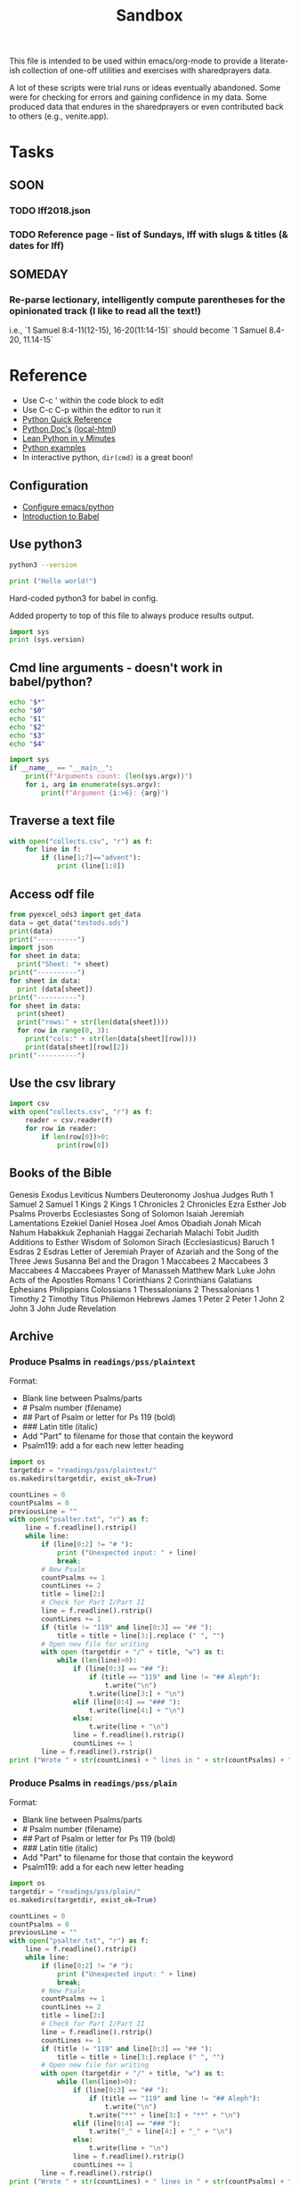 #+TITLE: Sandbox
#+PROPERTY: header-args :results output

This file is intended to be used within emacs/org-mode to provide a literate-ish collection of one-off utilities and exercises with sharedprayers data.

A lot of these scripts were trial runs or ideas eventually abandoned. Some were for checking for errors and gaining confidence in my data. Some produced data that endures in the sharedprayers or even contributed back to others (e.g., venite.app).

* Tasks
** SOON
*** TODO lff2018.json
*** TODO Reference page - list of Sundays, lff with slugs & titles (& dates for lff)
** SOMEDAY
*** Re-parse lectionary, intelligently compute parentheses for the opinionated track (I like to read all the text!)
i.e., `1 Samuel 8:4-11(12-15), 16-20(11:14-15)` should become `1 Samuel 8.4-20, 11.14-15`
* Reference
- Use C-c ' within the code block to edit
- Use C-c C-p within the editor to run it
- [[/home/todd/Documents/bookshelf/tech/python/pythonreference.py][Python Quick Reference]]
- [[https://docs.python.org/3.9/][Python Doc's]] ([[/home/todd/Documents/bookshelf/tech/python/python-3.9.7-docs-html/index.html][local-html]])
- [[/home/todd/Documents/bookshelf/tech/python/learnPythonInYMinutes.py][Lean Python in y Minutes]]
- [[https://linuxhint.com/python_scripts_beginners_guide/][Python examples]]
- In interactive python, =dir(cmd)= is a great boon!
** Configuration
- [[https://linuxhint.com/configuring_emacs_python/][Configure emacs/python]]
- [[https://orgmode.org/worg/org-contrib/babel/intro.html][Introduction to Babel]]
** Use python3
#+BEGIN_SRC bash
python3 --version
#+END_SRC

#+RESULTS:
: Python 3.8.10

#+BEGIN_SRC python :python python3 :results output
  print ("Hello world!")
#+END_SRC

#+RESULTS:
: Hello world!

Hard-coded python3 for babel in config.

Added property to top of this file to always produce results output.

#+BEGIN_SRC python
    import sys
    print (sys.version)
#+END_SRC

#+RESULTS:
: 3.8.10 (default, Nov 26 2021, 20:14:08)
: [GCC 9.3.0]

** Cmd line arguments - doesn't work in babel/python?

#+BEGIN_SRC bash :cmdline a b c 42
  echo "$*"
  echo "$0"
  echo "$1"
  echo "$2"
  echo "$3"
  echo "$4"
#+END_SRC

#+RESULTS:
| a                                  | b | c | 42 |
| /tmp/babel-MXwtf2/sh-script-sSFwWc |   |   |    |
| a                                  |   |   |    |
| b                                  |   |   |    |
| c                                  |   |   |    |
| 42                                 |   |   |    |

#+BEGIN_SRC python :cmdline a b c
  import sys
  if __name__ == "__main__":
      print(f"Arguments count: {len(sys.argv)}")
      for i, arg in enumerate(sys.argv):
          print(f"Argument {i:>6}: {arg}")
#+END_SRC

#+RESULTS:
: Arguments count: 1
: Argument      0:

** Traverse a text file
#+BEGIN_SRC python
  with open("collects.csv", "r") as f:
      for line in f:
          if (line[1:7]=="advent"):
              print (line[1:8])
#+END_SRC

#+RESULTS:
: advent1
: advent2
: advent3
: advent4

** Access odf file

#+BEGIN_SRC python
  from pyexcel_ods3 import get_data
  data = get_data("testods.ods")
  print(data)
  print("----------")
  import json
  for sheet in data:
    print("Sheet: "+ sheet)
  print("----------")
  for sheet in data:
    print (data[sheet])
  print("----------")
  for sheet in data:
    print(sheet)
    print("rows:" + str(len(data[sheet])))
    for row in range(0, 3):
      print("cols:" + str(len(data[sheet][row])))
      print(data[sheet][row][2])
  print("----------")

#+END_SRC

#+RESULTS:
#+begin_example
OrderedDict([('Sheet1', [['Sheet 1', '', 'a'], ['', '', 'b'], ['', '', 'c'], ['', '', 'd']]), ('Sheet2', [['Sheet 2', '', 1], ['', '', 2], ['', '', 3], ['', '', 4]]), ('Sheet3', [['Sheet 3', '', 'uno'], ['', '', 'dos'], ['a', '', 'tres'], ['b', '', 'cuatro'], ['c']])])
----------
Sheet: Sheet1
Sheet: Sheet2
Sheet: Sheet3
----------
[['Sheet 1', '', 'a'], ['', '', 'b'], ['', '', 'c'], ['', '', 'd']]
[['Sheet 2', '', 1], ['', '', 2], ['', '', 3], ['', '', 4]]
[['Sheet 3', '', 'uno'], ['', '', 'dos'], ['a', '', 'tres'], ['b', '', 'cuatro'], ['c']]
----------
Sheet1
rows:4
cols:3
a
cols:3
b
cols:3
c
Sheet2
rows:4
cols:3
1
cols:3
2
cols:3
3
Sheet3
rows:5
cols:3
uno
cols:3
dos
cols:3
tres
----------
#+end_example
** Use the csv library
#+BEGIN_SRC python
  import csv
  with open("collects.csv", "r") as f:
      reader = csv.reader(f)
      for row in reader:
          if len(row[0])>0:
              print(row[0])
#+END_SRC

#+RESULTS:
#+begin_example
Code
advent1
advent2
advent3
advent4
nativity1
nativity2
nativity3
christmas1
holyname
christmas2
epiphany
epiphany1
epiphany2
epiphany3
epiphany4
presentation
epiphany5
epiphany6
epiphany7
epiphany8
epiphanylast
ashwednesday
lent1
lent2
lent3
lent4
lent5
annunciation
palmsunday
holymonday
holytuesday
holywednesday
maundythursday
goodfriday
holysaturday
vigil
easter
easterevening
eastermonday
eastertuesday
easterwednesday
easterthursday
easterfriday
eastersaturday
easter2
easter3
easter4
easter5
easter6
ascension
ascension-grant
easter7
pentecost-ogod
pentecost
trinity
visitation
proper1
proper2
proper3
proper4
proper5
proper6
proper7
proper8
proper9
proper10
proper11
proper12
proper13
proper14
proper15
proper16
proper17
proper18
proper19
holycross
proper20
proper21
proper22
proper23
thanksgivingcanadian
proper24
proper25
proper26
allsaints
proper27
proper28
proper29
thanksgivingusa
#+end_example

** Books of the Bible
Genesis
Exodus
Leviticus
Numbers
Deuteronomy
Joshua
Judges
Ruth
1 Samuel
2 Samuel
1 Kings
2 Kings
1 Chronicles
2 Chronicles
Ezra
Esther
Job
Psalms
Proverbs
Ecclesiastes
Song of Solomon
Isaiah
Jeremiah
Lamentations
Ezekiel
Daniel
Hosea
Joel
Amos
Obadiah
Jonah
Micah
Nahum
Habakkuk
Zephaniah
Haggai
Zechariah
Malachi
Tobit
Judith
Additions to Esther
Wisdom of Solomon
Sirach (Ecclesiasticus)
Baruch
1 Esdras
2 Esdras
Letter of Jeremiah
Prayer of Azariah and the Song of the Three Jews
Susanna
Bel and the Dragon
1 Maccabees
2 Maccabees
3 Maccabees
4 Maccabees
Prayer of Manasseh
Matthew
Mark
Luke
John
Acts of the Apostles
Romans
1 Corinthians
2 Corinthians
Galatians
Ephesians
Philippians
Colossians
1 Thessalonians
2 Thessalonians
1 Timothy
2 Timothy
Titus
Philemon
Hebrews
James
1 Peter
2 Peter
1 John
2 John
3 John
Jude
Revelation

** Archive
*** Produce Psalms in =readings/pss/plaintext=
Format:
  - Blank line between Psalms/parts
  - # Psalm number (filename)
  - ## Part of Psalm or letter for Ps 119 (bold)
  - ### Latin title (italic)
  - Add "Part" to filename for those that contain the keyword
  - Psalm119: add a \n for each new letter heading

#+BEGIN_SRC python
  import os
  targetdir = "readings/pss/plaintext/"
  os.makedirs(targetdir, exist_ok=True)

  countLines = 0
  countPsalms = 0
  previousLine = ""
  with open("psalter.txt", "r") as f:
      line = f.readline().rstrip()
      while line:
          if (line[0:2] != "# "):
              print ("Unexpected input: " + line)
              break;
          # New Psalm
          countPsalms += 1
          countLines += 2
          title = line[2:]
          # Check for Part I/Part II
          line = f.readline().rstrip()
          countLines += 1
          if (title != "119" and line[0:3] == "## "):
              title = title + line[3:].replace (" ", "")
          # Open new file for writing
          with open (targetdir + "/" + title, "w") as t:
              while (len(line)>0):
                  if (line[0:3] == "## "):
                      if (title == "119" and line != "## Aleph"):
                          t.write("\n")
                      t.write(line[3:] + "\n")
                  elif (line[0:4] == "### "):
                      t.write(line[4:] + "\n")
                  else:
                      t.write(line + "\n")
                  line = f.readline().rstrip()
                  countLines += 1
          line = f.readline().rstrip()
  print ("Wrote " + str(countLines) + " lines in " + str(countPsalms) + " files.")
#+END_SRC

#+RESULTS:
: Wrote 6328 lines in 157files.
*** Produce Psalms in =readings/pss/plain=
Format:
  - Blank line between Psalms/parts
  - # Psalm number (filename)
  - ## Part of Psalm or letter for Ps 119 (bold)
  - ### Latin title (italic)
  - Add "Part" to filename for those that contain the keyword
  - Psalm119: add a \n for each new letter heading

#+BEGIN_SRC python
  import os
  targetdir = "readings/pss/plain/"
  os.makedirs(targetdir, exist_ok=True)

  countLines = 0
  countPsalms = 0
  previousLine = ""
  with open("psalter.txt", "r") as f:
      line = f.readline().rstrip()
      while line:
          if (line[0:2] != "# "):
              print ("Unexpected input: " + line)
              break;
          # New Psalm
          countPsalms += 1
          countLines += 2
          title = line[2:]
          # Check for Part I/Part II
          line = f.readline().rstrip()
          countLines += 1
          if (title != "119" and line[0:3] == "## "):
              title = title + line[3:].replace (" ", "")
          # Open new file for writing
          with open (targetdir + "/" + title, "w") as t:
              while (len(line)>0):
                  if (line[0:3] == "## "):
                      if (title == "119" and line != "## Aleph"):
                          t.write("\n")
                      t.write("**" + line[3:] + "**" + "\n")
                  elif (line[0:4] == "### "):
                      t.write("_" + line[4:] + "_" + "\n")
                  else:
                      t.write(line + "\n")
                  line = f.readline().rstrip()
                  countLines += 1
          line = f.readline().rstrip()
  print ("Wrote " + str(countLines) + " lines in " + str(countPsalms) + " files.")
#+END_SRC

#+RESULTS:
: Wrote 6328 lines in 157files.
*** Produce Psalms in =readings/pss/responsively=
Format:
  - Blank line between Psalms/parts
  - # Psalm number (filename)
  - ## Part of Psalm or letter for Ps 119 (bold)
  - ### Latin title (italic)
  - Add "Part" to filename for those that contain the keyword
  - Psalm119: add a \n for each new letter heading

#+BEGIN_SRC python
  import os
  targetdir = "readings/pss/responsively/"
  os.makedirs(targetdir, exist_ok=True)

  countLines = 1
  countPsalms = 0
  with open("psalter.txt", "r") as f:
      line = f.readline().rstrip()
      while line:
          if (line[0:2] != "# "):
              print ("Unexpected input: " + line)
              break;
          countPsalms += 1
          title = line[2:]

          # Check for Part I/Part II
          line = f.readline().rstrip()
          countLines += 1
          if (title != "119" and line[0:3] == "## "):
              title = title + line[3:].replace (" ", "")

          # Open new file for writing
          with open (targetdir + "/" + title, "w") as t:
              newPsalm = True
              responseOpen = False
              while (len(line)>0):
                  if not newPsalm:
                      t.write ("\n")
                  if (line[0:3] == "## "): # Part or Letter
                      if (title == "119"):
                          if (newPsalm):
                            t.write("_" + line[3:] + "_\n")
                          else:
                              t.write ("\n_" + line[3:] + "_")
                      else:
                          t.write("_" + line[3:] + "_\n")
                      line = f.readline().rstrip()
                  elif (line[0:4] == "### "): # latin title
                      if (title == "119"):
                          t.write("_" + line[4:] + "_\n")
                      else:
                          t.write("_" + line[4:] + "_\n\n")
                      line = f.readline().rstrip()
                  else:
                      if (line[0].isdigit()):
                          responseOpen = not newPsalm and not responseOpen
                          newPsalm = False
                          if responseOpen:
                              t.write ("> **" + line)
                          else:
                              t.write ("> " + line)
                      else:
                          t.write (line)
                      line = f.readline().rstrip()
                      countLines += 1
                      if (responseOpen and (len(line) == 0 or line[0].isdigit())):
                          t.write("**\n") # two \n's on purpose
              line = f.readline().rstrip() # Drew a blank: try for another line
  print ("Wrote " + str(countLines) + " lines in " + str(countPsalms) + " files.")
#+END_SRC

#+RESULTS:
: Wrote 5801 lines in 157 files.
*** Dump collects into directory =collects=
#+BEGIN_SRC python
  import csv, os
  targetdir = "collects"
  os.makedirs(targetdir, exist_ok=True)
  count=0
  with open("collects.csv", "r") as f:
      reader = csv.reader(f)
      for row in reader:
          if row[0] == "Code": continue # Skip header row
          if len(row[0])<3: continue   # Skip uncoded or badly coded rows
          count+=1
          with open (targetdir + "/" + row[0], "w") as t:
            t.write(row[1])
  print ("Wrote " + str(count) + " records")
#+END_SRC

#+RESULTS:
: Wrote 118 records

*** Aborted: Produce Bible References for Yr B, Track 1 in =readings/refs/yearb/=
ISSUE: Already done by a different means. Not yet published into sharedprayers. Abandoning this effort.
Issues:
  - "Ecclesiaticus" collides with Ecclesiastes; use "Sirach" instead
  - someday track to could be added with alternate filenames
Create a directory for each week-code.
Name files =lesson1=, =lesson2=, =psalm=, =gospel=

#+BEGIN_SRC python
  import csv, os
  srcfile = "src/refs-ybt1.csv"
  targetdir = "output/readings/refs/yearb/"
  codeColumn = 1
  psalmColumn = 3
  lesson1Column= 4
  lesson2Column = 5
  gospelColumn = 6

  os.makedirs(targetdir, exist_ok=True)

  count=0
  with open(srcfile, "r") as f:
      reader = csv.reader(f)
      next(reader) # skip header line
      for row in reader:
          if row[codeColumn] == "": continue # Skip unused rows
          code = row[codeColumn].strip()
          gospel = ""
          if (row[gospelColumn]
          print (code[gospelColumn].strip())
          count+=1
  print ("Wrote " + str(count) + " records.")
#+END_SRC

#+RESULTS:

          with open (targetdir + "/" + code, "w") as t:
              t.write(row[introColumn])
*** Get a single Bible text
Source = [[http://bible.oremus.org/api.html][oremus api]]
=GET http://bible.oremus.org/?version=NRSVAE&vnum=NO&fnote=NO&show_ref=NO&headings=no&omithidden=YES&passage=Mark%201.1-11
#+BEGIN_SRC python
  import os, urllib.request, urllib.parse, re
  from bs4 import BeautifulSoup

  requestSlug = "http://bible.oremus.org/?version=NRSVAE&vnum=NO&fnote=NO&show_ref=NO&headings=NO&omithidden=YES&passage={0}"

  contents = urllib.request.urlopen(requestSlug.format(urllib.parse.quote_plus("Ex 20.1-17"))).read().decode('utf-8')

  # Fix up the contents items I want to handle before BeautifulSoup
  # contents = contents.replace('<br class="kk"/>', "BREAK")
  contents = contents.replace("<span class=thinspace> </span>", "")

  soup = BeautifulSoup(contents, 'html.parser')

  bibletext = soup.find('div', {'class': 'bibletext'})
  for br in soup.find_all("br"):
      br.replace_with("BREAK")
  print("bibletext")
  print(bibletext)
  result = ''
  for line in bibletext.findAll("p"):
     modline = line.text
     modline = re.sub("\n", " ", modline)
     modline = re.sub("  ", " ", modline)
     modline = re.sub(" ", " ", modline) # clean out non-breaking spaces
     modline = re.sub("BREAK", "\n> ", modline) # preserve coded line breaks
     if (len(modline) - modline.count(' ') > 1):
         result += modline.rstrip().rstrip('>').rstrip() + "\n\n"
  result.replace("BREAK", "\n")
  print ("FINISHED RESULT:")
  print (result)


  #+END_SRC

* 2020-2021
** Generate lectionary data
*** =/proper/collect=, =preface=, =title= for Sundays and Holy Days
Sundays & Holy Days taken from Calendar (BCP 15ff)

Input file columns:
0: Order (ignored)
1: code (based on title)
2: Collect (Contemporary: BCP 211ff.)
3: Preface (BCP 211ff.)
4: Title (BCP 31ff.)

Dump multiple columns into directory =proper=
Each column gets its own sub-directory. Each entry is named with the week-code. e.g., =proper/collect/epiphany3=

Most Holy Days have the same readings from year to year. All Saints and Thanksgiving are the exceptions. Therefore these get listead as allsaintsa, allsaintsb, allsaintsc, thanksgivinga, etc.


#+BEGIN_SRC python
  import csv, os
  inputfile = "src/collects.csv"
  targetdir = "output/proper/"
  codeColumn = 1
  fields = {
      "collect": 2,
      "preface": 3,
      "title": 4
  }

  for dir in fields.keys():
    os.makedirs(targetdir + dir, exist_ok=True)

  count=0
  with open(inputfile, "r") as f:
      reader = csv.reader(f)
      next(reader) # skip header line
      for row in reader:
          if row[0] == "999": continue # Skip unused rows
          code = row[1]
          if len(code)<3: continue   # Skip uncoded or badly coded rows
          count+=1
          for dir, column in fields.items():
              with open (targetdir + dir + "/" + code, "w") as t:
                  t.write(row[column])
  print ("Wrote " + str(count) + " records for each of " + str(len(fields)) + " fields.")
#+END_SRC

#+RESULTS:
: Wrote 119 records for each of 3 fields.
*** How to introduce each book of Bible: =/readings/intro=
Issue:
  - Philippians and Philemon require five characters to distinguish
  - Job 1 and Job 2 should use the same entry
 This sounds like a job for a regular expression!
 I like =^..[a-z]{1,3}= but the online testers don't catch the leading numerals. Maybe the fault of the javascript implementation?
Each file is named with the first five non-space characters, in lower case.

#+BEGIN_SRC python
  import csv, os
  targetdir = "output/readings/intro/"
  codeColumn = 1
  introColumn = 2

  os.makedirs(targetdir, exist_ok=True)

  count=0
  with open("src/booksofbible.csv", "r") as f:
      reader = csv.reader(f)
      next(reader) # skip header line
      for row in reader:
          if row[0] == "": continue # Skip unused rows
          code = row[1].lower().replace(" ","")[0:5]
          count+=1
          with open (targetdir + "/" + code, "w") as t:
              t.write(row[introColumn])
  print ("Wrote " + str(count) + " records.")
#+END_SRC

#+RESULTS:
: Wrote 82 records.

*** Psalms: =/readings/pss/plaintext=, =markdown=, =responsively=
Load each Psalm into memory at once, then format & output as needed
Format of input file:
  - Blank line between Psalms
  - # Psalm number (filename)
  - ## Part of Psalm or letter for Ps 119 (bold)
  - ### Latin title (italic)
  - When Parts/titles occur mid-Psalm, give an extra \n above it

#+BEGIN_SRC python
  import os
  targetdir_plaintext = "output/readings/pss/plaintext/"
  targetdir_markdown  = "output/readings/pss/markdown/"
  targetdir_responsively = "output/readings/pss/responsively/"
  os.makedirs(targetdir_plaintext, exist_ok=True)
  os.makedirs(targetdir_markdown, exist_ok=True)
  os.makedirs(targetdir_responsively, exist_ok=True)

  countPsalms = 0
  countLines = 0
  countFiles = 0
  with open("src/psalter.txt", "r") as f:
      line = f.readline().rstrip()
      countLines += 1
      while len(line) > 1:
          if (line[0:2] != "# "):
              print ("Unexpected input: " + line)
              break;
          countPsalms += 1
          title = line[2:]

          # Read in entire Psalm
          psalm = []
          line = f.readline()
          countLines += 1
          while len(line) > 1:
              psalm.append(line.rstrip())
              line = f.readline()
              countLines += 1

          # Output plaintext Psalm
          atTheBeginning = 2
          with open (targetdir_plaintext + "/" + title, "w") as t:
              countFiles += 1
              for l in psalm:
                  if (l[0:3] == "## "):
                      if (atTheBeginning <= 0 and l[0] == "#"):
                          t.write("\n")
                      t.write(l[3:] + "\n")
                  elif (l[0:4] == "### "):
                      t.write(l[4:] + "\n")
                  else:
                      t.write(l + "\n")
                  atTheBeginning -= 1

          # Output markdown Psalm
          atTheBeginning = 2
          with open (targetdir_markdown + "/" + title, "w") as t:
              countFiles += 1
              for l in psalm:
                  if (l[0:3] == "## "):
                      if (atTheBeginning <= 0 and l[0] == "#"):
                          t.write("\n")
                      t.write("**" + l[3:] + "**\n")
                  elif (l[0:4] == "### "):
                      t.write("_" + l[4:] + "_\n\n")
                  else:
                      l = l.replace(" *", " \\*")
                      t.write("> " + l + "  \n")
                  atTheBeginning -= 1

          # Output responsive Psalm
          foundAVerse = False
          isEven = False
          with open (targetdir_responsively + "/" + title, "w") as t:
              countFiles += 1
              for l in psalm:
                  if (foundAVerse):
                      # If not the beginnig of the Psalm, finish off the last line
                      if (isEven and (l[0].isdigit() or l[0] == "#")):
                          t.write("**  \n") # extra line between pairs
                      t.write("  \n")

                  # Process the line
                  if (l[0:3] == "## "):
                      t.write("**" + l[3:] + "**\n")
                      isEven = False
                      foundAVerse = False
                  elif (l[0:4] == "### "):
                      t.write("_" + l[4:] + "_\n\n")
                      isEven = False
                      foundAVerse = False
                  else:
                      if (l[0].isdigit()):
                          t.write("> ")
                          if (foundAVerse):
                              isEven = not isEven
                          if (isEven):
                              t.write("**")
                          foundAVerse = True
                      l = l.replace(" *", " \\*")
                      t.write(l)
              # If not the beginnig of the Psalm, finish off the last line
              if (isEven):
                  t.write("**")
              t.write("  \n")
          line = f.readline().rstrip()
          countLines += 1
  print ("Wrote " + str(countLines) + " lines in " + str(countFiles) + " files for " + str(countPsalms) + " Psalms.")
#+END_SRC

#+RESULTS:
: Wrote 6060 lines in 450 files for 150 Psalms.

*** Eucharistic Lectionary: =readings/yearb/opinionated=, =track1=, =track2=
**** Parse =src/bcprcl-yearb.txt=
Format:
|-----------------------------|
| week-code                   |
| Psalm                       |
| First Reading               |
| Second Reading              |
| Gospel                      |
| Opt. Track II Psalm         |
| Opt. Track II First Reading |
| Blank Line                  |

***** Test out file format
#+BEGIN_SRC python
  import os
  srcfile = "src/bcprcl-yearb.txt"
  countRecords = 0
  with open(srcfile, "r") as f:
      weekcode = f.readline().rstrip()
      while weekcode:
          # print ("Week found: " + weekcode)
          countRecords += 1
          f.readline().rstrip()
          f.readline().rstrip()
          f.readline().rstrip()
          f.readline().rstrip()
          nextLine = f.readline().rstrip()
          if nextLine:
              altReading = f.readline().rstrip()
              # print ("Track II? "+ nextLine + " - " + altReading)
              f.readline().rstrip()
          weekcode = f.readline().rstrip()
  print ("Found " + str(countRecords) + " records")
#+END_SRC

#+RESULTS:
: Found 85 records
***** Parse out file
#+BEGIN_SRC python
  import os
  import shutil
  srcfile = "src/bcprcl-yearb.txt"
  track1 = "output/readings/yearb/track1/"
  track2 = "output/readings/yearb/track2/"
  opinionated = "output/readings/yearb/opinionated/"
  countRecords = 0
  shutil.rmtree(track1, ignore_errors=True)
  shutil.rmtree(track2, ignore_errors=True)
  shutil.rmtree(opinionated, ignore_errors=True)

  with open(srcfile, "r") as f:
      weekcode = f.readline().rstrip()
      while weekcode:
          countRecords += 1
          psalm = f.readline().rstrip()
          firstReading = f.readline().rstrip()
          secondReading = f.readline().rstrip()
          gospel = f.readline().rstrip()
          nextLine = f.readline().rstrip()
          if nextLine:
              altPsalm = nextLine
              altReading = f.readline().rstrip()
              if f.readline().rstrip():
                  raise Exception("Unexpected input near " + weekcode + ": " + nextLine)

          # Output track 1 readings
          dest = track1 + weekcode + "/"
          os.makedirs(dest, exist_ok=False)
          with open (dest + "psalm", "w") as t:
              t.write(psalm)
          with open (dest + "gospel", "w") as t:
              t.write(gospel)
          if firstReading:
              with open (dest + "firstReading", "w") as t:
                  t.write(firstReading)
          if secondReading:
              with open (dest + "secondReading", "w") as t:
                  t.write(secondReading)
          if nextLine:
              with open (dest + "track2psalm", "w") as t:
                  t.write(altPsalm)
              with open (dest + "track2Reading", "w") as t:
                  t.write(altReading)

          # Output track 2 readings
          dest = track2 + weekcode + "/"
          os.makedirs(dest, exist_ok=False)
          with open (dest + "gospel", "w") as t:
              t.write(gospel)
          if secondReading:
              with open (dest + "secondReading", "w") as t:
                  t.write(secondReading)
          if nextLine:
              with open (dest + "psalm", "w") as t:
                  t.write(altPsalm)
              with open (dest + "firstReading", "w") as t:
                  t.write(altReading)
          else:
              with open (dest + "psalm", "w") as t:
                  t.write(psalm)
              if firstReading:
                  with open (dest + "firstReading", "w") as t:
                      t.write(firstReading)


          # Output opinionated readings
          ## 1: Follow Track 1
          ## 2: if a canticle, choose second (Rite II)
          ## 3: else choose the first option ("or")
          ## 4: Easter, Pentecost: choose Heb reading, use Acts 2nd
          dest = opinionated + weekcode + "/"
          os.makedirs(dest, exist_ok=False)
          # When there are choices to be made ("or"), choose the first
          with open (dest + "psalm", "w") as t:
              if psalm.find("Canticle") == 0:
                  psalm = "Canticle " + psalm.partition(" or ")[2].lstrip()
              t.write(psalm.partition(" or ")[0])
          with open (dest + "gospel", "w") as t:
              t.write(gospel.partition(" or ")[0])
          if firstReading:
              if weekcode.find("resurrection") * weekcode.find("pentecost1") * weekcode.find("pentecost2") == 0:
                  firstReading = firstReading.partition(" or ")[2]
                  secondReading = secondReading.partition(" or ")[2]
              with open (dest + "firstReading", "w") as t:
                  t.write(firstReading.partition(" or ")[0])
          if secondReading:
              with open (dest + "secondReading", "w") as t:
                  t.write(secondReading.partition(" or ")[0])

          # Start next line
          weekcode = f.readline().rstrip()
  print ("Parsed " + str(countRecords) + " records")
#+END_SRC

#+RESULTS:
: Parsed 85 records

*** Eucharistic Lectionary for Holy Days: =readings/holydays/withoptions=, =opinionated=
**** Parse =src/bcprcl-holydays.txt=
Format:
|-----------------------------|
| week-code                   |
| date                        |
| Psalm                       |
| First Reading               |
| Second Reading              |
| Gospel                      |
| Blank Line                  |

**** Test out file format
#+BEGIN_SRC python
  import os
  srcfile = "src/bcprcl-holydays.txt"
  countRecords = 0
  with open(srcfile, "r") as f:
      weekcode = f.readline().rstrip()
      while weekcode:
          # print ("Week found: " + weekcode)
          countRecords += 1
          recdate = f.readline().rstrip() # Date
          recpsalm = f.readline().rstrip() #Psalm
          rectnk = f.readline().rstrip() # Heb Rdg
          recepi = f.readline().rstrip() # Epistle Rdg
          recgos = f.readline().rstrip() # Gospel Rdg
          # print("DEBUG: " + weekcode + ": " + recgos)
          nextLine = f.readline().rstrip() # Blank
          if nextLine:
              raise Exception("Unexpected input near " + weekcode + ": " + nextLine)
          weekcode = f.readline().rstrip()
  print ("Found " + str(countRecords) + " records")
#+END_SRC

#+RESULTS:
: Found 35 records

**** Parse out file
Code below is from parsing YearB - redo for Holy Days
Simplified by creating separate codes for allsaints/thanksgiving years a/b/c: e.g., thanksgivingb
Change Holy Day reading for St. Luke from Ecclesiaticus to Sirach to avoid confusion(?)

#+BEGIN_SRC python
    import os
    srcfile = "src/bcprcl-holydays.txt"
    opinionated = "output/readings/holydays/opinionated/"
    original = "output/readings/holydays/withoptions/"
    countRecords = 0
    with open(srcfile, "r") as f:
        weekcode = f.readline().rstrip()
        while weekcode:
            # print ("Week found: " + weekcode)
            countRecords += 1
            recdate = f.readline().rstrip() # Date
            recpsalm = f.readline().rstrip() #Psalm
            rectnk = f.readline().rstrip() # Heb Rdg
            recepi = f.readline().rstrip() # Epistle Rdg
            recgos = f.readline().rstrip() # Gospel Rdg
            # print("DEBUG: " + weekcode + ": " + recgos)
            nextLine = f.readline().rstrip() # Blank
            if nextLine:
                raise Exception("Unexpected input near " + weekcode + ": " + nextLine)

            # Output records
            # Output original readings (sometimes having options indicated by "or")
            dest = original + weekcode + "/"
            os.makedirs(dest, exist_ok=False)
            with open (dest + "psalm", "w") as t:
                t.write(recpsalm)
            if rectnk:
                with open (dest + "firstReading", "w") as t:
                    t.write(rectnk)
            if recepi:
                with open (dest + "secondReading", "w") as t:
                    t.write(recepi)
            with open (dest + "gospel", "w") as t:
                t.write(recgos)

            # Output opinionated readings
            ## Always choose the first option ("or")
            dest = opinionated + weekcode + "/"
            os.makedirs(dest, exist_ok=False)
            with open (dest + "psalm", "w") as t:
                t.write(recpsalm.partition(" or ")[0])
            if rectnk:
                with open (dest + "firstReading", "w") as t:
                    t.write(rectnk.partition(" or ")[0])
            if recepi:
                with open (dest + "secondReading", "w") as t:
                    t.write(recepi.partition(" or ")[0])
            with open (dest + "gospel", "w") as t:
                t.write(recgos.partition(" or ")[0])

            weekcode = f.readline().rstrip()
    print ("Found " + str(countRecords) + " records")
#+END_SRC

#+RESULTS:
: Found 35 records
*** Get the RCL Bible texts
Next time: get code from below for holy days to check for already downloaded passages &  avoid duplicating downloads (instead of abusing oremus)
Source = [[http://bible.oremus.org/api.html][oremus api]]
=GET http://bible.oremus.org/?version=NRSVAE&vnum=NO&fnote=NO&show_ref=NO&headings=no&omithidden=YES&passage=Mark%201.1-11
#+BEGIN_SRC python
  import os, urllib.request, urllib.parse, re, shutil, time
  from bs4 import BeautifulSoup

  def getText(ref):
      requestSlug = "http://bible.oremus.org/?version=NRSVAE&vnum=NO&fnote=NO&show_ref=NO&headings=NO&omithidden=YES&passage={0}"
      contents = urllib.request.urlopen(requestSlug.format(urllib.parse.quote_plus(ref))).read().decode('utf-8')

      # Fix up the contents items I want to handle before BeautifulSoup
      contents = contents.replace("<span class=thinspace> </span>", "")

      soup = BeautifulSoup(contents, 'html.parser')
      bibletext = soup.find('div', {'class': 'bibletext'})
      for br in soup.find_all("br"):
          br.replace_with("BREAK")
      result = ''
      for line in bibletext.findAll("p"):
         modline = line.text
         modline = re.sub("\n", " ", modline)
         modline = re.sub("  ", " ", modline)
         modline = re.sub(" ", " ", modline) # clean out non-breaking spaces
         modline = re.sub("BREAK", "\n> ", modline) # preserve coded line breaks
         if (len(modline) - modline.count(' ') > 1):
             result += modline.rstrip().rstrip('>').rstrip() + "\n\n"
      result.replace("BREAK", "\n")
      return result.rstrip()

  def textfilename(ref):
      result = re.sub("[-,.:;()\* ]", "", ref)
      return result.casefold()

  srcfile = "src/bcprcl-yearb.txt"
  dest = "output/readings/nrsv/"
  countRecords = 0
  countRefs = 0
  refs = []
  os.makedirs(dest, exist_ok=True)

  with open(srcfile, "r") as f:
      weekcode = f.readline().rstrip()
      while weekcode:
          countRecords += 1
          psalm = f.readline().rstrip()
          firstReading = f.readline().rstrip()
          secondReading = f.readline().rstrip()
          gospel = f.readline().rstrip()
          nextLine = f.readline().rstrip()
          altReading = ""
          if nextLine:
              altPsalm = nextLine
              altReading = f.readline().rstrip()
              if f.readline().rstrip():
                  raise Exception("Unexpected input near " + weekcode + ": " + nextLine)

          # Queue up the readings
          for line in [firstReading, secondReading, gospel, altReading]:
              t = line.partition(" or ")
              if (t[0]) and t[0] not in refs:
                  refs.append(t[0])
              while (t[2]):
                  t = t[2].partition(" or ")
                  if t[0] not in refs:
                      refs.append(t[0])

          countRefs += len(refs)
          while refs:
              r = refs.pop()
              print (textfilename(r) + ": " + r)
              with open (dest + textfilename(r), "w") as t:
                  t.write(getText(r))
          time.sleep(2)

          # Start next line
          weekcode = f.readline().rstrip()
  print ("Parsed " + str(countRecords) + " records with " + str(countRefs) + " scripture references")
#+END_SRC

#+RESULTS:
#+begin_example
mark132437: Mark 13:24-37
1corinthians139: 1 Corinthians 1:3-9
isaiah6419: Isaiah 64:1-9
mark118: Mark 1:1-8
2peter3815a: 2 Peter 3:8-15a
isaiah40111: Isaiah 40:1-11
john1681928: John 1:6-8,19-28
1thessalonians51624: 1 Thessalonians 5:16-24
isaiah6114811: Isaiah 61:1-4,8-11
luke12638: Luke 1:26-38
romans162527: Romans 16:25-27
2samuel711116: 2 Samuel 7:1-11,16
luke21141520: Luke 2:1-14,(15-20)
titus21114: Titus 2:11-14
isaiah927: Isaiah 9:2-7
luke217820: Luke 2:(1-7),8-20
titus347: Titus 3:4-7
isaiah62612: Isaiah 62:6-12
john1114: John 1:1-14
hebrews114512: Hebrews 1:1-4,(5-12)
isaiah52710: Isaiah 52:7-10
john1118: John 1:1-18
galatians32325447: Galatians 3:23-25; 4:4-7
isaiah6110—623: Isaiah 61:10—62:3
luke21521: Luke 2:15-21
philippians2511: Philippians 2:5-11
galatians447: Galatians 4:4-7
numbers62227: Numbers 6:22-27
matthew2112: Matthew 2:1-12
luke24152: Luke 2:41-52
matthew213151923: Matthew 2:13-15,19-23
ephesians1361519a: Ephesians 1:3-6,15-19a
jeremiah31714: Jeremiah 31:7-14
matthew2112: Matthew 2:1-12
ephesians3112: Ephesians 3:1-12
isaiah6016: Isaiah 60:1-6
mark1411: Mark 1:4-11
acts1917: Acts 19:1-7
genesis115: Genesis 1:1-5
john14351: John 1:43-51
1corinthians61220: 1 Corinthians 6:12-20
1samuel31101120: 1 Samuel 3:1-10,(11-20)
mark11420: Mark 1:14-20
1corinthians72931: 1 Corinthians 7:29-31
jonah31510: Jonah 3:1-5,10
mark12128: Mark 1:21-28
1corinthians8113: 1 Corinthians 8:1-13
deuteronomy181520: Deuteronomy 18:15-20
mark12939: Mark 1:29-39
1corinthians91623: 1 Corinthians 9:16-23
isaiah402131: Isaiah 40:21-31
mark14045: Mark 1:40-45
1corinthians92427: 1 Corinthians 9:24-27
2kings5114: 2 Kings 5:1-14
mark2112: Mark 2:1-12
2corinthians11822: 2 Corinthians 1:18-22
isaiah431825: Isaiah 43:18-25
mark21322: Mark 2:13-22
2corinthians316: 2 Corinthians 3:1-6
hosea21420: Hosea 2:14-20
mark929: Mark 9:2-9
2corinthians436: 2 Corinthians 4:3-6
2kings2112: 2 Kings 2:1-12
matthew6161621: Matthew 6:1-6,16-21
2corinthians520b—610: 2 Corinthians 5:20b—6:10
isaiah58112: Isaiah 58:1-12
joel2121217: Joel 2:1-2,12-17
mark1915: Mark 1:9-15
1peter31822: 1 Peter 3:18-22
genesis9817: Genesis 9:8-17
mark83138: Mark 8:31-38
romans41325: Romans 4:13-25
genesis17171516: Genesis 17:1-7,15-16
john21322: John 2:13-22
1corinthians11825: 1 Corinthians 1:18-25
exodus20117: Exodus 20:1-17
john31421: John 3:14-21
ephesians2110: Ephesians 2:1-10
numbers2149: Numbers 21:4-9
john122033: John 12:20-33
hebrews5510: Hebrews 5:5-10
jeremiah313134: Jeremiah 31:31-34
john121216: John 12:12-16
mark11111: Mark 11:1-11
mark151394047: Mark 15:1-39,(40-47)
mark141—1547: Mark 14:1—15:47
philippians2511: Philippians 2:5-11
isaiah5049a: Isaiah 50:4-9a
john12111: John 12:1-11
hebrews91115: Hebrews 9:11-15
isaiah4219: Isaiah 42:1-9
john122036: John 12:20-36
1corinthians11831: 1 Corinthians 1:18-31
isaiah4917: Isaiah 49:1-7
john132132: John 13:21-32
hebrews1213: Hebrews 12:1-3
isaiah5049a: Isaiah 50:4-9a
john1311731b35: John 13:1-17,31b-35
1corinthians112326: 1 Corinthians 11:23-26
exodus12145101114: Exodus 12:1-4,(5-10),11-14
john181—1942: John 18:1—19:42
hebrews41416579: Hebrews 4:14-16; 5:7-9
hebrews101625: Hebrews 10:16-25
isaiah5213—5312: Isaiah 52:13—53:12
john193842: John 19:38-42
matthew275766: Matthew 27:57-66
1peter418: 1 Peter 4:1-8
lamentations3191924: Lamentations 3:1-9,19-24
job14114: Job 14:1-14
mark1618: Mark 16:1-8
john20118: John 20:1-18
1corinthians15111: 1 Corinthians 15:1-11
isaiah2569: Isaiah 25:6-9
acts103443: Acts 10:34-43
mark1618: Mark 16:1-8
john20118: John 20:1-18
1corinthians15111: 1 Corinthians 15:1-11
isaiah2569: Isaiah 25:6-9
acts103443: Acts 10:34-43
mark1618: Mark 16:1-8
john20118: John 20:1-18
1corinthians15111: 1 Corinthians 15:1-11
isaiah2569: Isaiah 25:6-9
acts103443: Acts 10:34-43
luke241349: Luke 24:13-49
1corinthians56b8: 1 Corinthians 5:6b-8
isaiah2569: Isaiah 25:6-9
matthew28915: Matthew 28:9-15
acts21422b32: Acts 2:14,22b-32
john201118: John 20:11-18
acts23641: Acts 2:36-41
luke241335: Luke 24:13-35
acts3110: Acts 3:1-10
luke2436b48: Luke 24:36b-48
acts31126: Acts 3:11-26
john21114: John 21:1-14
acts4112: Acts 4:1-12
mark1691520: Mark 16:9-15,20
acts41321: Acts 4:13-21
john201931: John 20:19-31
1john11—22: 1 John 1:1—2:2
acts43235: Acts 4:32-35
luke2436b48: Luke 24:36b-48
1john317: 1 John 3:1-7
acts31219: Acts 3:12-19
john101118: John 10:11-18
1john31624: 1 John 3:16-24
acts4512: Acts 4:5-12
john1518: John 15:1-8
1john4721: 1 John 4:7-21
acts82640: Acts 8:26-40
john15917: John 15:9-17
1john516: 1 John 5:1-6
acts104448: Acts 10:44-48
luke244453: Luke 24:44-53
ephesians11523: Ephesians 1:15-23
acts1111: Acts 1:1-11
luke244453: Luke 24:44-53
ephesians11523: Ephesians 1:15-23
acts1111: Acts 1:1-11
john17619: John 17:6-19
1john5913: 1 John 5:9-13
acts115172126: Acts 1:15-17,21-26
john73739a: John 7:37-39a
romans814172227: Romans 8:14-17,22-27
acts2111: Acts 2:1-11
joel22832: Joel 2:28-32
ezekiel37114: Ezekiel 37:1-14
exodus1919a1620a201820: Exodus 19:1-9a,16-20a; 20:18-20
genesis1119: Genesis 11:1-9
john152627164b15: John 15:26-27; 16:4b-15
romans82227: Romans 8:22-27
ezekiel37114: Ezekiel 37:1-14
acts2121: Acts 2:1-21
john152627164b15: John 15:26-27; 16:4b-15
romans82227: Romans 8:22-27
ezekiel37114: Ezekiel 37:1-14
acts2121: Acts 2:1-21
john3117: John 3:1-17
romans81217: Romans 8:12-17
isaiah618: Isaiah 6:1-8
mark14045: Mark 1:40-45
1corinthians92427: 1 Corinthians 9:24-27
2kings5114: 2 Kings 5:1-14
mark2112: Mark 2:1-12
2corinthians11822: 2 Corinthians 1:18-22
isaiah431825: Isaiah 43:18-25
mark21322: Mark 2:13-22
2corinthians316: 2 Corinthians 3:1-6
hosea21420: Hosea 2:14-20
deuteronomy51215: Deuteronomy 5:12-15
mark223—36: Mark 2:23—3:6
2corinthians4512: 2 Corinthians 4:5-12
1samuel31101120: 1 Samuel 3:1-10,(11-20)
genesis3815: Genesis 3:8-15
mark32035: Mark 3:20-35
2corinthians413—51: 2 Corinthians 4:13—5:1
1samuel841112151620111415: 1 Samuel 8:4-11(12-15), 16-20,(11:14-15)
ezekiel172224: Ezekiel 17:22-24
mark42634: Mark 4:26-34
2corinthians561011131417: 2 Corinthians 5: 6-10, (11-13),14-17
isamuel1534—1613: I Samuel 15:34—16:13
job38111: Job 38:1-11
mark43541: Mark 4:35-41
2corinthians6113: 2 Corinthians 6:1-13
1samuel1757—1851016: 1 Samuel 17:57— 18:5,10-16
1samuel171a41119233249: 1 Samuel 17:(1a,4-11,19-23),32-49
wisdomofsolomon1131522324: Wisdom of Solomon 1:13-15; 2:23-24
mark52143: Mark 5:21-43
2corinthians8715: 2 Corinthians 8:7-15
2samuel11727: 2 Samuel 1:1,7-27
ezekiel215: Ezekiel 2:1-5
mark6113: Mark 6:1-13
2corinthians12210: 2 Corinthians 12:2-10
2samuel515910: 2 Samuel 5:1-5,9-10
amos7715: Amos 7:7-15
mark61429: Mark 6:14-29
ephesians1314: Ephesians 1:3-14
2samuel61512b19: 2 Samuel 6:1-5,12b-19
jeremiah2316: Jeremiah 23:1-6
mark630345356: Mark 6:30-34,53-56
ephesians21122: Ephesians 2:11-22
2samuel7114a: 2 Samuel 7:1-14a
2kings44244: 2 Kings 4:42-44
john6121: John 6:1-21
ephesians31421: Ephesians 3:14-21
2samuel11115: 2 Samuel 11:1-15
exodus1624915: Exodus 16:2-4,9-15
john62435: John 6:24-35
ephesians4116: Ephesians 4:1-16
2samuel1126—1213a: 2 Samuel 11:26—12:13a
1kings1948: 1 Kings 19:4-8
john6354151: John 6:35,41-51
ephesians425—52: Ephesians 4:25—5:2
2samuel1859153133: 2 Samuel 18:5-9, 15, 31-33
proverbs916: Proverbs 9:1-6
john65158: John 6:51-58
ephesians51520: Ephesians 5:15-20
1kings210123314: 1 Kings 2:10-12; 3:3-14
joshua2412a1418: Joshua 24:1-2a,14-18
john65669: John 6:56-69
ephesians61020: Ephesians 6:10-20
1kings816101122304143: 1 Kings 8:(1,6,10-11), 22-30, 41-43
deuteronomy41269: Deuteronomy 4:1-2, 6-9
mark71814152123: Mark 7:1-8,14-15,21-23
james11727: James 1:17-27
songofsolomon2813: Song of Solomon 2:8-13
isaiah3547a: Isaiah 35:4-7a
mark72437: Mark 7:24-37
james211011131417: James 2:1-10(11-13),14-17
proverbs2212892223: Proverbs 22:1-2, 8-9,22-23
isaiah5049a: Isaiah 50:4-9a
mark82738: Mark 8:27-38
james3112: James 3:1-12
proverbs12033: Proverbs 1:20-33
jeremiah111820: Jeremiah 11:18-20
mark93037: Mark 9:30-37
james313—4378a: James 3:13—4:3,7-8a
proverbs311031: Proverbs 31:10-31
numbers114610162429: Numbers 11:4-6, 10-16,24-29
mark93850: Mark 9:38-50
james51320: James 5:13-20
esther71691092022: Esther 7:1-6,9-10; 9:20-22
genesis21824: Genesis 2:18-24
mark10216: Mark 10:2-16
hebrews1142512: Hebrews 1:1-4; 2:5-12
job112110: Job 1:1;2:1-10
amos5671015: Amos 5:6-7,10-15
mark101731: Mark 10:17-31
hebrews41216: Hebrews 4:12-16
job23191617: Job 23:1-9,16-17
isaiah53412: Isaiah 53:4-12
mark103545: Mark 10:35-45
hebrews5110: Hebrews 5:1-10
job38173441: Job 38:1-7,(34-41)
jeremiah3179: Jeremiah 31:7-9
mark104652: Mark 10:46-52
hebrews72328: Hebrews 7:23-28
job42161017: Job 42:1-6,10-17
deuteronomy619: Deuteronomy 6:1-9
mark122834: Mark 12:28-34
hebrews91114: Hebrews 9:11-14
ruth1118: Ruth 1:1-18
1kings17816: 1 Kings 17:8-16
mark123844: Mark 12:38-44
hebrews92428: Hebrews 9:24-28
ruth31541317: Ruth 3:1-5;4:13-17
daniel1213: Daniel 12:1-3
mark1318: Mark 13:1-8
hebrews10111415181925: Hebrews 10:11-14 (15-18)19-25
1samuel1420: 1 Samuel 1:4-20
daniel79101314: Daniel 7:9-10,13-14
john183337: John 18:33-37
revelation14b8: Revelation 1:4b-8
2samuel2317: 2 Samuel 23:1-7
Parsed 85 records with 295 scripture references
#+end_example
*** Get the Holy Days Bible texts
Source = [[http://bible.oremus.org/api.html][oremus api]]
=GET http://bible.oremus.org/?version=NRSVAE&vnum=NO&fnote=NO&show_ref=NO&headings=no&omithidden=YES&passage=Mark%201.1-11
#+BEGIN_SRC python
  import os, urllib.request, urllib.parse, re, shutil, time
  from bs4 import BeautifulSoup

  def getText(ref):
      requestSlug = "http://bible.oremus.org/?version=NRSVAE&vnum=NO&fnote=NO&show_ref=NO&headings=NO&omithidden=YES&passage={0}"
      contents = urllib.request.urlopen(requestSlug.format(urllib.parse.quote_plus(ref))).read().decode('utf-8')

      # Fix up the contents items I want to handle before BeautifulSoup
      contents = contents.replace("<span class=thinspace> </span>", "")

      soup = BeautifulSoup(contents, 'html.parser')
      bibletext = soup.find('div', {'class': 'bibletext'})
      for br in soup.find_all("br"):
          br.replace_with("BREAK")
      result = ''
      if not bibletext:
          print ("ERROR: no output from oremus")
          return ""
      for line in bibletext.findAll("p"):
         modline = line.text
         modline = re.sub("\n", " ", modline)
         modline = re.sub("  ", " ", modline)
         modline = re.sub(" ", " ", modline) # clean out non-breaking spaces
         modline = re.sub("BREAK", "\n> ", modline) # preserve coded line breaks
         if (len(modline) - modline.count(' ') > 1):
             result += modline.rstrip().rstrip('>').rstrip() + "\n\n"
      result.replace("BREAK", "\n")
      return result.rstrip()

  def textfilename(ref):
      result = re.sub("[-,.:;()\* ]", "", ref)
      return result.casefold()

  dest = "output/readings/nrsv/"
  countRecords = 0
  countRefs = 0
  countDownloads = 0
  countFailures = 0
  refs = []
  os.makedirs(dest, exist_ok=True)

  srcfile = "src/bcprcl-holydays.txt"
  with open(srcfile, "r") as f:
      weekcode = f.readline().rstrip()
      while weekcode:
          # print ("Week found: " + weekcode)
          countRecords += 1
          recdate = f.readline().rstrip() # Date
          recpsalm = f.readline().rstrip() #Psalm
          rectnk = f.readline().rstrip() # Heb Rdg
          recepi = f.readline().rstrip() # Epistle Rdg
          recgos = f.readline().rstrip() # Gospel Rdg
          nextLine = f.readline().rstrip() # Blank
          if nextLine:
              raise Exception("Unexpected input near " + weekcode + ": " + nextLine)

          # Queue up the readings
          for line in [rectnk, recepi, recgos]:
              t = line.partition(" or ")
              if (t[0]) and t[0] not in refs:
                  refs.append(t[0])
              while (t[2]):
                  t = t[2].partition(" or ")
                  if t[0] not in refs:
                      refs.append(t[0])

          countRefs += len(refs)
          while refs:
              r = refs.pop()
              # print (textfilename(r) + ": " + r)
              if not os.path.isfile(dest + textfilename(r)):
                  text = getText(r)
                  if text:
                      with open (dest + textfilename(r), "w") as t:
                          t.write(text)
                  else:
                      countFailures += 1
                  countDownloads += 1

                  time.sleep(1)


          # Start next line
          weekcode = f.readline().rstrip()
  print ("Parsed " + str(countRecords) + " records with " + str(countRefs) + " scripture references, with  " + str(countDownloads) + " downloads and " + str(countFailures) + " failed")
#+END_SRC

#+RESULTS:
: Parsed 35 records with 108 scripture references, with  1 downloads and 0 failed


*** Get texts from lectionarypage.net
Mirrored lectionarypage.net (4.0Mb) with = wget -mkp -l2 -N --wait=2 --include-directories=YearA_RCL/*,YearB_RCL/*,YearC_RCL/*,YearABC_RCL/*,YearABC/* http://lectionarypage.net/CalndrsIndexes/TxtindexABCH_RCL.html=, canceling when it started grabbing docx files.

DONE: Establish whether there are collisions to worry about in the processed textfilenames: all good
DONE: Count duplicate references (for curiosity's sake)
DONE: Investigate references with mis-matched div's; repair
DONE: Why do the Easter Vigil pages not even parse into BeautifulSoup? bad utf char's; ignore
#+BEGIN_SRC python
  import os, urllib.request, urllib.parse, re, shutil, time, subprocess
  from bs4 import BeautifulSoup
  from bs4.diagnose import diagnose
  import bs4

  def textfilename(ref):
      result = re.sub("[-,.:;()\* ]", "", ref)
      return result.casefold()

  refs = {}
  collisions = []
  dupes = 0

  tags = { 'br': {'none':0} }

  srcfiles = subprocess.check_output(["find ../lectionarypage.net -name *.html"], shell=True, text=True).split("\n")
  print("Count of files: " + str(len(srcfiles)))

  for s in srcfiles:
      # Skip blank lines
      if len(s)==0:
        continue
      # print("Processing " + s)

      soup = False
      try:
          soup = BeautifulSoup(open(s, errors='ignore'), 'html.parser')
      except Exception:
          print ("FAILED to make BeautifulSoup for " + s)
          continue

      # https://beautiful-soup-4.readthedocs.io/en/latest/index.html
      # Scriptures contained in articles
      # iterate through articles;
      # verify number of citations = number of div's
          # -- there are some nested div's,
          # -- sometimes div is missing
          # -- supplied missing div's; nested may not be a problem
      # TODO: possibly separate out all tags ocurring between h3's within in article
      # TODO: Figure out which tags to pay attention to (e.g., psalm-text or poetry, <p>)

      for article in soup('article'):
          citations = article.find_all('h3', {'class': 'lessonCitation'})
          divs = article.find_all('div')
          if (len(citations) != len(divs)):
              print("WARNING: citations ({}) > div's({}) in {}".format(len(citations), len(divs), s))
              continue
          for i in range(len(citations)):
              c = citations[i]
              d = divs[i]

              citation = c.string.strip()

              # Check for duplicate citations
              filename = textfilename(citation)
              if filename in refs:
                  if(refs[filename] == citation):
                      dupes += 1
                  else:
                      print("\nCOLLISION: " + filename + " " + refs[filename] + " " + citation + "\n")
                  continue
              refs[filename] = citation
              #print(citation)
              # print(d.getText())
              for t in d.descendants:
                  if (t == '\n'):
                      continue
                  if (type(t) != bs4.element.Tag):
                      continue
                  if (t.name == 'br'):
                      tags['br']['none'] += 1
                  if (t.name not in tags):
                       tags[t.name] = {}
                  if (t.has_attr('class')):
                      if len(t.attrs['class']) != 1:
                          print("WARNING: " + s + " " + citation + " " + c.name + " doesn't have a single class")
                      c = t.attrs['class'][0]
                      if (c not in tags[t.name]):
                          tags[t.name][c] = 1
                      else:
                           tags[t.name][c] += 1
                      if t.name == 'span' and c in ['lessonText', 'poetryText']:
                           print("ODD: " + s + " " + citation + ": span=" + c)

  print("Unique Refs count = " + str(len(refs)))
  print("Duplicates = {}".format(dupes))
  print("Tags: {}".format(tags))

#+END_SRC

#+RESULTS:
#+begin_example
Count of files: 236

COLLISION: habakkuk114214 Habakkuk 1:1-4, 2:1-4 Habakkuk 1:1-4; 2:1-4


COLLISION: psalm72171014 Psalm 72:1-7,10-14 Psalm 72:1-7, 10-14

Unique Refs count = 928
Duplicates = 235
Tags: {'br': {'none': 4590}, 'p': {'poetryText': 1334, 'psalmText': 2122, 'lessonText': 1461, 'poetryIndent': 283, 'lessonIndent': 16}, 'span': {'initCap': 918, 'lordSmallCaps': 1707}}
#+end_example


Output html
Output plain text
Output markdown
For Plain text, markdown:
DONE: Psalms: retain latin title
DONE: convert lordSmallCaps spans to UPPERCASE
DONE: indent for ['poetryIndent', 'lessonIndent', 'poetryText', 'psalmText']
DONE: Examine keeping br's as \n
DONE: Psalms: format for responsive reading (markdown only)
TODO: Look through .md output for issues
DONE: If whole passage is poetry, only use single ">"?
TODO: retain line breaks (<br/>)
#+BEGIN_SRC python
  import os, urllib.request, urllib.parse, re, shutil, time, subprocess
  from bs4 import BeautifulSoup
  import bs4

  def textfilename(ref):
      result = re.sub("[-,.:;()\* ]", "", ref)
      return result.casefold()

  refs = {}
  tagsInDivs = {}
  count = 0
  indentClasses = ["poetryText", "psalmText", "poetryIndent", "lessonIndent"]

  srcfiles = subprocess.check_output(["find ../lectionarypage.net -name *.html"], shell=True, text=True).split("\n")
  print("Count of files: " + str(len(srcfiles)))

  desthtml = "output/readings/lectionarypage.net/html/"
  desttext = "output/readings/lectionarypage.net/text/"
  destmark = "output/readings/lectionarypage.net/md/"
  os.makedirs(desthtml, exist_ok=True)
  os.makedirs(desttext, exist_ok=True)
  os.makedirs(destmark, exist_ok=True)

  for s in srcfiles:
      # Skip blank lines
      if len(s)==0:
        continue
      # print("Processing " + s)
      count = count + 1

      soup = False
      try:
          soup = BeautifulSoup(open(s), 'html.parser')
      except Exception:
          print ("FAILED to make BeautifulSoup for " + s)
          continue

      # retain linebreaks
      #for br in soup.find_all("br"):
          #br.replace_with("BREAK")

      for article in soup('article'):
          citations = article.find_all('h3', {'class': 'lessonCitation'})
          latin = article.find_all(class_='psalmLatin')
          latinTitle = ""
          psalmCount = 0
          divs = article.find_all('div')
          if (len(citations) != len(divs)):
              print("WARNING: citations ({}) > div's({}) in {}".format(len(citations), len(divs), s))
              continue
          for i in range(len(citations)):
              c = citations[i]
              d = divs[i]

              citation = c.string.strip()
              if ("Psalm" in citation):
                  try:
                      latinTitle = latin[psalmCount].getText()
                  except Exception:
                      print ("Failed to de-ref latin title {} in file {}".format(psalmCount, s))
                      print (latin)
                      print (d.getText())
                  psalmCount += 1

              filename = textfilename(citation)
              if filename in refs:
                  continue
              refs[filename] = citation

              if filename == "psalm98":
                  print ("Found psalm98 in " + s)

              with open (desthtml + filename + ".html", "w") as t:
                  if latinTitle:
                      t.write("<p class='psalmLatin'>{}</p>\n".format(latinTitle))
                  t.write("{}".format(d))

              # Fix up reading before exporting to plain text
              # Change small caps to all caps
              for e in d.find_all('span', {'class': 'lordSmallCaps'}):
                  e.string = e.getText().upper()
                  e.unwrap()
              # Remove initial caps
              for e in d.find_all('span', {'class': 'initCap'}):
                  e.unwrap()


              with open(desttext + filename + ".txt", "w") as t:
                  if latinTitle:
                      t.write("{}\n\n".format(latinTitle))
                  t.write(d.getText().lstrip())

              with open (destmark + filename + ".md", "w") as t:
                  if latinTitle:
                      t.write("_{}_\n\n".format(latinTitle))
                  lastClass = ""
                  psalmVerseOdd = True

                  # Error checking: these were eliminated
                  for e in d.contents:
                      if e == '\n':
                          continue
                      if (type(e) == bs4.element.NavigableString):
                          if (e.strip() != ''):
                              print ("TODO: Fix navigable string in {} ({}): {}".format(s, citation, e))
                          continue
                      if (type(e) != bs4.element.Tag):
                          if (type(e) != bs4.element.Comment):
                              print ("Non-tag in {}: {}:{}".format(s, type(e), e))
                          continue
                  for e in d.descendants:
                      # More error checking: these were eliminated
                      if type(e) == bs4.element.NavigableString or type(e) == bs4.element.Comment:
                          continue
                      if e.name in tagsInDivs:
                          tagsInDivs[e.name] = tagsInDivs[e.name] + 1
                      else:
                          tagsInDivs[e.name] = 1
                      if (e.name == 'i'):
                          print("{}: {}".format(s,e))
                      if (e.name == 'blockquote'):
                          print("{}: {}".format(s,e))
                      if e.has_attr('class'):
                          cl = e.attrs['class'][0]
                          if cl in tagsInDivs:
                              tagsInDivs[cl] = tagsInDivs[cl] + 1
                          else:
                              tagsInDivs[cl] = 1
                          if cl != re.sub(r'[^a-zA-z]', '', cl):
                              print("TODO: bad class for tag {} in {}".format(e, s))
                          if cl == 'collectText':
                              print("TODO: bad class for tag {} in {}".format(e, s))

                      if (e.name == "br"):
                          t.write('\n')
                          continue

                      line = ""
                      if ("Psalm" in citation):
                          text = e.getText().replace(" *", " \*  ")
                          if psalmVerseOdd:
                              line = line + "\n> " + text
                          else:
                              line = line + "\n> **" + text.strip() + "**\n"
                          line = line + "  "
                          psalmVerseOdd = not psalmVerseOdd
                      elif ("Canticle" in citation):
                          text = e.getText().strip().replace(" *", " \*").replace("\n", "  \n")
                          line = "> **" + text.strip() + "**\n"
                      else:
                          newClass = None
                          if e.has_attr('class'):
                              newClass = e.attrs['class'][0]
                          lineEnd = "\n\n"
                          if newClass in indentClasses:
                              line = line + "> "
                              lineEnd = "\n"
                          line = line + e.getText().replace("\n", " ") + lineEnd
                          line = re.sub(r' +', ' ', line)
                          if newClass in indentClasses:
                              line = line + "  "
                      t.write(line)
      #if count>0:
          #exit()

  print("Unique Refs count = " + str(len(refs)))
  print("Tags in div's: {}".format(tagsInDivs))


#+END_SRC

#+RESULTS:



*** Produce Liturgies for 2020 (Yr B, Track 1) in =2020=
Issues:
- Ensure =/he/propercollect= excludes "The Lord be with you" on Good Friday
- Only produce liturgies for future dates
- Check / customize liturgies, Update bcppage for:
    o Good Friday (with special =he/propercollect=)
    o Palm Sunday
    o Easter Vigil
- o Modify contents pages to automatically provide next & previous service (based on liturgydate?)
-  o Access future/all services regardless of date?
- Next year:
    o Epiphany blessings protocol varies in year C
    o Replacement Passion Sunday scripts for C,A
    o Lectionaries for Year C, Year A
    o Year's worth of hymns?

#+BEGIN_SRC python
  import csv, os, datetime
  srcfile = "src/liturgy2021.csv"
  targetdir = "output/2021/"
  lectionaryyear = "yearb"

  dateOutputFormat = "%Y-%m-%d"
  dateColumn = 0
  i = 4
  codeColumn = 4
  pageColumn = 5
  titleColumn = 6
  prepareColumn = 7
  psalmStyleColumn = 13
  postscriptColumn = 36

  noSecondReading = ["eastervigil", "eastermonday", "eastertuesday", "easterwednesday", "easterthursday", "easterfriday", "eastersaturday"]

  headings = {
    prepareColumn + 2 : "## We Gather in God's Name",
    psalmStyleColumn  : "## We Hear God's Word",
    psalmStyleColumn + 4 : "## We Respond in Faith",
    psalmStyleColumn + 9 : "## We Offer Ourselves To God",
    psalmStyleColumn + 14 : "## We Receive the Gift of God"
    }

  def shortcode(x):
      if x == "":
          return ""
      return '{{{{% {0} %}}}}\n'.format(x.strip())

  def shortcodeClosed(x):
      return shortcode(x).replace(" %}}", " /%}}")

  def shortcodeRow(x):
      return shortcode(row[x].strip())

  def shortcodeRowClosed(x):
      return shortcodeClosed(row[x].strip())

  os.makedirs(targetdir, exist_ok=True)

  count=0
  with open(srcfile, "r") as f:
      reader = csv.reader(f)
      next(reader) # skip header line
      for row in reader:
          if row[dateColumn] == "": continue # Skip unused rows
          code = row[codeColumn].strip()
          rowDate = datetime.datetime.strptime(row[dateColumn], '%m/%d/%y')
          if rowDate.date() <= datetime.date.today(): continue # Skip past & current dates
          # print("DEBUG: Found date {0}".format(rowDate))
          # filename = 'he-{1}.md'.format(rowDate, code)
          # if (code == "goodfriday" or code == "holysaturday"):
              # filename = '{0}-{1:%Y%m%d}.md'.format(code, rowDate)
          with open (targetdir + "/" + code + ".md", "w") as t:
              t.write('---\n')
              if (code == "goodfriday" or code == "holysaturday"):
                  t.write('title: {}\n'.format(row[titleColumn].strip()))
              else:
                  t.write('title: Holy Eucharist, Rite II ({0})\n'.format(row[titleColumn].strip()))
              liturgyDate = rowDate.strftime(dateOutputFormat)
              t.write('date: {0}\n'.format(liturgyDate))
              # publishDate = (rowDate + datetime.timedelta(days=-6)).strftime(dateOutputFormat)
              # t.write('publishdate: {0}\n'.format(publishDate))
              t.write('lectionaryyear: {0}\n'.format(lectionaryyear))
              t.write('proper: {0}\n'.format(code))
              t.write('bcppage: {0}ff.\n'.format(row[pageColumn].strip()))
              t.write('---\n')
              for i in range(prepareColumn + 1, postscriptColumn):
                  if (i == psalmStyleColumn and code != "goodfriday"):
                      t.write(shortcode('he/propercollect'))
                      t.write(shortcode('rubric-sit'))

                  if (headings.get(i)):
                      if (i<=psalmStyleColumn or code != "goodfriday"):
                          t.write('\n' + headings.get(i) + '\n')

                  if (i == psalmStyleColumn):
                      t.write(shortcodeClosed('he/lesson "firstReading"'))
                      t.write(shortcodeRowClosed(psalmStyleColumn))
                      if (not code in noSecondReading):
                          t.write(shortcodeClosed('he/lesson "secondReading"'))
                      if (code != "goodfriday" and code != "palmsunday"):
                          t.write(shortcodeClosed('he/gospel'))
                  elif ("he/eucharisticprayer/" in row[i]):
                      t.write(shortcodeRowClosed(i))
                  else:
                      t.write(shortcodeRow(i))
              t.write(shortcode('nrsv'))
          count+=1
  print ("Wrote " + str(count) + " records.")
#+END_SRC

#+RESULTS:
: Wrote 72 records.

**

** Read lectionary from venite project
*** Source: https://github.com/gbj/venite
*** Test out file format
#+BEGIN_SRC python
  import json

  def report(title, data):
         print(title + " (" + str(len(data)) + "): " + ', '.join(map(str, data)))

  def get_elements(data, name):
       results = []
       for i in data:
         if(i[name] not in results):
           results.append(i[name])
       return results

  def analyze(filename):
       print("--------------------")
       print("analyze: " + filename + "\n")

       with open(filename, "r") as f:
         data = f.read()
       rcl = json.loads(data)

       print ("Found " + str(len(rcl)) + " records")

       interesting_fields = ['day', 'when', 'whentype', 'lectionary', 'type']
       for field in interesting_fields:
          report(field, get_elements(rcl, field))

  analyze('../venite/commonprayer/src/assets/lectionary/rcl1.json')
  analyze('../venite/commonprayer/src/assets/lectionary/rcl2.json')
#+END_SRC

#+RESULTS:
#+begin_example
--------------------
analyze: ../venite/commonprayer/src/assets/lectionary/rcl1.json

Found 809 records
day (107): first-advent, second-advent, third-advent, fourth-advent, christmas, 1st-sunday-after-christmas, holy-name, 2nd-sunday-after-christmas, epiphany, 1st-epiphany, 2nd-epiphany, 3rd-epiphany, 4th-epiphany, 5th-epiphany, 6th-epiphany, 7th-epiphany, 8th-epiphany, last-epiphany, wednesday-last-epiphany, 1st-lent, 2nd-lent, 3rd-lent, 4th-lent, 5th-lent, holy-week, monday-holy-week, tuesday-holy-week, wednesday-holy-week, thursday-holy-week, friday-holy-week, saturday-holy-week, easter, monday-easter, tuesday-easter, wednesday-easter, thursday-easter, friday-easter, saturday-easter, 2nd-easter, 3rd-easter, 4th-easter, 5th-easter, 6th-easter, thursday-6th-easter, 7th-easter, pentecost, trinity-sunday, proper-1, proper-2, proper-3, proper-4, proper-5, proper-6, proper-7, proper-8, proper-9, proper-10, proper-11, proper-12, proper-13, proper-14, proper-15, proper-16, proper-17, proper-18, proper-19, proper-20, proper-21, proper-22, proper-23, proper-24, proper-25, proper-26, proper-27, proper-28, proper-29, confession-of-st-peter, conversion-of-st-paul, the-presentation, st-matthias, st-joseph, annunciation, st-mark, ss-philip-and-james, the-visitation, st-barnabas, nativity-of-st-john-the-baptist, ss-peter-and-paul, independence-day, st-mary-magdalene, st-james, the-transfiguration, st-mary-the-virgin, st-bartholomew, holy-cross, st-matthew, st-michael, st-luke, st-james-of-jerusalem, ss-simon-and-jude, all-saints-day, st-andrew, st-thomas, st-stephen, st-john, holy-innocents, thanksgiving-day
when (3): A, B, C
whentype (1): year
lectionary (1): rclsundayTrack1
type (5): second_reading, gospel, palms_gospel, first_reading, morning_psalms
--------------------
analyze: ../venite/commonprayer/src/assets/lectionary/rcl2.json

Found 1361 records
day (107): first-advent, second-advent, third-advent, fourth-advent, christmas, 1st-sunday-after-christmas, holy-name, 2nd-sunday-after-christmas, epiphany, 1st-epiphany, 2nd-epiphany, 3rd-epiphany, 4th-epiphany, 5th-epiphany, 6th-epiphany, 7th-epiphany, 8th-epiphany, last-epiphany, wednesday-last-epiphany, 1st-lent, 2nd-lent, 3rd-lent, 4th-lent, 5th-lent, holy-week, monday-holy-week, tuesday-holy-week, wednesday-holy-week, thursday-holy-week, friday-holy-week, saturday-holy-week, easter, monday-easter, tuesday-easter, wednesday-easter, thursday-easter, friday-easter, saturday-easter, 2nd-easter, 3rd-easter, 4th-easter, 5th-easter, 6th-easter, thursday-6th-easter, 7th-easter, pentecost, trinity-sunday, proper-1, proper-2, proper-3, proper-4, proper-5, proper-6, proper-7, proper-8, proper-9, proper-10, proper-11, proper-12, proper-13, proper-14, proper-15, proper-16, proper-17, proper-18, proper-19, proper-20, proper-21, proper-22, proper-23, proper-24, proper-25, proper-26, proper-27, proper-28, proper-29, confession-of-st-peter, conversion-of-st-paul, the-presentation, st-matthias, st-joseph, annunciation, st-mark, ss-philip-and-james, the-visitation, st-barnabas, nativity-of-st-john-the-baptist, ss-peter-and-paul, independence-day, st-mary-magdalene, st-james, the-transfiguration, st-mary-the-virgin, st-bartholomew, holy-cross, st-matthew, st-michael, st-luke, st-james-of-jerusalem, ss-simon-and-jude, all-saints-day, st-andrew, st-thomas, st-stephen, st-john, holy-innocents, thanksgiving-day
when (3): A, B, C


whentype (1): year
lectionary (1): rclsunday
type (5): first_reading, morning_psalms, second_reading, gospel, palms_gospel
#+end_example
*** Compare citations in lectionaries
#+BEGIN_SRC python
  import json

  def report(title, data):
    print(title + " (" + str(len(data)) + "): " + ', '.join(map(str, data)))

  def analyze(filename):
    print("--------------------")
    print("analyze: " + filename + "\n")

    with open(filename, "r") as f:
      data = f.read()
    rcl = json.loads(data)

    print ("Found " + str(len(rcl)) + " records")

    days = []
    whens = []
    whentypes = []
    lectionaries = []
    types = []
    for i in rcl:
      if i['day'] not in days:
          books=[]
          for i in rcl:
              book = i['citation']
              space = book.find(" ", 2)
              if (space > 2):
                  book = book[0:space]
              if book not in books:
                  books.append(book)
    return books

  rcl1_books = getbooks('../venite/commonprayer/src/assets/lectionary/rcl1.json')
  rcl2_books = getbooks('../venite/commonprayer/src/assets/lectionary/rcl2.json')
  rcl1_unique_books = list(set(rcl1_books) - set(rcl2_books))
  rcl2_unique_books = list(set(rcl2_books) - set(rcl1_books))

  report("rcl1 books", rcl1_books)
  report("rcl2 books", rcl2_books)
  report("rcl1 unique books", rcl1_unique_books)
  report("rcl2 unique books", rcl2_unique_books)


#+END_SRC

#+RESULTS:

*** Proper 19-A
#+BEGIN_SRC python
import json

def loadlectionary(filename):
  with open(filename, "r") as f:
    data = f.read()
  return json.loads(data)

def analyze(data, when, day):
  for i in data:
    if(i['day']==day and i['when']==when):
      print(i)

rcl1 = loadlectionary('../venite/commonprayer/src/assets/lectionary/rcl1.json')
rcl2 = loadlectionary('../venite/commonprayer/src/assets/lectionary/rcl2.json')

print("rcl1 for proper 19-A: ")
analyze(rcl1, "A", "proper-19")
print()
print("rc2 for proper 19-A: ")
analyze(rcl2, "A", "proper-19")
#+END_SRC

#+RESULTS:
#+begin_example
rcl1 for proper 19-A:
{'whentype': 'year', 'when': 'A', 'day': 'proper-19', 'lectionary': 'rclsundayTrack1', 'type': 'first_reading', 'citation': 'Exodus 14:19-31'}
{'whentype': 'year', 'when': 'A', 'day': 'proper-19', 'lectionary': 'rclsundayTrack1', 'type': 'morning_psalms', 'citation': 'Psalm 114'}
{'whentype': 'year', 'when': 'A', 'day': 'proper-19', 'lectionary': 'rclsundayTrack1', 'type': 'second_reading', 'citation': 'Romans 14:1-12'}
{'whentype': 'year', 'when': 'A', 'day': 'proper-19', 'lectionary': 'rclsundayTrack1', 'type': 'gospel', 'citation': 'Matthew 18:21-35'}
{'whentype': 'year', 'when': 'A', 'day': 'proper-19', 'lectionary': 'rclsundayTrack1', 'type': 'morning_psalms', 'citation': 'Exodus 15:1b-11,20-21'}

rc2 for proper 19-A:
{'whentype': 'year', 'when': 'A', 'day': 'proper-19', 'lectionary': 'rclsunday', 'type': 'first_reading', 'citation': 'Genesis 50:15-21'}
{'whentype': 'year', 'when': 'A', 'day': 'proper-19', 'lectionary': 'rclsunday', 'type': 'morning_psalms', 'citation': 'Psalm 103:(1-7),8-13'}
{'whentype': 'year', 'when': 'A', 'day': 'proper-19', 'lectionary': 'rclsunday', 'type': 'second_reading', 'citation': 'Romans 14:1-12'}
{'whentype': 'year', 'when': 'A', 'day': 'proper-19', 'lectionary': 'rclsunday', 'type': 'gospel', 'citation': 'Matthew 18:21-35'}
#+end_example

*** Proper 1-A is missing a first reading and a psalm for  track 1
#+BEGIN_SRC python
import json

def loadlectionary(filename):
  with open(filename, "r") as f:
    data = f.read()
  return json.loads(data)

def analyze(data, when, day):
  for i in data:
    if(i['day']==day and i['when']==when):
      print(i)

rcl1 = loadlectionary('../venite/commonprayer/src/assets/lectionary/rcl1.json')
rcl2 = loadlectionary('../venite/commonprayer/src/assets/lectionary/rcl2.json')

print("rcl1 for proper 1-A: ")
analyze(rcl1, "A", "proper-1")
print()
print("rc2 for proper 1-A: ")
analyze(rcl2, "A", "proper-1")
#+END_SRC

#+RESULTS:
: rcl1 for proper 1-A:
: {'whentype': 'year', 'when': 'A', 'day': 'proper-1', 'lectionary': 'rclsundayTrack1', 'type': 'second_reading', 'citation': '1 Corinthians 3:1-9'}
: {'whentype': 'year', 'when': 'A', 'day': 'proper-1', 'lectionary': 'rclsundayTrack1', 'type': 'gospel', 'citation': 'Matthew 5:21-37'}
:
: rc2 for proper 1-A:
: {'whentype': 'year', 'when': 'A', 'day': 'proper-1', 'lectionary': 'rclsunday', 'type': 'first_reading', 'citation': 'Ecclesiasticus 15:15-20'}
: {'whentype': 'year', 'when': 'A', 'day': 'proper-1', 'lectionary': 'rclsunday', 'type': 'morning_psalms', 'citation': 'Psalm 119:1-8'}
: {'whentype': 'year', 'when': 'A', 'day': 'proper-1', 'lectionary': 'rclsunday', 'type': 'second_reading', 'citation': '1 Corinthians 3:1-9'}
: {'whentype': 'year', 'when': 'A', 'day': 'proper-1', 'lectionary': 'rclsunday', 'type': 'gospel', 'citation': 'Matthew 5:21-37'}
*** What's up with holy week?
#+BEGIN_SRC python
  import json

  def loadlectionary(filename):
    with open(filename, "r") as f:
      data = f.read()
    return json.loads(data)

  def days_with_palms_gospel(data):
    found = []
    for i in data:
      if(i['type']=='palms_gospel'):
        found.append(i['day'])
    return set(found)

  def show(data, day):
    for i in data:
      if(i['day']==day):
        print(i)


  rcl1 = loadlectionary('../venite/commonprayer/src/assets/lectionary/rcl1.json')
  rcl2 = loadlectionary('../venite/commonprayer/src/assets/lectionary/rcl2.json')

  print ("palms_gospel in rcl1:")
  pg1 = days_with_palms_gospel(rcl1)
  print(pg1)

  print ("palms_gospel in rcl2:")
  pg2 = days_with_palms_gospel(rcl2)
  print(pg2)

  print("\n\n\n")
  show(rcl1, 'holy-week')
  print("\n\n\n")
  show(rcl2, 'holy-week')

#+END_SRC

#+RESULTS:
#+begin_example
palms_gospel in rcl1:
{'holy-week'}
palms_gospel in rcl2:
{'holy-week'}




{'whentype': 'year', 'when': 'A', 'day': 'holy-week', 'lectionary': 'rclsundayTrack1', 'type': 'second_reading', 'citation': 'Philippians 2:5-11'}
{'whentype': 'year', 'when': 'A', 'day': 'holy-week', 'lectionary': 'rclsundayTrack1', 'type': 'gospel', 'citation': 'Matthew 27:11-54'}
{'whentype': 'year', 'when': 'A', 'day': 'holy-week', 'lectionary': 'rclsundayTrack1', 'type': 'palms_gospel', 'citation': 'Matthew 21:1-11'}
{'whentype': 'year', 'when': 'B', 'day': 'holy-week', 'lectionary': 'rclsundayTrack1', 'type': 'second_reading', 'citation': 'Philippians 2:5-11'}
{'whentype': 'year', 'when': 'B', 'day': 'holy-week', 'lectionary': 'rclsundayTrack1', 'type': 'gospel', 'citation': 'Mark 15:1-47'}
{'whentype': 'year', 'when': 'B', 'day': 'holy-week', 'lectionary': 'rclsundayTrack1', 'type': 'palms_gospel', 'citation': 'Mark 11:1-11'}
{'whentype': 'year', 'when': 'B', 'day': 'holy-week', 'lectionary': 'rclsundayTrack1', 'type': 'palms_gospel', 'citation': 'John 12:12-16'}
{'whentype': 'year', 'when': 'C', 'day': 'holy-week', 'lectionary': 'rclsundayTrack1', 'type': 'second_reading', 'citation': 'Philippians 2:5-11'}
{'whentype': 'year', 'when': 'C', 'day': 'holy-week', 'lectionary': 'rclsundayTrack1', 'type': 'gospel', 'citation': 'Luke 22:14-23:56'}
{'whentype': 'year', 'when': 'C', 'day': 'holy-week', 'lectionary': 'rclsundayTrack1', 'type': 'palms_gospel', 'citation': 'Luke 19:28-40'}




{'whentype': 'year', 'when': 'A', 'day': 'holy-week', 'lectionary': 'rclsunday', 'type': 'first_reading', 'citation': 'Isaiah 50:4-9'}
{'whentype': 'year', 'when': 'A', 'day': 'holy-week', 'lectionary': 'rclsunday', 'type': 'morning_psalms', 'citation': 'Psalm 31:9-16'}
{'whentype': 'year', 'when': 'A', 'day': 'holy-week', 'lectionary': 'rclsunday', 'type': 'second_reading', 'citation': 'Philippians 2:5-11'}
{'whentype': 'year', 'when': 'A', 'day': 'holy-week', 'lectionary': 'rclsunday', 'type': 'gospel', 'citation': 'Matthew 27:11-54'}
{'whentype': 'year', 'when': 'A', 'day': 'holy-week', 'lectionary': 'rclsunday', 'type': 'palms_gospel', 'citation': 'Matthew 21:1-11'}
{'whentype': 'year', 'when': 'B', 'day': 'holy-week', 'lectionary': 'rclsunday', 'type': 'first_reading', 'citation': 'Isaiah 50:4-9'}
{'whentype': 'year', 'when': 'B', 'day': 'holy-week', 'lectionary': 'rclsunday', 'type': 'morning_psalms', 'citation': 'Psalm 31:9-16'}
{'whentype': 'year', 'when': 'B', 'day': 'holy-week', 'lectionary': 'rclsunday', 'type': 'second_reading', 'citation': 'Philippians 2:5-11'}
{'whentype': 'year', 'when': 'B', 'day': 'holy-week', 'lectionary': 'rclsunday', 'type': 'gospel', 'citation': 'Mark 15:1-47'}
{'whentype': 'year', 'when': 'B', 'day': 'holy-week', 'lectionary': 'rclsunday', 'type': 'palms_gospel', 'citation': 'Mark 11:1-11'}
{'whentype': 'year', 'when': 'B', 'day': 'holy-week', 'lectionary': 'rclsunday', 'type': 'palms_gospel', 'citation': 'John 12:12-16'}
{'whentype': 'year', 'when': 'C', 'day': 'holy-week', 'lectionary': 'rclsunday', 'type': 'first_reading', 'citation': 'Isaiah 50:4-9a'}
{'whentype': 'year', 'when': 'C', 'day': 'holy-week', 'lectionary': 'rclsunday', 'type': 'morning_psalms', 'citation': 'Psalm 31:9-16'}
{'whentype': 'year', 'when': 'C', 'day': 'holy-week', 'lectionary': 'rclsunday', 'type': 'second_reading', 'citation': 'Philippians 2:5-11'}
{'whentype': 'year', 'when': 'C', 'day': 'holy-week', 'lectionary': 'rclsunday', 'type': 'gospel', 'citation': 'Luke 22:14-23:56'}
{'whentype': 'year', 'when': 'C', 'day': 'holy-week', 'lectionary': 'rclsunday', 'type': 'palms_gospel', 'citation': 'Luke 19:28-40'}
#+end_example
#+begin_example
palms_gospel in rcl1:
{'holy-week'}
palms_gospel in rcl2:
{'holy-week'}




{'whentype': 'year', 'when': 'A', 'day': 'holy-week', 'lectionary': 'rclsundayTrack1', 'type': 'second_reading', 'citation': 'Philippians 2:5-11'}
{'whentype': 'year', 'when': 'A', 'day': 'holy-week', 'lectionary': 'rclsundayTrack1', 'type': 'gospel', 'citation': 'Matthew 27:11-54'}
{'whentype': 'year', 'when': 'A', 'day': 'holy-week', 'lectionary': 'rclsundayTrack1', 'type': 'palms_gospel', 'citation': 'Matthew 21:1-11'}
{'whentype': 'year', 'when': 'B', 'day': 'holy-week', 'lectionary': 'rclsundayTrack1', 'type': 'second_reading', 'citation': 'Philippians 2:5-11'}
{'whentype': 'year', 'when': 'B', 'day': 'holy-week', 'lectionary': 'rclsundayTrack1', 'type': 'gospel', 'citation': 'Mark 15:1-47'}
{'whentype': 'year', 'when': 'B', 'day': 'holy-week', 'lectionary': 'rclsundayTrack1', 'type': 'palms_gospel', 'citation': 'Mark 11:1-11'}
{'whentype': 'year', 'when': 'B', 'day': 'holy-week', 'lectionary': 'rclsundayTrack1', 'type': 'palms_gospel', 'citation': 'John 12:12-16'}
{'whentype': 'year', 'when': 'C', 'day': 'holy-week', 'lectionary': 'rclsundayTrack1', 'type': 'second_reading', 'citation': 'Philippians 2:5-11'}
{'whentype': 'year', 'when': 'C', 'day': 'holy-week', 'lectionary': 'rclsundayTrack1', 'type': 'gospel', 'citation': 'Luke 22:14-23:56'}
{'whentype': 'year', 'when': 'C', 'day': 'holy-week', 'lectionary': 'rclsundayTrack1', 'type': 'palms_gospel', 'citation': 'Luke 19:28-40'}




{'whentype': 'year', 'when': 'A', 'day': 'holy-week', 'lectionary': 'rclsunday', 'type': 'first_reading', 'citation': 'Isaiah 50:4-9'}
{'whentype': 'year', 'when': 'A', 'day': 'holy-week', 'lectionary': 'rclsunday', 'type': 'morning_psalms', 'citation': 'Psalm 31:9-16'}
{'whentype': 'year', 'when': 'A', 'day': 'holy-week', 'lectionary': 'rclsunday', 'type': 'second_reading', 'citation': 'Philippians 2:5-11'}
{'whentype': 'year', 'when': 'A', 'day': 'holy-week', 'lectionary': 'rclsunday', 'type': 'gospel', 'citation': 'Matthew 27:11-54'}
{'whentype': 'year', 'when': 'A', 'day': 'holy-week', 'lectionary': 'rclsunday', 'type': 'palms_gospel', 'citation': 'Matthew 21:1-11'}
{'whentype': 'year', 'when': 'B', 'day': 'holy-week', 'lectionary': 'rclsunday', 'type': 'first_reading', 'citation': 'Isaiah 50:4-9'}
{'whentype': 'year', 'when': 'B', 'day': 'holy-week', 'lectionary': 'rclsunday', 'type': 'morning_psalms', 'citation': 'Psalm 31:9-16'}
{'whentype': 'year', 'when': 'B', 'day': 'holy-week', 'lectionary': 'rclsunday', 'type': 'second_reading', 'citation': 'Philippians 2:5-11'}
{'whentype': 'year', 'when': 'B', 'day': 'holy-week', 'lectionary': 'rclsunday', 'type': 'gospel', 'citation': 'Mark 15:1-47'}
{'whentype': 'year', 'when': 'B', 'day': 'holy-week', 'lectionary': 'rclsunday', 'type': 'palms_gospel', 'citation': 'Mark 11:1-11'}
{'whentype': 'year', 'when': 'B', 'day': 'holy-week', 'lectionary': 'rclsunday', 'type': 'palms_gospel', 'citation': 'John 12:12-16'}
{'whentype': 'year', 'when': 'C', 'day': 'holy-week', 'lectionary': 'rclsunday', 'type': 'first_reading', 'citation': 'Isaiah 50:4-9'}
{'whentype': 'year', 'when': 'C', 'day': 'holy-week', 'lectionary': 'rclsunday', 'type': 'morning_psalms', 'citation': 'Psalm 31:9-16'}
{'whentype': 'year', 'when': 'C', 'day': 'holy-week', 'lectionary': 'rclsunday', 'type': 'second_reading', 'citation': 'Philippians 2:5-11'}
{'whentype': 'year', 'when': 'C', 'day': 'holy-week', 'lectionary': 'rclsunday', 'type': 'gospel', 'citation': 'Luke 22:14-23:56'}
{'whentype': 'year', 'when': 'C', 'day': 'holy-week', 'lectionary': 'rclsunday', 'type': 'palms_gospel', 'citation': 'Luke 19:28-40'}
#+end_exampl
e*** What's up with holy week?
#+BEGIN_SRC python
  import json

  def loadlectionary(filename):
    with open(filename, "r") as f:
      data = f.read()
    return json.loads(data)

  def days_with_palms_gospel(data):
    found = []
    for i in data:
      if(i['type']=='palms_gospel'):
        found.append(i['day'])
    return set(found)

  def show(data, day):
    for i in data:
      if(i['day']==day):
        print(i)


  rcl1 = loadlectionary('lectionary/rcl1.json')
  rcl2 = loadlectionary('lectionary/rcl2.json')

  print ("palms_gospel in rcl1:")
  pg1 = days_with_palms_gospel(rcl1)
  print(pg1)

  print ("palms_gospel in rcl2:")
  pg2 = days_with_palms_gospel(rcl2)
  print(pg2)

  print("\n\n\n")
  show(rcl1, 'holy-week')
  print("\n\n\n")
  show(rcl2, 'holy-week')

#+END_SRC

#+RESULTS:
#+begin_example
palms_gospel in rcl1:
{'holy-week'}
palms_gospel in rcl2:
{'holy-week'}




{'whentype': 'year', 'when': 'A', 'day': 'holy-week', 'lectionary': 'rclsundayTrack1', 'type': 'second_reading', 'citation': 'Philippians 2:5-11'}
{'whentype': 'year', 'when': 'A', 'day': 'holy-week', 'lectionary': 'rclsundayTrack1', 'type': 'gospel', 'citation': 'Matthew 27:11-54'}
{'whentype': 'year', 'when': 'A', 'day': 'holy-week', 'lectionary': 'rclsundayTrack1', 'type': 'palms_gospel', 'citation': 'Matthew 21:1-11'}
{'whentype': 'year', 'when': 'B', 'day': 'holy-week', 'lectionary': 'rclsundayTrack1', 'type': 'second_reading', 'citation': 'Philippians 2:5-11'}
{'whentype': 'year', 'when': 'B', 'day': 'holy-week', 'lectionary': 'rclsundayTrack1', 'type': 'gospel', 'citation': 'Mark 15:1-47'}
{'whentype': 'year', 'when': 'B', 'day': 'holy-week', 'lectionary': 'rclsundayTrack1', 'type': 'palms_gospel', 'citation': 'Mark 11:1-11'}
{'whentype': 'year', 'when': 'B', 'day': 'holy-week', 'lectionary': 'rclsundayTrack1', 'type': 'palms_gospel', 'citation': 'John 12:12-16'}
{'whentype': 'year', 'when': 'C', 'day': 'holy-week', 'lectionary': 'rclsundayTrack1', 'type': 'second_reading', 'citation': 'Philippians 2:5-11'}
{'whentype': 'year', 'when': 'C', 'day': 'holy-week', 'lectionary': 'rclsundayTrack1', 'type': 'gospel', 'citation': 'Luke 22:14-23:56'}
{'whentype': 'year', 'when': 'C', 'day': 'holy-week', 'lectionary': 'rclsundayTrack1', 'type': 'palms_gospel', 'citation': 'Luke 19:28-40'}




{'whentype': 'year', 'when': 'A', 'day': 'holy-week', 'lectionary': 'rclsunday', 'type': 'first_reading', 'citation': 'Isaiah 50:4-9'}
{'whentype': 'year', 'when': 'A', 'day': 'holy-week', 'lectionary': 'rclsunday', 'type': 'morning_psalms', 'citation': 'Psalm 31:9-16'}
{'whentype': 'year', 'when': 'A', 'day': 'holy-week', 'lectionary': 'rclsunday', 'type': 'second_reading', 'citation': 'Philippians 2:5-11'}
{'whentype': 'year', 'when': 'A', 'day': 'holy-week', 'lectionary': 'rclsunday', 'type': 'gospel', 'citation': 'Matthew 27:11-54'}
{'whentype': 'year', 'when': 'A', 'day': 'holy-week', 'lectionary': 'rclsunday', 'type': 'palms_gospel', 'citation': 'Matthew 21:1-11'}
{'whentype': 'year', 'when': 'B', 'day': 'holy-week', 'lectionary': 'rclsunday', 'type': 'first_reading', 'citation': 'Isaiah 50:4-9'}
{'whentype': 'year', 'when': 'B', 'day': 'holy-week', 'lectionary': 'rclsunday', 'type': 'morning_psalms', 'citation': 'Psalm 31:9-16'}
{'whentype': 'year', 'when': 'B', 'day': 'holy-week', 'lectionary': 'rclsunday', 'type': 'second_reading', 'citation': 'Philippians 2:5-11'}
{'whentype': 'year', 'when': 'B', 'day': 'holy-week', 'lectionary': 'rclsunday', 'type': 'gospel', 'citation': 'Mark 15:1-47'}
{'whentype': 'year', 'when': 'B', 'day': 'holy-week', 'lectionary': 'rclsunday', 'type': 'palms_gospel', 'citation': 'Mark 11:1-11'}
{'whentype': 'year', 'when': 'B', 'day': 'holy-week', 'lectionary': 'rclsunday', 'type': 'palms_gospel', 'citation': 'John 12:12-16'}
{'whentype': 'year', 'when': 'C', 'day': 'holy-week', 'lectionary': 'rclsunday', 'type': 'first_reading', 'citation': 'Isaiah 50:4-9'}
{'whentype': 'year', 'when': 'C', 'day': 'holy-week', 'lectionary': 'rclsunday', 'type': 'morning_psalms', 'citation': 'Psalm 31:9-16'}
{'whentype': 'year', 'when': 'C', 'day': 'holy-week', 'lectionary': 'rclsunday', 'type': 'second_reading', 'citation': 'Philippians 2:5-11'}
{'whentype': 'year', 'when': 'C', 'day': 'holy-week', 'lectionary': 'rclsunday', 'type': 'gospel', 'citation': 'Luke 22:14-23:56'}
{'whentype': 'year', 'when': 'C', 'day': 'holy-week', 'lectionary': 'rclsunday', 'type': 'palms_gospel', 'citation': 'Luke 19:28-40'}
#+end_exampl

*** How many non whentypes
#+BEGIN_SRC python
  import json

  def loadlectionary(filename):
    with open(filename, "r") as f:
      data = f.read()
    return json.loads(data)

  def days_with_palms_gospel(data):
    found = []
    for i in data:
      if(i['type']=='palms_gospel'):
        found.append(i['day'])
    return set(found)

  def show(data, day):
    for i in data:
      if(i['day']==day):
        print(i)


  rcl1 = loadlectionary('../venite/commonprayer/src/assets/lectionary/rcl1.json')
  rcl2 = loadlectionary('../venite/commonprayer/src/assets/lectionary/rcl2.json')

  print ("palms_gospel in rcl1:")
  pg1 = days_with_palms_gospel(rcl1)
  print(pg1)

  print ("palms_gospel in rcl2:")
  pg2 = days_with_palms_gospel(rcl2)
  print(pg2)

  print("\n\n\n")
  show(rcl1, 'holy-week')
  print("\n\n\n")
  show(rcl2, 'holy-week')

#+END_SRC

#+RESULTS:
#+begin_example
palms_gospel in rcl1:
{'holy-week'}
palms_gospel in rcl2:
{'holy-week'}




{'whentype': 'year', 'when': 'A', 'day': 'holy-week', 'lectionary': 'rclsundayTrack1', 'type': 'second_reading', 'citation': 'Philippians 2:5-11'}
{'whentype': 'year', 'when': 'A', 'day': 'holy-week', 'lectionary': 'rclsundayTrack1', 'type': 'gospel', 'citation': 'Matthew 27:11-54'}
{'whentype': 'year', 'when': 'A', 'day': 'holy-week', 'lectionary': 'rclsundayTrack1', 'type': 'palms_gospel', 'citation': 'Matthew 21:1-11'}
{'whentype': 'year', 'when': 'B', 'day': 'holy-week', 'lectionary': 'rclsundayTrack1', 'type': 'second_reading', 'citation': 'Philippians 2:5-11'}
{'whentype': 'year', 'when': 'B', 'day': 'holy-week', 'lectionary': 'rclsundayTrack1', 'type': 'gospel', 'citation': 'Mark 15:1-47'}
{'whentype': 'year', 'when': 'B', 'day': 'holy-week', 'lectionary': 'rclsundayTrack1', 'type': 'palms_gospel', 'citation': 'Mark 11:1-11'}
{'whentype': 'year', 'when': 'B', 'day': 'holy-week', 'lectionary': 'rclsundayTrack1', 'type': 'palms_gospel', 'citation': 'John 12:12-16'}
{'whentype': 'year', 'when': 'C', 'day': 'holy-week', 'lectionary': 'rclsundayTrack1', 'type': 'second_reading', 'citation': 'Philippians 2:5-11'}
{'whentype': 'year', 'when': 'C', 'day': 'holy-week', 'lectionary': 'rclsundayTrack1', 'type': 'gospel', 'citation': 'Luke 22:14-23:56'}
{'whentype': 'year', 'when': 'C', 'day': 'holy-week', 'lectionary': 'rclsundayTrack1', 'type': 'palms_gospel', 'citation': 'Luke 19:28-40'}




{'whentype': 'year', 'when': 'A', 'day': 'holy-week', 'lectionary': 'rclsunday', 'type': 'first_reading', 'citation': 'Isaiah 50:4-9'}
{'whentype': 'year', 'when': 'A', 'day': 'holy-week', 'lectionary': 'rclsunday', 'type': 'morning_psalms', 'citation': 'Psalm 31:9-16'}
{'whentype': 'year', 'when': 'A', 'day': 'holy-week', 'lectionary': 'rclsunday', 'type': 'second_reading', 'citation': 'Philippians 2:5-11'}
{'whentype': 'year', 'when': 'A', 'day': 'holy-week', 'lectionary': 'rclsunday', 'type': 'gospel', 'citation': 'Matthew 27:11-54'}
{'whentype': 'year', 'when': 'A', 'day': 'holy-week', 'lectionary': 'rclsunday', 'type': 'palms_gospel', 'citation': 'Matthew 21:1-11'}
{'whentype': 'year', 'when': 'B', 'day': 'holy-week', 'lectionary': 'rclsunday', 'type': 'first_reading', 'citation': 'Isaiah 50:4-9'}
{'whentype': 'year', 'when': 'B', 'day': 'holy-week', 'lectionary': 'rclsunday', 'type': 'morning_psalms', 'citation': 'Psalm 31:9-16'}
{'whentype': 'year', 'when': 'B', 'day': 'holy-week', 'lectionary': 'rclsunday', 'type': 'second_reading', 'citation': 'Philippians 2:5-11'}
{'whentype': 'year', 'when': 'B', 'day': 'holy-week', 'lectionary': 'rclsunday', 'type': 'gospel', 'citation': 'Mark 15:1-47'}
{'whentype': 'year', 'when': 'B', 'day': 'holy-week', 'lectionary': 'rclsunday', 'type': 'palms_gospel', 'citation': 'Mark 11:1-11'}
{'whentype': 'year', 'when': 'B', 'day': 'holy-week', 'lectionary': 'rclsunday', 'type': 'palms_gospel', 'citation': 'John 12:12-16'}
{'whentype': 'year', 'when': 'C', 'day': 'holy-week', 'lectionary': 'rclsunday', 'type': 'first_reading', 'citation': 'Isaiah 50:4-9a'}
{'whentype': 'year', 'when': 'C', 'day': 'holy-week', 'lectionary': 'rclsunday', 'type': 'morning_psalms', 'citation': 'Psalm 31:9-16'}
{'whentype': 'year', 'when': 'C', 'day': 'holy-week', 'lectionary': 'rclsunday', 'type': 'second_reading', 'citation': 'Philippians 2:5-11'}
{'whentype': 'year', 'when': 'C', 'day': 'holy-week', 'lectionary': 'rclsunday', 'type': 'gospel', 'citation': 'Luke 22:14-23:56'}
{'whentype': 'year', 'when': 'C', 'day': 'holy-week', 'lectionary': 'rclsunday', 'type': 'palms_gospel', 'citation': 'Luke 19:28-40'}
#+end_example
*** Let's do some sanity checks
#+BEGIN_SRC python
  import json

  def loadlectionary(filename):
    with open(filename, "r") as f:
      data = f.read()
    return json.loads(data)

  def get_days_set(data):
    days=[]
    for i in data:
      if(i['day'] not in days):
        days.append(i['day'])
    return days

  def get_day(data, day):
    results=[]
    for i in data:
      if(i['day']==day):
        results.append(i)
    return results

  def get_year(data, year):
    results=[]
    for i in data:
      if(i['when']==year):
        results.append(i)
    return results

  def check_readings(data, day):
    normal = ['first_reading', 'second_reading', 'gospel', 'morning_psalms']
    all_years = ['A', 'B', 'C']
    records = get_day(data, day)
    for year in all_years:
      thisyear = get_year(records, year)
      types = []
      missing = []
      for i in thisyear:
         types.append(i['type'])
      for t in normal:
         if (t in types):
           types.remove(t)
         else:
           missing.append(t)
      if len(types) + len(missing) > 0:
        print("Check " + day + "-" + year)
        if(len(types)>0):
          print("    extra  =[" + ", ".join(map(str, types)) + "]")
        if(len(missing)>0):
          print("    missing=[" + ", ".join(map(str, missing)) + "]")


  rcl1 = loadlectionary('../venite/commonprayer/src/assets/lectionary/rcl1.json')
  rcl2 = loadlectionary('../venite/commonprayer/src/assets/lectionary/rcl2.json')

  days = get_days_set(rcl1)
  days2 = get_days_set(rcl2)
  if (days != days2):
    print("*** Warning: different days in rcl1/2!")

  print ("rcl1:")
  for d in days:
    check_readings(rcl1, d)

  print ("\n\nrcl2:")
  for d in days:
    check_readings(rcl2, d)

#+END_SRC

#+RESULTS:
#+begin_example
rcl1:
Check first-advent-A
    missing=[first_reading, morning_psalms]
Check first-advent-B
    missing=[first_reading, morning_psalms]
Check first-advent-C
    missing=[first_reading, morning_psalms]
Check second-advent-A
    missing=[first_reading, morning_psalms]
Check second-advent-B
    missing=[first_reading, morning_psalms]
Check second-advent-C
    missing=[first_reading, morning_psalms]
Check third-advent-A
    missing=[first_reading, morning_psalms]
Check third-advent-B
    missing=[first_reading, morning_psalms]
Check third-advent-C
    missing=[first_reading, morning_psalms]
Check fourth-advent-A
    missing=[first_reading, morning_psalms]
Check fourth-advent-B
    missing=[first_reading, morning_psalms]
Check fourth-advent-C
    missing=[first_reading, morning_psalms]
Check christmas-A
    missing=[first_reading, morning_psalms]
Check christmas-B
    missing=[first_reading, morning_psalms]
Check christmas-C
    missing=[first_reading, morning_psalms]
Check 1st-sunday-after-christmas-A
    missing=[first_reading, morning_psalms]
Check 1st-sunday-after-christmas-B
    missing=[first_reading, morning_psalms]
Check 1st-sunday-after-christmas-C
    missing=[first_reading, morning_psalms]
Check holy-name-A
    missing=[first_reading, morning_psalms]
Check holy-name-B
    missing=[first_reading, morning_psalms]
Check holy-name-C
    missing=[first_reading, morning_psalms]
Check 2nd-sunday-after-christmas-A
    missing=[first_reading, morning_psalms]
Check 2nd-sunday-after-christmas-B
    missing=[first_reading, morning_psalms]
Check 2nd-sunday-after-christmas-C
    missing=[first_reading, morning_psalms]
Check epiphany-A
    missing=[first_reading, morning_psalms]
Check epiphany-B
    missing=[first_reading, morning_psalms]
Check epiphany-C
    missing=[first_reading, morning_psalms]
Check 1st-epiphany-A
    missing=[first_reading, morning_psalms]
Check 1st-epiphany-B
    missing=[first_reading, morning_psalms]
Check 1st-epiphany-C
    missing=[first_reading, morning_psalms]
Check 2nd-epiphany-A
    missing=[first_reading, morning_psalms]
Check 2nd-epiphany-B
    missing=[first_reading, morning_psalms]
Check 2nd-epiphany-C
    missing=[first_reading, morning_psalms]
Check 3rd-epiphany-A
    missing=[first_reading, morning_psalms]
Check 3rd-epiphany-B
    missing=[first_reading, morning_psalms]
Check 3rd-epiphany-C
    missing=[first_reading, morning_psalms]
Check 4th-epiphany-A
    missing=[first_reading, morning_psalms]
Check 4th-epiphany-B
    missing=[first_reading, morning_psalms]
Check 4th-epiphany-C
    missing=[first_reading, morning_psalms]
Check 5th-epiphany-A
    missing=[first_reading, morning_psalms]
Check 5th-epiphany-B
    missing=[first_reading, morning_psalms]
Check 5th-epiphany-C
    missing=[first_reading, morning_psalms]
Check 6th-epiphany-A
    missing=[first_reading, morning_psalms]
Check 6th-epiphany-B
    missing=[first_reading, morning_psalms]
Check 6th-epiphany-C
    missing=[first_reading, morning_psalms]
Check 7th-epiphany-A
    missing=[first_reading, morning_psalms]
Check 7th-epiphany-B
    missing=[first_reading, morning_psalms]
Check 7th-epiphany-C
    missing=[first_reading, morning_psalms]
Check 8th-epiphany-A
    missing=[first_reading, morning_psalms]
Check 8th-epiphany-B
    missing=[first_reading, morning_psalms]
Check 8th-epiphany-C
    missing=[first_reading, morning_psalms]
Check last-epiphany-A
    missing=[first_reading, morning_psalms]
Check last-epiphany-B
    missing=[first_reading, morning_psalms]
Check last-epiphany-C
    missing=[first_reading, morning_psalms]
Check wednesday-last-epiphany-A
    missing=[first_reading, morning_psalms]
Check wednesday-last-epiphany-B
    missing=[first_reading, morning_psalms]
Check wednesday-last-epiphany-C
    missing=[first_reading, morning_psalms]
Check 1st-lent-A
    missing=[first_reading, morning_psalms]
Check 1st-lent-B
    missing=[first_reading, morning_psalms]
Check 1st-lent-C
    missing=[first_reading, morning_psalms]
Check 2nd-lent-A
    missing=[first_reading, morning_psalms]
Check 2nd-lent-B
    missing=[first_reading, morning_psalms]
Check 2nd-lent-C
    missing=[first_reading, morning_psalms]
Check 3rd-lent-A
    missing=[first_reading, morning_psalms]
Check 3rd-lent-B
    missing=[first_reading, morning_psalms]
Check 3rd-lent-C
    missing=[first_reading, morning_psalms]
Check 4th-lent-A
    missing=[first_reading, morning_psalms]
Check 4th-lent-B
    missing=[first_reading, morning_psalms]
Check 4th-lent-C
    missing=[first_reading, morning_psalms]
Check 5th-lent-A
    missing=[first_reading, morning_psalms]
Check 5th-lent-B
    missing=[first_reading, morning_psalms]
Check 5th-lent-C
    missing=[first_reading, morning_psalms]
Check holy-week-A
    extra  =[palms_gospel]
    missing=[first_reading, morning_psalms]
Check holy-week-B
    extra  =[palms_gospel, palms_gospel]
    missing=[first_reading, morning_psalms]
Check holy-week-C
    extra  =[palms_gospel]
    missing=[first_reading, morning_psalms]
Check monday-holy-week-A
    missing=[first_reading, morning_psalms]
Check monday-holy-week-B
    missing=[first_reading, morning_psalms]
Check monday-holy-week-C
    missing=[first_reading, morning_psalms]
Check tuesday-holy-week-A
    missing=[first_reading, morning_psalms]
Check tuesday-holy-week-B
    missing=[first_reading, morning_psalms]
Check tuesday-holy-week-C
    missing=[first_reading, morning_psalms]
Check wednesday-holy-week-A
    missing=[first_reading, morning_psalms]
Check wednesday-holy-week-B
    missing=[first_reading, morning_psalms]
Check wednesday-holy-week-C
    missing=[first_reading, morning_psalms]
Check thursday-holy-week-A
    missing=[first_reading, morning_psalms]
Check thursday-holy-week-B
    missing=[first_reading, morning_psalms]
Check thursday-holy-week-C
    missing=[first_reading, morning_psalms]
Check friday-holy-week-A
    missing=[first_reading, morning_psalms]
Check friday-holy-week-B
    missing=[first_reading, morning_psalms]
Check friday-holy-week-C
    missing=[first_reading, morning_psalms]
Check saturday-holy-week-A
    missing=[first_reading, morning_psalms]
Check saturday-holy-week-B
    missing=[first_reading, morning_psalms]
Check saturday-holy-week-C
    missing=[first_reading, morning_psalms]
Check easter-A
    missing=[first_reading, morning_psalms]
Check easter-B
    extra  =[second_reading, gospel]
    missing=[first_reading, morning_psalms]
Check easter-C
    missing=[first_reading, morning_psalms]
Check monday-easter-A
    missing=[first_reading, morning_psalms]
Check monday-easter-B
    missing=[first_reading, morning_psalms]
Check monday-easter-C
    missing=[first_reading, morning_psalms]
Check tuesday-easter-A
    missing=[first_reading, morning_psalms]
Check tuesday-easter-B
    missing=[first_reading, morning_psalms]
Check tuesday-easter-C
    missing=[first_reading, morning_psalms]
Check wednesday-easter-A
    missing=[first_reading, morning_psalms]
Check wednesday-easter-B
    missing=[first_reading, morning_psalms]
Check wednesday-easter-C
    missing=[first_reading, morning_psalms]
Check thursday-easter-A
    missing=[first_reading, morning_psalms]
Check thursday-easter-B
    missing=[first_reading, morning_psalms]
Check thursday-easter-C
    missing=[first_reading, morning_psalms]
Check friday-easter-A
    missing=[first_reading, morning_psalms]
Check friday-easter-B
    missing=[first_reading, morning_psalms]
Check friday-easter-C
    missing=[first_reading, morning_psalms]
Check saturday-easter-A
    missing=[first_reading, morning_psalms]
Check saturday-easter-B
    missing=[first_reading, morning_psalms]
Check saturday-easter-C
    missing=[first_reading, morning_psalms]
Check 2nd-easter-A
    missing=[first_reading, morning_psalms]
Check 2nd-easter-B
    missing=[first_reading, morning_psalms]
Check 2nd-easter-C
    missing=[first_reading, morning_psalms]
Check 3rd-easter-A
    missing=[first_reading, morning_psalms]
Check 3rd-easter-B
    missing=[first_reading, morning_psalms]
Check 3rd-easter-C
    missing=[first_reading, morning_psalms]
Check 4th-easter-A
    missing=[first_reading, morning_psalms]
Check 4th-easter-B
    missing=[first_reading, morning_psalms]
Check 4th-easter-C
    missing=[first_reading, morning_psalms]
Check 5th-easter-A
    missing=[first_reading, morning_psalms]
Check 5th-easter-B
    missing=[first_reading, morning_psalms]
Check 5th-easter-C
    missing=[first_reading, morning_psalms]
Check 6th-easter-A
    missing=[first_reading, morning_psalms]
Check 6th-easter-B
    missing=[first_reading, morning_psalms]
Check 6th-easter-C
    missing=[first_reading, morning_psalms]
Check thursday-6th-easter-A
    missing=[first_reading, morning_psalms]
Check thursday-6th-easter-B
    missing=[first_reading, morning_psalms]
Check thursday-6th-easter-C
    missing=[first_reading, morning_psalms]
Check 7th-easter-A
    missing=[first_reading, morning_psalms]
Check 7th-easter-B
    missing=[first_reading, morning_psalms]
Check 7th-easter-C
    missing=[first_reading, morning_psalms]
Check pentecost-A
    missing=[first_reading, morning_psalms]
Check pentecost-B
    missing=[first_reading, morning_psalms]
Check pentecost-C
    missing=[first_reading, morning_psalms]
Check trinity-sunday-A
    missing=[first_reading, morning_psalms]
Check trinity-sunday-B
    missing=[first_reading, morning_psalms]
Check trinity-sunday-C
    missing=[first_reading, morning_psalms]
Check proper-1-A
    missing=[first_reading, morning_psalms]
Check proper-1-B
    missing=[first_reading, morning_psalms]
Check proper-1-C
    missing=[first_reading, morning_psalms]
Check proper-2-A
    missing=[first_reading, morning_psalms]
Check proper-2-B
    missing=[first_reading, morning_psalms]
Check proper-2-C
    missing=[first_reading, morning_psalms]
Check proper-3-A
    missing=[first_reading, morning_psalms]
Check proper-3-B
    missing=[first_reading, morning_psalms]
Check proper-3-C
    missing=[first_reading, morning_psalms]
Check proper-7-B
    extra  =[morning_psalms]
Check proper-7-C
    extra  =[morning_psalms]
Check proper-11-A
    extra  =[morning_psalms]
Check proper-19-A
    extra  =[morning_psalms]
Check proper-27-C
    extra  =[morning_psalms]
Check confession-of-st-peter-A
    missing=[first_reading, morning_psalms]
Check confession-of-st-peter-B
    missing=[first_reading, morning_psalms]
Check confession-of-st-peter-C
    missing=[first_reading, morning_psalms]
Check conversion-of-st-paul-A
    missing=[first_reading, morning_psalms]
Check conversion-of-st-paul-B
    missing=[first_reading, morning_psalms]
Check conversion-of-st-paul-C
    missing=[first_reading, morning_psalms]
Check the-presentation-A
    missing=[first_reading, morning_psalms]
Check the-presentation-B
    missing=[first_reading, morning_psalms]
Check the-presentation-C
    missing=[first_reading, morning_psalms]
Check st-matthias-A
    missing=[first_reading, morning_psalms]
Check st-matthias-B
    missing=[first_reading, morning_psalms]
Check st-matthias-C
    missing=[first_reading, morning_psalms]
Check st-joseph-A
    missing=[first_reading, morning_psalms]
Check st-joseph-B
    missing=[first_reading, morning_psalms]
Check st-joseph-C
    missing=[first_reading, morning_psalms]
Check annunciation-A
    missing=[first_reading, morning_psalms]
Check annunciation-B
    missing=[first_reading, morning_psalms]
Check annunciation-C
    missing=[first_reading, morning_psalms]
Check st-mark-A
    missing=[first_reading, morning_psalms]
Check st-mark-B
    missing=[first_reading, morning_psalms]
Check st-mark-C
    missing=[first_reading, morning_psalms]
Check ss-philip-and-james-A
    missing=[first_reading, morning_psalms]
Check ss-philip-and-james-B
    missing=[first_reading, morning_psalms]
Check ss-philip-and-james-C
    missing=[first_reading, morning_psalms]
Check the-visitation-A
    missing=[first_reading, morning_psalms]
Check the-visitation-B
    missing=[first_reading, morning_psalms]
Check the-visitation-C
    missing=[first_reading, morning_psalms]
Check st-barnabas-A
    missing=[first_reading, morning_psalms]
Check st-barnabas-B
    missing=[first_reading, morning_psalms]
Check st-barnabas-C
    missing=[first_reading, morning_psalms]
Check nativity-of-st-john-the-baptist-A
    missing=[first_reading, morning_psalms]
Check nativity-of-st-john-the-baptist-B
    missing=[first_reading, morning_psalms]
Check nativity-of-st-john-the-baptist-C
    missing=[first_reading, morning_psalms]
Check ss-peter-and-paul-A
    missing=[first_reading, morning_psalms]
Check ss-peter-and-paul-B
    missing=[first_reading, morning_psalms]
Check ss-peter-and-paul-C
    missing=[first_reading, morning_psalms]
Check independence-day-A
    missing=[first_reading, morning_psalms]
Check independence-day-B
    missing=[first_reading, morning_psalms]
Check independence-day-C
    missing=[first_reading, morning_psalms]
Check st-mary-magdalene-A
    missing=[first_reading, morning_psalms]
Check st-mary-magdalene-B
    missing=[first_reading, morning_psalms]
Check st-mary-magdalene-C
    missing=[first_reading, morning_psalms]
Check st-james-A
    missing=[first_reading, morning_psalms]
Check st-james-B
    missing=[first_reading, morning_psalms]
Check st-james-C
    missing=[first_reading, morning_psalms]
Check the-transfiguration-A
    missing=[first_reading, morning_psalms]
Check the-transfiguration-B
    missing=[first_reading, morning_psalms]
Check the-transfiguration-C
    missing=[first_reading, morning_psalms]
Check st-mary-the-virgin-A
    missing=[first_reading, morning_psalms]
Check st-mary-the-virgin-B
    missing=[first_reading, morning_psalms]
Check st-mary-the-virgin-C
    missing=[first_reading, morning_psalms]
Check st-bartholomew-A
    missing=[first_reading, morning_psalms]
Check st-bartholomew-B
    missing=[first_reading, morning_psalms]
Check st-bartholomew-C
    missing=[first_reading, morning_psalms]
Check holy-cross-A
    missing=[first_reading, morning_psalms]
Check holy-cross-B
    missing=[first_reading, morning_psalms]
Check holy-cross-C
    missing=[first_reading, morning_psalms]
Check st-matthew-A
    missing=[first_reading, morning_psalms]
Check st-matthew-B
    missing=[first_reading, morning_psalms]
Check st-matthew-C
    missing=[first_reading, morning_psalms]
Check st-michael-A
    missing=[first_reading, morning_psalms]
Check st-michael-B
    missing=[first_reading, morning_psalms]
Check st-michael-C
    missing=[first_reading, morning_psalms]
Check st-luke-A
    missing=[first_reading, morning_psalms]
Check st-luke-B
    missing=[first_reading, morning_psalms]
Check st-luke-C
    missing=[first_reading, morning_psalms]
Check st-james-of-jerusalem-A
    missing=[first_reading, morning_psalms]
Check st-james-of-jerusalem-B
    missing=[first_reading, morning_psalms]
Check st-james-of-jerusalem-C
    missing=[first_reading, morning_psalms]
Check ss-simon-and-jude-A
    missing=[first_reading, morning_psalms]
Check ss-simon-and-jude-B
    missing=[first_reading, morning_psalms]
Check ss-simon-and-jude-C
    missing=[first_reading, morning_psalms]
Check all-saints-day-A
    missing=[first_reading, morning_psalms]
Check all-saints-day-B
    missing=[first_reading, morning_psalms]
Check all-saints-day-C
    missing=[first_reading, morning_psalms]
Check st-andrew-A
    missing=[first_reading, morning_psalms]
Check st-andrew-B
    missing=[first_reading, morning_psalms]
Check st-andrew-C
    missing=[first_reading, morning_psalms]
Check st-thomas-A
    missing=[first_reading, morning_psalms]
Check st-thomas-B
    missing=[first_reading, morning_psalms]
Check st-thomas-C
    missing=[first_reading, morning_psalms]
Check st-stephen-A
    missing=[first_reading, morning_psalms]
Check st-stephen-B
    missing=[first_reading, morning_psalms]
Check st-stephen-C
    missing=[first_reading, morning_psalms]
Check st-john-A
    missing=[first_reading, morning_psalms]
Check st-john-B
    missing=[first_reading, morning_psalms]
Check st-john-C
    missing=[first_reading, morning_psalms]
Check holy-innocents-A
    missing=[first_reading, morning_psalms]
Check holy-innocents-B
    missing=[first_reading, morning_psalms]
Check holy-innocents-C
    missing=[first_reading, morning_psalms]
Check thanksgiving-day-A
    missing=[first_reading, morning_psalms]
Check thanksgiving-day-B
    missing=[first_reading, morning_psalms]
Check thanksgiving-day-C
    missing=[first_reading, morning_psalms]


rcl2:
Check second-advent-C
    extra  =[first_reading]
Check third-advent-A
    extra  =[morning_psalms]
Check third-advent-B
    extra  =[morning_psalms]
Check fourth-advent-B
    extra  =[morning_psalms]
Check fourth-advent-C
    extra  =[morning_psalms]
Check 8th-epiphany-C
    extra  =[first_reading]
Check last-epiphany-A
    extra  =[morning_psalms]
Check wednesday-last-epiphany-A
    extra  =[morning_psalms]
Check wednesday-last-epiphany-B
    extra  =[morning_psalms]
Check wednesday-last-epiphany-C
    extra  =[morning_psalms]
Check 5th-lent-B
    extra  =[morning_psalms]
Check holy-week-A
    extra  =[palms_gospel]
Check holy-week-B
    extra  =[palms_gospel, palms_gospel]
Check holy-week-C
    extra  =[palms_gospel]
Check easter-B
    extra  =[first_reading, morning_psalms, second_reading, gospel]
Check easter-C
    extra  =[first_reading]
Check monday-easter-A
    extra  =[morning_psalms]
    missing=[first_reading]
Check monday-easter-B
    extra  =[morning_psalms]
    missing=[first_reading]
Check monday-easter-C
    extra  =[morning_psalms]
    missing=[first_reading]
Check tuesday-easter-A
    extra  =[morning_psalms]
    missing=[first_reading]
Check tuesday-easter-B
    extra  =[morning_psalms]
    missing=[first_reading]
Check tuesday-easter-C
    extra  =[morning_psalms]
    missing=[first_reading]
Check wednesday-easter-A
    extra  =[morning_psalms]
    missing=[first_reading]
Check wednesday-easter-B
    extra  =[morning_psalms]
    missing=[first_reading]
Check wednesday-easter-C
    extra  =[morning_psalms]
    missing=[first_reading]
Check thursday-easter-A
    extra  =[morning_psalms]
    missing=[first_reading]
Check thursday-easter-B
    extra  =[morning_psalms]
    missing=[first_reading]
Check thursday-easter-C
    extra  =[morning_psalms]
    missing=[first_reading]
Check friday-easter-A
    extra  =[morning_psalms]
    missing=[first_reading]
Check friday-easter-B
    extra  =[morning_psalms]
    missing=[first_reading]
Check friday-easter-C
    extra  =[morning_psalms]
    missing=[first_reading]
Check saturday-easter-A
    extra  =[morning_psalms]
    missing=[first_reading]
Check saturday-easter-B
    extra  =[morning_psalms]
    missing=[first_reading]
Check saturday-easter-C
    extra  =[morning_psalms]
    missing=[first_reading]
Check 2nd-easter-C
    extra  =[morning_psalms]
Check thursday-6th-easter-A
    extra  =[morning_psalms]
Check thursday-6th-easter-B
    extra  =[morning_psalms]
Check thursday-6th-easter-C
    extra  =[morning_psalms]
Check pentecost-C
    extra  =[first_reading]
Check trinity-sunday-A
    extra  =[morning_psalms]
Check trinity-sunday-B
    extra  =[morning_psalms]
Check trinity-sunday-C
    extra  =[morning_psalms]
Check proper-3-C
    extra  =[first_reading]
Check proper-17-C
    extra  =[first_reading]
Check proper-25-C
    extra  =[first_reading]
Check the-presentation-A
    extra  =[morning_psalms]
Check the-presentation-B
    extra  =[morning_psalms]
Check the-presentation-C
    extra  =[morning_psalms]
Check st-joseph-A
    extra  =[morning_psalms]
Check st-joseph-B
    extra  =[morning_psalms]
Check st-joseph-C
    extra  =[morning_psalms]
Check annunciation-A
    extra  =[morning_psalms]
Check annunciation-B
    extra  =[morning_psalms]
Check annunciation-C
    extra  =[morning_psalms]
Check st-mark-A
    extra  =[morning_psalms]
Check st-mark-B
    extra  =[morning_psalms]
Check st-mark-C
    extra  =[morning_psalms]
Check nativity-of-st-john-the-baptist-A
    extra  =[morning_psalms]
Check nativity-of-st-john-the-baptist-B
    extra  =[morning_psalms]
Check nativity-of-st-john-the-baptist-C
    extra  =[morning_psalms]
Check independence-day-A
    extra  =[morning_psalms]
Check independence-day-B
    extra  =[morning_psalms]
Check independence-day-C
    extra  =[morning_psalms]
Check the-transfiguration-A
    extra  =[morning_psalms]
Check the-transfiguration-B
    extra  =[morning_psalms]
Check the-transfiguration-C
    extra  =[morning_psalms]
Check st-mary-the-virgin-A
    extra  =[morning_psalms]
Check st-mary-the-virgin-B
    extra  =[morning_psalms]
Check st-mary-the-virgin-C
    extra  =[morning_psalms]
Check st-bartholomew-A
    extra  =[morning_psalms]
Check st-bartholomew-B
    extra  =[morning_psalms]
Check st-bartholomew-C
    extra  =[morning_psalms]
Check holy-cross-A
    extra  =[morning_psalms]
Check holy-cross-B
    extra  =[morning_psalms]
Check holy-cross-C
    extra  =[morning_psalms]
Check st-michael-A
    extra  =[morning_psalms]
Check st-michael-B
    extra  =[morning_psalms]
Check st-michael-C
    extra  =[morning_psalms]
Check st-luke-A
    extra  =[morning_psalms]
Check st-luke-B
    extra  =[morning_psalms]
Check st-luke-C
    extra  =[morning_psalms]
Check all-saints-day-B
    extra  =[first_reading]
Check st-andrew-A
    extra  =[morning_psalms]
Check st-andrew-B
    extra  =[morning_psalms]
Check st-andrew-C
    extra  =[morning_psalms]
Check st-stephen-A
    extra  =[morning_psalms]
Check st-stephen-B
    extra  =[morning_psalms]
Check st-stephen-C
    extra  =[morning_psalms]
Check st-john-A
    extra  =[morning_psalms]
Check st-john-B
    extra  =[morning_psalms]
Check st-john-C
    extra  =[morning_psalms]
#+end_example
*** Show records
#+BEGIN_SRC python
  import json

  def loadlectionary(filename):
    with open(filename, "r") as f:
      data = f.read()
    return json.loads(data)

  def analyze(data, when, day):
    print("Records for " + day + "-" + when)
    for i in data:
      if(i['day']==day and i['when']==when):
        print(i)

  rcl1 = loadlectionary('../venite/commonprayer/src/assets/lectionary/rcl1.json')
  rcl2 = loadlectionary('../venite/commonprayer/src/assets/lectionary/rcl2.json')

  print("rcl1")
  analyze(rcl1, "A", "third-advent")
  print()
  print("rcl2")
  analyze(rcl2, "A", "third-advent")



  print("\n\n\nrcl1")
  analyze(rcl1, "A", "proper-11")
  print()
  print("rcl2")
  analyze(rcl2, "A", "proper-11")

#+END_SRC

#+RESULTS:
#+begin_example
rcl1
Records for third-advent-A
{'whentype': 'year', 'when': 'A', 'day': 'third-advent', 'lectionary': 'rclsundayTrack1', 'type': 'second_reading', 'citation': 'James 5:7-10'}
{'whentype': 'year', 'when': 'A', 'day': 'third-advent', 'lectionary': 'rclsundayTrack1', 'type': 'gospel', 'citation': 'Matthew 11:2-11'}

rcl2
Records for third-advent-A
{'whentype': 'year', 'when': 'A', 'day': 'third-advent', 'lectionary': 'rclsunday', 'type': 'first_reading', 'citation': 'Isaiah 35:1-10'}
{'whentype': 'year', 'when': 'A', 'day': 'third-advent', 'lectionary': 'rclsunday', 'type': 'morning_psalms', 'citation': 'Psalm 146:4-9'}
{'whentype': 'year', 'when': 'A', 'day': 'third-advent', 'lectionary': 'rclsunday', 'type': 'second_reading', 'citation': 'James 5:7-10'}
{'whentype': 'year', 'when': 'A', 'day': 'third-advent', 'lectionary': 'rclsunday', 'type': 'gospel', 'citation': 'Matthew 11:2-11'}
{'whentype': 'year', 'when': 'A', 'day': 'third-advent', 'lectionary': 'rclsunday', 'type': 'morning_psalms', 'citation': 'canticle-15'}



rcl1
Records for proper-11-A
{'whentype': 'year', 'when': 'A', 'day': 'proper-11', 'lectionary': 'rclsundayTrack1', 'type': 'first_reading', 'citation': 'Genesis 28:10-19'}
{'whentype': 'year', 'when': 'A', 'day': 'proper-11', 'lectionary': 'rclsundayTrack1', 'type': 'morning_psalms', 'citation': 'Psalm 139:1-11,22-23'}
{'whentype': 'year', 'when': 'A', 'day': 'proper-11', 'lectionary': 'rclsundayTrack1', 'type': 'second_reading', 'citation': 'Romans 8:12-25'}
{'whentype': 'year', 'when': 'A', 'day': 'proper-11', 'lectionary': 'rclsundayTrack1', 'type': 'gospel', 'citation': 'Matthew 13:24-30,36-43'}
{'whentype': 'year', 'when': 'A', 'day': 'proper-11', 'lectionary': 'rclsundayTrack1', 'type': 'morning_psalms', 'citation': 'Wisdom of Solomon 12:13,16-19'}

rcl2
Records for proper-11-A
{'whentype': 'year', 'when': 'A', 'day': 'proper-11', 'lectionary': 'rclsunday', 'type': 'first_reading', 'citation': 'Isaiah 44:6-8'}
{'whentype': 'year', 'when': 'A', 'day': 'proper-11', 'lectionary': 'rclsunday', 'type': 'morning_psalms', 'citation': 'Psalm 86:11-17'}
{'whentype': 'year', 'when': 'A', 'day': 'proper-11', 'lectionary': 'rclsunday', 'type': 'second_reading', 'citation': 'Romans 8:12-25'}
{'whentype': 'year', 'when': 'A', 'day': 'proper-11', 'lectionary': 'rclsunday', 'type': 'gospel', 'citation': 'Matthew 13:24-30,36-43'}
#+end_example

*** DONE Improving rcl1/rcl2
CLOSED: [2021-10-07 Thu 18:56]

**** Generate format like BCP for visual comparison
**** DONE TODO: Year A
CLOSED: [2021-10-05 Tue 22:04]
**** DONE TODO: Year B
CLOSED: [2021-10-06 Wed 22:45]
**** DONE Year C (20211001)
CLOSED: [2021-10-03 Sun 21:10]
**** DONE Correct errors +A+ B +C+
CLOSED: [2021-10-06 Wed 21:33]
**** DONE Add missing letters for partial verses +A+ B +C+
CLOSED: [2021-10-06 Wed 21:59]
**** DONE Fix spacing around commas, semicolons +A+ +B+ +C+
CLOSED: [2021-10-03 Sun 14:20]

***** no space after comma (skipping verses)

***** remove duplicated chapter specifer (more verses, same chapter)

***** space after semicolon (skipping to later chapters)

***** BCP seems to use en-dash for verse range inside a single chapter, em-dash when it crosses chapters. Ignore.

**** DONE Add missing parenthetical specifications +A+ B +C+
CLOSED: [2021-10-06 Wed 21:59]
**** DONE Add missing alternative readings +A+ B +C+
CLOSED: [2021-10-06 Wed 22:45]
**** DONE Rename Ecclesiasticus to Sirach, Wisdom to Wisdom of Solomon
CLOSED: [2021-10-03 Sun 20:18]
**** DONE Add missing days
CLOSED: [2021-10-04 Mon 21:38]
***** DONE christmas-ii
CLOSED: [2021-10-04 Mon 20:59]
***** DONE christmas-iii
CLOSED: [2021-10-04 Mon 20:59]
***** DONE easter-day-the-great-vigil
CLOSED: [2021-10-04 Mon 21:28]
***** DONE easter-day-evening-service
CLOSED: [2021-10-04 Mon 21:04]
***** DONE day-of-pentecost-early-or-vigil-service
CLOSED: [2021-10-04 Mon 21:13]
***** DONE liturgy of palms?
CLOSED: [2021-10-04 Mon 21:33]
**** Run Test: Check citation formatting (below)
**** Run Test: Check for consistent duplicated data (below)
**** Print like BCP & compare again (below)
**** See if the duplicate data is all consistent
Yup, qol b'seder!
#+BEGIN_SRC python
  import json

  def loadlectionary(filename):
    with open(filename, "r") as f:
      data = f.read()
    return json.loads(data)

  def narrow_data_set(data, field, value):
    results=[]
    for i in data:
      if(i[field]==value):
        results.append(i)
    return results

  def get_days_set(data):
    days=[]
    for i in data:
      if(i['day'] not in days):
        days.append(i['day'])
    return days

  def compare_readings(data1, data2, day, year):
    records1 = narrow_data_set(narrow_data_set(data1, 'day', day), 'when', year)
    records2 = narrow_data_set(narrow_data_set(data2, 'day', day), 'when', year)
    readings = ['first_reading', 'second_reading', 'gospel', 'morning_psalms']
    missing = []
    for r in readings:
      citations1 = []
      citations2 = []
      for i in narrow_data_set(records1, 'type', r):
        citations1.append(i['citation'])
      for i in narrow_data_set(records2, 'type', r):
        citations2.append(i['citation'])
      for i in citations1:
         if i in citations2:
           citations2.remove(i)
      if(day.find('proper')>=0 and r in ['first_reading', 'morning_psalms']):
        ok = 1
      else:
          if(len(citations1) > 0 and len(citations2) > 0):
              print("Mismatch for " + day + "-" + year + ":")
              print("    rcl1  =[" + ", ".join(map(str, citations1)) + "]")
              print("    rcl2  =[" + ", ".join(map(str, citations2)) + "]")

  rcl1 = loadlectionary('../venite/commonprayer/src/assets/lectionary/rcl1.json')
  rcl2 = loadlectionary('../venite/commonprayer/src/assets/lectionary/rcl2.json')

  days = get_days_set(rcl1)
  years = ['A', 'B', 'C']

  for d in days:
      for y in years:
        compare_readings(rcl1, rcl2, d, y)

#+END_SRC

#+RESULTS:
**** Check citation formatting
Chapter numbers shouldn't be repeated
Commas should not be followed by spaces
Semicolons /should/ be followed by a space
#+BEGIN_SRC python
  import json

  def loadlectionary(filename):
    with open(filename, "r") as f:
      data = f.read()
    return json.loads(data)

  def report(record, condition):
    year = record["when"]
    day = record["day"]
    reading = record["type"]
    print("- " + day + " (" + year + ") " + reading + ":  " + condition)

  def check_citation(record):
    citation = record["citation"]

    chapters = citation.split(":")
    if len(chapters)>2:
       if (chapters[0][-1] == chapters[1][-1]):
         report(record, "chapter specified multiple times")

    if citation.find(", ") >= 0:
      report(record, "space after comma")

    breaks = citation.split(";")
    for b in breaks[1:]:
     if (b[0] != " "):
       report(record, "missing space after semicolon")

  rcl1 = loadlectionary('../venite/commonprayer/src/assets/lectionary/rcl1.json')
  rcl2 = loadlectionary('../venite/commonprayer/src/assets/lectionary/rcl2.json')

  print ("********************")
  print ("Checking rcl1.json")
  print ("********************")
  for r in rcl1:
    check_citation(r)
  print ()
  print ()
  print ("********************")
  print ("Checking rcl2.json")
  print ("********************")
  for r in rcl2:
    check_citation(r)

#+END_SRC

#+RESULTS:
: ********************
: Checking rcl1.json
: ********************
:
:
: ********************
: Checking rcl2.json
: ********************
**** Show records formatted like BCP
#+BEGIN_SRC python
  import json

  types = ['first_reading', 'second_reading', 'gospel', 'morning_psalms']
  years = ['A', 'B', 'C']
  breaks = ['advent-1', '1st-sunday-after-christmas', '1st-epiphany', '1st-lent', 'holy-week', 'easter', '4th-easter', 'proper-1', 'proper-4', 'proper-10', 'proper-17', 'proper-24', 'confession-of-st-peter', 'st-mark', 'st-james', 'st-luke', 'st-john']

  def loadlectionary(filename):
    with open(filename, "r") as f:
      data = f.read()
    return json.loads(data)

  def get_days_set(data):
    days=[]
    for i in data:
      if(i['day'] not in days):
        days.append(i['day'])
    return days

  def narrow_data_set(data, field, value):
    results=[]
    for i in data:
      if(i[field]==value):
        results.append(i)
    return results

  def get_citations(data, type):
    results = []
    for i in narrow_data_set(data, 'type', type):
       if i['citation'] not in results:
         if (results):
           results.append("/or/ " + i['citation'])
         else:
           results.append(i['citation'])
    results.reverse() # return reverse so they can be retrieved with .pop()
    return results

  def show(data, when, day):
    data = narrow_data_set(narrow_data_set(data, 'when', when), 'day', day)
    track1 = narrow_data_set(data, 'lectionary', 'rclsundayTrack1')
    track2 = narrow_data_set(data, 'lectionary', 'rclsunday')
    if (day.find("proper")>=0):
      psalms=get_citations(track2, 'morning_psalms')
      psalms+=get_citations(track2, 'first_reading')
      psalms+=get_citations(track1, 'morning_psalms')
      psalms+=get_citations(track1, 'first_reading')
      lessons=get_citations(data, 'gospel')
      lessons+=get_citations(data, 'second_reading')
      print("| " + day + " | " + psalms.pop() + " | " + lessons.pop() + " | ")
      while (psalms):
        if (lessons):
          print("|           | " + psalms.pop() + " | " + lessons.pop() + " | ")
        else:
          print("|           | " + psalms.pop() + " |                 |")
    else:
      psalms=get_citations(track2, 'morning_psalms')
      lessons=get_citations(track2, 'gospel')
      lessons+=get_citations(track2, 'second_reading')
      lessons+=get_citations(track2, 'first_reading')
      print("| " + day + " | " + psalms.pop() + " | " + lessons.pop() + " | ")
      while (lessons):
        if (psalms):
          print("|           | " + psalms.pop() + " | " + lessons.pop() + " | ")
        else:
          print("|           |                | " + lessons.pop() + " | ")



  # Load rcl2 first becuase it has the most days, ordered better
  rcl = loadlectionary('../venite/commonprayer/src/assets/lectionary/rcl2.json')
  rcl += loadlectionary('../venite/commonprayer/src/assets/lectionary/rcl1.json')
  days = get_days_set(rcl)

  print("*** Venite Lectionary Formatted as BCP")
  print()
  for year in years:
    print()
    print()
    print("**** Year " + year)
    for day in days:
      if day in breaks:
          print()
          print("|-----------|----------|--------|")
          if day.find("proper") >= 0:
              print("|Day | OT & Psalms | NT Lessons |")
          else:
              print("|Day | Psalm | Lesson |")
      show(rcl, year, day)
      print("| | | |")





#+END_SRC

***** Venite Lectionary Formatted as BCP



****** Year A
| first-advent | Psalm 122 | Isaiah 2:1-5 |
|           |                | Romans 13:11-14 |
|           |                | Matthew 24:36-44 |
| | | |
| second-advent | Psalm 72:1-7,18-19 | Isaiah 11:1-10 |
|           |                | Romans 15:4-13 |
|           |                | Matthew 3:1-12 |
| | | |
| third-advent | Psalm 146:4-9 | Isaiah 35:1-10 |
|           | /or/ canticle-15 | James 5:7-10 |
|           |                | Matthew 11:2-11 |
| | | |
| fourth-advent | Psalm 80:1-7,16-18 | Isaiah 7:10-16 |
|           |                | Romans 1:1-7 |
|           |                | Matthew 1:18-25 |
| | | |
| christmas | Psalm 96 | Isaiah 9:2-7 |
|           |                | Titus 2:11-14 |
|           |                | Luke 2:1-14,(15-20) |
| | | |
| christmas-day-ii | Psalm 97 | Isaiah 62:6-12 |
|           |                | Titus 3:4-7 |
|           |                | Luke 2:(1-7),8-20 |
| | | |
| christmas-day-iii | Psalm 98 | Isaiah 52:7-10 |
|           |                | Hebrews 1:1-4,(5-12) |
|           |                | John 1:1-14 |
| | | |

|-----------|----------|--------|
|Day | Psalm | Lesson |
| 1st-sunday-after-christmas | Psalm 147 | Isaiah 61:10-62:3 |
|           | /or/ Psalm 147:13-21 | Galatians 3:23-25; 4:4-7 |
|           |                | John 1:1-18 |
| | | |
| holy-name | Psalm 8 | Numbers 6:22-27 |
|           |                | Galatians 4:4-7 |
|           |                | /or/ Philippians 2:5-11 |
|           |                | Luke 2:15-21 |
| | | |
| 2nd-sunday-after-christmas | Psalm 84 | Jeremiah 31:7-14 |
|           | /or/ Psalm 84:1-8 | Ephesians 1:3-6,15-19a |
|           |                | Matthew 2:13-15,19-23 |
|           |                | /or/ Luke 2:41-52 |
|           |                | /or/ Matthew 2:1-12 |
| | | |
| epiphany | Psalm 72:1-7,10-14 | Isaiah 60:1-6 |
|           |                | Ephesians 3:1-12 |
|           |                | Matthew 2:1-12 |
| | | |

|-----------|----------|--------|
|Day | Psalm | Lesson |
| 1st-epiphany | Psalm 29 | Isaiah 42:1-9 |
|           |                | Acts 10:34-43 |
|           |                | Matthew 3:13-17 |
| | | |
| 2nd-epiphany | Psalm 40:1-12 | Isaiah 49:1-7 |
|           |                | 1 Corinthians 1:1-9 |
|           |                | John 1:29-42 |
| | | |
| 3rd-epiphany | Psalm 27:1,5-13 | Isaiah 9:1-4 |
|           |                | 1 Corinthians 1:10-18 |
|           |                | Matthew 4:12-23 |
| | | |
| 4th-epiphany | Psalm 15 | Micah 6:1-8 |
|           |                | 1 Corinthians 1:18-31 |
|           |                | Matthew 5:1-12 |
| | | |
| 5th-epiphany | Psalm 112:1-9,(10) | Isaiah 58:1-9a,(9b-12) |
|           |                | 1 Corinthians 2:1-12,(13-16) |
|           |                | Matthew 5:13-20 |
| | | |
| 6th-epiphany | Psalm 119:1-8 | Deuteronomy 30:15-20 |
|           |                | /or/ Sirach 15:15-20 |
|           |                | 1 Corinthians 3:1-9 |
|           |                | Matthew 5:21-37 |
| | | |
| 7th-epiphany | Psalm 119:33-40 | Leviticus 19:1-2,9-18 |
|           |                | 1 Corinthians 3:10-11,16-23 |
|           |                | Matthew 5:38-48 |
| | | |
| 8th-epiphany | Psalm 131 | Isaiah 49:8-16a |
|           |                | 1 Corinthians 4:1-5 |
|           |                | Matthew 6:24-34 |
| | | |
| last-epiphany | Psalm 2 | Exodus 24:12-18 |
|           | /or/ Psalm 99 | 2 Peter 1:16-21 |
|           |                | Matthew 17:1-9 |
| | | |
| wednesday-last-epiphany | Psalm 103 | Joel 2:1-2,12-17 |
|           | /or/ Psalm 103:8-14 | /or/ Isaiah 58:1-12 |
|           |                | 2 Corinthians 5:20b-6:10 |
|           |                | Matthew 6:1-6,16-21 |
| | | |

|-----------|----------|--------|
|Day | Psalm | Lesson |
| 1st-lent | Psalm 32 | Genesis 2:15-17; 3:1-7 |
|           |                | Romans 5:12-19 |
|           |                | Matthew 4:1-11 |
| | | |
| 2nd-lent | Psalm 121 | Genesis 12:1-4a |
|           |                | Romans 4:1-5,13-17 |
|           |                | John 3:1-17 |
| | | |
| 3rd-lent | Psalm 95 | Exodus 17:1-7 |
|           |                | Romans 5:1-11 |
|           |                | John 4:5-42 |
| | | |
| 4th-lent | Psalm 23 | 1 Samuel 16:1-13 |
|           |                | Ephesians 5:8-14 |
|           |                | John 9:1-41 |
| | | |
| 5th-lent | Psalm 130 | Ezekiel 37:1-14 |
|           |                | Romans 8:6-11 |
|           |                | John 11:1-45 |
| | | |

|-----------|----------|--------|
|Day | Psalm | Lesson |
| holy-week | Psalm 31:9-16 | Isaiah 50:4-9a |
|           |                | Philippians 2:5-11 |
|           |                | Matthew 26:14-27:66 |
|           |                | /or/ Matthew 27:11-54 |
| | | |
| monday-holy-week | Psalm 36:5-11 | Isaiah 42:1-9 |
|           |                | Hebrews 9:11-15 |
|           |                | John 12:1-11 |
| | | |
| tuesday-holy-week | Psalm 71:1-14 | Isaiah 49:1-7 |
|           |                | 1 Corinthians 1:18-31 |
|           |                | John 12:20-36 |
| | | |
| wednesday-holy-week | Psalm 70 | Isaiah 50:4-9a |
|           |                | Hebrews 12:1-3 |
|           |                | John 13:21-32 |
| | | |
| thursday-holy-week | Psalm 116:1,10-17 | Exodus 12:1-4,(5-10),11-14 |
|           |                | 1 Corinthians 11:23-26 |
|           |                | John 13:1-17,31b-35 |
| | | |
| friday-holy-week | Psalm 22 | Isaiah 52:13-53:12 |
|           |                | Hebrews 10:16-25 |
|           |                | /or/ Hebrews 4:14-16; 5:7-9 |
|           |                | John 18:1-19:42 |
| | | |
| saturday-holy-week | Psalm 31:1-4,15-16 | Job 14:1-14 |
|           |                | /or/ Lamentations 3:1-9,19-24 |
|           |                | 1 Peter 4:1-8 |
|           |                | Matthew 27:57-66 |
|           |                | /or/ John 19:38-42 |
| | | |
| easter-day-the-great-vigil | Psalm 136:1-9,23-26 | Genesis 1:1-2:4a |
|           | /or/ Psalm 46 | /or/ Genesis 7:1-5,11-18; 8:6-18; 9:8-13 |
|           | /or/ Psalm 16 | /or/ Genesis 22:1-18 |
|           | /or/ canticle-8 | /or/ Exodus 14:10-31; 15:20-21 |
|           | /or/ canticle-9 | /or/ Isaiah 55:1-11 |
|           | /or/ Psalm 19 | /or/ Baruch 3:9-15,32-4:4 |
|           | /or/ Psalm 42 and 43 | /or/ Proverbs 8:1-8,19-21; 9:4b-6 |
|           | /or/ Psalm 143 | /or/ Ezekiel 36:24-28 |
|           | /or/ Psalm 98 | /or/ Ezekiel 37:1-14 |
|           | /or/ Psalm 114 | /or/ Zephaniah 3:14-20 |
|           |                | Romans 6:3-11 |
|           |                | Matthew 28:1-10 |
| | | |

|-----------|----------|--------|
|Day | Psalm | Lesson |
| easter | Psalm 118:1-2,14-24 | Acts 10:34-43 |
|           |                | /or/ Jeremiah 31:1-6 |
|           |                | Colossians 3:1-4 |
|           |                | /or/ Acts 10:34-43 |
|           |                | John 20:1-18 |
|           |                | /or/ Matthew 28:1-10 |
| | | |
| easter-day-evening-service | Psalm 114 | Isaiah 25:6-9 |
|           |                | 1 Corinthians 5:6b-8 |
|           |                | Luke 24:13-49 |
| | | |
| monday-easter | Psalm 16:8-11 | Acts 2:14,22b-32 |
|           | /or/ Psalm 118:19-24 | Matthew 28:9-15 |
| | | |
| tuesday-easter | Psalm 33:18-22 | Acts 2:36-41 |
|           | /or/ Psalm 118:19-24 | John 20:11-18 |
| | | |
| wednesday-easter | Psalm 105:1-8 | Acts 3:1-10 |
|           | /or/ Psalm 118:19-24 | Luke 24:13-35 |
| | | |
| thursday-easter | Psalm 8 | Acts 3:11-26 |
|           | /or/ Psalm 114 | Luke 24:36b-48 |
| | | |
| friday-easter | Psalm 116:1-8 | Acts 4:1-12 |
|           | /or/ Psalm 118:19-24 | John 21:1-14 |
| | | |
| saturday-easter | Psalm 118:14-18 | Acts 4:13-21 |
|           | /or/ Psalm 118:19-24 | Mark 16:9-15,20 |
| | | |
| 2nd-easter | Psalm 16 | Acts 2:14a,22-32 |
|           |                | 1 Peter 1:3-9 |
|           |                | John 20:19-31 |
| | | |
| 3rd-easter | Psalm 116:1-3,10-17 | Acts 2:14a,36-41 |
|           |                | 1 Peter 1:17-23 |
|           |                | Luke 24:13-35 |
| | | |

|-----------|----------|--------|
|Day | Psalm | Lesson |
| 4th-easter | Psalm 23 | Acts 2:42-47 |
|           |                | 1 Peter 2:19-25 |
|           |                | John 10:1-10 |
| | | |
| 5th-easter | Psalm 31:1-5,15-16 | Acts 7:55-60 |
|           |                | 1 Peter 2:2-10 |
|           |                | John 14:1-14 |
| | | |
| 6th-easter | Psalm 66:7-18 | Acts 17:22-31 |
|           |                | 1 Peter 3:13-22 |
|           |                | John 14:15-21 |
| | | |
| thursday-6th-easter | Psalm 47 | Acts 1:1-11 |
|           | /or/ Psalm 93 | Ephesians 1:15-23 |
|           |                | Luke 24:44-53 |
| | | |
| 7th-easter | Psalm 68:1-10,33-36 | Acts 1:6-14 |
|           |                | 1 Peter 4:12-14; 5:6-11 |
|           |                | John 17:1-11 |
| | | |
| day-of-pentecost-early-or-vigil-service | Psalm 33:12-22 | Genesis 11:1-9 |
|           | /or/ canticle-13 | /or/ Exodus 19:1-9a,16-20a; 20:18-20 |
|           | /or/ Psalm 130 | /or/ Ezekiel 37:1-14 |
|           | /or/ canticle-9 | /or/ Joel 2:28-32 |
|           | /or/ Psalm 104:25-32 | Acts 2:1-11 |
|           |                | /or/ Romans 8:14-17,22-27 |
|           |                | John 7:37-39a |
| | | |
| pentecost | Psalm 104:25-35,37 | Acts 2:1-21 |
|           |                | /or/ Numbers 11:24-30 |
|           |                | 1 Corinthians 12:3b-13 |
|           |                | /or/ Acts 2:1-21 |
|           |                | John 20:19-23 |
|           |                | /or/ John 7:37-39 |
| | | |
| trinity-sunday | Psalm 8 | Genesis 1:1-2:4a |
|           | /or/ canticle-13 | 2 Corinthians 13:11-13 |
|           |                | Matthew 28:16-20 |
| | | |

|-----------|----------|--------|
|Day | OT & Psalms | NT Lessons |
| proper-1 | Deuteronomy 30:15-20 | 1 Corinthians 3:1-9 |
|           | /or/ Sirach 15:15-20 | Matthew 5:21-37 |
|           | Psalm 119:1-8 |                 |
| | | |
| proper-2 | Leviticus 19:1-2,9-18 | 1 Corinthians 3:10-11,16-23 |
|           | Psalm 119:33-40 | Matthew 5:38-48 |
| | | |
| proper-3 | Isaiah 49:8-16a | 1 Corinthians 4:1-5 |
|           | Psalm 131 | Matthew 6:24-34 |
| | | |

|-----------|----------|--------|
|Day | OT & Psalms | NT Lessons |
| proper-4 | Genesis 6:9-22; 7:24; 8:14-19 | Romans 1:16-17; 3:22b-28,(29-31) |
|           | Psalm 46 | Matthew 7:21-29 |
|           | Deuteronomy 11:18-21,26-28 |                 |
|           | Psalm 31:1-5,19-24 |                 |
| | | |
| proper-5 | Genesis 12:1-9 | Romans 4:13-25 |
|           | Psalm 33:1-12 | Matthew 9:9-13,18-26 |
|           | Hosea 5:15-6:6 |                 |
|           | Psalm 50:7-15 |                 |
| | | |
| proper-6 | Genesis 18:1-15; (21:1-7) | Romans 5:1-8 |
|           | Psalm 116:1,10-17 | Matthew 9:35-10:8,(9-23) |
|           | Exodus 19:2-8a |                 |
|           | Psalm 100 |                 |
| | | |
| proper-7 | Genesis 21:8-21 | Romans 6:1b-11 |
|           | Psalm 86:1-10,16-17 | Matthew 10:24-39 |
|           | Jeremiah 20:7-13 |                 |
|           | Psalm 69:8-11,(12-17),18-20 |                 |
| | | |
| proper-8 | Genesis 22:1-14 | Romans 6:12-23 |
|           | Psalm 13 | Matthew 10:40-42 |
|           | Jeremiah 28:5-9 |                 |
|           | Psalm 89:1-4,15-18 |                 |
| | | |
| proper-9 | Genesis 24:34-38,42-49,58-67 | Romans 7:15-25a |
|           | Psalm 45:11-18 | Matthew 11:16-19,25-30 |
|           | /or/ Song of Solomon 2:8-13 |                 |
|           | Zechariah 9:9-12 |                 |
|           | Psalm 145:8-15 |                 |
| | | |

|-----------|----------|--------|
|Day | OT & Psalms | NT Lessons |
| proper-10 | Genesis 25:19-34 | Romans 8:1-11 |
|           | Psalm 119:105-112 | Matthew 13:1-9,18-23 |
|           | Isaiah 55:10-13 |                 |
|           | Psalm 65:(1-8),9-14 |                 |
| | | |
| proper-11 | Genesis 28:10-19a | Romans 8:12-25 |
|           | Psalm 139:1-11,22-23 | Matthew 13:24-30,36-43 |
|           | /or/ Wisdom of Solomon 12:13,16-19 |                 |
|           | Isaiah 44:6-8 |                 |
|           | Psalm 86:11-17 |                 |
| | | |
| proper-12 | Genesis 29:15-28 | Romans 8:26-39 |
|           | Psalm 105:1-11,45b | Matthew 13:31-33,44-52 |
|           | /or/ Psalm 128 |                 |
|           | 1 Kings 3:5-12 |                 |
|           | Psalm 119:129-136 |                 |
| | | |
| proper-13 | Genesis 32:22-31 | Romans 9:1-5 |
|           | Psalm 17:1-7,16 | Matthew 14:13-21 |
|           | Isaiah 55:1-5 |                 |
|           | Psalm 145:8-9,15-22 |                 |
| | | |
| proper-14 | Genesis 37:1-4,12-28 | Romans 10:5-15 |
|           | Psalm 105:1-6,16-22,45b | Matthew 14:22-33 |
|           | 1 Kings 19:9-18 |                 |
|           | Psalm 85:8-13 |                 |
| | | |
| proper-15 | Genesis 45:1-15 | Romans 11:1-2a,29-32 |
|           | Psalm 133 | Matthew 15:10-20,(21-28) |
|           | Isaiah 56:1,6-8 |                 |
|           | Psalm 67 |                 |
| | | |
| proper-16 | Exodus 1:8-2:10 | Romans 12:1-8 |
|           | Psalm 124 | Matthew 16:13-20 |
|           | Isaiah 51:1-6 |                 |
|           | Psalm 138 |                 |
| | | |

|-----------|----------|--------|
|Day | OT & Psalms | NT Lessons |
| proper-17 | Exodus 3:1-15 | Romans 12:9-21 |
|           | Psalm 105:1-6,23-26,45c | Matthew 16:21-28 |
|           | Jeremiah 15:15-21 |                 |
|           | Psalm 26:1-8 |                 |
| | | |
| proper-18 | Exodus 12:1-14 | Romans 13:8-14 |
|           | Psalm 149 | Matthew 18:15-20 |
|           | Ezekiel 33:7-11 |                 |
|           | Psalm 119:33-40 |                 |
| | | |
| proper-19 | Exodus 14:19-31 | Romans 14:1-12 |
|           | Psalm 114 | Matthew 18:21-35 |
|           | /or/ Exodus 15:1b-11,20-21 |                 |
|           | Genesis 50:15-21 |                 |
|           | Psalm 103:(1-7),8-13 |                 |
| | | |
| proper-20 | Exodus 16:2-15 | Philippians 1:21-30 |
|           | Psalm 105:1-6,37-45 | Matthew 20:1-16 |
|           | Jonah 3:10-4:11 |                 |
|           | Psalm 145:1-8 |                 |
| | | |
| proper-21 | Exodus 17:1-7 | Philippians 2:1-13 |
|           | Psalm 78:1-4,12-16 | Matthew 21:23-32 |
|           | Ezekiel 18:1-4,25-32 |                 |
|           | Psalm 25:1-8 |                 |
| | | |
| proper-22 | Exodus 20:1-4,7-9,12-20 | Philippians 3:4b-14 |
|           | Psalm 19 | Matthew 21:33-46 |
|           | Isaiah 5:1-7 |                 |
|           | Psalm 80:7-14 |                 |
| | | |
| proper-23 | Exodus 32:1-14 | Philippians 4:1-9 |
|           | Psalm 106:1-6,19-23 | Matthew 22:1-14 |
|           | Isaiah 25:1-9 |                 |
|           | Psalm 23 |                 |
| | | |

|-----------|----------|--------|
|Day | OT & Psalms | NT Lessons |
| proper-24 | Exodus 33:12-23 | 1 Thessalonians 1:1-10 |
|           | Psalm 99 | Matthew 22:15-22 |
|           | Isaiah 45:1-7 |                 |
|           | Psalm 96:1-9,(10-13) |                 |
| | | |
| proper-25 | Deuteronomy 34:1-12 | 1 Thessalonians 2:1-8 |
|           | Psalm 90:1-6,13-17 | Matthew 22:34-46 |
|           | Leviticus 19:1-2,15-18 |                 |
|           | Psalm 1 |                 |
| | | |
| proper-26 | Joshua 3:7-17 | 1 Thessalonians 2:9-13 |
|           | Psalm 107:1-7,33-37 | Matthew 23:1-12 |
|           | Micah 3:5-12 |                 |
|           | Psalm 43 |                 |
| | | |
| proper-27 | Joshua 24:1-3a,14-25 | 1 Thessalonians 4:13-18 |
|           | Psalm 78:1-7 | Matthew 25:1-13 |
|           | Wisdom of Solomon 6:12-16 |                 |
|           | /or/ Amos 5:18-24 |                 |
|           | Wisdom of Solomon 6:17-20 |                 |
|           | /or/ Psalm 70 |                 |
| | | |
| proper-28 | Judges 4:1-7 | 1 Thessalonians 5:1-11 |
|           | Psalm 123 | Matthew 25:14-30 |
|           | Zephaniah 1:7,12-18 |                 |
|           | Psalm 90:1-8,(9-11),12 |                 |
| | | |
| proper-29 | Ezekiel 34:11-16,20-24 | Ephesians 1:15-23 |
|           | Psalm 100 | Matthew 25:31-46 |
|           | Ezekiel 34:11-16,20-24 |                 |
|           | Psalm 95:1-7a |                 |
| | | |

|-----------|----------|--------|
|Day | Psalm | Lesson |
| confession-of-st-peter | Psalm 23 | Acts 4:8-13 |
|           |                | 1 Peter 5:1-4 |
|           |                | Matthew 16:13-19 |
| | | |
| conversion-of-st-paul | Psalm 67 | Acts 26:9-21 |
|           |                | Galatians 1:11-24 |
|           |                | Matthew 10:16-22 |
| | | |
| the-presentation | Psalm 84 | Malachi 3:1-4 |
|           | /or/ Psalm 24:7-10 | Hebrews 2:14-18 |
|           |                | Luke 2:22-40 |
| | | |
| st-matthias | Psalm 15 | Acts 1:15-26 |
|           |                | Philippians 3:13b-21 |
|           |                | John 15:1,6-16 |
| | | |
| st-joseph | Psalm 89:1-29 | 2 Samuel 7:4,8-16 |
|           | /or/ Psalm 89:1-4,26-29 | Romans 4:13-18 |
|           |                | Luke 2:41-52 |
| | | |
| annunciation | Psalm 45 | Isaiah 7:10-14 |
|           | /or/ Psalm 40:5-10 | Hebrews 10:4-10 |
|           | /or/ canticle-15 | Luke 1:26-38 |
| | | |

|-----------|----------|--------|
|Day | Psalm | Lesson |
| st-mark | Psalm 2 | Isaiah 52:7-10 |
|           | /or/ Psalm 2:7-10 | Ephesians 4:7-8,11-16 |
|           |                | Mark 1:1-15 |
|           |                | /or/ Mark 16:15-20 |
| | | |
| ss-philip-and-james | Psalm 119:33-40 | Isaiah 30:18-21 |
|           |                | 2 Corinthians 4:1-6 |
|           |                | John 14:6-14 |
| | | |
| the-visitation | Psalm 113 | 1 Samuel 2:1-10 |
|           |                | Romans 12:9-16b |
|           |                | Luke 1:39-57 |
| | | |
| st-barnabas | Psalm 112 | Isaiah 42:5-12 |
|           |                | Acts 11:19-30; 13:1-3 |
|           |                | Matthew 10:7-16 |
| | | |
| nativity-of-st-john-the-baptist | Psalm 85 | Isaiah 40:1-11 |
|           | /or/ Psalm 85:7-13 | Acts 13:14b-26 |
|           |                | Luke 1:57-80 |
| | | |
| ss-peter-and-paul | Psalm 87 | Ezekiel 34:11-16 |
|           |                | 2 Timothy 4:1-8 |
|           |                | John 21:15-19 |
| | | |
| independence-day | Psalm 145 | Deuteronomy 10:17-21 |
|           | /or/ Psalm 145:1-9 | Hebrews 11:8-16 |
|           |                | Matthew 5:43-48 |
| | | |
| st-mary-magdalene | Psalm 42:1-7 | Judith 9:1,11-14 |
|           |                | 2 Corinthians 5:14-18 |
|           |                | John 20:11-18 |
| | | |

|-----------|----------|--------|
|Day | Psalm | Lesson |
| st-james | Psalm 7:1-10 | Jeremiah 45:1-5 |
|           |                | Acts 11:27-12:3 |
|           |                | Matthew 20:20-28 |
| | | |
| the-transfiguration | Psalm 99 | Exodus 34:29-35 |
|           | /or/ Psalm 99:5-9 | 2 Peter 1:13-21 |
|           |                | Luke 9:28-36 |
| | | |
| st-mary-the-virgin | Psalm 34 | Isaiah 61:10-11 |
|           | /or/ Psalms 34:1-9 | Galatians 4:4-7 |
|           |                | Luke 1:46-55 |
| | | |
| st-bartholomew | Psalm 91 | Deuteronomy 18:15-18 |
|           | /or/ Psalm 91:1-4 | 1 Corinthians 4:9-15 |
|           |                | Luke 22:24-30 |
| | | |
| holy-cross | Psalm 98 | Isaiah 45:21-25 |
|           | /or/ Psalm 98:1-4 | Philippians 2:5-11 |
|           |                | /or/ Galatians 6:14-18 |
|           |                | John 12:31-36a |
| | | |
| st-matthew | Psalm 119:33-40 | Proverbs 3:1-6 |
|           |                | 2 Timothy 3:14-17 |
|           |                | Matthew 9:9-13 |
| | | |
| st-michael | Psalm 103 | Genesis 28:10-17 |
|           | /or/ Psalm 103:19-22 | Revelation 12:7-12 |
|           |                | John 1:47-51 |
| | | |

|-----------|----------|--------|
|Day | Psalm | Lesson |
| st-luke | Psalm 147 | Sirach 38:1-4,6-10,12-14 |
|           | /or/ Psalm 147:1-7 | 2 Timothy 4:5-13 |
|           |                | Luke 4:14-21 |
| | | |
| st-james-of-jerusalem | Psalm 1 | Acts 15:12-22a |
|           |                | 1 Corinthians 15:1-11 |
|           |                | Matthew 13:54-58 |
| | | |
| ss-simon-and-jude | Psalm 119:89-96 | Deuteronomy 32:1-4 |
|           |                | Ephesians 2:13-22 |
|           |                | John 15:17-27 |
| | | |
| all-saints-day | Psalm 34:1-10,22 | Revelation 7:9-17 |
|           |                | 1 John 3:1-3 |
|           |                | Matthew 5:1-12 |
| | | |
| st-andrew | Psalm 19 | Deuteronomy 30:11-14 |
|           | /or/ Psalm 19:1-6 | Romans 10:8b-18 |
|           |                | Matthew 4:18-22 |
| | | |
| st-thomas | Psalm 126 | Habakkuk 2:1-4 |
|           |                | Hebrews 10:35-11:1 |
|           |                | John 20:24-29 |
| | | |
| st-stephen | Psalm 31 | Jeremiah 26:1-9,12-15 |
|           | /or/ Psalm 31:1-5 | Acts 6:8-7:2a,51c-60 |
|           |                | Matthew 23:34-39 |
| | | |

|-----------|----------|--------|
|Day | Psalm | Lesson |
| st-john | Psalm 92 | Exodus 33:18-23 |
|           | /or/ Psalm 92:1-4,11-14 | 1 John 1:1-9 |
|           |                | John 21:19b-24 |
| | | |
| holy-innocents | Psalm 124 | Jeremiah 31:15-17 |
|           |                | Revelation 21:1-7 |
|           |                | Matthew 2:13-18 |
| | | |
| thanksgiving-day | Psalm 65 | Deuteronomy 8:7-18 |
|           |                | 2 Corinthians 9:6-15 |
|           |                | Luke 17:11-19 |
| | | |
| palm-sunday-liturgy-of-the-palms | Psalm 118:1-2,19-29 | Matthew 21:1-11 |
| | | |


****** Year B
| first-advent | Psalm 80:1-7,16-18 | Isaiah 64:1-9 |
|           |                | 1 Corinthians 1:3-9 |
|           |                | Mark 13:24-37 |
| | | |
| second-advent | Psalm 85:1-2,8-13 | Isaiah 40:1-11 |
|           |                | 2 Peter 3:8-15a |
|           |                | Mark 1:1-8 |
| | | |
| third-advent | Psalm 126 | Isaiah 61:1-4,8-11 |
|           | /or/ canticle-15 | 1 Thessalonians 5:16-24 |
|           |                | John 1:6-8,19-28 |
| | | |
| fourth-advent | canticle-15 | 2 Samuel 7:1-11,16 |
|           | /or/ Psalm 89:1-4,19-26 | Romans 16:25-27 |
|           |                | Luke 1:26-38 |
| | | |
| christmas | Psalm 96 | Isaiah 9:2-7 |
|           |                | Titus 2:11-14 |
|           |                | Luke 2:1-14,(15-20) |
| | | |
| christmas-day-ii | Psalm 97 | Isaiah 62:6-12 |
|           |                | Titus 3:4-7 |
|           |                | Luke 2:(1-7),8-20 |
| | | |
| christmas-day-iii | Psalm 98 | Isaiah 52:7-10 |
|           |                | Hebrews 1:1-4,(5-12) |
|           |                | John 1:1-14 |
| | | |

|-----------|----------|--------|
|Day | Psalm | Lesson |
| 1st-sunday-after-christmas | Psalm 147 | Isaiah 61:10-62:3 |
|           | /or/ Psalm 147:13-21 | Galatians 3:23-25; 4:4-7 |
|           |                | John 1:1-18 |
| | | |
| holy-name | Psalm 8 | Numbers 6:22-27 |
|           |                | Galatians 4:4-7 |
|           |                | /or/ Philippians 2:5-11 |
|           |                | Luke 2:15-21 |
| | | |
| 2nd-sunday-after-christmas | Psalm 84 | Jeremiah 31:7-14 |
|           | /or/ Psalm 84:1-8 | Ephesians 1:3-6,15-19a |
|           |                | Matthew 2:13-15,19-23 |
|           |                | /or/ Luke 2:41-52 |
|           |                | /or/ Matthew 2:1-12 |
| | | |
| epiphany | Psalm 72:1-7,10-14 | Isaiah 60:1-6 |
|           |                | Ephesians 3:1-12 |
|           |                | Matthew 2:1-12 |
| | | |

|-----------|----------|--------|
|Day | Psalm | Lesson |
| 1st-epiphany | Psalm 29 | Genesis 1:1-5 |
|           |                | Acts 19:1-7 |
|           |                | Mark 1:4-11 |
| | | |
| 2nd-epiphany | Psalm 139:1-5,12-17 | 1 Samuel 3:1-10,(11-20) |
|           |                | 1 Corinthians 6:12-20 |
|           |                | John 1:43-51 |
| | | |
| 3rd-epiphany | Psalm 62:6-14 | Jonah 3:1-5,10 |
|           |                | 1 Corinthians 7:29-31 |
|           |                | Mark 1:14-20 |
| | | |
| 4th-epiphany | Psalm 111 | Deuteronomy 18:15-20 |
|           |                | 1 Corinthians 8:1-13 |
|           |                | Mark 1:21-28 |
| | | |
| 5th-epiphany | Psalm 147:1-12,21c | Isaiah 40:21-31 |
|           |                | 1 Corinthians 9:16-23 |
|           |                | Mark 1:29-39 |
| | | |
| 6th-epiphany | Psalm 30 | 2 Kings 5:1-14 |
|           |                | 1 Corinthians 9:24-27 |
|           |                | Mark 1:40-45 |
| | | |
| 7th-epiphany | Psalm 41 | Isaiah 43:18-25 |
|           |                | 2 Corinthians 1:18-22 |
|           |                | Mark 2:1-12 |
| | | |
| 8th-epiphany | Psalm 103:1-13,22 | Hosea 2:14-20 |
|           |                | 2 Corinthians 3:1-6 |
|           |                | Mark 2:13-22 |
| | | |
| last-epiphany | Psalm 50:1-6 | 2 Kings 2:1-12 |
|           |                | 2 Corinthians 4:3-6 |
|           |                | Mark 9:2-9 |
| | | |
| wednesday-last-epiphany | Psalm 103 | Joel 2:1-2,12-17 |
|           | /or/ Psalm 103:8-14 | /or/ Isaiah 58:1-12 |
|           |                | 2 Corinthians 5:20b-6:10 |
|           |                | Matthew 6:1-6,16-21 |
| | | |

|-----------|----------|--------|
|Day | Psalm | Lesson |
| 1st-lent | Psalm 25:1-9 | Genesis 9:8-17 |
|           |                | 1 Peter 3:18-22 |
|           |                | Mark 1:9-15 |
| | | |
| 2nd-lent | Psalm 22:22-30 | Genesis 17:1-7,15-16 |
|           |                | Romans 4:13-25 |
|           |                | Mark 8:31-38 |
| | | |
| 3rd-lent | Psalm 19 | Exodus 20:1-17 |
|           |                | 1 Corinthians 1:18-25 |
|           |                | John 2:13-22 |
| | | |
| 4th-lent | Psalm 107:1-3,17-22 | Numbers 21:4-9 |
|           |                | Ephesians 2:1-10 |
|           |                | John 3:14-21 |
| | | |
| 5th-lent | Psalm 51:1-13 | Jeremiah 31:31-34 |
|           | /or/ Psalm 119:9-16 | Hebrews 5:5-10 |
|           |                | John 12:20-33 |
| | | |

|-----------|----------|--------|
|Day | Psalm | Lesson |
| holy-week | Psalm 31:9-16 | Isaiah 50:4-9a |
|           |                | Philippians 2:5-11 |
|           |                | Mark 14:1-15:47 |
|           |                | /or/ Mark 15:1-39,(40-47) |
| | | |
| monday-holy-week | Psalm 36:5-11 | Isaiah 42:1-9 |
|           |                | Hebrews 9:11-15 |
|           |                | John 12:1-11 |
| | | |
| tuesday-holy-week | Psalm 71:1-14 | Isaiah 49:1-7 |
|           |                | 1 Corinthians 1:18-31 |
|           |                | John 12:20-36 |
| | | |
| wednesday-holy-week | Psalm 70 | Isaiah 50:4-9a |
|           |                | Hebrews 12:1-3 |
|           |                | John 13:21-32 |
| | | |
| thursday-holy-week | Psalm 116:1,10-17 | Exodus 12:1-4,(5-10),11-14 |
|           |                | 1 Corinthians 11:23-26 |
|           |                | John 13:1-17,31b-35 |
| | | |
| friday-holy-week | Psalm 22 | Isaiah 52:13-53:12 |
|           |                | Hebrews 10:16-25 |
|           |                | /or/ Hebrews 4:14-16; 5:7-9 |
|           |                | John 18:1-19:42 |
| | | |
| saturday-holy-week | Psalm 31:1-4,15-16 | Job 14:1-14 |
|           |                | /or/ Lamentations 3:1-9,19-24 |
|           |                | 1 Peter 4:1-8 |
|           |                | Matthew 27:57-66 |
|           |                | /or/ John 19:38-42 |
| | | |
| easter-day-the-great-vigil | Psalm 136:1-9,23-26 | Genesis 1:1-2:4a |
|           | /or/ Psalm 46 | /or/ Genesis 7:1-5,11-18; 8:6-18; 9:8-13 |
|           | /or/ Psalm 16 | /or/ Genesis 22:1-18 |
|           | /or/ canticle-8 | /or/ Exodus 14:10-31; 15:20-21 |
|           | /or/ canticle-9 | /or/ Isaiah 55:1-11 |
|           | /or/ Psalm 19 | /or/ Baruch 3:9-15,32-4:4 |
|           | /or/ Psalm 42 and 43 | /or/ Proverbs 8:1-8,19-21; 9:4b-6 |
|           | /or/ Psalm 143 | /or/ Ezekiel 36:24-28 |
|           | /or/ Psalm 98 | /or/ Ezekiel 37:1-14 |
|           | /or/ Psalm 114 | /or/ Zephaniah 3:14-20 |
|           |                | Romans 6:3-11 |
|           |                | Mark 16:1-8 |
| | | |

|-----------|----------|--------|
|Day | Psalm | Lesson |
| easter | Psalm 118:1-2,14-24 | Acts 10:34-43 |
|           |                | /or/ Isaiah 25:6-9 |
|           |                | 1 Corinthians 15:1-11 |
|           |                | /or/ Acts 10:34-43 |
|           |                | John 20:1-18 |
|           |                | /or/ Mark 16:1-8 |
| | | |
| easter-day-evening-service | Psalm 114 | Isaiah 25:6-9 |
|           |                | 1 Corinthians 5:6b-8 |
|           |                | Luke 24:13-49 |
| | | |
| monday-easter | Psalm 16:8-11 | Acts 2:14,22b-32 |
|           | /or/ Psalm 118:19-24 | Matthew 28:9-15 |
| | | |
| tuesday-easter | Psalm 33:18-22 | Acts 2:36-41 |
|           | /or/ Psalm 118:19-24 | John 20:11-18 |
| | | |
| wednesday-easter | Psalm 105:1-8 | Acts 3:1-10 |
|           | /or/ Psalm 118:19-24 | Luke 24:13-35 |
| | | |
| thursday-easter | Psalm 8 | Acts 3:11-26 |
|           | /or/ Psalm 114 | Luke 24:36b-48 |
| | | |
| friday-easter | Psalm 116:1-8 | Acts 4:1-12 |
|           | /or/ Psalm 118:19-24 | John 21:1-14 |
| | | |
| saturday-easter | Psalm 118:14-18 | Acts 4:13-21 |
|           | /or/ Psalm 118:19-24 | Mark 16:9-15,20 |
| | | |
| 2nd-easter | Psalm 133 | Acts 4:32-35 |
|           |                | 1 John 1:1-2:2 |
|           |                | John 20:19-31 |
| | | |
| 3rd-easter | Psalm 4 | Acts 3:12-19 |
|           |                | 1 John 3:1-7 |
|           |                | Luke 24:36b-48 |
| | | |

|-----------|----------|--------|
|Day | Psalm | Lesson |
| 4th-easter | Psalm 23 | Acts 4:5-12 |
|           |                | 1 John 3:16-24 |
|           |                | John 10:11-18 |
| | | |
| 5th-easter | Psalm 22:24-30 | Acts 8:26-40 |
|           |                | 1 John 4:7-21 |
|           |                | John 15:1-8 |
| | | |
| 6th-easter | Psalm 98 | Acts 10:44-48 |
|           |                | 1 John 5:1-6 |
|           |                | John 15:9-17 |
| | | |
| thursday-6th-easter | Psalm 47 | Acts 1:1-11 |
|           | /or/ Psalm 93 | Ephesians 1:15-23 |
|           |                | Luke 24:44-53 |
| | | |
| 7th-easter | Psalm 1 | Acts 1:15-17,21-26 |
|           |                | 1 John 5:9-13 |
|           |                | John 17:6-19 |
| | | |
| day-of-pentecost-early-or-vigil-service | Psalm 33:12-22 | Genesis 11:1-9 |
|           | /or/ canticle-13 | /or/ Exodus 19:1-9a,16-20a; 20:18-20 |
|           | /or/ Psalm 130 | /or/ Ezekiel 37:1-14 |
|           | /or/ canticle-9 | /or/ Joel 2:28-32 |
|           | /or/ Psalm 104:25-32 | Acts 2:1-11 |
|           |                | /or/ Romans 8:14-17,22-27 |
|           |                | John 7:37-39a |
| | | |
| pentecost | Psalm 104:25-35,37 | Acts 2:1-21 |
|           |                | /or/ Ezekiel 37:1-14 |
|           |                | Romans 8:22-27 |
|           |                | /or/ Acts 2:1-21 |
|           |                | John 15:26-27; 16:4b-15 |
| | | |
| trinity-sunday | Psalm 29 | Isaiah 6:1-8 |
|           | /or/ canticle-13 | Romans 8:12-17 |
|           |                | John 3:1-17 |
| | | |

|-----------|----------|--------|
|Day | OT & Psalms | NT Lessons |
| proper-1 | 2 Kings 5:1-14 | 1 Corinthians 9:24-27 |
|           | Psalm 30 | Mark 1:40-45 |
| | | |
| proper-2 | Isaiah 43:18-25 | 2 Corinthians 1:18-22 |
|           | Psalm 41 | Mark 2:1-12 |
| | | |
| proper-3 | Hosea 2:14-20 | 2 Corinthians 3:1-6 |
|           | Psalm 103:1-13,22 | Mark 2:13-22 |
| | | |

|-----------|----------|--------|
|Day | OT & Psalms | NT Lessons |
| proper-4 | 1 Samuel 3:1-10,(11-20) | 2 Corinthians 4:5-12 |
|           | Psalm 139:1-5,12-17 | Mark 2:23-3:6 |
|           | Deuteronomy 5:12-15 |                 |
|           | Psalm 81:1-10 |                 |
| | | |
| proper-5 | 1 Samuel 8:4-11,(12-15),16-20; (11:14-15) | 2 Corinthians 4:13-5:1 |
|           | Psalm 138 | Mark 3:20-35 |
|           | Genesis 3:8-15 |                 |
|           | Psalm 130 |                 |
| | | |
| proper-6 | 1 Samuel 15:34-16:13 | 2 Corinthians 5:6-10,(11-13),14-17 |
|           | Psalm 20 | Mark 4:26-34 |
|           | Ezekiel 17:22-24 |                 |
|           | Psalm 92:1-4,11-14 |                 |
| | | |
| proper-7 | 1 Samuel 17:(1a,4-11,19-23),32-49 | 2 Corinthians 6:1-13 |
|           | /or/ 1 Samuel 17:57-18:5,10-16 | Mark 4:35-41 |
|           | Psalm 9:9-20 |                 |
|           | /or/ Psalm 133 |                 |
|           | Job 38:1-11 |                 |
|           | Psalm 107:1-3,23-32 |                 |
| | | |
| proper-8 | 2 Samuel 1:1,17-27 | 2 Corinthians 8:7-15 |
|           | Psalm 130 | Mark 5:21-43 |
|           | Wisdom of Solomon 1:13-15; 2:23-24 |                 |
|           | Lamentations 3:21-33 |                 |
|           | /or/ Psalm 30 |                 |
| | | |
| proper-9 | 2 Samuel 5:1-5,9-10 | 2 Corinthians 12:2-10 |
|           | Psalm 48 | Mark 6:1-13 |
|           | Ezekiel 2:1-5 |                 |
|           | Psalm 123 |                 |
| | | |

|-----------|----------|--------|
|Day | OT & Psalms | NT Lessons |
| proper-10 | 2 Samuel 6:1-5,12b-19 | Ephesians 1:3-14 |
|           | Psalm 24 | Mark 6:14-29 |
|           | Amos 7:7-15 |                 |
|           | Psalm 85:8-13 |                 |
| | | |
| proper-11 | 2 Samuel 7:1-14a | Ephesians 2:11-22 |
|           | Psalm 89:20-37 | Mark 6:30-34,53-56 |
|           | Jeremiah 23:1-6 |                 |
|           | Psalm 23 |                 |
| | | |
| proper-12 | 2 Samuel 11:1-15 | Ephesians 3:14-21 |
|           | Psalm 14 | John 6:1-21 |
|           | 2 Kings 4:42-44 |                 |
|           | Psalm 145:10-19 |                 |
| | | |
| proper-13 | 2 Samuel 11:26-12:13a | Ephesians 4:1-16 |
|           | Psalm 51:1-13 | John 6:24-35 |
|           | Exodus 16:2-4,9-15 |                 |
|           | Psalm 78:23-29 |                 |
| | | |
| proper-14 | 2 Samuel 18:5-9,15,31-33 | Ephesians 4:25-5:2 |
|           | Psalm 130 | John 6:35,41-51 |
|           | 1 Kings 19:4-8 |                 |
|           | Psalm 34:1-8 |                 |
| | | |
| proper-15 | 1 Kings 2:10-12; 3:3-14 | Ephesians 5:15-20 |
|           | Psalm 111 | John 6:51-58 |
|           | Proverbs 9:1-6 |                 |
|           | Psalm 34:9-14 |                 |
| | | |
| proper-16 | 1 Kings 8:(1,6,10-11),22-30,41-43 | Ephesians 6:10-20 |
|           | Psalm 84 | John 6:56-69 |
|           | Joshua 24:1-2a,14-18 |                 |
|           | Psalm 34:15-22 |                 |
| | | |

|-----------|----------|--------|
|Day | OT & Psalms | NT Lessons |
| proper-17 | Song of Solomon 2:8-13 | James 1:17-27 |
|           | Psalm 45:1-2,7-10 | Mark 7:1-8,14-15,21-23 |
|           | Deuteronomy 4:1-2,6-9 |                 |
|           | Psalm 15 |                 |
| | | |
| proper-18 | Proverbs 22:1-2,8-9,22-23 | James 2:1-10,(11-13),14-17 |
|           | Psalm 125 | Mark 7:24-37 |
|           | Isaiah 35:4-7a |                 |
|           | Psalm 146 |                 |
| | | |
| proper-19 | Proverbs 1:20-33 | James 3:1-12 |
|           | Psalm 19 | Mark 8:27-38 |
|           | /or/ Wisdom of Solomon 7:26-8:1 |                 |
|           | Isaiah 50:4-9a |                 |
|           | Psalm 116:1-8 |                 |
| | | |
| proper-20 | Proverbs 31:10-31 | James 3:13-4:3,7-8a |
|           | Psalm 1 | Mark 9:30-37 |
|           | Wisdom of Solomon 1:16-2:1,12-22 |                 |
|           | /or/ Jeremiah 11:18-20 |                 |
|           | Psalm 54 |                 |
| | | |
| proper-21 | Esther 7:1-6,9-10; 9:20-22 | James 5:13-20 |
|           | Psalm 124 | Mark 9:38-50 |
|           | Numbers 11:4-6,10-16,24-29 |                 |
|           | Psalm 19:7-14 |                 |
| | | |
| proper-22 | Job 1:1; 2:1-10 | Hebrews 1:1-4; 2:5-12 |
|           | Psalm 26 | Mark 10:2-16 |
|           | Genesis 2:18-24 |                 |
|           | Psalm 8 |                 |
| | | |
| proper-23 | Job 23:1-9,16-17 | Hebrews 4:12-16 |
|           | Psalm 22:1-15 | Mark 10:17-31 |
|           | Amos 5:6-7,10-15 |                 |
|           | Psalm 90:12-17 |                 |
| | | |

|-----------|----------|--------|
|Day | OT & Psalms | NT Lessons |
| proper-24 | Job 38:1-7,(34-41) | Hebrews 5:1-10 |
|           | Psalm 104:1-9,27,37b | Mark 10:35-45 |
|           | Isaiah 53:4-12 |                 |
|           | Psalm 91:9-16 |                 |
| | | |
| proper-25 | Job 42:1-6,10-17 | Hebrews 7:23-28 |
|           | Psalm 34:1-8,(19-22) | Mark 10:46-52 |
|           | Jeremiah 31:7-9 |                 |
|           | Psalm 126 |                 |
| | | |
| proper-26 | Ruth 1:1-18 | Hebrews 9:11-14 |
|           | Psalm 146 | Mark 12:28-34 |
|           | Deuteronomy 6:1-9 |                 |
|           | Psalm 119:1-8 |                 |
| | | |
| proper-27 | Ruth 3:1-5; 4:13-17 | Hebrews 9:24-28 |
|           | Psalm 127 | Mark 12:38-44 |
|           | 1 Kings 17:8-16 |                 |
|           | Psalm 146 |                 |
| | | |
| proper-28 | 1 Samuel 1:4-20 | Hebrews 10:11-14,(15-18),19-25 |
|           | 1 Samuel 2:1-10 | Mark 13:1-8 |
|           | Daniel 12:1-3 |                 |
|           | Psalm 16 |                 |
| | | |
| proper-29 | 2 Samuel 23:1-7 | Revelation 1:4b-8 |
|           | Psalm 132:1-13,(14-19) | John 18:33-37 |
|           | Daniel 7:9-10,13-14 |                 |
|           | Psalm 93 |                 |
| | | |

|-----------|----------|--------|
|Day | Psalm | Lesson |
| confession-of-st-peter | Psalm 23 | Acts 4:8-13 |
|           |                | 1 Peter 5:1-4 |
|           |                | Matthew 16:13-19 |
| | | |
| conversion-of-st-paul | Psalm 67 | Acts 26:9-21 |
|           |                | Galatians 1:11-24 |
|           |                | Matthew 10:16-22 |
| | | |
| the-presentation | Psalm 84 | Malachi 3:1-4 |
|           | /or/ Psalm 24:7-10 | Hebrews 2:14-18 |
|           |                | Luke 2:22-40 |
| | | |
| st-matthias | Psalm 15 | Acts 1:15-26 |
|           |                | Philippians 3:13-21 |
|           |                | John 15:1,6-16 |
| | | |
| st-joseph | Psalm 89:1-29 | 2 Samuel 7:4,8-16 |
|           | /or/ Psalm 89:1-4,26-29 | Romans 4:13-18 |
|           |                | Luke 2:41-52 |
| | | |
| annunciation | Psalm 45 | Isaiah 7:10-14 |
|           | /or/ Psalm 40:5-10 | Hebrews 10:4-10 |
|           | /or/ canticle-15 | Luke 1:26-38 |
| | | |

|-----------|----------|--------|
|Day | Psalm | Lesson |
| st-mark | Psalm 2 | Isaiah 52:7-10 |
|           | /or/ Psalm 2:7-10 | Ephesians 4:7-8,11-16 |
|           |                | Mark 1:1-15 |
|           |                | /or/ Mark 16:15-20 |
| | | |
| ss-philip-and-james | Psalm 119:33-40 | Isaiah 30:18-21 |
|           |                | 2 Corinthians 4:1-6 |
|           |                | John 14:6-14 |
| | | |
| the-visitation | Psalm 113 | 1 Samuel 2:1-10 |
|           |                | Romans 12:9-16b |
|           |                | Luke 1:39-57 |
| | | |
| st-barnabas | Psalm 112 | Isaiah 42:5-12 |
|           |                | Acts 11:19-30; 13:1-3 |
|           |                | Matthew 10:7-16 |
| | | |
| nativity-of-st-john-the-baptist | Psalm 85 | Isaiah 40:1-11 |
|           | /or/ Psalm 85:7-13 | Acts 13:14b-26 |
|           |                | Luke 1:57-80 |
| | | |
| ss-peter-and-paul | Psalm 87 | Ezekiel 34:11-16 |
|           |                | 2 Timothy 4:1-8 |
|           |                | John 21:15-19 |
| | | |
| independence-day | Psalm 145 | Deuteronomy 10:17-21 |
|           | /or/ Psalm 145:1-9 | Hebrews 11:8-16 |
|           |                | Matthew 5:43-48 |
| | | |
| st-mary-magdalene | Psalm 42:1-7 | Judith 9:1,11-14 |
|           |                | 2 Corinthians 5:14-18 |
|           |                | John 20:11-18 |
| | | |

|-----------|----------|--------|
|Day | Psalm | Lesson |
| st-james | Psalm 7:1-10 | Jeremiah 45:1-5 |
|           |                | Acts 11:27-12:3 |
|           |                | Matthew 20:20-28 |
| | | |
| the-transfiguration | Psalm 99 | Exodus 34:29-35 |
|           | /or/ Psalm 99:5-9 | 2 Peter 1:13-21 |
|           |                | Luke 9:28-36 |
| | | |
| st-mary-the-virgin | Psalm 34 | Isaiah 61:10-11 |
|           | /or/ Psalms 34:1-9 | Galatians 4:4-7 |
|           |                | Luke 1:46-55 |
| | | |
| st-bartholomew | Psalm 91 | Deuteronomy 18:15-18 |
|           | /or/ Psalm 91:1-4 | 1 Corinthians 4:9-15 |
|           |                | Luke 22:24-30 |
| | | |
| holy-cross | Psalm 98 | Isaiah 45:21-25 |
|           | /or/ Psalm 98:1-4 | Philippians 2:5-11 |
|           |                | /or/ Galatians 6:14-18 |
|           |                | John 12:31-36a |
| | | |
| st-matthew | Psalm 119:33-40 | Proverbs 3:1-6 |
|           |                | 2 Timothy 3:14-17 |
|           |                | Matthew 9:9-13 |
| | | |
| st-michael | Psalm 103 | Genesis 28:10-17 |
|           | /or/ Psalm 103:19-22 | Revelation 12:7-12 |
|           |                | John 1:47-51 |
| | | |

|-----------|----------|--------|
|Day | Psalm | Lesson |
| st-luke | Psalm 147 | Sirach 38:1-4,6-10,12-14 |
|           | /or/ Psalm 147:1-7 | 2 Timothy 4:5-13 |
|           |                | Luke 4:14-21 |
| | | |
| st-james-of-jerusalem | Psalm 1 | Acts 15:12-22a |
|           |                | 1 Corinthians 15:1-11 |
|           |                | Matthew 13:54-58 |
| | | |
| ss-simon-and-jude | Psalm 119:89-96 | Deuteronomy 32:1-4 |
|           |                | Ephesians 2:13-22 |
|           |                | John 15:17-27 |
| | | |
| all-saints-day | Psalm 24 | Wisdom of Solomon 3:1-9 |
|           |                | /or/ Isaiah 25:6-9 |
|           |                | Revelation 21:1-6a |
|           |                | John 11:32-44 |
| | | |
| st-andrew | Psalm 19 | Deuteronomy 30:11-14 |
|           | /or/ Psalm 19:1-6 | Romans 10:8b-18 |
|           |                | Matthew 4:18-22 |
| | | |
| st-thomas | Psalm 126 | Habakkuk 2:1-4 |
|           |                | Hebrews 10:35-11:1 |
|           |                | John 20:24-29 |
| | | |
| st-stephen | Psalm 31 | Jeremiah 26:1-9,12-15 |
|           | /or/ Psalm 31:1-5 | Acts 6:8-7:2a,51c-60 |
|           |                | Matthew 23:34-39 |
| | | |

|-----------|----------|--------|
|Day | Psalm | Lesson |
| st-john | Psalm 92 | Exodus 33:18-23 |
|           | /or/ Psalm 92:1-4,11-14 | 1 John 1:1-9 |
|           |                | John 21:19b-24 |
| | | |
| holy-innocents | Psalm 124 | Jeremiah 31:15-17 |
|           |                | Revelation 21:1-7 |
|           |                | Matthew 2:13-18 |
| | | |
| thanksgiving-day | Psalm 126 | Joel 2:21-27 |
|           |                | 1 Timothy 2:1-7 |
|           |                | Matthew 6:25-33 |
| | | |
| palm-sunday-liturgy-of-the-palms | Psalm 118:1-2,19-29 | Mark 11:1-11 |
|           |                | /or/ John 12:12-16 |
| | | |


****** Year C
| first-advent | Psalm 25:1-9 | Jeremiah 33:14-16 |
|           |                | 1 Thessalonians 3:9-13 |
|           |                | Luke 21:25-36 |
| | | |
| second-advent | canticle-16 | Baruch 5:1-9 |
|           |                | /or/ Malachi 3:1-4 |
|           |                | Philippians 1:3-11 |
|           |                | Luke 3:1-6 |
| | | |
| third-advent | canticle-9 | Zephaniah 3:14-20 |
|           |                | Philippians 4:4-7 |
|           |                | Luke 3:7-18 |
| | | |
| fourth-advent | canticle-15 | Micah 5:2-5a |
|           | /or/ Psalm 80:1-7 | Hebrews 10:5-10 |
|           |                | Luke 1:39-45,(46-55) |
| | | |
| christmas | Psalm 96 | Isaiah 9:2-7 |
|           |                | Titus 2:11-14 |
|           |                | Luke 2:1-14,(15-20) |
| | | |
| christmas-day-ii | Psalm 97 | Isaiah 62:6-12 |
|           |                | Titus 3:4-7 |
|           |                | Luke 2:(1-7),8-20 |
| | | |
| christmas-day-iii | Psalm 98 | Isaiah 52:7-10 |
|           |                | Hebrews 1:1-4,(5-12) |
|           |                | John 1:1-14 |
| | | |

|-----------|----------|--------|
|Day | Psalm | Lesson |
| 1st-sunday-after-christmas | Psalm 147 | Isaiah 61:10-62:3 |
|           | /or/ Psalm 147:13-21 | Galatians 3:23-25; 4:4-7 |
|           |                | John 1:1-18 |
| | | |
| holy-name | Psalm 8 | Numbers 6:22-27 |
|           |                | Galatians 4:4-7 |
|           |                | /or/ Philippians 2:5-11 |
|           |                | Luke 2:15-21 |
| | | |
| 2nd-sunday-after-christmas | Psalm 84 | Jeremiah 31:7-14 |
|           | /or/ Psalm 84:1-8 | Ephesians 1:3-6,15-19a |
|           |                | Matthew 2:13-15,19-23 |
|           |                | /or/ Luke 2:41-52 |
|           |                | /or/ Matthew 2:1-12 |
| | | |
| epiphany | Psalm 72:1-7,10-14 | Isaiah 60:1-6 |
|           |                | Ephesians 3:1-12 |
|           |                | Matthew 2:1-12 |
| | | |

|-----------|----------|--------|
|Day | Psalm | Lesson |
| 1st-epiphany | Psalm 29 | Isaiah 43:1-7 |
|           |                | Acts 8:14-17 |
|           |                | Luke 3:15-17,21-22 |
| | | |
| 2nd-epiphany | Psalm 36:5-10 | Isaiah 62:1-5 |
|           |                | 1 Corinthians 12:1-11 |
|           |                | John 2:1-11 |
| | | |
| 3rd-epiphany | Psalm 19 | Nehemiah 8:1-3,5-6,8-10 |
|           |                | 1 Corinthians 12:12-31a |
|           |                | Luke 4:14-21 |
| | | |
| 4th-epiphany | Psalm 71:1-6 | Jeremiah 1:4-10 |
|           |                | 1 Corinthians 13:1-13 |
|           |                | Luke 4:21-30 |
| | | |
| 5th-epiphany | Psalm 138 | Isaiah 6:1-8,(9-13) |
|           |                | 1 Corinthians 15:1-11 |
|           |                | Luke 5:1-11 |
| | | |
| 6th-epiphany | Psalm 1 | Jeremiah 17:5-10 |
|           |                | 1 Corinthians 15:12-20 |
|           |                | Luke 6:17-26 |
| | | |
| 7th-epiphany | Psalm 37:1-12,41-42 | Genesis 45:3-11,15 |
|           |                | 1 Corinthians 15:35-38,42-50 |
|           |                | Luke 6:27-38 |
| | | |
| 8th-epiphany | Psalm 92:1-4,11-14 | Sirach 27:4-7 |
|           |                | /or/ Isaiah 55:10-13 |
|           |                | 1 Corinthians 15:51-58 |
|           |                | Luke 6:39-49 |
| | | |
| last-epiphany | Psalm 99 | Exodus 34:29-35 |
|           |                | 2 Corinthians 3:12-4:2 |
|           |                | Luke 9:28-36,(37-43a) |
| | | |
| wednesday-last-epiphany | Psalm 103 | Joel 2:1-2,12-17 |
|           | /or/ Psalm 103:8-14 | /or/ Isaiah 58:1-12 |
|           |                | 2 Corinthians 5:20b-6:10 |
|           |                | Matthew 6:1-6,16-21 |
| | | |

|-----------|----------|--------|
|Day | Psalm | Lesson |
| 1st-lent | Psalm 91:1-2,9-16 | Deuteronomy 26:1-11 |
|           |                | Romans 10:8b-13 |
|           |                | Luke 4:1-13 |
| | | |
| 2nd-lent | Psalm 27 | Genesis 15:1-12,17-18 |
|           |                | Philippians 3:17-4:1 |
|           |                | Luke 13:31-35 |
| | | |
| 3rd-lent | Psalm 63:1-8 | Exodus 3:1-15 |
|           |                | 1 Corinthians 10:1-13 |
|           |                | Luke 13:1-9 |
| | | |
| 4th-lent | Psalm 32 | Joshua 5:9-12 |
|           |                | 2 Corinthians 5:16-21 |
|           |                | Luke 15:1-3,11b-32 |
| | | |
| 5th-lent | Psalm 126 | Isaiah 43:16-21 |
|           |                | Philippians 3:4b-14 |
|           |                | John 12:1-8 |
| | | |

|-----------|----------|--------|
|Day | Psalm | Lesson |
| holy-week | Psalm 31:9-16 | Isaiah 50:4-9a |
|           |                | Philippians 2:5-11 |
|           |                | Luke 22:14-23:56 |
|           |                | /or/ Luke 23:1-49 |
| | | |
| monday-holy-week | Psalm 36:5-11 | Isaiah 42:1-9 |
|           |                | Hebrews 9:11-15 |
|           |                | John 12:1-11 |
| | | |
| tuesday-holy-week | Psalm 71:1-14 | Isaiah 49:1-7 |
|           |                | 1 Corinthians 1:18-31 |
|           |                | John 12:20-36 |
| | | |
| wednesday-holy-week | Psalm 70 | Isaiah 50:4-9a |
|           |                | Hebrews 12:1-3 |
|           |                | John 13:21-32 |
| | | |
| thursday-holy-week | Psalm 116:1,10-17 | Exodus 12:1-4,(5-10),11-14 |
|           |                | 1 Corinthians 11:23-26 |
|           |                | John 13:1-17,31b-35 |
| | | |
| friday-holy-week | Psalm 22 | Isaiah 52:13-53:12 |
|           |                | Hebrews 10:16-25 |
|           |                | /or/ Hebrews 4:14-16; 5:7-9 |
|           |                | John 18:1-19:42 |
| | | |
| saturday-holy-week | Psalm 31:1-4,15-16 | Job 14:1-14 |
|           |                | /or/ Lamentations 3:1-9,19-24 |
|           |                | 1 Peter 4:1-8 |
|           |                | Matthew 27:57-66 |
|           |                | /or/ John 19:38-42 |
| | | |
| easter-day-the-great-vigil | Psalm 136:1-9,23-26 | Genesis 1:1-2:4a |
|           | /or/ Psalm 46 | /or/ Genesis 7:1-5,11-18; 8:6-18; 9:8-13 |
|           | /or/ Psalm 16 | /or/ Genesis 22:1-18 |
|           | /or/ canticle-8 | /or/ Exodus 14:10-31; 15:20-21 |
|           | /or/ canticle-9 | /or/ Isaiah 55:1-11 |
|           | /or/ Psalm 19 | /or/ Baruch 3:9-15,32-4:4 |
|           | /or/ Psalm 42 and 43 | /or/ Proverbs 8:1-8,19-21; 9:4b-6 |
|           | /or/ Psalm 143 | /or/ Ezekiel 36:24-28 |
|           | /or/ Psalm 98 | /or/ Ezekiel 37:1-14 |
|           | /or/ Psalm 114 | /or/ Zephaniah 3:14-20 |
|           |                | Romans 6:3-11 |
|           |                | Luke 24:1-12 |
| | | |

|-----------|----------|--------|
|Day | Psalm | Lesson |
| easter | Psalm 118:1-2,14-24 | Acts 10:34-43 |
|           |                | /or/ Isaiah 65:17-25 |
|           |                | 1 Corinthians 15:19-26 |
|           |                | /or/ Acts 10:34-43 |
|           |                | John 20:1-18 |
|           |                | /or/ Luke 24:1-12 |
| | | |
| easter-day-evening-service | Psalm 114 | Isaiah 25:6-9 |
|           |                | 1 Corinthians 5:6b-8 |
|           |                | Luke 24:13-49 |
| | | |
| monday-easter | Psalm 16:8-11 | Acts 2:14,22b-32 |
|           | /or/ Psalm 118:19-24 | Matthew 28:9-15 |
| | | |
| tuesday-easter | Psalm 33:18-22 | Acts 2:36-41 |
|           | /or/ Psalm 118:19-24 | John 20:11-18 |
| | | |
| wednesday-easter | Psalm 105:1-8 | Acts 3:1-10 |
|           | /or/ Psalm 118:19-24 | Luke 24:13-35 |
| | | |
| thursday-easter | Psalm 8 | Acts 3:11-26 |
|           | /or/ Psalm 114 | Luke 24:36b-48 |
| | | |
| friday-easter | Psalm 116:1-8 | Acts 4:1-12 |
|           | /or/ Psalm 118:19-24 | John 21:1-14 |
| | | |
| saturday-easter | Psalm 118:14-18 | Acts 4:13-21 |
|           | /or/ Psalm 118:19-24 | Mark 16:9-15,20 |
| | | |
| 2nd-easter | Psalm 118:14-29 | Acts 5:27-32 |
|           | /or/ Psalm 150 | Revelation 1:4-8 |
|           |                | John 20:19-31 |
| | | |
| 3rd-easter | Psalm 30 | Acts 9:1-6,(7-20) |
|           |                | Revelation 5:11-14 |
|           |                | John 21:1-19 |
| | | |

|-----------|----------|--------|
|Day | Psalm | Lesson |
| 4th-easter | Psalm 23 | Acts 9:36-43 |
|           |                | Revelation 7:9-17 |
|           |                | John 10:22-30 |
| | | |
| 5th-easter | Psalm 148 | Acts 11:1-18 |
|           |                | Revelation 21:1-6 |
|           |                | John 13:31-35 |
| | | |
| 6th-easter | Psalm 67 | Acts 16:9-15 |
|           |                | Revelation 21:10,22-22:5 |
|           |                | John 14:23-29 |
|           |                | /or/ John 5:1-9 |
| | | |
| thursday-6th-easter | Psalm 47 | Acts 1:1-11 |
|           | /or/ Psalm 93 | Ephesians 1:15-23 |
|           |                | Luke 24:44-53 |
| | | |
| 7th-easter | Psalm 97 | Acts 16:16-34 |
|           |                | Revelation 22:12-14,16-17,20-21 |
|           |                | John 17:20-26 |
| | | |
| day-of-pentecost-early-or-vigil-service | Psalm 33:12-22 | Genesis 11:1-9 |
|           | /or/ canticle-13 | /or/ Exodus 19:1-9a,16-20a; 20:18-20 |
|           | /or/ Psalm 130 | /or/ Ezekiel 37:1-14 |
|           | /or/ canticle-9 | /or/ Joel 2:28-32 |
|           | /or/ Psalm 104:25-32 | Acts 2:1-11 |
|           |                | /or/ Romans 8:14-17,22-27 |
|           |                | John 7:37-39a |
| | | |
| pentecost | Psalm 104:24-35,37 | Acts 2:1-21 |
|           |                | /or/ Genesis 11:1-9 |
|           |                | Romans 8:14-17 |
|           |                | /or/ Acts 2:1-21 |
|           |                | John 14:8-17,(25-27) |
| | | |
| trinity-sunday | Psalm 8 | Proverbs 8:1-4,22-31 |
|           | /or/ canticle-13 | Romans 5:1-5 |
|           |                | John 16:12-15 |
| | | |

|-----------|----------|--------|
|Day | OT & Psalms | NT Lessons |
| proper-1 | Jeremiah 17:5-10 | 1 Corinthians 15:12-20 |
|           | Psalm 1 | Luke 6:17-26 |
| | | |
| proper-2 | Genesis 45:3-11,15 | 1 Corinthians 15:35-38,42-50 |
|           | Psalm 37:1-12,41-42 | Luke 6:27-38 |
| | | |
| proper-3 | Sirach 27:4-7 | 1 Corinthians 15:51-58 |
|           | /or/ Isaiah 55:10-13 | Luke 6:39-49 |
|           | Psalm 92:1-4,11-14 |                 |
| | | |

|-----------|----------|--------|
|Day | OT & Psalms | NT Lessons |
| proper-4 | 1 Kings 18:20-21,(22-29),30-39 | Galatians 1:1-12 |
|           | Psalm 96 | Luke 7:1-10 |
|           | 1 Kings 8:22-23,41-43 |                 |
|           | Psalm 96:1-9 |                 |
| | | |
| proper-5 | 1 Kings 17:8-16,(17-24) | Galatians 1:11-24 |
|           | Psalm 146 | Luke 7:11-17 |
|           | 1 Kings 17:17-24 |                 |
|           | Psalm 30 |                 |
| | | |
| proper-6 | 1 Kings 21:1-10,(11-14),15-21a | Galatians 2:15-21 |
|           | Psalm 5:1-8 | Luke 7:36-8:3 |
|           | 2 Samuel 11:26-12:10,13-15 |                 |
|           | Psalm 32 |                 |
| | | |
| proper-7 | 1 Kings 19:1-4,(5-7),8-15a | Galatians 3:23-29 |
|           | Psalm 42 and 43 | Luke 8:26-39 |
|           | /or/ Psalm 43 |                 |
|           | Isaiah 65:1-9 |                 |
|           | Psalm 22:18-27 |                 |
| | | |
| proper-8 | 2 Kings 2:1-2,6-14 | Galatians 5:1,13-25 |
|           | Psalm 77:1-2,11-20 | Luke 9:51-62 |
|           | 1 Kings 19:15-16,19-21 |                 |
|           | Psalm 16 |                 |
| | | |
| proper-9 | 2 Kings 5:1-14 | Galatians 6:(1-6),7-16 |
|           | Psalm 30 | Luke 10:1-11,16-20 |
|           | Isaiah 66:10-14 |                 |
|           | Psalm 66:1-8 |                 |
| | | |

|-----------|----------|--------|
|Day | OT & Psalms | NT Lessons |
| proper-10 | Amos 7:7-17 | Colossians 1:1-14 |
|           | Psalm 82 | Luke 10:25-37 |
|           | Deuteronomy 30:9-14 |                 |
|           | Psalm 25:1-9 |                 |
| | | |
| proper-11 | Amos 8:1-12 | Colossians 1:15-28 |
|           | Psalm 52 | Luke 10:38-42 |
|           | Genesis 18:1-10a |                 |
|           | Psalm 15 |                 |
| | | |
| proper-12 | Hosea 1:2-10 | Colossians 2:6-15,(16-19) |
|           | Psalm 85 | Luke 11:1-13 |
|           | Genesis 18:20-32 |                 |
|           | Psalm 138 |                 |
| | | |
| proper-13 | Hosea 11:1-11 | Colossians 3:1-11 |
|           | Psalm 107:1-9,43 | Luke 12:13-21 |
|           | Ecclesiastes 1:2,12-14; 2:18-23 |                 |
|           | Psalm 49:1-11 |                 |
| | | |
| proper-14 | Isaiah 1:1,10-20 | Hebrews 11:1-3,8-16 |
|           | Psalm 50:1-8,23-24 | Luke 12:32-40 |
|           | Genesis 15:1-6 |                 |
|           | Psalm 33:12-22 |                 |
| | | |
| proper-15 | Isaiah 5:1-7 | Hebrews 11:29-12:2 |
|           | Psalm 80:1-2,8-18 | Luke 12:49-56 |
|           | Jeremiah 23:23-29 |                 |
|           | Psalm 82 |                 |
| | | |
| proper-16 | Jeremiah 1:4-10 | Hebrews 12:18-29 |
|           | Psalm 71:1-6 | Luke 13:10-17 |
|           | Isaiah 58:9b-14 |                 |
|           | Psalm 103:1-8 |                 |
| | | |

|-----------|----------|--------|
|Day | OT & Psalms | NT Lessons |
| proper-17 | Jeremiah 2:4-13 | Hebrews 13:1-8,15-16 |
|           | Psalm 81:1,10-16 | Luke 14:1,7-14 |
|           | Sirach 10:12-18 |                 |
|           | /or/ Proverbs 25:6-7 |                 |
|           | Psalm 112 |                 |
| | | |
| proper-18 | Jeremiah 18:1-11 | Philemon 1:1-21 |
|           | Psalm 139:1-5,12-17 | Luke 14:25-33 |
|           | Deuteronomy 30:15-20 |                 |
|           | Psalm 1 |                 |
| | | |
| proper-19 | Jeremiah 4:11-12,22-28 | 1 Timothy 1:12-17 |
|           | Psalm 14 | Luke 15:1-10 |
|           | Exodus 32:7-14 |                 |
|           | Psalm 51:1-11 |                 |
| | | |
| proper-20 | Jeremiah 8:18-9:1 | 1 Timothy 2:1-7 |
|           | Psalm 79:1-9 | Luke 16:1-13 |
|           | Amos 8:4-7 |                 |
|           | Psalm 113 |                 |
| | | |
| proper-21 | Jeremiah 32:1-3a,6-15 | 1 Timothy 6:6-19 |
|           | Psalm 91:1-6,14-16 | Luke 16:19-31 |
|           | Amos 6:1a,4-7 |                 |
|           | Psalm 146 |                 |
| | | |
| proper-22 | Lamentations 1:1-6 | 2 Timothy 1:1-14 |
|           | Lamentations 3:19-26 | Luke 17:5-10 |
|           | /or/ Psalm 137 |                 |
|           | Habakkuk 1:1-4; 2:1-4 |                 |
|           | Psalm 37:1-10 |                 |
| | | |
| proper-23 | Jeremiah 29:1,4-7 | 2 Timothy 2:8-15 |
|           | Psalm 66:1-11 | Luke 17:11-19 |
|           | 2 Kings 5:1-3,7-15c |                 |
|           | Psalm 111 |                 |
| | | |

|-----------|----------|--------|
|Day | OT & Psalms | NT Lessons |
| proper-24 | Jeremiah 31:27-34 | 2 Timothy 3:14-4:5 |
|           | Psalm 119:97-104 | Luke 18:1-8 |
|           | Genesis 32:22-31 |                 |
|           | Psalm 121 |                 |
| | | |
| proper-25 | Joel 2:23-32 | 2 Timothy 4:6-8,16-18 |
|           | Psalm 65 | Luke 18:9-14 |
|           | Sirach 35:12-17 |                 |
|           | /or/ Jeremiah 14:7-10,19-22 |                 |
|           | Psalm 84:1-6 |                 |
| | | |
| proper-26 | Habakkuk 1:1-4; 2:1-4 | 2 Thessalonians 1:1-4,11-12 |
|           | Psalm 119:137-144 | Luke 19:1-10 |
|           | Isaiah 1:10-18 |                 |
|           | Psalm 32:1-8 |                 |
| | | |
| proper-27 | Haggai 1:15b-2:9 | 2 Thessalonians 2:1-5,13-17 |
|           | Psalm 145:1-5,18-22 | Luke 20:27-38 |
|           | /or/ Psalm 98 |                 |
|           | Job 19:23-27a |                 |
|           | Psalm 17:1-9 |                 |
| | | |
| proper-28 | Isaiah 65:17-25 | 2 Thessalonians 3:6-13 |
|           | canticle-9 | Luke 21:5-19 |
|           | Malachi 4:1-2a |                 |
|           | Psalm 98 |                 |
| | | |
| proper-29 | Jeremiah 23:1-6 | Colossians 1:11-20 |
|           | canticle-16 | Luke 23:33-43 |
|           | Jeremiah 23:1-6 |                 |
|           | Psalm 46 |                 |
| | | |

|-----------|----------|--------|
|Day | Psalm | Lesson |
| confession-of-st-peter | Psalm 23 | Acts 4:8-13 |
|           |                | 1 Peter 5:1-4 |
|           |                | Matthew 16:13-19 |
| | | |
| conversion-of-st-paul | Psalm 67 | Acts 26:9-21 |
|           |                | Galatians 1:11-24 |
|           |                | Matthew 10:16-22 |
| | | |
| the-presentation | Psalm 84 | Malachi 3:1-4 |
|           | /or/ Psalm 24:7-10 | Hebrews 2:14-18 |
|           |                | Luke 2:22-40 |
| | | |
| st-matthias | Psalm 15 | Acts 1:15-26 |
|           |                | Philippians 3:13-21 |
|           |                | John 15:1,6-16 |
| | | |
| st-joseph | Psalm 89:1-29 | 2 Samuel 7:4,8-16 |
|           | /or/ Psalm 89:1-4,26-29 | Romans 4:13-18 |
|           |                | Luke 2:41-52 |
| | | |
| annunciation | Psalm 45 | Isaiah 7:10-14 |
|           | /or/ Psalm 40:5-10 | Hebrews 10:4-10 |
|           | /or/ canticle-15 | Luke 1:26-38 |
| | | |

|-----------|----------|--------|
|Day | Psalm | Lesson |
| st-mark | Psalm 2 | Isaiah 52:7-10 |
|           | /or/ Psalm 2:7-10 | Ephesians 4:7-8,11-16 |
|           |                | Mark 1:1-15 |
|           |                | /or/ Mark 16:15-20 |
| | | |
| ss-philip-and-james | Psalm 119:33-40 | Isaiah 30:18-21 |
|           |                | 2 Corinthians 4:1-6 |
|           |                | John 14:6-14 |
| | | |
| the-visitation | Psalm 113 | 1 Samuel 2:1-10 |
|           |                | Romans 12:9-16b |
|           |                | Luke 1:39-57 |
| | | |
| st-barnabas | Psalm 112 | Isaiah 42:5-12 |
|           |                | Acts 11:19-30; 13:1-3 |
|           |                | Matthew 10:7-16 |
| | | |
| nativity-of-st-john-the-baptist | Psalm 85 | Isaiah 40:1-11 |
|           | /or/ Psalm 85:7-13 | Acts 13:14b-26 |
|           |                | Luke 1:57-80 |
| | | |
| ss-peter-and-paul | Psalm 87 | Ezekiel 34:11-16 |
|           |                | 2 Timothy 4:1-8 |
|           |                | John 21:15-19 |
| | | |
| independence-day | Psalm 145 | Deuteronomy 10:17-21 |
|           | /or/ Psalm 145:1-9 | Hebrews 11:8-16 |
|           |                | Matthew 5:43-48 |
| | | |
| st-mary-magdalene | Psalm 42:1-7 | Judith 9:1,11-14 |
|           |                | 2 Corinthians 5:14-18 |
|           |                | John 20:11-18 |
| | | |

|-----------|----------|--------|
|Day | Psalm | Lesson |
| st-james | Psalm 7:1-10 | Jeremiah 45:1-5 |
|           |                | Acts 11:27-12:3 |
|           |                | Matthew 20:20-28 |
| | | |
| the-transfiguration | Psalm 99 | Exodus 34:29-35 |
|           | /or/ Psalm 99:5-9 | 2 Peter 1:13-21 |
|           |                | Luke 9:28-36 |
| | | |
| st-mary-the-virgin | Psalm 34 | Isaiah 61:10-11 |
|           | /or/ Psalms 34:1-9 | Galatians 4:4-7 |
|           |                | Luke 1:46-55 |
| | | |
| st-bartholomew | Psalm 91 | Deuteronomy 18:15-18 |
|           | /or/ Psalm 91:1-4 | 1 Corinthians 4:9-15 |
|           |                | Luke 22:24-30 |
| | | |
| holy-cross | Psalm 98 | Isaiah 45:21-25 |
|           | /or/ Psalm 98:1-4 | Philippians 2:5-11 |
|           |                | /or/ Galatians 6:14-18 |
|           |                | John 12:31-36a |
| | | |
| st-matthew | Psalm 119:33-40 | Proverbs 3:1-6 |
|           |                | 2 Timothy 3:14-17 |
|           |                | Matthew 9:9-13 |
| | | |
| st-michael | Psalm 103 | Genesis 28:10-17 |
|           | /or/ Psalm 103:19-22 | Revelation 12:7-12 |
|           |                | John 1:47-51 |
| | | |

|-----------|----------|--------|
|Day | Psalm | Lesson |
| st-luke | Psalm 147 | Sirach 38:1-4,6-10,12-14 |
|           | /or/ Psalm 147:1-7 | 2 Timothy 4:5-13 |
|           |                | Luke 4:14-21 |
| | | |
| st-james-of-jerusalem | Psalm 1 | Acts 15:12-22a |
|           |                | 1 Corinthians 15:1-11 |
|           |                | Matthew 13:54-58 |
| | | |
| ss-simon-and-jude | Psalm 119:89-96 | Deuteronomy 32:1-4 |
|           |                | Ephesians 2:13-22 |
|           |                | John 15:17-27 |
| | | |
| all-saints-day | Psalm 149 | Daniel 7:1-3,15-18 |
|           |                | Ephesians 1:11-23 |
|           |                | Luke 6:20-31 |
| | | |
| st-andrew | Psalm 19 | Deuteronomy 30:11-14 |
|           | /or/ Psalm 19:1-6 | Romans 10:8b-18 |
|           |                | Matthew 4:18-22 |
| | | |
| st-thomas | Psalm 126 | Habakkuk 2:1-4 |
|           |                | Hebrews 10:35-11:1 |
|           |                | John 20:24-29 |
| | | |
| st-stephen | Psalm 31 | Jeremiah 26:1-9,12-15 |
|           | /or/ Psalm 31:1-5 | Acts 6:8-7:2a,51c-60 |
|           |                | Matthew 23:34-39 |
| | | |

|-----------|----------|--------|
|Day | Psalm | Lesson |
| st-john | Psalm 92 | Exodus 33:18-23 |
|           | /or/ Psalm 92:1-4,11-14 | 1 John 1:1-9 |
|           |                | John 21:19b-24 |
| | | |
| holy-innocents | Psalm 124 | Jeremiah 31:15-17 |
|           |                | Revelation 21:1-7 |
|           |                | Matthew 2:13-18 |
| | | |
| thanksgiving-day | Psalm 100 | Deuteronomy 26:1-11 |
|           |                | Philippians 4:4-9 |
|           |                | John 6:25-35 |
| | | |
| palm-sunday-liturgy-of-the-palms | Psalm 118:1-2,19-29 | Luke 19:28-40 |
| | | |
#+end_example



*** build bcprcl.json, bcprcl-track1.json, bcprcl-track2.json, bcprcl-opinionated.json
opinionated = all options removed
**** DONE better field names
CLOSED: [2021-10-07 Thu 20:27]
**** DONE combine files
CLOSED: [2021-10-07 Thu 20:27]
**** DONE use canonical (bcp) day names (all lowercase, spaces to dashes)
CLOSED: [2021-10-07 Thu 20:27]
#+BEGIN_SRC python
  import json

  types = ['first_reading', 'second_reading', 'gospel', 'morning_psalms']
  lessons = ['first', 'second', 'gospel', 'psalm']
  years = ['A', 'B', 'C']

  # Conversion
  convert_lesson = dict({'first_reading':'first', 'second_reading':'second', 'gospel':'gospel', 'morning_psalms':'psalm'})

  # TODO: missing christmas-day-ii, christmas-day-iii, palm-sunday-liturgy-of-the-palms, palm-sunday-liturgy-of-the-word, easter-day-the-great-vigil, easter-day-evening-service, day-of-pentecost-early-or-vigil-service
  convert_day = dict({
  'first-advent':'first-sunday-of-advent',
  'second-advent':'second-sunday-of-advent',
  'third-advent':'third-sunday-of-advent',
  'fourth-advent':'fourth-sunday-of-advent',
  'christmas':'christmas-day-i',
  '1st-sunday-after-christmas':'first-sunday-after-christmas',
  'holy-name':'holy-name',
  '2nd-sunday-after-christmas':'second-sunday-after-christmas',
  'epiphany':'the-epiphany',
  '1st-epiphany':'first-sunday-after-epiphany',
  '2nd-epiphany':'second-sunday-after-epiphany',
  '3rd-epiphany':'third-sunday-after-epiphany',
  '4th-epiphany':'fourth-sunday-after-epiphany',
  '5th-epiphany':'fifth-sunday-after-epiphany',
  '6th-epiphany':'sixth-sunday-after-epiphany',
  '7th-epiphany':'seventh-sunday-after-epiphany',
  '8th-epiphany':'eighth-sunday-after-epiphany',
  'last-epiphany':'last-sunday-after-epiphany',
  'wednesday-last-epiphany':'ash-wednesday',
  '1st-lent':'first-sunday-in-lent',
  '2nd-lent':'second-sunday-in-lent',
  '3rd-lent':'third-sunday-in-lent',
  '4th-lent':'fourth-sunday-in-lent',
  '5th-lent':'fifth-sunday-in-lent',
  'holy-week':'holy-week',
  'monday-holy-week':'monday-in-holy-week',
  'tuesday-holy-week':'tuesday-in-holy-week',
  'wednesday-holy-week':'wednesday-in-holy-week',
  'thursday-holy-week':'maundy-thursday',
  'friday-holy-week':'good-friday',
  'saturday-holy-week':'holy-saturday',
  'easter':'easter-day-principal-service',
  'monday-easter':'monday-in-easter-week',
  'tuesday-easter':'tuesday-in-easter-week',
  'wednesday-easter':'wednesday-in-easter-week',
  'thursday-easter':'thursday-in-easter-week',
  'friday-easter':'friday-in-easter-week',
  'saturday-easter':'saturday-in-easter-week',
  '2nd-easter':'second-sunday-of-easter',
  '3rd-easter':'third-sunday-of-easter',
  '4th-easter':'fourth-sunday-of-easter',
  '5th-easter':'fifth-sunday-of-easter',
  '6th-easter':'sixth-sunday-of-easter',
  'thursday-6th-easter':'ascension-day',
  '7th-easter':'seventh-sunday-of-easter',
  'pentecost':'day-of-pentecost-principal-service',
  'trinity-sunday':'trinity-sunday',
  'proper-1':'proper-1',
  'proper-2':'proper-2',
  'proper-3':'proper-3',
  'proper-4':'proper-4',
  'proper-5':'proper-5',
  'proper-6':'proper-6',
  'proper-7':'proper-7',
  'proper-8':'proper-8',
  'proper-9':'proper-9',
  'proper-10':'proper-10',
  'proper-11':'proper-11',
  'proper-12':'proper-12',
  'proper-13':'proper-13',
  'proper-14':'proper-14',
  'proper-15':'proper-15',
  'proper-16':'proper-16',
  'proper-17':'proper-17',
  'proper-18':'proper-18',
  'proper-19':'proper-19',
  'proper-20':'proper-20',
  'proper-21':'proper-21',
  'proper-22':'proper-22',
  'proper-23':'proper-23',
  'proper-24':'proper-24',
  'proper-25':'proper-25',
  'proper-26':'proper-26',
  'proper-27':'proper-27',
  'proper-28':'proper-28',
  'proper-29':'proper-29-christ-the-king',
  'confession-of-st-peter':'confession-of-st-peter',
  'conversion-of-st-paul':'conversion-of-st-paul',
  'the-presentation':'the-presentation',
  'st-matthias':'st-matthias',
  'st-joseph':'st-joseph',
  'annunciation':'the-annunciation',
  'st-mark':'st-mark',
  'ss-philip-and-james':'st-philip-&-st-james',
  'the-visitation':'the-visitation',
  'st-barnabas':'st-barnabas',
  'nativity-of-st-john-the-baptist':'nativity-of-st-john-the-baptist',
  'ss-peter-and-paul':'st-peter-&-st-paul',
  'independence-day':'independence-day',
  'st-mary-magdalene':'st-mary-magdalene',
  'st-james':'st-james',
  'the-transfiguration':'the-transfiguration',
  'st-mary-the-virgin':'st-mary-the-virgin',
  'st-bartholomew':'st-bartholomew',
  'holy-cross':'holy-cross-day',
  'st-matthew':'st-matthew',
  'st-michael':'st-michael-&-all-angels',
  'st-luke':'st-luke',
  'st-james-of-jerusalem':'st-james-of-jerusalem',
  'ss-simon-and-jude':'st-simon-&-st-jude',
  'all-saints-day':'all-saints-day',
  'st-andrew':'st-andrew',
  'st-thomas':'st-thomas',
  'st-stephen':'st-stephen',
  'st-john':'st-john',
  'holy-innocents':'holy-innocents',
  'thanksgiving-day':'thanksgiving-day'})



#+END_SRC
**** DONE change canticle specification format
CLOSED: [2021-10-07 Thu 20:27]
**** DONE add alternate canticles
CLOSED: [2021-10-07 Thu 20:27]
**** ABANDON add em-dashes for ranges that cross chapter boundaries (to match BCP)?? Two dashes seems to break oremus. Actual em-dash is harder to type / not plain ascii
CLOSED: [2021-10-07 Thu 18:56]
**** DONE Check for all the days matching up, old & new
CLOSED: [2021-10-07 Thu 20:31]
#+BEGIN_SRC python
  import json

  convert_day = dict({
  'first-advent':'first-sunday-of-advent',
  'second-advent':'second-sunday-of-advent',
  'third-advent':'third-sunday-of-advent',
  'fourth-advent':'fourth-sunday-of-advent',
  'christmas':'christmas-day-i',
      'christmas-day-ii':'christmas-day-ii',
      'christmas-day-iii':'christmas-day-iii',
  '1st-sunday-after-christmas':'first-sunday-after-christmas',
  'holy-name':'holy-name',
  '2nd-sunday-after-christmas':'second-sunday-after-christmas',
  'epiphany':'the-epiphany',
  '1st-epiphany':'first-sunday-after-epiphany',
  '2nd-epiphany':'second-sunday-after-epiphany',
  '3rd-epiphany':'third-sunday-after-epiphany',
  '4th-epiphany':'fourth-sunday-after-epiphany',
  '5th-epiphany':'fifth-sunday-after-epiphany',
  '6th-epiphany':'sixth-sunday-after-epiphany',
  '7th-epiphany':'seventh-sunday-after-epiphany',
  '8th-epiphany':'eighth-sunday-after-epiphany',
  'last-epiphany':'last-sunday-after-the-epiphany',
  'wednesday-last-epiphany':'ash-wednesday',
  '1st-lent':'first-sunday-in-lent',
  '2nd-lent':'second-sunday-in-lent',
  '3rd-lent':'third-sunday-in-lent',
  '4th-lent':'fourth-sunday-in-lent',
  '5th-lent':'fifth-sunday-in-lent',
  'holy-week':'palm-sunday-liturgy-of-the-word',
  'palm-sunday-liturgy-of-the-palms':'palm-sunday-liturgy-of-the-palms',
  'monday-holy-week':'monday-in-holy-week',
  'tuesday-holy-week':'tuesday-in-holy-week',
  'wednesday-holy-week':'wednesday-in-holy-week',
  'thursday-holy-week':'maundy-thursday',
  'friday-holy-week':'good-friday',
  'saturday-holy-week':'holy-saturday',
  'easter-day-the-great-vigil':'easter-day-the-great-vigil',
  'easter':'easter-day-principal-service',
  'easter-day-evening-service':'easter-day-evening-service',
  'monday-easter':'monday-in-easter-week',
  'tuesday-easter':'tuesday-in-easter-week',
  'wednesday-easter':'wednesday-in-easter-week',
  'thursday-easter':'thursday-in-easter-week',
  'friday-easter':'friday-in-easter-week',
  'saturday-easter':'saturday-in-easter-week',
  '2nd-easter':'second-sunday-of-easter',
  '3rd-easter':'third-sunday-of-easter',
  '4th-easter':'fourth-sunday-of-easter',
  '5th-easter':'fifth-sunday-of-easter',
  '6th-easter':'sixth-sunday-of-easter',
  'thursday-6th-easter':'ascension-day',
  '7th-easter':'seventh-sunday-of-easter',
  'day-of-pentecost-early-or-vigil-service':'day-of-pentecost-early-or-vigil-service',
  'pentecost':'day-of-pentecost-principal-service',
  'trinity-sunday':'trinity-sunday',
  'proper-1':'proper-1',
  'proper-2':'proper-2',
  'proper-3':'proper-3',
  'proper-4':'proper-4',
  'proper-5':'proper-5',
  'proper-6':'proper-6',
  'proper-7':'proper-7',
  'proper-8':'proper-8',
  'proper-9':'proper-9',
  'proper-10':'proper-10',
  'proper-11':'proper-11',
  'proper-12':'proper-12',
  'proper-13':'proper-13',
  'proper-14':'proper-14',
  'proper-15':'proper-15',
  'proper-16':'proper-16',
  'proper-17':'proper-17',
  'proper-18':'proper-18',
  'proper-19':'proper-19',
  'proper-20':'proper-20',
  'proper-21':'proper-21',
  'proper-22':'proper-22',
  'proper-23':'proper-23',
  'proper-24':'proper-24',
  'proper-25':'proper-25',
  'proper-26':'proper-26',
  'proper-27':'proper-27',
  'proper-28':'proper-28',
  'proper-29':'proper-29-christ-the-king',
  'confession-of-st-peter':'confession-of-st-peter',
  'conversion-of-st-paul':'conversion-of-st-paul',
  'the-presentation':'the-presentation',
  'st-matthias':'st-matthias',
  'st-joseph':'st-joseph',
  'annunciation':'the-annunciation',
  'st-mark':'st-mark',
  'ss-philip-and-james':'st-philip-&-st-james',
  'the-visitation':'the-visitation',
  'st-barnabas':'st-barnabas',
  'nativity-of-st-john-the-baptist':'nativity-of-st-john-the-baptist',
  'ss-peter-and-paul':'st-peter-&-st-paul',
  'independence-day':'independence-day',
  'st-mary-magdalene':'st-mary-magdalene',
  'st-james':'st-james',
  'the-transfiguration':'the-transfiguration',
  'st-mary-the-virgin':'st-mary-the-virgin',
  'st-bartholomew':'st-bartholomew',
  'holy-cross':'holy-cross-day',
  'st-matthew':'st-matthew',
  'st-michael':'st-michael-&-all-angels',
  'st-luke':'st-luke',
  'st-james-of-jerusalem':'st-james-of-jerusalem',
  'ss-simon-and-jude':'st-simon-&-st-jude',
  'all-saints-day':'all-saints-day',
  'st-andrew':'st-andrew',
  'st-thomas':'st-thomas',
  'st-stephen':'st-stephen',
  'st-john':'st-john',
  'holy-innocents':'holy-innocents',
  'thanksgiving-day':'thanksgiving-day'})

  def loadlectionary(filename):
      with open(filename, "r") as f:
          data = f.read()
      return json.loads(data)

  def get_elements(data, name):
       results = []
       for i in data:
         if(i[name] not in results):
           results.append(i[name])
       return results

  def get_days_set(data):
      return get_elements(data, 'day')

  def narrow_data_set(data, field, value):
    results=[]
    for i in data:
      if(i[field]==value):
        results.append(i)
    return results

  rcl = loadlectionary('../venite/commonprayer/src/assets/lectionary/rcl1.json')
  rcl += loadlectionary('../venite/commonprayer/src/assets/lectionary/rcl2.json')
  #print_lectionary(rcl)

  old_days = get_days_set(rcl)
  print("Old days have " + str(len(old_days)) + "; new days have " + str(len(convert_day)))

  for d in old_days:
    if d not in convert_day:
      print(d + " not found in convert_day")

  for d in convert_day.keys():
    if d not in old_days:
      print(d + " not found in old_days")

#+END_SRC

#+RESULTS:
: Old days have 113; new days have 113
**** DONE Find canticles
CLOSED: [2021-10-07 Thu 20:31]
#+BEGIN_SRC python
  import json

  def report(title, data):
         print(title + " (" + str(len(data)) + "): " + ', '.join(map(str, data)))

  def get_elements(data, name):
       results = []
       for i in data:
         if(i[name] not in results):
           results.append(i[name])
       return results

  def analyze(filename):
       print("--------------------")
       print("analyze: " + filename + "\n")

       with open(filename, "r") as f:
         data = f.read()
       rcl = json.loads(data)

       print ("Found " + str(len(rcl)) + " records")

       canticles = []
       for r in rcl:
         if r['type'] == 'morning_psalms':
           if(r['citation'].find("anticle")>=0):
             canticle = r['citation']
             if canticle not in canticles:
               canticles.append(canticle)

       for c in canticles:
         print(c)

  analyze('../venite/commonprayer/src/assets/lectionary/rcl1.json')
  analyze('../venite/commonprayer/src/assets/lectionary/rcl2.json')
#+END_SRC

#+RESULTS:
#+begin_example
--------------------
analyze: ../venite/commonprayer/src/assets/lectionary/rcl1.json

Found 849 records
canticle-9
canticle-16
--------------------
analyze: ../venite/commonprayer/src/assets/lectionary/rcl2.json

Found 1566 records
canticle-15
canticle-8
canticle-9
canticle-13
canticle-16
#+end_example

**** ABANDON build bcprcl.json? first attempt -- is broken
CLOSED: [2021-10-07 Thu 20:31]
#+BEGIN_SRC python
  import json

  # Conversion
  convert_lesson = dict({'first_reading':'first', 'second_reading':'second', 'gospel':'gospel', 'morning_psalms':'psalm'})

  convert_day = dict({
  'first-advent':'first-sunday-of-advent',
  'second-advent':'second-sunday-of-advent',
  'third-advent':'third-sunday-of-advent',
  'fourth-advent':'fourth-sunday-of-advent',
  'christmas':'christmas-day-i',
      'christmas-day-ii':'christmas-day-ii',
      'christmas-day-iii':'christmas-day-iii',
  '1st-sunday-after-christmas':'first-sunday-after-christmas',
  'holy-name':'holy-name',
  '2nd-sunday-after-christmas':'second-sunday-after-christmas',
  'epiphany':'the-epiphany',
  '1st-epiphany':'first-sunday-after-epiphany',
  '2nd-epiphany':'second-sunday-after-epiphany',
  '3rd-epiphany':'third-sunday-after-epiphany',
  '4th-epiphany':'fourth-sunday-after-epiphany',
  '5th-epiphany':'fifth-sunday-after-epiphany',
  '6th-epiphany':'sixth-sunday-after-epiphany',
  '7th-epiphany':'seventh-sunday-after-epiphany',
  '8th-epiphany':'eighth-sunday-after-epiphany',
  'last-epiphany':'last-sunday-after-the-epiphany',
  'wednesday-last-epiphany':'ash-wednesday',
  '1st-lent':'first-sunday-in-lent',
  '2nd-lent':'second-sunday-in-lent',
  '3rd-lent':'third-sunday-in-lent',
  '4th-lent':'fourth-sunday-in-lent',
  '5th-lent':'fifth-sunday-in-lent',
  'holy-week':'palm-sunday-liturgy-of-the-word',
  'palm-sunday-liturgy-of-the-palms':'palm-sunday-liturgy-of-the-palms',
  'monday-holy-week':'monday-in-holy-week',
  'tuesday-holy-week':'tuesday-in-holy-week',
  'wednesday-holy-week':'wednesday-in-holy-week',
  'thursday-holy-week':'maundy-thursday',
  'friday-holy-week':'good-friday',
  'saturday-holy-week':'holy-saturday',
  'easter-day-the-great-vigil':'easter-day-the-great-vigil',
  'easter':'easter-day-principal-service',
  'easter-day-evening-service':'easter-day-evening-service',
  'monday-easter':'monday-in-easter-week',
  'tuesday-easter':'tuesday-in-easter-week',
  'wednesday-easter':'wednesday-in-easter-week',
  'thursday-easter':'thursday-in-easter-week',
  'friday-easter':'friday-in-easter-week',
  'saturday-easter':'saturday-in-easter-week',
  '2nd-easter':'second-sunday-of-easter',
  '3rd-easter':'third-sunday-of-easter',
  '4th-easter':'fourth-sunday-of-easter',
  '5th-easter':'fifth-sunday-of-easter',
  '6th-easter':'sixth-sunday-of-easter',
  'thursday-6th-easter':'ascension-day',
  '7th-easter':'seventh-sunday-of-easter',
  'day-of-pentecost-early-or-vigil-service':'day-of-pentecost-early-or-vigil-service',
  'pentecost':'day-of-pentecost-principal-service',
  'trinity-sunday':'trinity-sunday',
  'proper-1':'proper-1',
  'proper-2':'proper-2',
  'proper-3':'proper-3',
  'proper-4':'proper-4',
  'proper-5':'proper-5',
  'proper-6':'proper-6',
  'proper-7':'proper-7',
  'proper-8':'proper-8',
  'proper-9':'proper-9',
  'proper-10':'proper-10',
  'proper-11':'proper-11',
  'proper-12':'proper-12',
  'proper-13':'proper-13',
  'proper-14':'proper-14',
  'proper-15':'proper-15',
  'proper-16':'proper-16',
  'proper-17':'proper-17',
  'proper-18':'proper-18',
  'proper-19':'proper-19',
  'proper-20':'proper-20',
  'proper-21':'proper-21',
  'proper-22':'proper-22',
  'proper-23':'proper-23',
  'proper-24':'proper-24',
  'proper-25':'proper-25',
  'proper-26':'proper-26',
  'proper-27':'proper-27',
  'proper-28':'proper-28',
  'proper-29':'proper-29-christ-the-king',
  'confession-of-st-peter':'confession-of-st-peter',
  'conversion-of-st-paul':'conversion-of-st-paul',
  'the-presentation':'the-presentation',
  'st-matthias':'st-matthias',
  'st-joseph':'st-joseph',
  'annunciation':'the-annunciation',
  'st-mark':'st-mark',
  'ss-philip-and-james':'st-philip-&-st-james',
  'the-visitation':'the-visitation',
  'st-barnabas':'st-barnabas',
  'nativity-of-st-john-the-baptist':'nativity-of-st-john-the-baptist',
  'ss-peter-and-paul':'st-peter-&-st-paul',
  'independence-day':'independence-day',
  'st-mary-magdalene':'st-mary-magdalene',
  'st-james':'st-james',
  'the-transfiguration':'the-transfiguration',
  'st-mary-the-virgin':'st-mary-the-virgin',
  'st-bartholomew':'st-bartholomew',
  'holy-cross':'holy-cross-day',
  'st-matthew':'st-matthew',
  'st-michael':'st-michael-&-all-angels',
  'st-luke':'st-luke',
  'st-james-of-jerusalem':'st-james-of-jerusalem',
  'ss-simon-and-jude':'st-simon-&-st-jude',
  'all-saints-day':'all-saints-day',
  'st-andrew':'st-andrew',
  'st-thomas':'st-thomas',
  'st-stephen':'st-stephen',
  'st-john':'st-john',
  'holy-innocents':'holy-innocents',
  'thanksgiving-day':'thanksgiving-day'})

  def loadlectionary(filename):
      with open(filename, "r") as f:
          data = f.read()
      return json.loads(data)

  def get_days_set(data):
    days=[]
    for i in data:
      if(i['day'] not in days):
        days.append(i['day'])
    return days


  def narrow_data_set(data, field, value):
    results=[]
    for i in data:
      if(i[field]==value):
        results.append(i)
    return results

  def get_citations(data, type):
    results = []
    for i in narrow_data_set(data, 'type', type):
       if i['citation'] not in results:
         if (results):
           results.append("/or/ " + i['citation'])
         else:
           results.append(i['citation'])
    results.reverse() # return reverse so they can be retrieved with .pop()
    return results


  def get_new_citations(data, lesson):
    results = []
    for i in narrow_data_set(data, 'lesson', lesson):
       if i['citation'] not in results:
         if (results):
           results.append("/or/ " + i['citation'])
         else:
           results.append(i['citation'])
    results.reverse() # return reverse so they can be retrieved with .pop()
    return results


  def show(data, year, day):
    data = narrow_data_set(narrow_data_set(data, 'year', year), 'day', day)
    if (day.find("proper")>=0):
      track1 = narrow_data_set(data, 'track', '1')
      track2 = narrow_data_set(data, 'track', '2')
      psalms=get_new_citations(track2, 'psalm')
      psalms+=get_new_citations(track2, 'first')
      psalms+=get_new_citations(track1, 'psalm')
      psalms+=get_new_citations(track1, 'first')
      lessons=get_new_citations(data, 'gospel')
      lessons+=get_new_citations(data, 'second')
      print("| " + day + " | " + psalms.pop() + " | " + lessons.pop() + " | ")
      while (psalms):
        if (lessons):
          print("|           | " + psalms.pop() + " | " + lessons.pop() + " | ")
        else:
          print("|           | " + psalms.pop() + " |                 |")
    else:
      psalms=get_new_citations(data, 'psalm')
      lessons=get_new_citations(data, 'gospel')
      lessons+=get_new_citations(data, 'second')
      lessons+=get_new_citations(data, 'first')
      print("| " + day + " | " + psalms.pop() + " | " + lessons.pop() + " | ")
      while (lessons):
        if (psalms):
          print("|           | " + psalms.pop() + " | " + lessons.pop() + " | ")
        else:
          print("|           |                | " + lessons.pop() + " | ")


  def print_lectionary(rcl):
      days = get_days_set(rcl)
      print("*** Venite Lectionary Altered & Formatted as BCP")
      print()
      for year in years:
          print()
          print()
          print("**** Year " + year)
          for day in days:
              if day in new_breaks:
                  print()
                  print("|-----------|----------|--------|")
                  if day.find("proper") >= 0:
                      print("|Day | OT & Psalms | NT Lessons |")
                  else:
                      print("|Day | Psalm | Lesson |")
              show(rcl, year, day)
              print("| | | |")

  def convert(data, when, day):
      results = []
      data = narrow_data_set(narrow_data_set(data, 'when', when), 'day', day)

      for lesson_type in ['morning_psalms', 'first_reading']:
          typedata =  narrow_data_set(data, 'type', lesson_type)
          if day.find("proper")>=0:
              tracks = dict({1:'rclsundayTrack1', 2:'rclsundayTrack2'})
              for i in [1, 2]:
                  for lesson in narrow_data_set(typedata, 'lectionary', tracks[i]):
                      results.append(dict({'year':when, 'day':convert_day[day], 'lesson':convert_lesson[lesson_type], 'track':str(i), 'alt':'', 'citation':lesson['citation']}))
          else:
              for lesson in typedata:
                  results.append(dict({'year':when, 'day':convert_day[day], 'lesson':convert_lesson[lesson_type], 'track':'', 'alt':'', 'citation':lesson['citation']}))

      for lesson_type in ['second_reading', 'gospel']:
          for lesson in narrow_data_set(data, 'type', lesson_type):
              results.append(dict({'year':when, 'day':convert_day[day], 'lesson':convert_lesson[lesson_type], 'track':'', 'alt':'', 'citation':lesson['citation']}))
      return results

  def convert_lectionary(old_rcl):
      days = get_days_set(old_rcl)
      new_rcl = []
      for year in years:
          for day in days:
              new_rcl += convert(old_rcl, year, day)
      return new_rcl


  rcl = loadlectionary('../venite/commonprayer/src/assets/lectionary/rcl1.json')
  rcl += loadlectionary('../venite/commonprayer/src/assets/lectionary/rcl2.json')
  #print_lectionary(rcl)

  new_rcl = convert_lectionary(rcl)
  with open ("output/bcprcl.json", "w") as t:
      t.write(json.dumps(new_rcl, indent=4))
  print_lectionary(new_rcl)



#+END_SRC

#+RESULTS:
**** DONE build bcprcl.json
CLOSED: [2021-10-07 Thu 20:31]
based on the successful script to print out in BCP format
iterate just the same, but instead of printing results, generate records for bcprcl
just have to generate a list; json exporter takes care of the rest!
specify track only for first reading & psalm, proper 4-29

#+BEGIN_SRC python
  import json

  track_types = ['first_reading', 'morning_psalms']
  non_track_types = ['second_reading', 'gospel']
  all_types = track_types + non_track_types
  years = ['A', 'B', 'C']
  convert_lesson = dict({'first_reading':'first', 'second_reading':'second', 'gospel':'gospel', 'morning_psalms':'psalm'})
  convert_canticle = {
      'canticle-15':'Canticle 3 or 15',
      'canticle-8':'Canticle 8',
      'canticle-9':'Canticle 9',
      'canticle-13':'Canticle 2 or 13',
      'canticle-16':'Canticle 4 or 16'}
  change_lesson_ordinal = ['monday-in-easter-week', 'tuesday-in-easter-week', 'wednesday-in-easter-week', 'thursday-in-easter-week', 'friday-in-easter-week', 'saturday-in-easter-week']


  convert_day = dict({
    'first-advent':'first-sunday-of-advent',
    'second-advent':'second-sunday-of-advent',
    'third-advent':'third-sunday-of-advent',
    'fourth-advent':'fourth-sunday-of-advent',
    'christmas':'christmas-day-i',
        'christmas-day-ii':'christmas-day-ii',
        'christmas-day-iii':'christmas-day-iii',
    '1st-sunday-after-christmas':'first-sunday-after-christmas',
    'holy-name':'holy-name',
    '2nd-sunday-after-christmas':'second-sunday-after-christmas',
    'epiphany':'the-epiphany',
    '1st-epiphany':'first-sunday-after-epiphany',
    '2nd-epiphany':'second-sunday-after-epiphany',
    '3rd-epiphany':'third-sunday-after-epiphany',
    '4th-epiphany':'fourth-sunday-after-epiphany',
    '5th-epiphany':'fifth-sunday-after-epiphany',
    '6th-epiphany':'sixth-sunday-after-epiphany',
    '7th-epiphany':'seventh-sunday-after-epiphany',
    '8th-epiphany':'eighth-sunday-after-epiphany',
    'last-epiphany':'last-sunday-after-the-epiphany',
    'wednesday-last-epiphany':'ash-wednesday',
    '1st-lent':'first-sunday-in-lent',
    '2nd-lent':'second-sunday-in-lent',
    '3rd-lent':'third-sunday-in-lent',
    '4th-lent':'fourth-sunday-in-lent',
    '5th-lent':'fifth-sunday-in-lent',
    'holy-week':'palm-sunday-liturgy-of-the-word',
    'palm-sunday-liturgy-of-the-palms':'palm-sunday-liturgy-of-the-palms',
    'monday-holy-week':'monday-in-holy-week',
    'tuesday-holy-week':'tuesday-in-holy-week',
    'wednesday-holy-week':'wednesday-in-holy-week',
    'thursday-holy-week':'maundy-thursday',
    'friday-holy-week':'good-friday',
    'saturday-holy-week':'holy-saturday',
    'easter-day-the-great-vigil':'easter-day-the-great-vigil',
    'easter':'easter-day-principal-service',
    'easter-day-evening-service':'easter-day-evening-service',
    'monday-easter':'monday-in-easter-week',
    'tuesday-easter':'tuesday-in-easter-week',
    'wednesday-easter':'wednesday-in-easter-week',
    'thursday-easter':'thursday-in-easter-week',
    'friday-easter':'friday-in-easter-week',
    'saturday-easter':'saturday-in-easter-week',
    '2nd-easter':'second-sunday-of-easter',
    '3rd-easter':'third-sunday-of-easter',
    '4th-easter':'fourth-sunday-of-easter',
    '5th-easter':'fifth-sunday-of-easter',
    '6th-easter':'sixth-sunday-of-easter',
    'thursday-6th-easter':'ascension-day',
    '7th-easter':'seventh-sunday-of-easter',
    'day-of-pentecost-early-or-vigil-service':'day-of-pentecost-early-or-vigil-service',
    'pentecost':'day-of-pentecost-principal-service',
    'trinity-sunday':'trinity-sunday',
    'proper-1':'proper-1',
    'proper-2':'proper-2',
    'proper-3':'proper-3',
    'proper-4':'proper-4',
    'proper-5':'proper-5',
    'proper-6':'proper-6',
    'proper-7':'proper-7',
    'proper-8':'proper-8',
    'proper-9':'proper-9',
    'proper-10':'proper-10',
    'proper-11':'proper-11',
    'proper-12':'proper-12',
    'proper-13':'proper-13',
    'proper-14':'proper-14',
    'proper-15':'proper-15',
    'proper-16':'proper-16',
    'proper-17':'proper-17',
    'proper-18':'proper-18',
    'proper-19':'proper-19',
    'proper-20':'proper-20',
    'proper-21':'proper-21',
    'proper-22':'proper-22',
    'proper-23':'proper-23',
    'proper-24':'proper-24',
    'proper-25':'proper-25',
    'proper-26':'proper-26',
    'proper-27':'proper-27',
    'proper-28':'proper-28',
    'proper-29':'proper-29-christ-the-king',
    'st-andrew':'st-andrew',
    'st-thomas':'st-thomas',
    'st-stephen':'st-stephen',
    'st-john':'st-john',
    'holy-innocents':'holy-innocents',
    'confession-of-st-peter':'confession-of-st-peter',
    'conversion-of-st-paul':'conversion-of-st-paul',
    'the-presentation':'the-presentation',
    'st-matthias':'st-matthias',
    'st-joseph':'st-joseph',
    'annunciation':'the-annunciation',
    'st-mark':'st-mark',
    'ss-philip-and-james':'st-philip-&-st-james',
    'the-visitation':'the-visitation',
    'st-barnabas':'st-barnabas',
    'nativity-of-st-john-the-baptist':'nativity-of-st-john-the-baptist',
    'ss-peter-and-paul':'st-peter-&-st-paul',
    'independence-day':'independence-day',
    'st-mary-magdalene':'st-mary-magdalene',
    'st-james':'st-james',
    'the-transfiguration':'the-transfiguration',
    'st-mary-the-virgin':'st-mary-the-virgin',
    'st-bartholomew':'st-bartholomew',
    'holy-cross':'holy-cross-day',
    'st-matthew':'st-matthew',
    'st-michael':'st-michael-&-all-angels',
    'st-luke':'st-luke',
    'st-james-of-jerusalem':'st-james-of-jerusalem',
    'ss-simon-and-jude':'st-simon-&-st-jude',
    'all-saints-day':'all-saints-day',
    'thanksgiving-day':'thanksgiving-day'})

  def loadlectionary(filename):
      with open(filename, "r") as f:
          data = f.read()
      return json.loads(data)

  def narrow_data_set(data, field, value):
      results=[]
      for i in data:
        if(i[field]==value):
          results.append(i)
      return results

  def get_citations(data, type):
      results = []
      for i in narrow_data_set(data, 'type', type):
         citation = i['citation']
         if citation in convert_canticle:
           citation = convert_canticle[citation]
         if citation not in results:
             results.append(citation)
      return results


  def render(data, when, day):
      results = []
      data = narrow_data_set(narrow_data_set(data, 'when', when), 'day', day)
      track1 = narrow_data_set(data, 'lectionary', 'rclsundayTrack1')
      track2 = narrow_data_set(data, 'lectionary', 'rclsunday')
      types = all_types

      if (day.find("proper")>=0):
        types = non_track_types
        for t in track_types:
          seq = 1
          for cit in get_citations(track1, t):
            results.append({'year':when, 'day':convert_day[day], 'lesson':convert_lesson[t], 'track':'1', 'alt':seq, 'citation':cit})
            seq += 1
          seq = 1
          for cit in get_citations(track2, t):
            results.append({'year':when, 'day':convert_day[day], 'lesson':convert_lesson[t], 'track':'2', 'alt':seq, 'citation':cit})
            seq += 1
      for t in types:
        seq = 1
        for cit in get_citations(track2, t):
          new_ordinal = convert_lesson[t]
          new_day = convert_day[day]
          if new_day[-15:] == "-in-easter-week":
            if t == 'second_reading':
              new_ordinal = "first"
          results.append({'year':when, 'day':new_day, 'lesson':new_ordinal, 'track':'', 'alt':seq, 'citation':cit})
          seq += 1
      return results

    # Load rcl2 first becuase it has the most days, ordered better
  rcl = loadlectionary('../venite/commonprayer/src/assets/lectionary/rcl2.json')
  rcl += loadlectionary('../venite/commonprayer/src/assets/lectionary/rcl1.json')

  results = []
  for year in years:
      for day in convert_day:
          results += render(rcl, year, day)
  print("Rendered " + str(len(results)) + " records.")
  with open ("output/bcprcl.json", "w") as t:
      t.write(json.dumps(results, indent=4))

#+END_SRC

#+RESULTS:
: Rendered 1727 records.
*** Test out file format bcprcl.json
#+BEGIN_SRC python
  import json

  def report(title, data):
         print(title + " (" + str(len(data)) + "): " + title + " = [\"" + '", "'.join(map(str, data)) + "\"]")

  def get_elements(data, name):
       results = []
       for i in data:
         if(i[name] not in results):
           results.append(i[name])
       return results

  def analyze(filename):
       print("--------------------")
       print("analyze: " + filename + "\n")

       with open(filename, "r") as f:
         data = f.read()
       rcl = json.loads(data)

       print ("Found " + str(len(rcl)) + " records")

       fields = []
       for r in rcl:
         for k in list(r):
           if k not in fields:
             fields.append(k)
       report("Fields: ", fields)

       interesting_fields = ['year','lesson','track','alt','day']
       for field in interesting_fields:
          report(field, get_elements(rcl, field))

  analyze('output/bcprcl.json')

#+END_SRC

#+RESULTS:
#+begin_example
--------------------
analyze: output/bcprcl.json

Found 1727 records
Fields:  (6): Fields:  = ["year", "day", "lesson", "track", "alt", "citation"]
year (3): year = ["A", "B", "C"]
lesson (4): lesson = ["first", "psalm", "second", "gospel"]
track (3): track = ["", "2", "1"]
alt (10): alt = ["1", "2", "3", "4", "5", "6", "7", "8", "9", "10"]
day (113): day = ["first-sunday-of-advent", "second-sunday-of-advent", "third-sunday-of-advent", "fourth-sunday-of-advent", "christmas-day-i", "christmas-day-ii", "christmas-day-iii", "first-sunday-after-christmas", "holy-name", "second-sunday-after-christmas", "the-epiphany", "first-sunday-after-epiphany", "second-sunday-after-epiphany", "third-sunday-after-epiphany", "fourth-sunday-after-epiphany", "fifth-sunday-after-epiphany", "sixth-sunday-after-epiphany", "seventh-sunday-after-epiphany", "eighth-sunday-after-epiphany", "last-sunday-after-the-epiphany", "ash-wednesday", "first-sunday-in-lent", "second-sunday-in-lent", "third-sunday-in-lent", "fourth-sunday-in-lent", "fifth-sunday-in-lent", "palm-sunday-liturgy-of-the-word", "palm-sunday-liturgy-of-the-palms", "monday-in-holy-week", "tuesday-in-holy-week", "wednesday-in-holy-week", "maundy-thursday", "good-friday", "holy-saturday", "easter-day-the-great-vigil", "easter-day-principal-service", "easter-day-evening-service", "monday-in-easter-week", "tuesday-in-easter-week", "wednesday-in-easter-week", "thursday-in-easter-week", "friday-in-easter-week", "saturday-in-easter-week", "second-sunday-of-easter", "third-sunday-of-easter", "fourth-sunday-of-easter", "fifth-sunday-of-easter", "sixth-sunday-of-easter", "ascension-day", "seventh-sunday-of-easter", "day-of-pentecost-early-or-vigil-service", "day-of-pentecost-principal-service", "trinity-sunday", "proper-1", "proper-2", "proper-3", "proper-4", "proper-5", "proper-6", "proper-7", "proper-8", "proper-9", "proper-10", "proper-11", "proper-12", "proper-13", "proper-14", "proper-15", "proper-16", "proper-17", "proper-18", "proper-19", "proper-20", "proper-21", "proper-22", "proper-23", "proper-24", "proper-25", "proper-26", "proper-27", "proper-28", "proper-29-christ-the-king", "st-andrew", "st-thomas", "st-stephen", "st-john", "holy-innocents", "confession-of-st-peter", "conversion-of-st-paul", "the-presentation", "st-matthias", "st-joseph", "the-annunciation", "st-mark", "st-philip-&-st-james", "the-visitation", "st-barnabas", "nativity-of-st-john-the-baptist", "st-peter-&-st-paul", "independence-day", "st-mary-magdalene", "st-james", "the-transfiguration", "st-mary-the-virgin", "st-bartholomew", "holy-cross-day", "st-matthew", "st-michael-&-all-angels", "st-luke", "st-james-of-jerusalem", "st-simon-&-st-jude", "all-saints-day", "thanksgiving-day"]
#+end_example
*** print bcprcl formatted like BCP
Use 'alt' ordering number for multiple citations -- or at least report
#+BEGIN_SRC python
  import json

  # Fields:  (6): year, day, lesson, track, alt, citation
  readings = ['first', 'second', 'gospel', 'psalm']
  years = ['A', 'B', 'C']
  breaks = ['first-sunday-of-advent', 'first-sunday-after-christmas', 'first-sunday-after-epiphany', 'seventh-sunday-after-epiphany', 'first-sunday-in-lent', 'palm-sunday-liturgy-of-the-word', 'easter-day-principal-service', 'proper-1', 'proper-4', 'proper-10', 'proper-17', 'proper-24', 'confession-of-st-peter', 'st-mark', 'st-james', 'st-luke', 'second-sunday-of-easter', 'seventh-sunday-of-easter', 'holy-saturday', 'st-andrew']
  def loadlectionary(filename):
      with open(filename, "r") as f:
        data = f.read()
      return json.loads(data)

  def get_days_set(data):
      days=[]
      for i in data:
        if(i['day'] not in days):
          days.append(i['day'])
      return days

  def narrow_data_set(data, field, value):
      results=[]
      for i in data:
        if(i[field]==value):
          results.append(i)
      return results

  def get_citations(data, type):
      results = []
      for i in narrow_data_set(data, 'lesson', type):
         if i['citation'] not in results:
           if (results):
             results.append("/or/ " + i['citation'] + ' #' + str(i['alt']))
           else:
             results.append(i['citation'])
      results.reverse() # return reverse so they can be retrieved with .pop()
      return results

  def show(data, when, day):
      data = narrow_data_set(narrow_data_set(data, 'year', when), 'day', day)
      track1 = narrow_data_set(data, 'track', '1')
      track2 = narrow_data_set(data, 'track', '2')
      if (day.find("proper")>=0):
        psalms=get_citations(track2, 'psalm')
        psalms+=get_citations(track2, 'first')
        psalms+=get_citations(track1, 'psalm')
        psalms+=get_citations(track1, 'first')
        lessons=get_citations(data, 'gospel')
        lessons+=get_citations(data, 'second')
        while (len(psalms) + len(lessons) > 0):
          ps = les = ''
          if len(psalms)>0:
            ps = psalms.pop()
          if len(lessons)>0:
            les = lessons.pop()
          print("| " + day[0:20]  + " | " + ps + " | " + les + " | ")
          day = day[20:]
      else:
        psalms=get_citations(data, 'psalm')
        lessons=get_citations(data, 'gospel')
        lessons+=get_citations(data, 'second')
        lessons+=get_citations(data, 'first')
        while (len(psalms) + len(lessons) > 0):
          ps = les = ''
          if len(psalms)>0:
            ps = psalms.pop()
          if len(lessons)>0:
            les = lessons.pop()
          print("| " + day[0:20]  + " | " + ps + " | " + les + " | ")
          day = day[20:]


  rcl = loadlectionary('output/bcprcl.json')
  days = get_days_set(rcl)

  print("*** bcprcl.json Formatted as BCP")
  print()
  for year in years:
      print('\\newpage')
      print("**** Year " + year)
      for day in days:
        if day in breaks:
            print()
            print("|-----------|----------|--------|")
            if day.find("proper") >= 0:
                print("|Day | OT & Psalms | NT Lessons |")
            else:
                print("|Day | Psalm | Lesson |")
        show(rcl, year, day)
        print("| | | |")

#+END_SRC

**** bcprcl.json Formatted as BCP

\newpage
***** Year A

|-----------|----------|--------|
|Day | Psalm | Lesson |
| first-sunday-of-adve | Psalm 122 | Isaiah 2:1-5 |
| nt |  | Romans 13:11-14 |
|  |  | Matthew 24:36-44 |
| | | |
| second-sunday-of-adv | Psalm 72:1-7,18-19 | Isaiah 11:1-10 |
| ent |  | Romans 15:4-13 |
|  |  | Matthew 3:1-12 |
| | | |
| third-sunday-of-adve | Psalm 146:4-9 | Isaiah 35:1-10 |
| nt | /or/ Canticle 3 or 15 #2 | James 5:7-10 |
|  |  | Matthew 11:2-11 |
| | | |
| fourth-sunday-of-adv | Psalm 80:1-7,16-18 | Isaiah 7:10-16 |
| ent |  | Romans 1:1-7 |
|  |  | Matthew 1:18-25 |
| | | |
| christmas-day-i | Psalm 96 | Isaiah 9:2-7 |
|  |  | Titus 2:11-14 |
|  |  | Luke 2:1-14,(15-20) |
| | | |
| christmas-day-ii | Psalm 97 | Isaiah 62:6-12 |
|  |  | Titus 3:4-7 |
|  |  | Luke 2:(1-7),8-20 |
| | | |
| christmas-day-iii | Psalm 98 | Isaiah 52:7-10 |
|  |  | Hebrews 1:1-4,(5-12) |
|  |  | John 1:1-14 |
| | | |

|-----------|----------|--------|
|Day | Psalm | Lesson |
| first-sunday-after-c | Psalm 147 | Isaiah 61:10-62:3 |
| hristmas | /or/ Psalm 147:13-21 #2 | Galatians 3:23-25; 4:4-7 |
|  |  | John 1:1-18 |
| | | |
| holy-name | Psalm 8 | Numbers 6:22-27 |
|  |  | Galatians 4:4-7 |
|  |  | /or/ Philippians 2:5-11 #2 |
|  |  | Luke 2:15-21 |
| | | |
| second-sunday-after- | Psalm 84 | Jeremiah 31:7-14 |
| christmas | /or/ Psalm 84:1-8 #2 | Ephesians 1:3-6,15-19a |
|  |  | Matthew 2:13-15,19-23 |
|  |  | /or/ Luke 2:41-52 #2 |
|  |  | /or/ Matthew 2:1-12 #3 |
| | | |
| the-epiphany | Psalm 72:1-7,10-14 | Isaiah 60:1-6 |
|  |  | Ephesians 3:1-12 |
|  |  | Matthew 2:1-12 |
| | | |

|-----------|----------|--------|
|Day | Psalm | Lesson |
| first-sunday-after-e | Psalm 29 | Isaiah 42:1-9 |
| piphany |  | Acts 10:34-43 |
|  |  | Matthew 3:13-17 |
| | | |
| second-sunday-after- | Psalm 40:1-12 | Isaiah 49:1-7 |
| epiphany |  | 1 Corinthians 1:1-9 |
|  |  | John 1:29-42 |
| | | |
| third-sunday-after-e | Psalm 27:1,5-13 | Isaiah 9:1-4 |
| piphany |  | 1 Corinthians 1:10-18 |
|  |  | Matthew 4:12-23 |
| | | |
| fourth-sunday-after- | Psalm 15 | Micah 6:1-8 |
| epiphany |  | 1 Corinthians 1:18-31 |
|  |  | Matthew 5:1-12 |
| | | |
| fifth-sunday-after-e | Psalm 112:1-9,(10) | Isaiah 58:1-9a,(9b-12) |
| piphany |  | 1 Corinthians 2:1-12,(13-16) |
|  |  | Matthew 5:13-20 |
| | | |
| sixth-sunday-after-e | Psalm 119:1-8 | Deuteronomy 30:15-20 |
| piphany |  | /or/ Sirach 15:15-20 #2 |
|  |  | 1 Corinthians 3:1-9 |
|  |  | Matthew 5:21-37 |
| | | |

|-----------|----------|--------|
|Day | Psalm | Lesson |
| seventh-sunday-after | Psalm 119:33-40 | Leviticus 19:1-2,9-18 |
| -epiphany |  | 1 Corinthians 3:10-11,16-23 |
|  |  | Matthew 5:38-48 |
| | | |
| eighth-sunday-after- | Psalm 131 | Isaiah 49:8-16a |
| epiphany |  | 1 Corinthians 4:1-5 |
|  |  | Matthew 6:24-34 |
| | | |
| last-sunday-after-th | Psalm 2 | Exodus 24:12-18 |
| e-epiphany | /or/ Psalm 99 #2 | 2 Peter 1:16-21 |
|  |  | Matthew 17:1-9 |
| | | |
| ash-wednesday | Psalm 103 | Joel 2:1-2,12-17 |
|  | /or/ Psalm 103:8-14 #2 | /or/ Isaiah 58:1-12 #2 |
|  |  | 2 Corinthians 5:20b-6:10 |
|  |  | Matthew 6:1-6,16-21 |
| | | |

|-----------|----------|--------|
|Day | Psalm | Lesson |
| first-sunday-in-lent | Psalm 32 | Genesis 2:15-17; 3:1-7 |
|  |  | Romans 5:12-19 |
|  |  | Matthew 4:1-11 |
| | | |
| second-sunday-in-len | Psalm 121 | Genesis 12:1-4a |
| t |  | Romans 4:1-5,13-17 |
|  |  | John 3:1-17 |
| | | |
| third-sunday-in-lent | Psalm 95 | Exodus 17:1-7 |
|  |  | Romans 5:1-11 |
|  |  | John 4:5-42 |
| | | |
| fourth-sunday-in-len | Psalm 23 | 1 Samuel 16:1-13 |
| t |  | Ephesians 5:8-14 |
|  |  | John 9:1-41 |
| | | |
| fifth-sunday-in-lent | Psalm 130 | Ezekiel 37:1-14 |
|  |  | Romans 8:6-11 |
|  |  | John 11:1-45 |
| | | |

|-----------|----------|--------|
|Day | Psalm | Lesson |
| palm-sunday-liturgy- | Psalm 31:9-16 | Isaiah 50:4-9a |
| of-the-word |  | Philippians 2:5-11 |
|  |  | Matthew 26:14-27:66 |
|  |  | /or/ Matthew 27:11-54 #2 |
| | | |
| palm-sunday-liturgy- | Psalm 118:1-2,19-29 | Matthew 21:1-11 |
| | | |
| monday-in-holy-week | Psalm 36:5-11 | Isaiah 42:1-9 |
|  |  | Hebrews 9:11-15 |
|  |  | John 12:1-11 |
| | | |
| tuesday-in-holy-week | Psalm 71:1-14 | Isaiah 49:1-7 |
|  |  | 1 Corinthians 1:18-31 |
|  |  | John 12:20-36 |
| | | |
| wednesday-in-holy-we | Psalm 70 | Isaiah 50:4-9a |
| ek |  | Hebrews 12:1-3 |
|  |  | John 13:21-32 |
| | | |
| maundy-thursday | Psalm 116:1,10-17 | Exodus 12:1-4,(5-10),11-14 |
|  |  | 1 Corinthians 11:23-26 |
|  |  | John 13:1-17,31b-35 |
| | | |
| good-friday | Psalm 22 | Isaiah 52:13-53:12 |
|  |  | Hebrews 10:16-25 |
|  |  | /or/ Hebrews 4:14-16; 5:7-9 #2 |
|  |  | John 18:1-19:42 |
| | | |

|-----------|----------|--------|
|Day | Psalm | Lesson |
| holy-saturday | Psalm 31:1-4,15-16 | Job 14:1-14 |
|  |  | /or/ Lamentations 3:1-9,19-24 #2 |
|  |  | 1 Peter 4:1-8 |
|  |  | Matthew 27:57-66 |
|  |  | /or/ John 19:38-42 #2 |
| | | |
| easter-day-the-great | Psalm 136:1-9,23-26 | Genesis 1:1-2:4a |
| -vigil | /or/ Psalm 46 #2 | /or/ Genesis 7:1-5,11-18; 8:6-18; 9:8-13 #2 |
|  | /or/ Psalm 16 #3 | /or/ Genesis 22:1-18 #3 |
|  | /or/ Canticle 8 #4 | /or/ Exodus 14:10-31; 15:20-21 #4 |
|  | /or/ Canticle 9 #5 | /or/ Isaiah 55:1-11 #5 |
|  | /or/ Psalm 19 #6 | /or/ Baruch 3:9-15,32-4:4 #6 |
|  | /or/ Psalm 42 and 43 #7 | /or/ Proverbs 8:1-8,19-21; 9:4b-6 #7 |
|  | /or/ Psalm 143 #8 | /or/ Ezekiel 36:24-28 #8 |
|  | /or/ Psalm 98 #9 | /or/ Ezekiel 37:1-14 #9 |
|  | /or/ Psalm 114 #10 | /or/ Zephaniah 3:14-20 #10 |
|  |  | Romans 6:3-11 |
|  |  | Matthew 28:1-10 |
| | | |

|-----------|----------|--------|
|Day | Psalm | Lesson |
| easter-day-principal | Psalm 118:1-2,14-24 | Acts 10:34-43 |
| -service |  | /or/ Jeremiah 31:1-6 #2 |
|  |  | Colossians 3:1-4 |
|  |  | /or/ Acts 10:34-43 #2 |
|  |  | John 20:1-18 |
|  |  | /or/ Matthew 28:1-10 #2 |
| | | |
| easter-day-evening-s | Psalm 114 | Isaiah 25:6-9 |
| ervice |  | 1 Corinthians 5:6b-8 |
|  |  | Luke 24:13-49 |
| | | |
| monday-in-easter-wee | Psalm 16:8-11 | Acts 2:14,22b-32 |
| k | /or/ Psalm 118:19-24 #2 | Matthew 28:9-15 |
| | | |
| tuesday-in-easter-we | Psalm 33:18-22 | Acts 2:36-41 |
| ek | /or/ Psalm 118:19-24 #2 | John 20:11-18 |
| | | |
| wednesday-in-easter- | Psalm 105:1-8 | Acts 3:1-10 |
| week | /or/ Psalm 118:19-24 #2 | Luke 24:13-35 |
| | | |
| thursday-in-easter-w | Psalm 8 | Acts 3:11-26 |
| eek | /or/ Psalm 114 #2 | Luke 24:36b-48 |
|  | /or/ Psalm 118:19-24 #3 |  |
| | | |
| friday-in-easter-wee | Psalm 116:1-8 | Acts 4:1-12 |
| k | /or/ Psalm 118:19-24 #2 | John 21:1-14 |
| | | |
| saturday-in-easter-w | Psalm 118:14-18 | Acts 4:13-21 |
| eek | /or/ Psalm 118:19-24 #2 | Mark 16:9-15,20 |
| | | |

|-----------|----------|--------|
|Day | Psalm | Lesson |
| second-sunday-of-eas | Psalm 16 | Acts 2:14a,22-32 |
| ter |  | 1 Peter 1:3-9 |
|  |  | John 20:19-31 |
| | | |
| third-sunday-of-east | Psalm 116:1-3,10-17 | Acts 2:14a,36-41 |
| er |  | 1 Peter 1:17-23 |
|  |  | Luke 24:13-35 |
| | | |
| fourth-sunday-of-eas | Psalm 23 | Acts 2:42-47 |
| ter |  | 1 Peter 2:19-25 |
|  |  | John 10:1-10 |
| | | |
| fifth-sunday-of-east | Psalm 31:1-5,15-16 | Acts 7:55-60 |
| er |  | 1 Peter 2:2-10 |
|  |  | John 14:1-14 |
| | | |
| sixth-sunday-of-east | Psalm 66:7-18 | Acts 17:22-31 |
| er |  | 1 Peter 3:13-22 |
|  |  | John 14:15-21 |
| | | |
| ascension-day | Psalm 47 | Acts 1:1-11 |
|  | /or/ Psalm 93 #2 | Ephesians 1:15-23 |
|  |  | Luke 24:44-53 |
| | | |

|-----------|----------|--------|
|Day | Psalm | Lesson |
| seventh-sunday-of-ea | Psalm 68:1-10,33-36 | Acts 1:6-14 |
| ster |  | 1 Peter 4:12-14; 5:6-11 |
|  |  | John 17:1-11 |
| | | |
| day-of-pentecost-ear | Psalm 33:12-22 | Genesis 11:1-9 |
| ly-or-vigil-service | /or/ Canticle 2 or 13 #2 | /or/ Exodus 19:1-9a,16-20a; 20:18-20 #2 |
|  | /or/ Psalm 130 #3 | /or/ Ezekiel 37:1-14 #3 |
|  | /or/ Canticle 9 #4 | /or/ Joel 2:28-32 #4 |
|  | /or/ Psalm 104:25-32 #5 | Acts 2:1-11 |
|  |  | /or/ Romans 8:14-17,22-27 #2 |
|  |  | John 7:37-39a |
| | | |
| day-of-pentecost-pri | Psalm 104:25-35,37 | Acts 2:1-21 |
| ncipal-service |  | /or/ Numbers 11:24-30 #2 |
|  |  | 1 Corinthians 12:3b-13 |
|  |  | /or/ Acts 2:1-21 #2 |
|  |  | John 20:19-23 |
|  |  | /or/ John 7:37-39 #2 |
| | | |
| trinity-sunday | Psalm 8 | Genesis 1:1-2:4a |
|  | /or/ Canticle 2 or 13 #2 | 2 Corinthians 13:11-13 |
|  |  | Matthew 28:16-20 |
| | | |

|-----------|----------|--------|
|Day | OT & Psalms | NT Lessons |
| proper-1 | Deuteronomy 30:15-20 | 1 Corinthians 3:1-9 |
|  | /or/ Sirach 15:15-20 #2 | Matthew 5:21-37 |
|  | Psalm 119:1-8 |  |
| | | |
| proper-2 | Leviticus 19:1-2,9-18 | 1 Corinthians 3:10-11,16-23 |
|  | Psalm 119:33-40 | Matthew 5:38-48 |
| | | |
| proper-3 | Isaiah 49:8-16a | 1 Corinthians 4:1-5 |
|  | Psalm 131 | Matthew 6:24-34 |
| | | |

|-----------|----------|--------|
|Day | OT & Psalms | NT Lessons |
| proper-4 | Genesis 6:9-22; 7:24; 8:14-19 | Romans 1:16-17; 3:22b-28,(29-31) |
|  | Psalm 46 | Matthew 7:21-29 |
|  | Deuteronomy 11:18-21,26-28 |  |
|  | Psalm 31:1-5,19-24 |  |
| | | |
| proper-5 | Genesis 12:1-9 | Romans 4:13-25 |
|  | Psalm 33:1-12 | Matthew 9:9-13,18-26 |
|  | Hosea 5:15-6:6 |  |
|  | Psalm 50:7-15 |  |
| | | |
| proper-6 | Genesis 18:1-15; (21:1-7) | Romans 5:1-8 |
|  | Psalm 116:1,10-17 | Matthew 9:35-10:8,(9-23) |
|  | Exodus 19:2-8a |  |
|  | Psalm 100 |  |
| | | |
| proper-7 | Genesis 21:8-21 | Romans 6:1b-11 |
|  | Psalm 86:1-10,16-17 | Matthew 10:24-39 |
|  | Jeremiah 20:7-13 |  |
|  | Psalm 69:8-11,(12-17),18-20 |  |
| | | |
| proper-8 | Genesis 22:1-14 | Romans 6:12-23 |
|  | Psalm 13 | Matthew 10:40-42 |
|  | Jeremiah 28:5-9 |  |
|  | Psalm 89:1-4,15-18 |  |
| | | |
| proper-9 | Genesis 24:34-38,42-49,58-67 | Romans 7:15-25a |
|  | Psalm 45:11-18 | Matthew 11:16-19,25-30 |
|  | /or/ Song of Solomon 2:8-13 #2 |  |
|  | Zechariah 9:9-12 |  |
|  | Psalm 145:8-15 |  |
| | | |

|-----------|----------|--------|
|Day | OT & Psalms | NT Lessons |
| proper-10 | Genesis 25:19-34 | Romans 8:1-11 |
|  | Psalm 119:105-112 | Matthew 13:1-9,18-23 |
|  | Isaiah 55:10-13 |  |
|  | Psalm 65:(1-8),9-14 |  |
| | | |
| proper-11 | Genesis 28:10-19a | Romans 8:12-25 |
|  | Psalm 139:1-11,22-23 | Matthew 13:24-30,36-43 |
|  | /or/ Wisdom of Solomon 12:13,16-19 #2 |  |
|  | Isaiah 44:6-8 |  |
|  | Psalm 86:11-17 |  |
| | | |
| proper-12 | Genesis 29:15-28 | Romans 8:26-39 |
|  | Psalm 105:1-11,45b | Matthew 13:31-33,44-52 |
|  | /or/ Psalm 128 #2 |  |
|  | 1 Kings 3:5-12 |  |
|  | Psalm 119:129-136 |  |
| | | |
| proper-13 | Genesis 32:22-31 | Romans 9:1-5 |
|  | Psalm 17:1-7,16 | Matthew 14:13-21 |
|  | Isaiah 55:1-5 |  |
|  | Psalm 145:8-9,15-22 |  |
| | | |
| proper-14 | Genesis 37:1-4,12-28 | Romans 10:5-15 |
|  | Psalm 105:1-6,16-22,45b | Matthew 14:22-33 |
|  | 1 Kings 19:9-18 |  |
|  | Psalm 85:8-13 |  |
| | | |
| proper-15 | Genesis 45:1-15 | Romans 11:1-2a,29-32 |
|  | Psalm 133 | Matthew 15:10-20,(21-28) |
|  | Isaiah 56:1,6-8 |  |
|  | Psalm 67 |  |
| | | |
| proper-16 | Exodus 1:8-2:10 | Romans 12:1-8 |
|  | Psalm 124 | Matthew 16:13-20 |
|  | Isaiah 51:1-6 |  |
|  | Psalm 138 |  |
| | | |

|-----------|----------|--------|
|Day | OT & Psalms | NT Lessons |
| proper-17 | Exodus 3:1-15 | Romans 12:9-21 |
|  | Psalm 105:1-6,23-26,45c | Matthew 16:21-28 |
|  | Jeremiah 15:15-21 |  |
|  | Psalm 26:1-8 |  |
| | | |
| proper-18 | Exodus 12:1-14 | Romans 13:8-14 |
|  | Psalm 149 | Matthew 18:15-20 |
|  | Ezekiel 33:7-11 |  |
|  | Psalm 119:33-40 |  |
| | | |
| proper-19 | Exodus 14:19-31 | Romans 14:1-12 |
|  | Psalm 114 | Matthew 18:21-35 |
|  | /or/ Exodus 15:1b-11,20-21 #2 |  |
|  | Genesis 50:15-21 |  |
|  | Psalm 103:(1-7),8-13 |  |
| | | |
| proper-20 | Exodus 16:2-15 | Philippians 1:21-30 |
|  | Psalm 105:1-6,37-45 | Matthew 20:1-16 |
|  | Jonah 3:10-4:11 |  |
|  | Psalm 145:1-8 |  |
| | | |
| proper-21 | Exodus 17:1-7 | Philippians 2:1-13 |
|  | Psalm 78:1-4,12-16 | Matthew 21:23-32 |
|  | Ezekiel 18:1-4,25-32 |  |
|  | Psalm 25:1-8 |  |
| | | |
| proper-22 | Exodus 20:1-4,7-9,12-20 | Philippians 3:4b-14 |
|  | Psalm 19 | Matthew 21:33-46 |
|  | Isaiah 5:1-7 |  |
|  | Psalm 80:7-14 |  |
| | | |
| proper-23 | Exodus 32:1-14 | Philippians 4:1-9 |
|  | Psalm 106:1-6,19-23 | Matthew 22:1-14 |
|  | Isaiah 25:1-9 |  |
|  | Psalm 23 |  |
| | | |

|-----------|----------|--------|
|Day | OT & Psalms | NT Lessons |
| proper-24 | Exodus 33:12-23 | 1 Thessalonians 1:1-10 |
|  | Psalm 99 | Matthew 22:15-22 |
|  | Isaiah 45:1-7 |  |
|  | Psalm 96:1-9,(10-13) |  |
| | | |
| proper-25 | Deuteronomy 34:1-12 | 1 Thessalonians 2:1-8 |
|  | Psalm 90:1-6,13-17 | Matthew 22:34-46 |
|  | Leviticus 19:1-2,15-18 |  |
|  | Psalm 1 |  |
| | | |
| proper-26 | Joshua 3:7-17 | 1 Thessalonians 2:9-13 |
|  | Psalm 107:1-7,33-37 | Matthew 23:1-12 |
|  | Micah 3:5-12 |  |
|  | Psalm 43 |  |
| | | |
| proper-27 | Joshua 24:1-3a,14-25 | 1 Thessalonians 4:13-18 |
|  | Psalm 78:1-7 | Matthew 25:1-13 |
|  | Wisdom of Solomon 6:12-16 |  |
|  | /or/ Amos 5:18-24 #2 |  |
|  | Wisdom of Solomon 6:17-20 |  |
|  | /or/ Psalm 70 #2 |  |
| | | |
| proper-28 | Judges 4:1-7 | 1 Thessalonians 5:1-11 |
|  | Psalm 123 | Matthew 25:14-30 |
|  | Zephaniah 1:7,12-18 |  |
|  | Psalm 90:1-8,(9-11),12 |  |
| | | |
| proper-29-christ-the | Ezekiel 34:11-16,20-24 | Ephesians 1:15-23 |
| -king | Psalm 100 | Matthew 25:31-46 |
|  | Ezekiel 34:11-16,20-24 |  |
|  | Psalm 95:1-7a |  |
| | | |

|-----------|----------|--------|
|Day | Psalm | Lesson |
| st-andrew | Psalm 19 | Deuteronomy 30:11-14 |
|  | /or/ Psalm 19:1-6 #2 | Romans 10:8b-18 |
|  |  | Matthew 4:18-22 |
| | | |
| st-thomas | Psalm 126 | Habakkuk 2:1-4 |
|  |  | Hebrews 10:35-11:1 |
|  |  | John 20:24-29 |
| | | |
| st-stephen | Psalm 31 | Jeremiah 26:1-9,12-15 |
|  | /or/ Psalm 31:1-5 #2 | Acts 6:8-7:2a,51c-60 |
|  |  | Matthew 23:34-39 |
| | | |
| st-john | Psalm 92 | Exodus 33:18-23 |
|  | /or/ Psalm 92:1-4,11-14 #2 | 1 John 1:1-9 |
|  |  | John 21:19b-24 |
| | | |
| holy-innocents | Psalm 124 | Jeremiah 31:15-17 |
|  |  | Revelation 21:1-7 |
|  |  | Matthew 2:13-18 |
| | | |

|-----------|----------|--------|
|Day | Psalm | Lesson |
| confession-of-st-pet | Psalm 23 | Acts 4:8-13 |
| er |  | 1 Peter 5:1-4 |
|  |  | Matthew 16:13-19 |
| | | |
| conversion-of-st-pau | Psalm 67 | Acts 26:9-21 |
| l |  | Galatians 1:11-24 |
|  |  | Matthew 10:16-22 |
| | | |
| the-presentation | Psalm 84 | Malachi 3:1-4 |
|  | /or/ Psalm 24:7-10 #2 | Hebrews 2:14-18 |
|  |  | Luke 2:22-40 |
| | | |
| st-matthias | Psalm 15 | Acts 1:15-26 |
|  |  | Philippians 3:13b-21 |
|  |  | John 15:1,6-16 |
| | | |
| st-joseph | Psalm 89:1-29 | 2 Samuel 7:4,8-16 |
|  | /or/ Psalm 89:1-4,26-29 #2 | Romans 4:13-18 |
|  |  | Luke 2:41-52 |
| | | |
| the-annunciation | Psalm 45 | Isaiah 7:10-14 |
|  | /or/ Psalm 40:5-10 #2 | Hebrews 10:4-10 |
|  | /or/ Canticle 3 or 15 #3 | Luke 1:26-38 |
| | | |

|-----------|----------|--------|
|Day | Psalm | Lesson |
| st-mark | Psalm 2 | Isaiah 52:7-10 |
|  | /or/ Psalm 2:7-10 #2 | Ephesians 4:7-8,11-16 |
|  |  | Mark 1:1-15 |
|  |  | /or/ Mark 16:15-20 #2 |
| | | |
| st-philip-&-st-james | Psalm 119:33-40 | Isaiah 30:18-21 |
|  |  | 2 Corinthians 4:1-6 |
|  |  | John 14:6-14 |
| | | |
| the-visitation | Psalm 113 | 1 Samuel 2:1-10 |
|  |  | Romans 12:9-16b |
|  |  | Luke 1:39-57 |
| | | |
| st-barnabas | Psalm 112 | Isaiah 42:5-12 |
|  |  | Acts 11:19-30; 13:1-3 |
|  |  | Matthew 10:7-16 |
| | | |
| nativity-of-st-john- | Psalm 85 | Isaiah 40:1-11 |
| the-baptist | /or/ Psalm 85:7-13 #2 | Acts 13:14b-26 |
|  |  | Luke 1:57-80 |
| | | |
| st-peter-&-st-paul | Psalm 87 | Ezekiel 34:11-16 |
|  |  | 2 Timothy 4:1-8 |
|  |  | John 21:15-19 |
| | | |
| independence-day | Psalm 145 | Deuteronomy 10:17-21 |
|  | /or/ Psalm 145:1-9 #2 | Hebrews 11:8-16 |
|  |  | Matthew 5:43-48 |
| | | |
| st-mary-magdalene | Psalm 42:1-7 | Judith 9:1,11-14 |
|  |  | 2 Corinthians 5:14-18 |
|  |  | John 20:11-18 |
| | | |

|-----------|----------|--------|
|Day | Psalm | Lesson |
| st-james | Psalm 7:1-10 | Jeremiah 45:1-5 |
|  |  | Acts 11:27-12:3 |
|  |  | Matthew 20:20-28 |
| | | |
| the-transfiguration | Psalm 99 | Exodus 34:29-35 |
|  | /or/ Psalm 99:5-9 #2 | 2 Peter 1:13-21 |
|  |  | Luke 9:28-36 |
| | | |
| st-mary-the-virgin | Psalm 34 | Isaiah 61:10-11 |
|  | /or/ Psalms 34:1-9 #2 | Galatians 4:4-7 |
|  |  | Luke 1:46-55 |
| | | |
| st-bartholomew | Psalm 91 | Deuteronomy 18:15-18 |
|  | /or/ Psalm 91:1-4 #2 | 1 Corinthians 4:9-15 |
|  |  | Luke 22:24-30 |
| | | |
| holy-cross-day | Psalm 98 | Isaiah 45:21-25 |
|  | /or/ Psalm 98:1-4 #2 | Philippians 2:5-11 |
|  |  | /or/ Galatians 6:14-18 #2 |
|  |  | John 12:31-36a |
| | | |
| st-matthew | Psalm 119:33-40 | Proverbs 3:1-6 |
|  |  | 2 Timothy 3:14-17 |
|  |  | Matthew 9:9-13 |
| | | |
| st-michael-&-all-ang | Psalm 103 | Genesis 28:10-17 |
| els | /or/ Psalm 103:19-22 #2 | Revelation 12:7-12 |
|  |  | John 1:47-51 |
| | | |

|-----------|----------|--------|
|Day | Psalm | Lesson |
| st-luke | Psalm 147 | Sirach 38:1-4,6-10,12-14 |
|  | /or/ Psalm 147:1-7 #2 | 2 Timothy 4:5-13 |
|  |  | Luke 4:14-21 |
| | | |
| st-james-of-jerusale | Psalm 1 | Acts 15:12-22a |
| m |  | 1 Corinthians 15:1-11 |
|  |  | Matthew 13:54-58 |
| | | |
| st-simon-&-st-jude | Psalm 119:89-96 | Deuteronomy 32:1-4 |
|  |  | Ephesians 2:13-22 |
|  |  | John 15:17-27 |
| | | |
| all-saints-day | Psalm 34:1-10,22 | Revelation 7:9-17 |
|  |  | 1 John 3:1-3 |
|  |  | Matthew 5:1-12 |
| | | |
| thanksgiving-day | Psalm 65 | Deuteronomy 8:7-18 |
|  |  | 2 Corinthians 9:6-15 |
|  |  | Luke 17:11-19 |
| | | |
\newpage
***** Year B

|-----------|----------|--------|
|Day | Psalm | Lesson |
| first-sunday-of-adve | Psalm 80:1-7,16-18 | Isaiah 64:1-9 |
| nt |  | 1 Corinthians 1:3-9 |
|  |  | Mark 13:24-37 |
| | | |
| second-sunday-of-adv | Psalm 85:1-2,8-13 | Isaiah 40:1-11 |
| ent |  | 2 Peter 3:8-15a |
|  |  | Mark 1:1-8 |
| | | |
| third-sunday-of-adve | Psalm 126 | Isaiah 61:1-4,8-11 |
| nt | /or/ Canticle 3 or 15 #2 | 1 Thessalonians 5:16-24 |
|  |  | John 1:6-8,19-28 |
| | | |
| fourth-sunday-of-adv | Canticle 3 or 15 | 2 Samuel 7:1-11,16 |
| ent | /or/ Psalm 89:1-4,19-26 #2 | Romans 16:25-27 |
|  |  | Luke 1:26-38 |
| | | |
| christmas-day-i | Psalm 96 | Isaiah 9:2-7 |
|  |  | Titus 2:11-14 |
|  |  | Luke 2:1-14,(15-20) |
| | | |
| christmas-day-ii | Psalm 97 | Isaiah 62:6-12 |
|  |  | Titus 3:4-7 |
|  |  | Luke 2:(1-7),8-20 |
| | | |
| christmas-day-iii | Psalm 98 | Isaiah 52:7-10 |
|  |  | Hebrews 1:1-4,(5-12) |
|  |  | John 1:1-14 |
| | | |

|-----------|----------|--------|
|Day | Psalm | Lesson |
| first-sunday-after-c | Psalm 147 | Isaiah 61:10-62:3 |
| hristmas | /or/ Psalm 147:13-21 #2 | Galatians 3:23-25; 4:4-7 |
|  |  | John 1:1-18 |
| | | |
| holy-name | Psalm 8 | Numbers 6:22-27 |
|  |  | Galatians 4:4-7 |
|  |  | /or/ Philippians 2:5-11 #2 |
|  |  | Luke 2:15-21 |
| | | |
| second-sunday-after- | Psalm 84 | Jeremiah 31:7-14 |
| christmas | /or/ Psalm 84:1-8 #2 | Ephesians 1:3-6,15-19a |
|  |  | Matthew 2:13-15,19-23 |
|  |  | /or/ Luke 2:41-52 #2 |
|  |  | /or/ Matthew 2:1-12 #3 |
| | | |
| the-epiphany | Psalm 72:1-7,10-14 | Isaiah 60:1-6 |
|  |  | Ephesians 3:1-12 |
|  |  | Matthew 2:1-12 |
| | | |

|-----------|----------|--------|
|Day | Psalm | Lesson |
| first-sunday-after-e | Psalm 29 | Genesis 1:1-5 |
| piphany |  | Acts 19:1-7 |
|  |  | Mark 1:4-11 |
| | | |
| second-sunday-after- | Psalm 139:1-5,12-17 | 1 Samuel 3:1-10,(11-20) |
| epiphany |  | 1 Corinthians 6:12-20 |
|  |  | John 1:43-51 |
| | | |
| third-sunday-after-e | Psalm 62:6-14 | Jonah 3:1-5,10 |
| piphany |  | 1 Corinthians 7:29-31 |
|  |  | Mark 1:14-20 |
| | | |
| fourth-sunday-after- | Psalm 111 | Deuteronomy 18:15-20 |
| epiphany |  | 1 Corinthians 8:1-13 |
|  |  | Mark 1:21-28 |
| | | |
| fifth-sunday-after-e | Psalm 147:1-12,21c | Isaiah 40:21-31 |
| piphany |  | 1 Corinthians 9:16-23 |
|  |  | Mark 1:29-39 |
| | | |
| sixth-sunday-after-e | Psalm 30 | 2 Kings 5:1-14 |
| piphany |  | 1 Corinthians 9:24-27 |
|  |  | Mark 1:40-45 |
| | | |

|-----------|----------|--------|
|Day | Psalm | Lesson |
| seventh-sunday-after | Psalm 41 | Isaiah 43:18-25 |
| -epiphany |  | 2 Corinthians 1:18-22 |
|  |  | Mark 2:1-12 |
| | | |
| eighth-sunday-after- | Psalm 103:1-13,22 | Hosea 2:14-20 |
| epiphany |  | 2 Corinthians 3:1-6 |
|  |  | Mark 2:13-22 |
| | | |
| last-sunday-after-th | Psalm 50:1-6 | 2 Kings 2:1-12 |
| e-epiphany |  | 2 Corinthians 4:3-6 |
|  |  | Mark 9:2-9 |
| | | |
| ash-wednesday | Psalm 103 | Joel 2:1-2,12-17 |
|  | /or/ Psalm 103:8-14 #2 | /or/ Isaiah 58:1-12 #2 |
|  |  | 2 Corinthians 5:20b-6:10 |
|  |  | Matthew 6:1-6,16-21 |
| | | |

|-----------|----------|--------|
|Day | Psalm | Lesson |
| first-sunday-in-lent | Psalm 25:1-9 | Genesis 9:8-17 |
|  |  | 1 Peter 3:18-22 |
|  |  | Mark 1:9-15 |
| | | |
| second-sunday-in-len | Psalm 22:22-30 | Genesis 17:1-7,15-16 |
| t |  | Romans 4:13-25 |
|  |  | Mark 8:31-38 |
| | | |
| third-sunday-in-lent | Psalm 19 | Exodus 20:1-17 |
|  |  | 1 Corinthians 1:18-25 |
|  |  | John 2:13-22 |
| | | |
| fourth-sunday-in-len | Psalm 107:1-3,17-22 | Numbers 21:4-9 |
| t |  | Ephesians 2:1-10 |
|  |  | John 3:14-21 |
| | | |
| fifth-sunday-in-lent | Psalm 51:1-13 | Jeremiah 31:31-34 |
|  | /or/ Psalm 119:9-16 #2 | Hebrews 5:5-10 |
|  |  | John 12:20-33 |
| | | |

|-----------|----------|--------|
|Day | Psalm | Lesson |
| palm-sunday-liturgy- | Psalm 31:9-16 | Isaiah 50:4-9a |
| of-the-word |  | Philippians 2:5-11 |
|  |  | Mark 14:1-15:47 |
|  |  | /or/ Mark 15:1-39,(40-47) #2 |
| | | |
| palm-sunday-liturgy- | Psalm 118:1-2,19-29 | Mark 11:1-11 |
| of-the-palms |  | /or/ John 12:12-16 #2 |
| | | |
| monday-in-holy-week | Psalm 36:5-11 | Isaiah 42:1-9 |
|  |  | Hebrews 9:11-15 |
|  |  | John 12:1-11 |
| | | |
| tuesday-in-holy-week | Psalm 71:1-14 | Isaiah 49:1-7 |
|  |  | 1 Corinthians 1:18-31 |
|  |  | John 12:20-36 |
| | | |
| wednesday-in-holy-we | Psalm 70 | Isaiah 50:4-9a |
| ek |  | Hebrews 12:1-3 |
|  |  | John 13:21-32 |
| | | |
| maundy-thursday | Psalm 116:1,10-17 | Exodus 12:1-4,(5-10),11-14 |
|  |  | 1 Corinthians 11:23-26 |
|  |  | John 13:1-17,31b-35 |
| | | |
| good-friday | Psalm 22 | Isaiah 52:13-53:12 |
|  |  | Hebrews 10:16-25 |
|  |  | /or/ Hebrews 4:14-16; 5:7-9 #2 |
|  |  | John 18:1-19:42 |
| | | |

|-----------|----------|--------|
|Day | Psalm | Lesson |
| holy-saturday | Psalm 31:1-4,15-16 | Job 14:1-14 |
|  |  | /or/ Lamentations 3:1-9,19-24 #2 |
|  |  | 1 Peter 4:1-8 |
|  |  | Matthew 27:57-66 |
|  |  | /or/ John 19:38-42 #2 |
| | | |
| easter-day-the-great | Psalm 136:1-9,23-26 | Genesis 1:1-2:4a |
| -vigil | /or/ Psalm 46 #2 | /or/ Genesis 7:1-5,11-18; 8:6-18; 9:8-13 #2 |
|  | /or/ Psalm 16 #3 | /or/ Genesis 22:1-18 #3 |
|  | /or/ Canticle 8 #4 | /or/ Exodus 14:10-31; 15:20-21 #4 |
|  | /or/ Canticle 9 #5 | /or/ Isaiah 55:1-11 #5 |
|  | /or/ Psalm 19 #6 | /or/ Baruch 3:9-15,32-4:4 #6 |
|  | /or/ Psalm 42 and 43 #7 | /or/ Proverbs 8:1-8,19-21; 9:4b-6 #7 |
|  | /or/ Psalm 143 #8 | /or/ Ezekiel 36:24-28 #8 |
|  | /or/ Psalm 98 #9 | /or/ Ezekiel 37:1-14 #9 |
|  | /or/ Psalm 114 #10 | /or/ Zephaniah 3:14-20 #10 |
|  |  | Romans 6:3-11 |
|  |  | Mark 16:1-8 |
| | | |

|-----------|----------|--------|
|Day | Psalm | Lesson |
| easter-day-principal | Psalm 118:1-2,14-24 | Acts 10:34-43 |
| -service |  | /or/ Isaiah 25:6-9 #2 |
|  |  | 1 Corinthians 15:1-11 |
|  |  | /or/ Acts 10:34-43 #2 |
|  |  | John 20:1-18 |
|  |  | /or/ Mark 16:1-8 #2 |
| | | |
| easter-day-evening-s | Psalm 114 | Isaiah 25:6-9 |
| ervice |  | 1 Corinthians 5:6b-8 |
|  |  | Luke 24:13-49 |
| | | |
| monday-in-easter-wee | Psalm 16:8-11 | Acts 2:14,22b-32 |
| k | /or/ Psalm 118:19-24 #2 | Matthew 28:9-15 |
| | | |
| tuesday-in-easter-we | Psalm 33:18-22 | Acts 2:36-41 |
| ek | /or/ Psalm 118:19-24 #2 | John 20:11-18 |
| | | |
| wednesday-in-easter- | Psalm 105:1-8 | Acts 3:1-10 |
| week | /or/ Psalm 118:19-24 #2 | Luke 24:13-35 |
| | | |
| thursday-in-easter-w | Psalm 8 | Acts 3:11-26 |
| eek | /or/ Psalm 114 #2 | Luke 24:36b-48 |
|  | /or/ Psalm 118:19-24 #3 |  |
| | | |
| friday-in-easter-wee | Psalm 116:1-8 | Acts 4:1-12 |
| k | /or/ Psalm 118:19-24 #2 | John 21:1-14 |
| | | |
| saturday-in-easter-w | Psalm 118:14-18 | Acts 4:13-21 |
| eek | /or/ Psalm 118:19-24 #2 | Mark 16:9-15,20 |
| | | |

|-----------|----------|--------|
|Day | Psalm | Lesson |
| second-sunday-of-eas | Psalm 133 | Acts 4:32-35 |
| ter |  | 1 John 1:1-2:2 |
|  |  | John 20:19-31 |
| | | |
| third-sunday-of-east | Psalm 4 | Acts 3:12-19 |
| er |  | 1 John 3:1-7 |
|  |  | Luke 24:36b-48 |
| | | |
| fourth-sunday-of-eas | Psalm 23 | Acts 4:5-12 |
| ter |  | 1 John 3:16-24 |
|  |  | John 10:11-18 |
| | | |
| fifth-sunday-of-east | Psalm 22:24-30 | Acts 8:26-40 |
| er |  | 1 John 4:7-21 |
|  |  | John 15:1-8 |
| | | |
| sixth-sunday-of-east | Psalm 98 | Acts 10:44-48 |
| er |  | 1 John 5:1-6 |
|  |  | John 15:9-17 |
| | | |
| ascension-day | Psalm 47 | Acts 1:1-11 |
|  | /or/ Psalm 93 #2 | Ephesians 1:15-23 |
|  |  | Luke 24:44-53 |
| | | |

|-----------|----------|--------|
|Day | Psalm | Lesson |
| seventh-sunday-of-ea | Psalm 1 | Acts 1:15-17,21-26 |
| ster |  | 1 John 5:9-13 |
|  |  | John 17:6-19 |
| | | |
| day-of-pentecost-ear | Psalm 33:12-22 | Genesis 11:1-9 |
| ly-or-vigil-service | /or/ Canticle 2 or 13 #2 | /or/ Exodus 19:1-9a,16-20a; 20:18-20 #2 |
|  | /or/ Psalm 130 #3 | /or/ Ezekiel 37:1-14 #3 |
|  | /or/ Canticle 9 #4 | /or/ Joel 2:28-32 #4 |
|  | /or/ Psalm 104:25-32 #5 | Acts 2:1-11 |
|  |  | /or/ Romans 8:14-17,22-27 #2 |
|  |  | John 7:37-39a |
| | | |
| day-of-pentecost-pri | Psalm 104:25-35,37 | Acts 2:1-21 |
| ncipal-service |  | /or/ Ezekiel 37:1-14 #2 |
|  |  | Romans 8:22-27 |
|  |  | /or/ Acts 2:1-21 #2 |
|  |  | John 15:26-27; 16:4b-15 |
| | | |
| trinity-sunday | Psalm 29 | Isaiah 6:1-8 |
|  | /or/ Canticle 2 or 13 #2 | Romans 8:12-17 |
|  |  | John 3:1-17 |
| | | |

|-----------|----------|--------|
|Day | OT & Psalms | NT Lessons |
| proper-1 | 2 Kings 5:1-14 | 1 Corinthians 9:24-27 |
|  | Psalm 30 | Mark 1:40-45 |
| | | |
| proper-2 | Isaiah 43:18-25 | 2 Corinthians 1:18-22 |
|  | Psalm 41 | Mark 2:1-12 |
| | | |
| proper-3 | Hosea 2:14-20 | 2 Corinthians 3:1-6 |
|  | Psalm 103:1-13,22 | Mark 2:13-22 |
| | | |

|-----------|----------|--------|
|Day | OT & Psalms | NT Lessons |
| proper-4 | 1 Samuel 3:1-10,(11-20) | 2 Corinthians 4:5-12 |
|  | Psalm 139:1-5,12-17 | Mark 2:23-3:6 |
|  | Deuteronomy 5:12-15 |  |
|  | Psalm 81:1-10 |  |
| | | |
| proper-5 | 1 Samuel 8:4-11,(12-15),16-20; (11:14-15) | 2 Corinthians 4:13-5:1 |
|  | Psalm 138 | Mark 3:20-35 |
|  | Genesis 3:8-15 |  |
|  | Psalm 130 |  |
| | | |
| proper-6 | 1 Samuel 15:34-16:13 | 2 Corinthians 5:6-10,(11-13),14-17 |
|  | Psalm 20 | Mark 4:26-34 |
|  | Ezekiel 17:22-24 |  |
|  | Psalm 92:1-4,11-14 |  |
| | | |
| proper-7 | 1 Samuel 17:(1a,4-11,19-23),32-49 | 2 Corinthians 6:1-13 |
|  | /or/ 1 Samuel 17:57-18:5,10-16 #2 | Mark 4:35-41 |
|  | Psalm 9:9-20 |  |
|  | /or/ Psalm 133 #2 |  |
|  | Job 38:1-11 |  |
|  | Psalm 107:1-3,23-32 |  |
| | | |
| proper-8 | 2 Samuel 1:1,17-27 | 2 Corinthians 8:7-15 |
|  | Psalm 130 | Mark 5:21-43 |
|  | Wisdom of Solomon 1:13-15; 2:23-24 |  |
|  | Lamentations 3:21-33 |  |
|  | /or/ Psalm 30 #2 |  |
| | | |
| proper-9 | 2 Samuel 5:1-5,9-10 | 2 Corinthians 12:2-10 |
|  | Psalm 48 | Mark 6:1-13 |
|  | Ezekiel 2:1-5 |  |
|  | Psalm 123 |  |
| | | |

|-----------|----------|--------|
|Day | OT & Psalms | NT Lessons |
| proper-10 | 2 Samuel 6:1-5,12b-19 | Ephesians 1:3-14 |
|  | Psalm 24 | Mark 6:14-29 |
|  | Amos 7:7-15 |  |
|  | Psalm 85:8-13 |  |
| | | |
| proper-11 | 2 Samuel 7:1-14a | Ephesians 2:11-22 |
|  | Psalm 89:20-37 | Mark 6:30-34,53-56 |
|  | Jeremiah 23:1-6 |  |
|  | Psalm 23 |  |
| | | |
| proper-12 | 2 Samuel 11:1-15 | Ephesians 3:14-21 |
|  | Psalm 14 | John 6:1-21 |
|  | 2 Kings 4:42-44 |  |
|  | Psalm 145:10-19 |  |
| | | |
| proper-13 | 2 Samuel 11:26-12:13a | Ephesians 4:1-16 |
|  | Psalm 51:1-13 | John 6:24-35 |
|  | Exodus 16:2-4,9-15 |  |
|  | Psalm 78:23-29 |  |
| | | |
| proper-14 | 2 Samuel 18:5-9,15,31-33 | Ephesians 4:25-5:2 |
|  | Psalm 130 | John 6:35,41-51 |
|  | 1 Kings 19:4-8 |  |
|  | Psalm 34:1-8 |  |
| | | |
| proper-15 | 1 Kings 2:10-12; 3:3-14 | Ephesians 5:15-20 |
|  | Psalm 111 | John 6:51-58 |
|  | Proverbs 9:1-6 |  |
|  | Psalm 34:9-14 |  |
| | | |
| proper-16 | 1 Kings 8:(1,6,10-11),22-30,41-43 | Ephesians 6:10-20 |
|  | Psalm 84 | John 6:56-69 |
|  | Joshua 24:1-2a,14-18 |  |
|  | Psalm 34:15-22 |  |
| | | |

|-----------|----------|--------|
|Day | OT & Psalms | NT Lessons |
| proper-17 | Song of Solomon 2:8-13 | James 1:17-27 |
|  | Psalm 45:1-2,7-10 | Mark 7:1-8,14-15,21-23 |
|  | Deuteronomy 4:1-2,6-9 |  |
|  | Psalm 15 |  |
| | | |
| proper-18 | Proverbs 22:1-2,8-9,22-23 | James 2:1-10,(11-13),14-17 |
|  | Psalm 125 | Mark 7:24-37 |
|  | Isaiah 35:4-7a |  |
|  | Psalm 146 |  |
| | | |
| proper-19 | Proverbs 1:20-33 | James 3:1-12 |
|  | Psalm 19 | Mark 8:27-38 |
|  | /or/ Wisdom of Solomon 7:26-8:1 #2 |  |
|  | Isaiah 50:4-9a |  |
|  | Psalm 116:1-8 |  |
| | | |
| proper-20 | Proverbs 31:10-31 | James 3:13-4:3,7-8a |
|  | Psalm 1 | Mark 9:30-37 |
|  | Wisdom of Solomon 1:16-2:1,12-22 |  |
|  | /or/ Jeremiah 11:18-20 #2 |  |
|  | Psalm 54 |  |
| | | |
| proper-21 | Esther 7:1-6,9-10; 9:20-22 | James 5:13-20 |
|  | Psalm 124 | Mark 9:38-50 |
|  | Numbers 11:4-6,10-16,24-29 |  |
|  | Psalm 19:7-14 |  |
| | | |
| proper-22 | Job 1:1; 2:1-10 | Hebrews 1:1-4; 2:5-12 |
|  | Psalm 26 | Mark 10:2-16 |
|  | Genesis 2:18-24 |  |
|  | Psalm 8 |  |
| | | |
| proper-23 | Job 23:1-9,16-17 | Hebrews 4:12-16 |
|  | Psalm 22:1-15 | Mark 10:17-31 |
|  | Amos 5:6-7,10-15 |  |
|  | Psalm 90:12-17 |  |
| | | |

|-----------|----------|--------|
|Day | OT & Psalms | NT Lessons |
| proper-24 | Job 38:1-7,(34-41) | Hebrews 5:1-10 |
|  | Psalm 104:1-9,27,37b | Mark 10:35-45 |
|  | Isaiah 53:4-12 |  |
|  | Psalm 91:9-16 |  |
| | | |
| proper-25 | Job 42:1-6,10-17 | Hebrews 7:23-28 |
|  | Psalm 34:1-8,(19-22) | Mark 10:46-52 |
|  | Jeremiah 31:7-9 |  |
|  | Psalm 126 |  |
| | | |
| proper-26 | Ruth 1:1-18 | Hebrews 9:11-14 |
|  | Psalm 146 | Mark 12:28-34 |
|  | Deuteronomy 6:1-9 |  |
|  | Psalm 119:1-8 |  |
| | | |
| proper-27 | Ruth 3:1-5; 4:13-17 | Hebrews 9:24-28 |
|  | Psalm 127 | Mark 12:38-44 |
|  | 1 Kings 17:8-16 |  |
|  | Psalm 146 |  |
| | | |
| proper-28 | 1 Samuel 1:4-20 | Hebrews 10:11-14,(15-18),19-25 |
|  | 1 Samuel 2:1-10 | Mark 13:1-8 |
|  | Daniel 12:1-3 |  |
|  | Psalm 16 |  |
| | | |
| proper-29-christ-the | 2 Samuel 23:1-7 | Revelation 1:4b-8 |
| -king | Psalm 132:1-13,(14-19) | John 18:33-37 |
|  | Daniel 7:9-10,13-14 |  |
|  | Psalm 93 |  |
| | | |

|-----------|----------|--------|
|Day | Psalm | Lesson |
| st-andrew | Psalm 19 | Deuteronomy 30:11-14 |
|  | /or/ Psalm 19:1-6 #2 | Romans 10:8b-18 |
|  |  | Matthew 4:18-22 |
| | | |
| st-thomas | Psalm 126 | Habakkuk 2:1-4 |
|  |  | Hebrews 10:35-11:1 |
|  |  | John 20:24-29 |
| | | |
| st-stephen | Psalm 31 | Jeremiah 26:1-9,12-15 |
|  | /or/ Psalm 31:1-5 #2 | Acts 6:8-7:2a,51c-60 |
|  |  | Matthew 23:34-39 |
| | | |
| st-john | Psalm 92 | Exodus 33:18-23 |
|  | /or/ Psalm 92:1-4,11-14 #2 | 1 John 1:1-9 |
|  |  | John 21:19b-24 |
| | | |
| holy-innocents | Psalm 124 | Jeremiah 31:15-17 |
|  |  | Revelation 21:1-7 |
|  |  | Matthew 2:13-18 |
| | | |

|-----------|----------|--------|
|Day | Psalm | Lesson |
| confession-of-st-pet | Psalm 23 | Acts 4:8-13 |
| er |  | 1 Peter 5:1-4 |
|  |  | Matthew 16:13-19 |
| | | |
| conversion-of-st-pau | Psalm 67 | Acts 26:9-21 |
| l |  | Galatians 1:11-24 |
|  |  | Matthew 10:16-22 |
| | | |
| the-presentation | Psalm 84 | Malachi 3:1-4 |
|  | /or/ Psalm 24:7-10 #2 | Hebrews 2:14-18 |
|  |  | Luke 2:22-40 |
| | | |
| st-matthias | Psalm 15 | Acts 1:15-26 |
|  |  | Philippians 3:13-21 |
|  |  | John 15:1,6-16 |
| | | |
| st-joseph | Psalm 89:1-29 | 2 Samuel 7:4,8-16 |
|  | /or/ Psalm 89:1-4,26-29 #2 | Romans 4:13-18 |
|  |  | Luke 2:41-52 |
| | | |
| the-annunciation | Psalm 45 | Isaiah 7:10-14 |
|  | /or/ Psalm 40:5-10 #2 | Hebrews 10:4-10 |
|  | /or/ Canticle 3 or 15 #3 | Luke 1:26-38 |
| | | |

|-----------|----------|--------|
|Day | Psalm | Lesson |
| st-mark | Psalm 2 | Isaiah 52:7-10 |
|  | /or/ Psalm 2:7-10 #2 | Ephesians 4:7-8,11-16 |
|  |  | Mark 1:1-15 |
|  |  | /or/ Mark 16:15-20 #2 |
| | | |
| st-philip-&-st-james | Psalm 119:33-40 | Isaiah 30:18-21 |
|  |  | 2 Corinthians 4:1-6 |
|  |  | John 14:6-14 |
| | | |
| the-visitation | Psalm 113 | 1 Samuel 2:1-10 |
|  |  | Romans 12:9-16b |
|  |  | Luke 1:39-57 |
| | | |
| st-barnabas | Psalm 112 | Isaiah 42:5-12 |
|  |  | Acts 11:19-30; 13:1-3 |
|  |  | Matthew 10:7-16 |
| | | |
| nativity-of-st-john- | Psalm 85 | Isaiah 40:1-11 |
| the-baptist | /or/ Psalm 85:7-13 #2 | Acts 13:14b-26 |
|  |  | Luke 1:57-80 |
| | | |
| st-peter-&-st-paul | Psalm 87 | Ezekiel 34:11-16 |
|  |  | 2 Timothy 4:1-8 |
|  |  | John 21:15-19 |
| | | |
| independence-day | Psalm 145 | Deuteronomy 10:17-21 |
|  | /or/ Psalm 145:1-9 #2 | Hebrews 11:8-16 |
|  |  | Matthew 5:43-48 |
| | | |
| st-mary-magdalene | Psalm 42:1-7 | Judith 9:1,11-14 |
|  |  | 2 Corinthians 5:14-18 |
|  |  | John 20:11-18 |
| | | |

|-----------|----------|--------|
|Day | Psalm | Lesson |
| st-james | Psalm 7:1-10 | Jeremiah 45:1-5 |
|  |  | Acts 11:27-12:3 |
|  |  | Matthew 20:20-28 |
| | | |
| the-transfiguration | Psalm 99 | Exodus 34:29-35 |
|  | /or/ Psalm 99:5-9 #2 | 2 Peter 1:13-21 |
|  |  | Luke 9:28-36 |
| | | |
| st-mary-the-virgin | Psalm 34 | Isaiah 61:10-11 |
|  | /or/ Psalms 34:1-9 #2 | Galatians 4:4-7 |
|  |  | Luke 1:46-55 |
| | | |
| st-bartholomew | Psalm 91 | Deuteronomy 18:15-18 |
|  | /or/ Psalm 91:1-4 #2 | 1 Corinthians 4:9-15 |
|  |  | Luke 22:24-30 |
| | | |
| holy-cross-day | Psalm 98 | Isaiah 45:21-25 |
|  | /or/ Psalm 98:1-4 #2 | Philippians 2:5-11 |
|  |  | /or/ Galatians 6:14-18 #2 |
|  |  | John 12:31-36a |
| | | |
| st-matthew | Psalm 119:33-40 | Proverbs 3:1-6 |
|  |  | 2 Timothy 3:14-17 |
|  |  | Matthew 9:9-13 |
| | | |
| st-michael-&-all-ang | Psalm 103 | Genesis 28:10-17 |
| els | /or/ Psalm 103:19-22 #2 | Revelation 12:7-12 |
|  |  | John 1:47-51 |
| | | |

|-----------|----------|--------|
|Day | Psalm | Lesson |
| st-luke | Psalm 147 | Sirach 38:1-4,6-10,12-14 |
|  | /or/ Psalm 147:1-7 #2 | 2 Timothy 4:5-13 |
|  |  | Luke 4:14-21 |
| | | |
| st-james-of-jerusale | Psalm 1 | Acts 15:12-22a |
| m |  | 1 Corinthians 15:1-11 |
|  |  | Matthew 13:54-58 |
| | | |
| st-simon-&-st-jude | Psalm 119:89-96 | Deuteronomy 32:1-4 |
|  |  | Ephesians 2:13-22 |
|  |  | John 15:17-27 |
| | | |
| all-saints-day | Psalm 24 | Wisdom of Solomon 3:1-9 |
|  |  | /or/ Isaiah 25:6-9 #2 |
|  |  | Revelation 21:1-6a |
|  |  | John 11:32-44 |
| | | |
| thanksgiving-day | Psalm 126 | Joel 2:21-27 |
|  |  | 1 Timothy 2:1-7 |
|  |  | Matthew 6:25-33 |
| | | |
\newpage
***** Year C

|-----------|----------|--------|
|Day | Psalm | Lesson |
| first-sunday-of-adve | Psalm 25:1-9 | Jeremiah 33:14-16 |
| nt |  | 1 Thessalonians 3:9-13 |
|  |  | Luke 21:25-36 |
| | | |
| second-sunday-of-adv | Canticle 4 or 16 | Baruch 5:1-9 |
| ent |  | /or/ Malachi 3:1-4 #2 |
|  |  | Philippians 1:3-11 |
|  |  | Luke 3:1-6 |
| | | |
| third-sunday-of-adve | Canticle 9 | Zephaniah 3:14-20 |
| nt |  | Philippians 4:4-7 |
|  |  | Luke 3:7-18 |
| | | |
| fourth-sunday-of-adv | Canticle 3 or 15 | Micah 5:2-5a |
| ent | /or/ Psalm 80:1-7 #2 | Hebrews 10:5-10 |
|  |  | Luke 1:39-45,(46-55) |
| | | |
| christmas-day-i | Psalm 96 | Isaiah 9:2-7 |
|  |  | Titus 2:11-14 |
|  |  | Luke 2:1-14,(15-20) |
| | | |
| christmas-day-ii | Psalm 97 | Isaiah 62:6-12 |
|  |  | Titus 3:4-7 |
|  |  | Luke 2:(1-7),8-20 |
| | | |
| christmas-day-iii | Psalm 98 | Isaiah 52:7-10 |
|  |  | Hebrews 1:1-4,(5-12) |
|  |  | John 1:1-14 |
| | | |

|-----------|----------|--------|
|Day | Psalm | Lesson |
| first-sunday-after-c | Psalm 147 | Isaiah 61:10-62:3 |
| hristmas | /or/ Psalm 147:13-21 #2 | Galatians 3:23-25; 4:4-7 |
|  |  | John 1:1-18 |
| | | |
| holy-name | Psalm 8 | Numbers 6:22-27 |
|  |  | Galatians 4:4-7 |
|  |  | /or/ Philippians 2:5-11 #2 |
|  |  | Luke 2:15-21 |
| | | |
| second-sunday-after- | Psalm 84 | Jeremiah 31:7-14 |
| christmas | /or/ Psalm 84:1-8 #2 | Ephesians 1:3-6,15-19a |
|  |  | Matthew 2:13-15,19-23 |
|  |  | /or/ Luke 2:41-52 #2 |
|  |  | /or/ Matthew 2:1-12 #3 |
| | | |
| the-epiphany | Psalm 72:1-7,10-14 | Isaiah 60:1-6 |
|  |  | Ephesians 3:1-12 |
|  |  | Matthew 2:1-12 |
| | | |

|-----------|----------|--------|
|Day | Psalm | Lesson |
| first-sunday-after-e | Psalm 29 | Isaiah 43:1-7 |
| piphany |  | Acts 8:14-17 |
|  |  | Luke 3:15-17,21-22 |
| | | |
| second-sunday-after- | Psalm 36:5-10 | Isaiah 62:1-5 |
| epiphany |  | 1 Corinthians 12:1-11 |
|  |  | John 2:1-11 |
| | | |
| third-sunday-after-e | Psalm 19 | Nehemiah 8:1-3,5-6,8-10 |
| piphany |  | 1 Corinthians 12:12-31a |
|  |  | Luke 4:14-21 |
| | | |
| fourth-sunday-after- | Psalm 71:1-6 | Jeremiah 1:4-10 |
| epiphany |  | 1 Corinthians 13:1-13 |
|  |  | Luke 4:21-30 |
| | | |
| fifth-sunday-after-e | Psalm 138 | Isaiah 6:1-8,(9-13) |
| piphany |  | 1 Corinthians 15:1-11 |
|  |  | Luke 5:1-11 |
| | | |
| sixth-sunday-after-e | Psalm 1 | Jeremiah 17:5-10 |
| piphany |  | 1 Corinthians 15:12-20 |
|  |  | Luke 6:17-26 |
| | | |

|-----------|----------|--------|
|Day | Psalm | Lesson |
| seventh-sunday-after | Psalm 37:1-12,41-42 | Genesis 45:3-11,15 |
| -epiphany |  | 1 Corinthians 15:35-38,42-50 |
|  |  | Luke 6:27-38 |
| | | |
| eighth-sunday-after- | Psalm 92:1-4,11-14 | Sirach 27:4-7 |
| epiphany |  | /or/ Isaiah 55:10-13 #2 |
|  |  | 1 Corinthians 15:51-58 |
|  |  | Luke 6:39-49 |
| | | |
| last-sunday-after-th | Psalm 99 | Exodus 34:29-35 |
| e-epiphany |  | 2 Corinthians 3:12-4:2 |
|  |  | Luke 9:28-36,(37-43a) |
| | | |
| ash-wednesday | Psalm 103 | Joel 2:1-2,12-17 |
|  | /or/ Psalm 103:8-14 #2 | /or/ Isaiah 58:1-12 #2 |
|  |  | 2 Corinthians 5:20b-6:10 |
|  |  | Matthew 6:1-6,16-21 |
| | | |

|-----------|----------|--------|
|Day | Psalm | Lesson |
| first-sunday-in-lent | Psalm 91:1-2,9-16 | Deuteronomy 26:1-11 |
|  |  | Romans 10:8b-13 |
|  |  | Luke 4:1-13 |
| | | |
| second-sunday-in-len | Psalm 27 | Genesis 15:1-12,17-18 |
| t |  | Philippians 3:17-4:1 |
|  |  | Luke 13:31-35 |
| | | |
| third-sunday-in-lent | Psalm 63:1-8 | Exodus 3:1-15 |
|  |  | 1 Corinthians 10:1-13 |
|  |  | Luke 13:1-9 |
| | | |
| fourth-sunday-in-len | Psalm 32 | Joshua 5:9-12 |
| t |  | 2 Corinthians 5:16-21 |
|  |  | Luke 15:1-3,11b-32 |
| | | |
| fifth-sunday-in-lent | Psalm 126 | Isaiah 43:16-21 |
|  |  | Philippians 3:4b-14 |
|  |  | John 12:1-8 |
| | | |

|-----------|----------|--------|
|Day | Psalm | Lesson |
| palm-sunday-liturgy- | Psalm 31:9-16 | Isaiah 50:4-9a |
| of-the-word |  | Philippians 2:5-11 |
|  |  | Luke 22:14-23:56 |
|  |  | /or/ Luke 23:1-49 #2 |
| | | |
| palm-sunday-liturgy- | Psalm 118:1-2,19-29 | Luke 19:28-40 |
| | | |
| monday-in-holy-week | Psalm 36:5-11 | Isaiah 42:1-9 |
|  |  | Hebrews 9:11-15 |
|  |  | John 12:1-11 |
| | | |
| tuesday-in-holy-week | Psalm 71:1-14 | Isaiah 49:1-7 |
|  |  | 1 Corinthians 1:18-31 |
|  |  | John 12:20-36 |
| | | |
| wednesday-in-holy-we | Psalm 70 | Isaiah 50:4-9a |
| ek |  | Hebrews 12:1-3 |
|  |  | John 13:21-32 |
| | | |
| maundy-thursday | Psalm 116:1,10-17 | Exodus 12:1-4,(5-10),11-14 |
|  |  | 1 Corinthians 11:23-26 |
|  |  | John 13:1-17,31b-35 |
| | | |
| good-friday | Psalm 22 | Isaiah 52:13-53:12 |
|  |  | Hebrews 10:16-25 |
|  |  | /or/ Hebrews 4:14-16; 5:7-9 #2 |
|  |  | John 18:1-19:42 |
| | | |

|-----------|----------|--------|
|Day | Psalm | Lesson |
| holy-saturday | Psalm 31:1-4,15-16 | Job 14:1-14 |
|  |  | /or/ Lamentations 3:1-9,19-24 #2 |
|  |  | 1 Peter 4:1-8 |
|  |  | Matthew 27:57-66 |
|  |  | /or/ John 19:38-42 #2 |
| | | |
| easter-day-the-great | Psalm 136:1-9,23-26 | Genesis 1:1-2:4a |
| -vigil | /or/ Psalm 46 #2 | /or/ Genesis 7:1-5,11-18; 8:6-18; 9:8-13 #2 |
|  | /or/ Psalm 16 #3 | /or/ Genesis 22:1-18 #3 |
|  | /or/ Canticle 8 #4 | /or/ Exodus 14:10-31; 15:20-21 #4 |
|  | /or/ Canticle 9 #5 | /or/ Isaiah 55:1-11 #5 |
|  | /or/ Psalm 19 #6 | /or/ Baruch 3:9-15,32-4:4 #6 |
|  | /or/ Psalm 42 and 43 #7 | /or/ Proverbs 8:1-8,19-21; 9:4b-6 #7 |
|  | /or/ Psalm 143 #8 | /or/ Ezekiel 36:24-28 #8 |
|  | /or/ Psalm 98 #9 | /or/ Ezekiel 37:1-14 #9 |
|  | /or/ Psalm 114 #10 | /or/ Zephaniah 3:14-20 #10 |
|  |  | Romans 6:3-11 |
|  |  | Luke 24:1-12 |
| | | |

|-----------|----------|--------|
|Day | Psalm | Lesson |
| easter-day-principal | Psalm 118:1-2,14-24 | Acts 10:34-43 |
| -service |  | /or/ Isaiah 65:17-25 #2 |
|  |  | 1 Corinthians 15:19-26 |
|  |  | /or/ Acts 10:34-43 #2 |
|  |  | John 20:1-18 |
|  |  | /or/ Luke 24:1-12 #2 |
| | | |
| easter-day-evening-s | Psalm 114 | Isaiah 25:6-9 |
| ervice |  | 1 Corinthians 5:6b-8 |
|  |  | Luke 24:13-49 |
| | | |
| monday-in-easter-wee | Psalm 16:8-11 | Acts 2:14,22b-32 |
| k | /or/ Psalm 118:19-24 #2 | Matthew 28:9-15 |
| | | |
| tuesday-in-easter-we | Psalm 33:18-22 | Acts 2:36-41 |
| ek | /or/ Psalm 118:19-24 #2 | John 20:11-18 |
| | | |
| wednesday-in-easter- | Psalm 105:1-8 | Acts 3:1-10 |
| week | /or/ Psalm 118:19-24 #2 | Luke 24:13-35 |
| | | |
| thursday-in-easter-w | Psalm 8 | Acts 3:11-26 |
| eek | /or/ Psalm 114 #2 | Luke 24:36b-48 |
|  | /or/ Psalm 118:19-24 #3 |  |
| | | |
| friday-in-easter-wee | Psalm 116:1-8 | Acts 4:1-12 |
| k | /or/ Psalm 118:19-24 #2 | John 21:1-14 |
| | | |
| saturday-in-easter-w | Psalm 118:14-18 | Acts 4:13-21 |
| eek | /or/ Psalm 118:19-24 #2 | Mark 16:9-15,20 |
| | | |

|-----------|----------|--------|
|Day | Psalm | Lesson |
| second-sunday-of-eas | Psalm 118:14-29 | Acts 5:27-32 |
| ter | /or/ Psalm 150 #2 | Revelation 1:4-8 |
|  |  | John 20:19-31 |
| | | |
| third-sunday-of-east | Psalm 30 | Acts 9:1-6,(7-20) |
| er |  | Revelation 5:11-14 |
|  |  | John 21:1-19 |
| | | |
| fourth-sunday-of-eas | Psalm 23 | Acts 9:36-43 |
| ter |  | Revelation 7:9-17 |
|  |  | John 10:22-30 |
| | | |
| fifth-sunday-of-east | Psalm 148 | Acts 11:1-18 |
| er |  | Revelation 21:1-6 |
|  |  | John 13:31-35 |
| | | |
| sixth-sunday-of-east | Psalm 67 | Acts 16:9-15 |
| er |  | Revelation 21:10,22-22:5 |
|  |  | John 14:23-29 |
|  |  | /or/ John 5:1-9 #2 |
| | | |
| ascension-day | Psalm 47 | Acts 1:1-11 |
|  | /or/ Psalm 93 #2 | Ephesians 1:15-23 |
|  |  | Luke 24:44-53 |
| | | |

|-----------|----------|--------|
|Day | Psalm | Lesson |
| seventh-sunday-of-ea | Psalm 97 | Acts 16:16-34 |
| ster |  | Revelation 22:12-14,16-17,20-21 |
|  |  | John 17:20-26 |
| | | |
| day-of-pentecost-ear | Psalm 33:12-22 | Genesis 11:1-9 |
| ly-or-vigil-service | /or/ Canticle 2 or 13 #2 | /or/ Exodus 19:1-9a,16-20a; 20:18-20 #2 |
|  | /or/ Psalm 130 #3 | /or/ Ezekiel 37:1-14 #3 |
|  | /or/ Canticle 9 #4 | /or/ Joel 2:28-32 #4 |
|  | /or/ Psalm 104:25-32 #5 | Acts 2:1-11 |
|  |  | /or/ Romans 8:14-17,22-27 #2 |
|  |  | John 7:37-39a |
| | | |
| day-of-pentecost-pri | Psalm 104:24-35,37 | Acts 2:1-21 |
| ncipal-service |  | /or/ Genesis 11:1-9 #2 |
|  |  | Romans 8:14-17 |
|  |  | /or/ Acts 2:1-21 #2 |
|  |  | John 14:8-17,(25-27) |
| | | |
| trinity-sunday | Psalm 8 | Proverbs 8:1-4,22-31 |
|  | /or/ Canticle 2 or 13 #2 | Romans 5:1-5 |
|  |  | John 16:12-15 |
| | | |

|-----------|----------|--------|
|Day | OT & Psalms | NT Lessons |
| proper-1 | Jeremiah 17:5-10 | 1 Corinthians 15:12-20 |
|  | Psalm 1 | Luke 6:17-26 |
| | | |
| proper-2 | Genesis 45:3-11,15 | 1 Corinthians 15:35-38,42-50 |
|  | Psalm 37:1-12,41-42 | Luke 6:27-38 |
| | | |
| proper-3 | Sirach 27:4-7 | 1 Corinthians 15:51-58 |
|  | /or/ Isaiah 55:10-13 #2 | Luke 6:39-49 |
|  | Psalm 92:1-4,11-14 |  |
| | | |

|-----------|----------|--------|
|Day | OT & Psalms | NT Lessons |
| proper-4 | 1 Kings 18:20-21,(22-29),30-39 | Galatians 1:1-12 |
|  | Psalm 96 | Luke 7:1-10 |
|  | 1 Kings 8:22-23,41-43 |  |
|  | Psalm 96:1-9 |  |
| | | |
| proper-5 | 1 Kings 17:8-16,(17-24) | Galatians 1:11-24 |
|  | Psalm 146 | Luke 7:11-17 |
|  | 1 Kings 17:17-24 |  |
|  | Psalm 30 |  |
| | | |
| proper-6 | 1 Kings 21:1-10,(11-14),15-21a | Galatians 2:15-21 |
|  | Psalm 5:1-8 | Luke 7:36-8:3 |
|  | 2 Samuel 11:26-12:10,13-15 |  |
|  | Psalm 32 |  |
| | | |
| proper-7 | 1 Kings 19:1-4,(5-7),8-15a | Galatians 3:23-29 |
|  | Psalm 42 and 43 | Luke 8:26-39 |
|  | /or/ Psalm 43 #2 |  |
|  | Isaiah 65:1-9 |  |
|  | Psalm 22:18-27 |  |
| | | |
| proper-8 | 2 Kings 2:1-2,6-14 | Galatians 5:1,13-25 |
|  | Psalm 77:1-2,11-20 | Luke 9:51-62 |
|  | 1 Kings 19:15-16,19-21 |  |
|  | Psalm 16 |  |
| | | |
| proper-9 | 2 Kings 5:1-14 | Galatians 6:(1-6),7-16 |
|  | Psalm 30 | Luke 10:1-11,16-20 |
|  | Isaiah 66:10-14 |  |
|  | Psalm 66:1-8 |  |
| | | |

|-----------|----------|--------|
|Day | OT & Psalms | NT Lessons |
| proper-10 | Amos 7:7-17 | Colossians 1:1-14 |
|  | Psalm 82 | Luke 10:25-37 |
|  | Deuteronomy 30:9-14 |  |
|  | Psalm 25:1-9 |  |
| | | |
| proper-11 | Amos 8:1-12 | Colossians 1:15-28 |
|  | Psalm 52 | Luke 10:38-42 |
|  | Genesis 18:1-10a |  |
|  | Psalm 15 |  |
| | | |
| proper-12 | Hosea 1:2-10 | Colossians 2:6-15,(16-19) |
|  | Psalm 85 | Luke 11:1-13 |
|  | Genesis 18:20-32 |  |
|  | Psalm 138 |  |
| | | |
| proper-13 | Hosea 11:1-11 | Colossians 3:1-11 |
|  | Psalm 107:1-9,43 | Luke 12:13-21 |
|  | Ecclesiastes 1:2,12-14; 2:18-23 |  |
|  | Psalm 49:1-11 |  |
| | | |
| proper-14 | Isaiah 1:1,10-20 | Hebrews 11:1-3,8-16 |
|  | Psalm 50:1-8,23-24 | Luke 12:32-40 |
|  | Genesis 15:1-6 |  |
|  | Psalm 33:12-22 |  |
| | | |
| proper-15 | Isaiah 5:1-7 | Hebrews 11:29-12:2 |
|  | Psalm 80:1-2,8-18 | Luke 12:49-56 |
|  | Jeremiah 23:23-29 |  |
|  | Psalm 82 |  |
| | | |
| proper-16 | Jeremiah 1:4-10 | Hebrews 12:18-29 |
|  | Psalm 71:1-6 | Luke 13:10-17 |
|  | Isaiah 58:9b-14 |  |
|  | Psalm 103:1-8 |  |
| | | |

|-----------|----------|--------|
|Day | OT & Psalms | NT Lessons |
| proper-17 | Jeremiah 2:4-13 | Hebrews 13:1-8,15-16 |
|  | Psalm 81:1,10-16 | Luke 14:1,7-14 |
|  | Sirach 10:12-18 |  |
|  | /or/ Proverbs 25:6-7 #2 |  |
|  | Psalm 112 |  |
| | | |
| proper-18 | Jeremiah 18:1-11 | Philemon 1:1-21 |
|  | Psalm 139:1-5,12-17 | Luke 14:25-33 |
|  | Deuteronomy 30:15-20 |  |
|  | Psalm 1 |  |
| | | |
| proper-19 | Jeremiah 4:11-12,22-28 | 1 Timothy 1:12-17 |
|  | Psalm 14 | Luke 15:1-10 |
|  | Exodus 32:7-14 |  |
|  | Psalm 51:1-11 |  |
| | | |
| proper-20 | Jeremiah 8:18-9:1 | 1 Timothy 2:1-7 |
|  | Psalm 79:1-9 | Luke 16:1-13 |
|  | Amos 8:4-7 |  |
|  | Psalm 113 |  |
| | | |
| proper-21 | Jeremiah 32:1-3a,6-15 | 1 Timothy 6:6-19 |
|  | Psalm 91:1-6,14-16 | Luke 16:19-31 |
|  | Amos 6:1a,4-7 |  |
|  | Psalm 146 |  |
| | | |
| proper-22 | Lamentations 1:1-6 | 2 Timothy 1:1-14 |
|  | Lamentations 3:19-26 | Luke 17:5-10 |
|  | /or/ Psalm 137 #2 |  |
|  | Habakkuk 1:1-4; 2:1-4 |  |
|  | Psalm 37:1-10 |  |
| | | |
| proper-23 | Jeremiah 29:1,4-7 | 2 Timothy 2:8-15 |
|  | Psalm 66:1-11 | Luke 17:11-19 |
|  | 2 Kings 5:1-3,7-15c |  |
|  | Psalm 111 |  |
| | | |

|-----------|----------|--------|
|Day | OT & Psalms | NT Lessons |
| proper-24 | Jeremiah 31:27-34 | 2 Timothy 3:14-4:5 |
|  | Psalm 119:97-104 | Luke 18:1-8 |
|  | Genesis 32:22-31 |  |
|  | Psalm 121 |  |
| | | |
| proper-25 | Joel 2:23-32 | 2 Timothy 4:6-8,16-18 |
|  | Psalm 65 | Luke 18:9-14 |
|  | Sirach 35:12-17 |  |
|  | /or/ Jeremiah 14:7-10,19-22 #2 |  |
|  | Psalm 84:1-6 |  |
| | | |
| proper-26 | Habakkuk 1:1-4; 2:1-4 | 2 Thessalonians 1:1-4,11-12 |
|  | Psalm 119:137-144 | Luke 19:1-10 |
|  | Isaiah 1:10-18 |  |
|  | Psalm 32:1-8 |  |
| | | |
| proper-27 | Haggai 1:15b-2:9 | 2 Thessalonians 2:1-5,13-17 |
|  | Psalm 145:1-5,18-22 | Luke 20:27-38 |
|  | /or/ Psalm 98 #2 |  |
|  | Job 19:23-27a |  |
|  | Psalm 17:1-9 |  |
| | | |
| proper-28 | Isaiah 65:17-25 | 2 Thessalonians 3:6-13 |
|  | Canticle 9 | Luke 21:5-19 |
|  | Malachi 4:1-2a |  |
|  | Psalm 98 |  |
| | | |
| proper-29-christ-the | Jeremiah 23:1-6 | Colossians 1:11-20 |
| -king | Canticle 4 or 16 | Luke 23:33-43 |
|  | Jeremiah 23:1-6 |  |
|  | Psalm 46 |  |
| | | |

|-----------|----------|--------|
|Day | Psalm | Lesson |
| st-andrew | Psalm 19 | Deuteronomy 30:11-14 |
|  | /or/ Psalm 19:1-6 #2 | Romans 10:8b-18 |
|  |  | Matthew 4:18-22 |
| | | |
| st-thomas | Psalm 126 | Habakkuk 2:1-4 |
|  |  | Hebrews 10:35-11:1 |
|  |  | John 20:24-29 |
| | | |
| st-stephen | Psalm 31 | Jeremiah 26:1-9,12-15 |
|  | /or/ Psalm 31:1-5 #2 | Acts 6:8-7:2a,51c-60 |
|  |  | Matthew 23:34-39 |
| | | |
| st-john | Psalm 92 | Exodus 33:18-23 |
|  | /or/ Psalm 92:1-4,11-14 #2 | 1 John 1:1-9 |
|  |  | John 21:19b-24 |
| | | |
| holy-innocents | Psalm 124 | Jeremiah 31:15-17 |
|  |  | Revelation 21:1-7 |
|  |  | Matthew 2:13-18 |
| | | |

|-----------|----------|--------|
|Day | Psalm | Lesson |
| confession-of-st-pet | Psalm 23 | Acts 4:8-13 |
| er |  | 1 Peter 5:1-4 |
|  |  | Matthew 16:13-19 |
| | | |
| conversion-of-st-pau | Psalm 67 | Acts 26:9-21 |
| l |  | Galatians 1:11-24 |
|  |  | Matthew 10:16-22 |
| | | |
| the-presentation | Psalm 84 | Malachi 3:1-4 |
|  | /or/ Psalm 24:7-10 #2 | Hebrews 2:14-18 |
|  |  | Luke 2:22-40 |
| | | |
| st-matthias | Psalm 15 | Acts 1:15-26 |
|  |  | Philippians 3:13-21 |
|  |  | John 15:1,6-16 |
| | | |
| st-joseph | Psalm 89:1-29 | 2 Samuel 7:4,8-16 |
|  | /or/ Psalm 89:1-4,26-29 #2 | Romans 4:13-18 |
|  |  | Luke 2:41-52 |
| | | |
| the-annunciation | Psalm 45 | Isaiah 7:10-14 |
|  | /or/ Psalm 40:5-10 #2 | Hebrews 10:4-10 |
|  | /or/ Canticle 3 or 15 #3 | Luke 1:26-38 |
| | | |

|-----------|----------|--------|
|Day | Psalm | Lesson |
| st-mark | Psalm 2 | Isaiah 52:7-10 |
|  | /or/ Psalm 2:7-10 #2 | Ephesians 4:7-8,11-16 |
|  |  | Mark 1:1-15 |
|  |  | /or/ Mark 16:15-20 #2 |
| | | |
| st-philip-&-st-james | Psalm 119:33-40 | Isaiah 30:18-21 |
|  |  | 2 Corinthians 4:1-6 |
|  |  | John 14:6-14 |
| | | |
| the-visitation | Psalm 113 | 1 Samuel 2:1-10 |
|  |  | Romans 12:9-16b |
|  |  | Luke 1:39-57 |
| | | |
| st-barnabas | Psalm 112 | Isaiah 42:5-12 |
|  |  | Acts 11:19-30; 13:1-3 |
|  |  | Matthew 10:7-16 |
| | | |
| nativity-of-st-john- | Psalm 85 | Isaiah 40:1-11 |
| the-baptist | /or/ Psalm 85:7-13 #2 | Acts 13:14b-26 |
|  |  | Luke 1:57-80 |
| | | |
| st-peter-&-st-paul | Psalm 87 | Ezekiel 34:11-16 |
|  |  | 2 Timothy 4:1-8 |
|  |  | John 21:15-19 |
| | | |
| independence-day | Psalm 145 | Deuteronomy 10:17-21 |
|  | /or/ Psalm 145:1-9 #2 | Hebrews 11:8-16 |
|  |  | Matthew 5:43-48 |
| | | |
| st-mary-magdalene | Psalm 42:1-7 | Judith 9:1,11-14 |
|  |  | 2 Corinthians 5:14-18 |
|  |  | John 20:11-18 |
| | | |

|-----------|----------|--------|
|Day | Psalm | Lesson |
| st-james | Psalm 7:1-10 | Jeremiah 45:1-5 |
|  |  | Acts 11:27-12:3 |
|  |  | Matthew 20:20-28 |
| | | |
| the-transfiguration | Psalm 99 | Exodus 34:29-35 |
|  | /or/ Psalm 99:5-9 #2 | 2 Peter 1:13-21 |
|  |  | Luke 9:28-36 |
| | | |
| st-mary-the-virgin | Psalm 34 | Isaiah 61:10-11 |
|  | /or/ Psalms 34:1-9 #2 | Galatians 4:4-7 |
|  |  | Luke 1:46-55 |
| | | |
| st-bartholomew | Psalm 91 | Deuteronomy 18:15-18 |
|  | /or/ Psalm 91:1-4 #2 | 1 Corinthians 4:9-15 |
|  |  | Luke 22:24-30 |
| | | |
| holy-cross-day | Psalm 98 | Isaiah 45:21-25 |
|  | /or/ Psalm 98:1-4 #2 | Philippians 2:5-11 |
|  |  | /or/ Galatians 6:14-18 #2 |
|  |  | John 12:31-36a |
| | | |
| st-matthew | Psalm 119:33-40 | Proverbs 3:1-6 |
|  |  | 2 Timothy 3:14-17 |
|  |  | Matthew 9:9-13 |
| | | |
| st-michael-&-all-ang | Psalm 103 | Genesis 28:10-17 |
| els | /or/ Psalm 103:19-22 #2 | Revelation 12:7-12 |
|  |  | John 1:47-51 |
| | | |

|-----------|----------|--------|
|Day | Psalm | Lesson |
| st-luke | Psalm 147 | Sirach 38:1-4,6-10,12-14 |
|  | /or/ Psalm 147:1-7 #2 | 2 Timothy 4:5-13 |
|  |  | Luke 4:14-21 |
| | | |
| st-james-of-jerusale | Psalm 1 | Acts 15:12-22a |
| m |  | 1 Corinthians 15:1-11 |
|  |  | Matthew 13:54-58 |
| | | |
| st-simon-&-st-jude | Psalm 119:89-96 | Deuteronomy 32:1-4 |
|  |  | Ephesians 2:13-22 |
|  |  | John 15:17-27 |
| | | |
| all-saints-day | Psalm 149 | Daniel 7:1-3,15-18 |
|  |  | Ephesians 1:11-23 |
|  |  | Luke 6:20-31 |
| | | |
| thanksgiving-day | Psalm 100 | Deuteronomy 26:1-11 |
|  |  | Philippians 4:4-9 |
|  |  | John 6:25-35 |
| | | |



*** TODO build bcprcl-track1, bcprcl-track2
*** TODO build bcprcl-opinionated
*** Update shared prayers!
**** Access json directly from hugo
***** DONE write jsonlesson, test with single file
CLOSED: [2021-10-13 Wed 09:43]
***** DONE update lesson, he/lesson, he/gospel,
CLOSED: [2021-10-13 Wed 09:43]
***** DONE new holydays directory
CLOSED: [2021-10-13 Wed 09:43]
***** ABANDON rename collects to conform
CLOSED: [2021-10-12 Tue 11:22]
Any file/directory names should be renamed to conform
Nope - just create new json
#+BEGIN_SRC python
    import os

    convert_day = dict({
          'first-advent':'first-sunday-of-advent',
          'second-advent':'second-sunday-of-advent',
          'third-advent':'third-sunday-of-advent',
          'fourth-advent':'fourth-sunday-of-advent',
          'christmas':'christmas-day-i',
              'christmas-day-ii':'christmas-day-ii',
              'christmas-day-iii':'christmas-day-iii',
          '1st-sunday-after-christmas':'first-sunday-after-christmas',
          'holy-name':'holy-name',
          '2nd-sunday-after-christmas':'second-sunday-after-christmas',
          'epiphany':'the-epiphany',
          '1st-epiphany':'first-sunday-after-epiphany',
          '2nd-epiphany':'second-sunday-after-epiphany',
          '3rd-epiphany':'third-sunday-after-epiphany',
          '4th-epiphany':'fourth-sunday-after-epiphany',
          '5th-epiphany':'fifth-sunday-after-epiphany',
          '6th-epiphany':'sixth-sunday-after-epiphany',
          '7th-epiphany':'seventh-sunday-after-epiphany',
          '8th-epiphany':'eighth-sunday-after-epiphany',
          'last-epiphany':'last-sunday-after-the-epiphany',
          'wednesday-last-epiphany':'ash-wednesday',
          '1st-lent':'first-sunday-in-lent',
          '2nd-lent':'second-sunday-in-lent',
          '3rd-lent':'third-sunday-in-lent',
          '4th-lent':'fourth-sunday-in-lent',
          '5th-lent':'fifth-sunday-in-lent',
          'holy-week':'palm-sunday-liturgy-of-the-word',
          'palm-sunday-liturgy-of-the-palms':'palm-sunday-liturgy-of-the-palms',
          'monday-holy-week':'monday-in-holy-week',
          'tuesday-holy-week':'tuesday-in-holy-week',
          'wednesday-holy-week':'wednesday-in-holy-week',
          'thursday-holy-week':'maundy-thursday',
          'friday-holy-week':'good-friday',
          'saturday-holy-week':'holy-saturday',
          'easter-day-the-great-vigil':'easter-day-the-great-vigil',
          'easter':'easter-day-principal-service',
          'easter-day-evening-service':'easter-day-evening-service',
          'monday-easter':'monday-in-easter-week',
          'tuesday-easter':'tuesday-in-easter-week',
          'wednesday-easter':'wednesday-in-easter-week',
          'thursday-easter':'thursday-in-easter-week',
          'friday-easter':'friday-in-easter-week',
          'saturday-easter':'saturday-in-easter-week',
          '2nd-easter':'second-sunday-of-easter',
          '3rd-easter':'third-sunday-of-easter',
          '4th-easter':'fourth-sunday-of-easter',
          '5th-easter':'fifth-sunday-of-easter',
          '6th-easter':'sixth-sunday-of-easter',
          'thursday-6th-easter':'ascension-day',
          '7th-easter':'seventh-sunday-of-easter',
          'day-of-pentecost-early-or-vigil-service':'day-of-pentecost-early-or-vigil-service',
          'pentecost':'day-of-pentecost-principal-service',
          'trinity-sunday':'trinity-sunday',
          'proper-1':'proper-1',
          'proper-2':'proper-2',
          'proper-3':'proper-3',
          'proper-4':'proper-4',
          'proper-5':'proper-5',
          'proper-6':'proper-6',
          'proper-7':'proper-7',
          'proper-8':'proper-8',
          'proper-9':'proper-9',
          'proper-10':'proper-10',
          'proper-11':'proper-11',
          'proper-12':'proper-12',
          'proper-13':'proper-13',
          'proper-14':'proper-14',
          'proper-15':'proper-15',
          'proper-16':'proper-16',
          'proper-17':'proper-17',
          'proper-18':'proper-18',
          'proper-19':'proper-19',
          'proper-20':'proper-20',
          'proper-21':'proper-21',
          'proper-22':'proper-22',
          'proper-23':'proper-23',
          'proper-24':'proper-24',
          'proper-25':'proper-25',
          'proper-26':'proper-26',
          'proper-27':'proper-27',
          'proper-28':'proper-28',
          'proper-29':'proper-29-christ-the-king',
          'st-andrew':'st-andrew',
          'st-thomas':'st-thomas',
          'st-stephen':'st-stephen',
          'st-john':'st-john',
          'holy-innocents':'holy-innocents',
          'confession-of-st-peter':'confession-of-st-peter',
          'conversion-of-st-paul':'conversion-of-st-paul',
          'the-presentation':'the-presentation',
          'st-matthias':'st-matthias',
          'st-joseph':'st-joseph',
          'annunciation':'the-annunciation',
          'st-mark':'st-mark',
          'ss-philip-and-james':'st-philip-&-st-james',
          'the-visitation':'the-visitation',
          'st-barnabas':'st-barnabas',
          'nativity-of-st-john-the-baptist':'nativity-of-st-john-the-baptist',
          'ss-peter-and-paul':'st-peter-&-st-paul',
          'independence-day':'independence-day',
          'st-mary-magdalene':'st-mary-magdalene',
          'st-james':'st-james',
          'the-transfiguration':'the-transfiguration',
          'st-mary-the-virgin':'st-mary-the-virgin',
          'st-bartholomew':'st-bartholomew',
          'holy-cross':'holy-cross-day',
          'st-matthew':'st-matthew',
          'st-michael':'st-michael-&-all-angels',
          'st-luke':'st-luke',
          'st-james-of-jerusalem':'st-james-of-jerusalem',
          'ss-simon-and-jude':'st-simon-&-st-jude',
          'all-saints-day':'all-saints-day',
          'thanksgiving-day':'thanksgiving-day'})


    dirty_dirs = []
    keys = convert_day.keys()
    for dirpath, dirnames, files in os.walk("../sharedprayers/layouts"):
        for name in files:
          #//        print ("file: " + name)
          if name in keys:
            print ("found " + name)
            if dirpath not in dirty_dirs:
                dirty_dirs.append(dirpath)

    print("Found old day names in: " + "  ".join(map(str, dirty_dirs)))
    print()
    print("convert_day.keys = " + "  ".join(map(str, convert_day.keys())))

    for old, new in convert_day.items():
        if old != new:
            old = old

#+END_SRC

#+RESULTS:
: found annunciation
: found epiphany
: found annunciation
: found epiphany
: found annunciation
: found epiphany
: Found old day names in: ../sharedprayers/layouts/shortcodes/proper/collect  ../sharedprayers/layouts/shortcodes/proper/preface  ../sharedprayers/layouts/shortcodes/proper/title
:
: convert_day.keys = first-advent  second-advent  third-advent  fourth-advent  christmas  christmas-day-ii  christmas-day-iii  1st-sunday-after-christmas  holy-name  2nd-sunday-after-christmas  epiphany  1st-epiphany  2nd-epiphany  3rd-epiphany  4th-epiphany  5th-epiphany  6th-epiphany  7th-epiphany  8th-epiphany  last-epiphany  wednesday-last-epiphany  1st-lent  2nd-lent  3rd-lent  4th-lent  5th-lent  holy-week  palm-sunday-liturgy-of-the-palms  monday-holy-week  tuesday-holy-week  wednesday-holy-week  thursday-holy-week  friday-holy-week  saturday-holy-week  easter-day-the-great-vigil  easter  easter-day-evening-service  monday-easter  tuesday-easter  wednesday-easter  thursday-easter  friday-easter  saturday-easter  2nd-easter  3rd-easter  4th-easter  5th-easter  6th-easter  thursday-6th-easter  7th-easter  day-of-pentecost-early-or-vigil-service  pentecost  trinity-sunday  proper-1  proper-2  proper-3  proper-4  proper-5  proper-6  proper-7  proper-8  proper-9  proper-10  proper-11  proper-12  proper-13  proper-14  proper-15  proper-16  proper-17  proper-18  proper-19  proper-20  proper-21  proper-22  proper-23  proper-24  proper-25  proper-26  proper-27  proper-28  proper-29  st-andrew  st-thomas  st-stephen  st-john  holy-innocents  confession-of-st-peter  conversion-of-st-paul  the-presentation  st-matthias  st-joseph  annunciation  st-mark  ss-philip-and-james  the-visitation  st-barnabas  nativity-of-st-john-the-baptist  ss-peter-and-paul  independence-day  st-mary-magdalene  st-james  the-transfiguration  st-mary-the-virgin  st-bartholomew  holy-cross  st-matthew  st-michael  st-luke  st-james-of-jerusalem  ss-simon-and-jude  all-saints-day  thanksgiving-day
***** List of days, one per line:
#+BEGIN_SRC python
  convert_day = dict({
          'first-advent':'first-sunday-of-advent',
          'second-advent':'second-sunday-of-advent',
          'third-advent':'third-sunday-of-advent',
          'fourth-advent':'fourth-sunday-of-advent',
          'christmas':'christmas-day-i',
              'christmas-day-ii':'christmas-day-ii',
              'christmas-day-iii':'christmas-day-iii',
          '1st-sunday-after-christmas':'first-sunday-after-christmas',
          'holy-name':'holy-name',
          '2nd-sunday-after-christmas':'second-sunday-after-christmas',
          'epiphany':'the-epiphany',
          '1st-epiphany':'first-sunday-after-epiphany',
          '2nd-epiphany':'second-sunday-after-epiphany',
          '3rd-epiphany':'third-sunday-after-epiphany',
          '4th-epiphany':'fourth-sunday-after-epiphany',
          '5th-epiphany':'fifth-sunday-after-epiphany',
          '6th-epiphany':'sixth-sunday-after-epiphany',
          '7th-epiphany':'seventh-sunday-after-epiphany',
          '8th-epiphany':'eighth-sunday-after-epiphany',
          'last-epiphany':'last-sunday-after-the-epiphany',
          'wednesday-last-epiphany':'ash-wednesday',
          '1st-lent':'first-sunday-in-lent',
          '2nd-lent':'second-sunday-in-lent',
          '3rd-lent':'third-sunday-in-lent',
          '4th-lent':'fourth-sunday-in-lent',
          '5th-lent':'fifth-sunday-in-lent',
          'holy-week':'palm-sunday-liturgy-of-the-word',
          'palm-sunday-liturgy-of-the-palms':'palm-sunday-liturgy-of-the-palms',
          'monday-holy-week':'monday-in-holy-week',
          'tuesday-holy-week':'tuesday-in-holy-week',
          'wednesday-holy-week':'wednesday-in-holy-week',
          'thursday-holy-week':'maundy-thursday',
          'friday-holy-week':'good-friday',
          'saturday-holy-week':'holy-saturday',
          'easter-day-the-great-vigil':'easter-day-the-great-vigil',
          'easter':'easter-day-principal-service',
          'easter-day-evening-service':'easter-day-evening-service',
          'monday-easter':'monday-in-easter-week',
          'tuesday-easter':'tuesday-in-easter-week',
          'wednesday-easter':'wednesday-in-easter-week',
          'thursday-easter':'thursday-in-easter-week',
          'friday-easter':'friday-in-easter-week',
          'saturday-easter':'saturday-in-easter-week',
          '2nd-easter':'second-sunday-of-easter',
          '3rd-easter':'third-sunday-of-easter',
          '4th-easter':'fourth-sunday-of-easter',
          '5th-easter':'fifth-sunday-of-easter',
          '6th-easter':'sixth-sunday-of-easter',
          'thursday-6th-easter':'ascension-day',
          '7th-easter':'seventh-sunday-of-easter',
          'day-of-pentecost-early-or-vigil-service':'day-of-pentecost-early-or-vigil-service',
          'pentecost':'day-of-pentecost-principal-service',
          'trinity-sunday':'trinity-sunday',
          'proper-1':'proper-1',
          'proper-2':'proper-2',
          'proper-3':'proper-3',
          'proper-4':'proper-4',
          'proper-5':'proper-5',
          'proper-6':'proper-6',
          'proper-7':'proper-7',
          'proper-8':'proper-8',
          'proper-9':'proper-9',
          'proper-10':'proper-10',
          'proper-11':'proper-11',
          'proper-12':'proper-12',
          'proper-13':'proper-13',
          'proper-14':'proper-14',
          'proper-15':'proper-15',
          'proper-16':'proper-16',
          'proper-17':'proper-17',
          'proper-18':'proper-18',
          'proper-19':'proper-19',
          'proper-20':'proper-20',
          'proper-21':'proper-21',
          'proper-22':'proper-22',
          'proper-23':'proper-23',
          'proper-24':'proper-24',
          'proper-25':'proper-25',
          'proper-26':'proper-26',
          'proper-27':'proper-27',
          'proper-28':'proper-28',
          'proper-29':'proper-29-christ-the-king',
          'st-andrew':'st-andrew',
          'st-thomas':'st-thomas',
          'st-stephen':'st-stephen',
          'st-john':'st-john',
          'holy-innocents':'holy-innocents',
          'confession-of-st-peter':'confession-of-st-peter',
          'conversion-of-st-paul':'conversion-of-st-paul',
          'the-presentation':'the-presentation',
          'st-matthias':'st-matthias',
          'st-joseph':'st-joseph',
          'annunciation':'the-annunciation',
          'st-mark':'st-mark',
          'ss-philip-and-james':'st-philip-&-st-james',
          'the-visitation':'the-visitation',
          'st-barnabas':'st-barnabas',
          'nativity-of-st-john-the-baptist':'nativity-of-st-john-the-baptist',
          'ss-peter-and-paul':'st-peter-&-st-paul',
          'independence-day':'independence-day',
          'st-mary-magdalene':'st-mary-magdalene',
          'st-james':'st-james',
          'the-transfiguration':'the-transfiguration',
          'st-mary-the-virgin':'st-mary-the-virgin',
          'st-bartholomew':'st-bartholomew',
          'holy-cross':'holy-cross-day',
          'st-matthew':'st-matthew',
          'st-michael':'st-michael-&-all-angels',
          'st-luke':'st-luke',
          'st-james-of-jerusalem':'st-james-of-jerusalem',
          'ss-simon-and-jude':'st-simon-&-st-jude',
          'all-saints-day':'all-saints-day',
          'thanksgiving-day':'thanksgiving-day'})

  for day in convert_day.values():
    print (day)

#+END_SRC

#+RESULTS:
#+begin_example
first-sunday-of-advent
second-sunday-of-advent
third-sunday-of-advent
fourth-sunday-of-advent
christmas-day-i
christmas-day-ii
christmas-day-iii
first-sunday-after-christmas
holy-name
second-sunday-after-christmas
the-epiphany
first-sunday-after-epiphany
second-sunday-after-epiphany
third-sunday-after-epiphany
fourth-sunday-after-epiphany
fifth-sunday-after-epiphany
sixth-sunday-after-epiphany
seventh-sunday-after-epiphany
eighth-sunday-after-epiphany
last-sunday-after-the-epiphany
ash-wednesday
first-sunday-in-lent
second-sunday-in-lent
third-sunday-in-lent
fourth-sunday-in-lent
fifth-sunday-in-lent
palm-sunday-liturgy-of-the-word
palm-sunday-liturgy-of-the-palms
monday-in-holy-week
tuesday-in-holy-week
wednesday-in-holy-week
maundy-thursday
good-friday
holy-saturday
easter-day-the-great-vigil
easter-day-principal-service
easter-day-evening-service
monday-in-easter-week
tuesday-in-easter-week
wednesday-in-easter-week
thursday-in-easter-week
friday-in-easter-week
saturday-in-easter-week
second-sunday-of-easter
third-sunday-of-easter
fourth-sunday-of-easter
fifth-sunday-of-easter
sixth-sunday-of-easter
ascension-day
seventh-sunday-of-easter
day-of-pentecost-early-or-vigil-service
day-of-pentecost-principal-service
trinity-sunday
proper-1
proper-2
proper-3
proper-4
proper-5
proper-6
proper-7
proper-8
proper-9
proper-10
proper-11
proper-12
proper-13
proper-14
proper-15
proper-16
proper-17
proper-18
proper-19
proper-20
proper-21
proper-22
proper-23
proper-24
proper-25
proper-26
proper-27
proper-28
proper-29-christ-the-king
st-andrew
st-thomas
st-stephen
st-john
holy-innocents
confession-of-st-peter
conversion-of-st-paul
the-presentation
st-matthias
st-joseph
the-annunciation
st-mark
st-philip-&-st-james
the-visitation
st-barnabas
nativity-of-st-john-the-baptist
st-peter-&-st-paul
independence-day
st-mary-magdalene
st-james
the-transfiguration
st-mary-the-virgin
st-bartholomew
holy-cross-day
st-matthew
st-michael-&-all-angels
st-luke
st-james-of-jerusalem
st-simon-&-st-jude
all-saints-day
thanksgiving-day
#+end_example

***** DONE json with collect, preface, title for Sundays and Holy Days
CLOSED: [2021-10-12 Tue 22:26]
Sundays & Holy Days taken from Calendar (BCP 15ff)

Input file columns:
0: Order (ignored)
1: code (based on title)
2: Collect (Contemporary: BCP 211ff.)
3: Preface (BCP 211ff.)
4: Title (BCP 31ff.)

#+BEGIN_SRC python
  import csv, os, json
  inputfile = "src/collects-for-json.csv"
  outputfile = "output/bcpcollects.json"
  fields = {
      "code":1,
      "oldcode":2,
      "collect": 3,
      "preface": 4,
      "title": 5
      }

  ordered_days = ["first-sunday-of-advent", "second-sunday-of-advent", "third-sunday-of-advent", "fourth-sunday-of-advent", "christmas-day-i", "christmas-day-ii", "christmas-day-iii", "first-sunday-after-christmas", "holy-name", "second-sunday-after-christmas", "the-epiphany", "first-sunday-after-epiphany", "second-sunday-after-epiphany", "third-sunday-after-epiphany", "fourth-sunday-after-epiphany", "fifth-sunday-after-epiphany", "sixth-sunday-after-epiphany", "seventh-sunday-after-epiphany", "eighth-sunday-after-epiphany", "last-sunday-after-the-epiphany", "ash-wednesday", "first-sunday-in-lent", "second-sunday-in-lent", "third-sunday-in-lent", "fourth-sunday-in-lent", "fifth-sunday-in-lent", "palm-sunday-liturgy-of-the-word", "palm-sunday-liturgy-of-the-palms", "monday-in-holy-week", "tuesday-in-holy-week", "wednesday-in-holy-week", "maundy-thursday", "good-friday", "holy-saturday", "easter-day-the-great-vigil", "easter-day-principal-service", "easter-day-evening-service", "monday-in-easter-week", "tuesday-in-easter-week", "wednesday-in-easter-week", "thursday-in-easter-week", "friday-in-easter-week", "saturday-in-easter-week", "second-sunday-of-easter", "third-sunday-of-easter", "fourth-sunday-of-easter", "fifth-sunday-of-easter", "sixth-sunday-of-easter", "ascension-day", "seventh-sunday-of-easter", "day-of-pentecost-early-or-vigil-service", "day-of-pentecost-principal-service", "trinity-sunday", "proper-1", "proper-2", "proper-3", "proper-4", "proper-5", "proper-6", "proper-7", "proper-8", "proper-9", "proper-10", "proper-11", "proper-12", "proper-13", "proper-14", "proper-15", "proper-16", "proper-17", "proper-18", "proper-19", "proper-20", "proper-21", "proper-22", "proper-23", "proper-24", "proper-25", "proper-26", "proper-27", "proper-28", "proper-29-christ-the-king", "st-andrew", "st-thomas", "st-stephen", "st-john", "holy-innocents", "confession-of-st-peter", "conversion-of-st-paul", "the-presentation", "st-matthias", "st-joseph", "the-annunciation", "st-mark", "st-philip-&-st-james", "the-visitation", "st-barnabas", "nativity-of-st-john-the-baptist", "st-peter-&-st-paul", "independence-day", "st-mary-magdalene", "st-james", "the-transfiguration", "st-mary-the-virgin", "st-bartholomew", "holy-cross-day", "st-matthew", "st-michael-&-all-angels", "st-luke", "st-james-of-jerusalem", "st-simon-&-st-jude", "all-saints-day", "thanksgiving-day"]


  def choose_day(data, day):
      results = []
      for i in data:
          if i['code'] == day:
              results.append(i)
      return results



  data = []
  with open(inputfile, "r") as f:
      reader = csv.reader(f)
      next(reader) # skip header line
      for row in reader:
          if row[0] == "999": continue # Skip unused rows
          code = row[1]
          if len(code)<3: continue   # Skip uncoded or badly coded rows
          d = {}
          for f, col in fields.items():
              d[f] = row[col]
          data.append(d)
  print("Found " + str(len(data)) + " rows")


  # output json of code, collect, preface, title, alt if duplicate
  bcpcollects = []
  for d in ordered_days:
      entries = choose_day(data, d)
      if len(entries)>1:
        seq = 1
      else:
        seq = 0
      for e in entries:
          if seq > 0:
            alt = str(seq)
          else:
            alt = ''
          bcpcollects.append({'day':e['code'], 'alt':alt, 'collect':e['collect'], 'preface':e['preface'], 'title':e['title']})
          seq += 1
  with open (outputfile, "w") as t:
      t.write(json.dumps(bcpcollects, indent=4))
  print ("Built " + str(len(bcpcollects)) + " records in bcprcl")

  # output dictionary of oldcodes to change to newcodes
  print ("convert_days = {")
  for d in ordered_days:
    entries = choose_day(data, d)
    print ("'" + entries[0]['oldcode'] + "':'" + d + "',")
  print ("}")
#+END_SRC

#+RESULTS:
#+begin_example
Found 118 rows
Built 118 records in bcprcl
convert_days = {
'advent1':'first-sunday-of-advent',
'advent2':'second-sunday-of-advent',
'advent3':'third-sunday-of-advent',
'advent4':'fourth-sunday-of-advent',
'nativity1':'christmas-day-i',
'nativity2':'christmas-day-ii',
'nativity3':'christmas-day-iii',
'christmas1':'first-sunday-after-christmas',
'holyname':'holy-name',
'christmas2':'second-sunday-after-christmas',
'epiphany':'the-epiphany',
'epiphany1':'first-sunday-after-epiphany',
'epiphany2':'second-sunday-after-epiphany',
'epiphany3':'third-sunday-after-epiphany',
'epiphany4':'fourth-sunday-after-epiphany',
'epiphany5':'fifth-sunday-after-epiphany',
'epiphany6':'sixth-sunday-after-epiphany',
'epiphany7':'seventh-sunday-after-epiphany',
'epiphany8':'eighth-sunday-after-epiphany',
'epiphanylast':'last-sunday-after-the-epiphany',
'ashwednesday':'ash-wednesday',
'lent1':'first-sunday-in-lent',
'lent2':'second-sunday-in-lent',
'lent3':'third-sunday-in-lent',
'lent4':'fourth-sunday-in-lent',
'lent5':'fifth-sunday-in-lent',
'palmsunday':'palm-sunday-liturgy-of-the-word',
'liturgyofpalms':'palm-sunday-liturgy-of-the-palms',
'holymonday':'monday-in-holy-week',
'holytuesday':'tuesday-in-holy-week',
'holywednesday':'wednesday-in-holy-week',
'maundythursday':'maundy-thursday',
'goodfriday':'good-friday',
'holysaturday':'holy-saturday',
'eastervigil':'easter-day-the-great-vigil',
'resurrection1':'easter-day-principal-service',
'eastereve':'easter-day-evening-service',
'eastermonday':'monday-in-easter-week',
'eastertuesday':'tuesday-in-easter-week',
'easterwednesday':'wednesday-in-easter-week',
'easterthursday':'thursday-in-easter-week',
'easterfriday':'friday-in-easter-week',
'eastersaturday':'saturday-in-easter-week',
'easter2':'second-sunday-of-easter',
'easter3':'third-sunday-of-easter',
'easter4':'fourth-sunday-of-easter',
'easter5':'fifth-sunday-of-easter',
'easter6':'sixth-sunday-of-easter',
'ascension1':'ascension-day',
'easter7':'seventh-sunday-of-easter',
'':'day-of-pentecost-early-or-vigil-service',
'pentecost1':'day-of-pentecost-principal-service',
'trinity':'trinity-sunday',
'proper1':'proper-1',
'proper2':'proper-2',
'proper3':'proper-3',
'proper4':'proper-4',
'proper5':'proper-5',
'proper6':'proper-6',
'proper7':'proper-7',
'proper8':'proper-8',
'proper9':'proper-9',
'proper10':'proper-10',
'proper11':'proper-11',
'proper12':'proper-12',
'proper13':'proper-13',
'proper14':'proper-14',
'proper15':'proper-15',
'proper16':'proper-16',
'proper17':'proper-17',
'proper18':'proper-18',
'proper19':'proper-19',
'proper20':'proper-20',
'proper21':'proper-21',
'proper22':'proper-22',
'proper23':'proper-23',
'proper24':'proper-24',
'proper25':'proper-25',
'proper26':'proper-26',
'proper27':'proper-27',
'proper28':'proper-28',
'proper29':'proper-29-christ-the-king',
'standrew':'st-andrew',
'stthomas':'st-thomas',
'ststephen':'st-stephen',
'stjohn':'st-john',
'holyinnocents':'holy-innocents',
'confessionstpeter':'confession-of-st-peter',
'conversionstpaul':'conversion-of-st-paul',
'presentation':'the-presentation',
'stmatthias':'st-matthias',
'stjoseph':'st-joseph',
'annunciation':'the-annunciation',
'stmark':'st-mark',
'stsphilipjames':'st-philip-&-st-james',
'visitation':'the-visitation',
'stbarnabas':'st-barnabas',
'nativitystjohnbaptist':'nativity-of-st-john-the-baptist',
'stspeterpaul':'st-peter-&-st-paul',
'independenceday':'independence-day',
'stmarymagdalene':'st-mary-magdalene',
'stjames':'st-james',
'transfiguration':'the-transfiguration',
'stmaryvirgin':'st-mary-the-virgin',
'stbartholomew':'st-bartholomew',
'holycross':'holy-cross-day',
'stmatthew':'st-matthew',
'stmichaelallangels':'st-michael-&-all-angels',
'stluke':'st-luke',
'stjamesjerusalem':'st-james-of-jerusalem',
'stssimonjude':'st-simon-&-st-jude',
'allsaintsa':'all-saints-day',
'thanksgivinga':'thanksgiving-day',
}
#+end_example
**** > Check for all scriptures downloaded
**** Change all references to an old proper code to a new proper code
#+BEGIN_SRC python
  import os

  convert_days = {
  'advent1':'first-sunday-of-advent',
  'advent2':'second-sunday-of-advent',
  'advent3':'third-sunday-of-advent',
  'advent4':'fourth-sunday-of-advent',
  'nativity1':'christmas-day-i',
  'nativity2':'christmas-day-ii',
  'nativity3':'christmas-day-iii',
  'christmas1':'first-sunday-after-christmas',
  'holyname':'holy-name',
  'christmas2':'second-sunday-after-christmas',
  'epiphany':'the-epiphany',
  'epiphany1':'first-sunday-after-epiphany',
  'epiphany2':'second-sunday-after-epiphany',
  'epiphany3':'third-sunday-after-epiphany',
  'epiphany4':'fourth-sunday-after-epiphany',
  'epiphany5':'fifth-sunday-after-epiphany',
  'epiphany6':'sixth-sunday-after-epiphany',
  'epiphany7':'seventh-sunday-after-epiphany',
  'epiphany8':'eighth-sunday-after-epiphany',
  'epiphanylast':'last-sunday-after-the-epiphany',
  'ashwednesday':'ash-wednesday',
  'lent1':'first-sunday-in-lent',
  'lent2':'second-sunday-in-lent',
  'lent3':'third-sunday-in-lent',
  'lent4':'fourth-sunday-in-lent',
  'lent5':'fifth-sunday-in-lent',
  'palmsunday':'palm-sunday-liturgy-of-the-word',
  'liturgyofpalms':'palm-sunday-liturgy-of-the-palms',
  'holymonday':'monday-in-holy-week',
  'holytuesday':'tuesday-in-holy-week',
  'holywednesday':'wednesday-in-holy-week',
  'maundythursday':'maundy-thursday',
  'goodfriday':'good-friday',
  'holysaturday':'holy-saturday',
  'eastervigil':'easter-day-the-great-vigil',
  'resurrection1':'easter-day-principal-service',
  'eastereve':'easter-day-evening-service',
  'eastermonday':'monday-in-easter-week',
  'eastertuesday':'tuesday-in-easter-week',
  'easterwednesday':'wednesday-in-easter-week',
  'easterthursday':'thursday-in-easter-week',
  'easterfriday':'friday-in-easter-week',
  'eastersaturday':'saturday-in-easter-week',
  'easter2':'second-sunday-of-easter',
  'easter3':'third-sunday-of-easter',
  'easter4':'fourth-sunday-of-easter',
  'easter5':'fifth-sunday-of-easter',
  'easter6':'sixth-sunday-of-easter',
  'ascension1':'ascension-day',
  'easter7':'seventh-sunday-of-easter',
  '':'day-of-pentecost-early-or-vigil-service',
  'pentecost1':'day-of-pentecost-principal-service',
  'trinity':'trinity-sunday',
  'proper1':'proper-1',
  'proper2':'proper-2',
  'proper3':'proper-3',
  'proper4':'proper-4',
  'proper5':'proper-5',
  'proper6':'proper-6',
  'proper7':'proper-7',
  'proper8':'proper-8',
  'proper9':'proper-9',
  'proper10':'proper-10',
  'proper11':'proper-11',
  'proper12':'proper-12',
  'proper13':'proper-13',
  'proper14':'proper-14',
  'proper15':'proper-15',
  'proper16':'proper-16',
  'proper17':'proper-17',
  'proper18':'proper-18',
  'proper19':'proper-19',
  'proper20':'proper-20',
  'proper21':'proper-21',
  'proper22':'proper-22',
  'proper23':'proper-23',
  'proper24':'proper-24',
  'proper25':'proper-25',
  'proper26':'proper-26',
  'proper27':'proper-27',
  'proper28':'proper-28',
  'proper29':'proper-29-christ-the-king',
  'standrew':'st-andrew',
  'stthomas':'st-thomas',
  'ststephen':'st-stephen',
  'stjohn':'st-john',
  'holyinnocents':'holy-innocents',
  'confessionstpeter':'confession-of-st-peter',
  'conversionstpaul':'conversion-of-st-paul',
  'presentation':'the-presentation',
  'stmatthias':'st-matthias',
  'stjoseph':'st-joseph',
  'annunciation':'the-annunciation',
  'stmark':'st-mark',
  'stsphilipjames':'st-philip-&-st-james',
  'visitation':'the-visitation',
  'stbarnabas':'st-barnabas',
  'nativitystjohnbaptist':'nativity-of-st-john-the-baptist',
  'stspeterpaul':'st-peter-&-st-paul',
  'independenceday':'independence-day',
  'stmarymagdalene':'st-mary-magdalene',
  'stjames':'st-james',
  'transfiguration':'the-transfiguration',
  'stmaryvirgin':'st-mary-the-virgin',
  'stbartholomew':'st-bartholomew',
  'holycross':'holy-cross-day',
  'stmatthew':'st-matthew',
  'stmichaelallangels':'st-michael-&-all-angels',
  'stluke':'st-luke',
  'stjamesjerusalem':'st-james-of-jerusalem',
  'stssimonjude':'st-simon-&-st-jude',
  'allsaintsa':'all-saints-day',
  'allsaintsb':'all-saints-day',
      'allsaintsc':'all-saints-day',
  'thanksgivinga':'thanksgiving-day',
      'thanksgivingb':'thanksgiving-day',
      'thanksgivingc':'thanksgiving-day'
  }

  convert_years = {'yeara':'a', 'yearb':'b', 'yearc':'c'}

  test = 'stjohn' in convert_days
  if test:
    print("Found it")
  else:
    print("nope")

  print ("Testing stjohn -> " + convert_days['stjohn'])

  count = 0
  for dirpath, dirnames, files in os.walk("../sharedprayers/content/archive"):
      for name in files:
        #print ("file: " + name)
        file = os.path.join(dirpath, name)
        tempfile = file + ".temp"
        with open(tempfile, "w") as target:
            with open(file) as source:
                for line in source:
                  if line[0:8] == "proper: ":
                    oldcode = line[8:].strip()
                    if oldcode in convert_days:
                      count += 1
                      target.write("proper: " + convert_days[oldcode] + "\n")
                    else:
                      print ("NO REPLACEMENT FOR " + oldcode)
                      target.write(line)
                  elif line[:16] == "lectionaryyear: ":
                    oldyear = line[16:].strip()
                    target.write("lectionaryyear: " + convert_years[oldyear] + "\n")
                  else:
                    target.write(line)
        os.rename(tempfile, file)
  print ("Replaced " + str(count) + " day codes")


#+END_SRC

#+RESULTS:
#+begin_example
Found it
Testing stjohn -> st-john
NO REPLACEMENT FOR jonathanmyrickdaniels
NO REPLACEMENT FOR oakerhater
NO REPLACEMENT FOR birgitta
NO REPLACEMENT FOR teresaavila
NO REPLACEMENT FOR stgeorge
NO REPLACEMENT FOR alexandercrummell
NO REPLACEMENT FOR jonathanmyrickdaniels
NO REPLACEMENT FOR resurrection3
Replaced 95 day codes
#+end_example
**** List day codes
#+BEGIN_SRC python
  import os

  convert_days = {
  'advent1':'first-sunday-of-advent',
  'advent2':'second-sunday-of-advent',
  'advent3':'third-sunday-of-advent',
  'advent4':'fourth-sunday-of-advent',
  'nativity1':'christmas-day-i',
  'nativity2':'christmas-day-ii',
  'nativity3':'christmas-day-iii',
  'christmas1':'first-sunday-after-christmas',
  'holyname':'holy-name',
  'christmas2':'second-sunday-after-christmas',
  'epiphany':'the-epiphany',
  'epiphany1':'first-sunday-after-epiphany',
  'epiphany2':'second-sunday-after-epiphany',
  'epiphany3':'third-sunday-after-epiphany',
  'epiphany4':'fourth-sunday-after-epiphany',
  'epiphany5':'fifth-sunday-after-epiphany',
  'epiphany6':'sixth-sunday-after-epiphany',
  'epiphany7':'seventh-sunday-after-epiphany',
  'epiphany8':'eighth-sunday-after-epiphany',
  'epiphanylast':'last-sunday-after-the-epiphany',
  'ashwednesday':'ash-wednesday',
  'lent1':'first-sunday-in-lent',
  'lent2':'second-sunday-in-lent',
  'lent3':'third-sunday-in-lent',
  'lent4':'fourth-sunday-in-lent',
  'lent5':'fifth-sunday-in-lent',
  'palmsunday':'palm-sunday-liturgy-of-the-word',
  'liturgyofpalms':'palm-sunday-liturgy-of-the-palms',
  'holymonday':'monday-in-holy-week',
  'holytuesday':'tuesday-in-holy-week',
  'holywednesday':'wednesday-in-holy-week',
  'maundythursday':'maundy-thursday',
  'goodfriday':'good-friday',
  'holysaturday':'holy-saturday',
  'eastervigil':'easter-day-the-great-vigil',
  'resurrection1':'easter-day-principal-service',
  'eastereve':'easter-day-evening-service',
  'eastermonday':'monday-in-easter-week',
  'eastertuesday':'tuesday-in-easter-week',
  'easterwednesday':'wednesday-in-easter-week',
  'easterthursday':'thursday-in-easter-week',
  'easterfriday':'friday-in-easter-week',
  'eastersaturday':'saturday-in-easter-week',
  'easter2':'second-sunday-of-easter',
  'easter3':'third-sunday-of-easter',
  'easter4':'fourth-sunday-of-easter',
  'easter5':'fifth-sunday-of-easter',
  'easter6':'sixth-sunday-of-easter',
  'ascension1':'ascension-day',
  'easter7':'seventh-sunday-of-easter',
  '':'day-of-pentecost-early-or-vigil-service',
  'pentecost1':'day-of-pentecost-principal-service',
  'trinity':'trinity-sunday',
  'proper1':'proper-1',
  'proper2':'proper-2',
  'proper3':'proper-3',
  'proper4':'proper-4',
  'proper5':'proper-5',
  'proper6':'proper-6',
  'proper7':'proper-7',
  'proper8':'proper-8',
  'proper9':'proper-9',
  'proper10':'proper-10',
  'proper11':'proper-11',
  'proper12':'proper-12',
  'proper13':'proper-13',
  'proper14':'proper-14',
  'proper15':'proper-15',
  'proper16':'proper-16',
  'proper17':'proper-17',
  'proper18':'proper-18',
  'proper19':'proper-19',
  'proper20':'proper-20',
  'proper21':'proper-21',
  'proper22':'proper-22',
  'proper23':'proper-23',
  'proper24':'proper-24',
  'proper25':'proper-25',
  'proper26':'proper-26',
  'proper27':'proper-27',
  'proper28':'proper-28',
  'proper29':'proper-29-christ-the-king',
  'standrew':'st-andrew',
  'stthomas':'st-thomas',
  'ststephen':'st-stephen',
  'stjohn':'st-john',
  'holyinnocents':'holy-innocents',
  'confessionstpeter':'confession-of-st-peter',
  'conversionstpaul':'conversion-of-st-paul',
  'presentation':'the-presentation',
  'stmatthias':'st-matthias',
  'stjoseph':'st-joseph',
  'annunciation':'the-annunciation',
  'stmark':'st-mark',
  'stsphilipjames':'st-philip-&-st-james',
  'visitation':'the-visitation',
  'stbarnabas':'st-barnabas',
  'nativitystjohnbaptist':'nativity-of-st-john-the-baptist',
  'stspeterpaul':'st-peter-&-st-paul',
  'independenceday':'independence-day',
  'stmarymagdalene':'st-mary-magdalene',
  'stjames':'st-james',
  'transfiguration':'the-transfiguration',
  'stmaryvirgin':'st-mary-the-virgin',
  'stbartholomew':'st-bartholomew',
  'holycross':'holy-cross-day',
  'stmatthew':'st-matthew',
  'stmichaelallangels':'st-michael-&-all-angels',
  'stluke':'st-luke',
  'stjamesjerusalem':'st-james-of-jerusalem',
  'stssimonjude':'st-simon-&-st-jude',
  'allsaintsa':'all-saints-day',
  'allsaintsb':'all-saints-day',
      'allsaintsc':'all-saints-day',
  'thanksgivinga':'thanksgiving-day',
      'thanksgivingb':'thanksgiving-day',
      'thanksgivingc':'thanksgiving-day'
  }

  for day in convert_days.values():
    print(day)


#+END_SRC

#+RESULTS:
#+begin_example
first-sunday-of-advent
second-sunday-of-advent
third-sunday-of-advent
fourth-sunday-of-advent
christmas-day-i
christmas-day-ii
christmas-day-iii
first-sunday-after-christmas
holy-name
second-sunday-after-christmas
the-epiphany
first-sunday-after-epiphany
second-sunday-after-epiphany
third-sunday-after-epiphany
fourth-sunday-after-epiphany
fifth-sunday-after-epiphany
sixth-sunday-after-epiphany
seventh-sunday-after-epiphany
eighth-sunday-after-epiphany
last-sunday-after-the-epiphany
ash-wednesday
first-sunday-in-lent
second-sunday-in-lent
third-sunday-in-lent
fourth-sunday-in-lent
fifth-sunday-in-lent
palm-sunday-liturgy-of-the-word
palm-sunday-liturgy-of-the-palms
monday-in-holy-week
tuesday-in-holy-week
wednesday-in-holy-week
maundy-thursday
good-friday
holy-saturday
easter-day-the-great-vigil
easter-day-principal-service
easter-day-evening-service
monday-in-easter-week
tuesday-in-easter-week
wednesday-in-easter-week
thursday-in-easter-week
friday-in-easter-week
saturday-in-easter-week
second-sunday-of-easter
third-sunday-of-easter
fourth-sunday-of-easter
fifth-sunday-of-easter
sixth-sunday-of-easter
ascension-day
seventh-sunday-of-easter
day-of-pentecost-early-or-vigil-service
day-of-pentecost-principal-service
trinity-sunday
proper-1
proper-2
proper-3
proper-4
proper-5
proper-6
proper-7
proper-8
proper-9
proper-10
proper-11
proper-12
proper-13
proper-14
proper-15
proper-16
proper-17
proper-18
proper-19
proper-20
proper-21
proper-22
proper-23
proper-24
proper-25
proper-26
proper-27
proper-28
proper-29-christ-the-king
st-andrew
st-thomas
st-stephen
st-john
holy-innocents
confession-of-st-peter
conversion-of-st-paul
the-presentation
st-matthias
st-joseph
the-annunciation
st-mark
st-philip-&-st-james
the-visitation
st-barnabas
nativity-of-st-john-the-baptist
st-peter-&-st-paul
independence-day
st-mary-magdalene
st-james
the-transfiguration
st-mary-the-virgin
st-bartholomew
holy-cross-day
st-matthew
st-michael-&-all-angels
st-luke
st-james-of-jerusalem
st-simon-&-st-jude
all-saints-day
all-saints-day
all-saints-day
thanksgiving-day
thanksgiving-day
thanksgiving-day
#+end_example
**** Fix up firstReading -> reading
 find content -type f -exec sed -i 's/firstReading/first/g' {} +
 find content -type f -exec sed -i 's/secondReading/second/g' {} +
**** Fix up other contents
How to:
- M-x find-name-dired
  t = toggle mark
  Q = Query-Replace in files (space to replace)
  C-x-s to save some buffers
**** Hugo can access csv: generate year's liturgies automatically?!? Can't build new pages.
**** The xth Sunday after Pentecost would have to be computed differently each year
**** >can add proper preface to prayer a/b from json
**** >TODO: Handle canticles
**** >TODO: Choose alternate collect/reading
**** >TODO: rm shortcode psalm.md
**** DONE Move Shared Prayers todo's to shared prayers
** Generate liturgies from templates
*** Transform spreadsheet into json / dictionary for calculating dates
#+BEGIN_SRC python
  import csv, os, datetime, json
  srcfile = "src/calcdates.csv"
  outfile = "output/calcdates.json"

  dateOutputFormat = "%Y-%m-%d"
  colCode = 0
  colDxmaslast = 1
  colDepiphany = 2
  colDeaster = 3
  colDxmasnext = 4
  colMonth = 5
  colDay = 6

  count=0
  results = []
  with open(srcfile, "r") as f:
      reader = csv.reader(f)
      next(reader) # skip header line
      for row in reader:
          if row[colCode] == "": continue # Skip unused rows
          code = row[colCode].strip()

          value = row[colDxmaslast].strip()
          if value:
            results.append({'day':code, 'relative':'xmas-last', 'value':value})
            continue

          value = row[colDepiphany].strip()
          if value:
            results.append({'day':code, 'relative':'epiphany1', 'value':value})
            continue

          value = row[colDeaster].strip()
          if value:
            results.append({'day':code, 'relative':'easter', 'value':value})
            continue

          value = row[colDxmasnext].strip()
          if value:
            results.append({'day':code, 'relative':'xmas-next', 'value':value})
            continue


          month = row[colMonth].strip()
          day = row[colDay].strip()
          if month and day:
            results.append({'day':code, 'relative':'date', 'value':str(datetime.date(2000,int(month),int(day)))})
            continue


          # rowDate = datetime.datetime.strptime(row[dateColumn], '%m/%d/%y')
          # print ("Code = " + code)
          count+=1
  print ("Found " + str(count) + " records without calculation method (1=thanksgiving).")
  print ("Recorded " + str(len(results)))
  with open (outfile, "w") as t:
      t.write(json.dumps(results, indent=4))

#+END_SRC

#+RESULTS:
: Found 1 records without calculation method (1=thanksgiving).
: Recorded 112

*** Test out file format calcdate.json
#+BEGIN_SRC python
  import json

  def report(title, data):
         print(title + " (" + str(len(data)) + "): " + title + " = [\"" + '", "'.join(map(str, data)) + "\"]")

  def get_elements(data, name):
       results = []
       for i in data:
         if(i[name] not in results):
           results.append(i[name])
       return results

  def analyze(filename):
       print("--------------------")
       print("analyze: " + filename + "\n")

       with open(filename, "r") as f:
         data = f.read()
       table = json.loads(data)

       print ("Found " + str(len(table)) + " records")

       fields = []
       for r in table:
         for k in list(r):
           if k not in fields:
             fields.append(k)
       report("Fields: ", fields)

       report('relative', get_elements(table, 'relative'))

  analyze('output/calcdates.json')

#+END_SRC

#+RESULTS:
: --------------------
: analyze: output/calcdates.json
:
: Found 112 records
: Fields:  (3): Fields:  = ["day", "relative", "value"]
: relative (5): relative = ["xmas-last", "date", "epiphany1", "easter", "xmas-next"]
*** Generate compact form of calcdate.json
Still not so compact. Ugly to embed in source.
#+BEGIN_SRC python
  import json

  with open("output/calcdates.json", "r") as f:
    data = f.read()
    table = json.loads(data)
    print(json.dumps(table))


#+END_SRC

#+RESULTS:
: [{"day": "first-sunday-of-advent", "relative": "xmas-last", "value": "-28"}, {"day": "second-sunday-of-advent", "relative": "xmas-last", "value": "-21"}, {"day": "third-sunday-of-advent", "relative": "xmas-last", "value": "-14"}, {"day": "fourth-sunday-of-advent", "relative": "xmas-last", "value": "-7"}, {"day": "christmas-day-i", "relative": "date", "value": "2000-12-25"}, {"day": "christmas-day-ii", "relative": "date", "value": "2000-12-25"}, {"day": "christmas-day-iii", "relative": "date", "value": "2000-12-25"}, {"day": "first-sunday-after-christmas", "relative": "xmas-last", "value": "0"}, {"day": "holy-name", "relative": "date", "value": "2000-01-01"}, {"day": "second-sunday-after-christmas", "relative": "xmas-last", "value": "7"}, {"day": "the-epiphany", "relative": "date", "value": "2000-01-06"}, {"day": "first-sunday-after-epiphany", "relative": "epiphany1", "value": "0"}, {"day": "second-sunday-after-epiphany", "relative": "epiphany1", "value": "7"}, {"day": "third-sunday-after-epiphany", "relative": "epiphany1", "value": "14"}, {"day": "fourth-sunday-after-epiphany", "relative": "epiphany1", "value": "21"}, {"day": "fifth-sunday-after-epiphany", "relative": "epiphany1", "value": "28"}, {"day": "sixth-sunday-after-epiphany", "relative": "epiphany1", "value": "35"}, {"day": "seventh-sunday-after-epiphany", "relative": "epiphany1", "value": "42"}, {"day": "eighth-sunday-after-epiphany", "relative": "epiphany1", "value": "49"}, {"day": "last-sunday-after-the-epiphany", "relative": "easter", "value": "-49"}, {"day": "ash-wednesday", "relative": "easter", "value": "-46"}, {"day": "first-sunday-in-lent", "relative": "easter", "value": "-42"}, {"day": "second-sunday-in-lent", "relative": "easter", "value": "-35"}, {"day": "third-sunday-in-lent", "relative": "easter", "value": "-28"}, {"day": "fourth-sunday-in-lent", "relative": "easter", "value": "-21"}, {"day": "fifth-sunday-in-lent", "relative": "easter", "value": "-14"}, {"day": "palm-sunday-liturgy-of-the-word", "relative": "easter", "value": "-7"}, {"day": "palm-sunday-liturgy-of-the-palms", "relative": "easter", "value": "-7"}, {"day": "monday-in-holy-week", "relative": "easter", "value": "-6"}, {"day": "tuesday-in-holy-week", "relative": "easter", "value": "-5"}, {"day": "wednesday-in-holy-week", "relative": "easter", "value": "-4"}, {"day": "maundy-thursday", "relative": "easter", "value": "-3"}, {"day": "good-friday", "relative": "easter", "value": "-2"}, {"day": "holy-saturday", "relative": "easter", "value": "-1"}, {"day": "easter-day-the-great-vigil", "relative": "easter", "value": "-1"}, {"day": "easter-day-principal-service", "relative": "easter", "value": "0"}, {"day": "easter-day-evening-service", "relative": "easter", "value": "0"}, {"day": "monday-in-easter-week", "relative": "easter", "value": "1"}, {"day": "tuesday-in-easter-week", "relative": "easter", "value": "2"}, {"day": "wednesday-in-easter-week", "relative": "easter", "value": "3"}, {"day": "thursday-in-easter-week", "relative": "easter", "value": "4"}, {"day": "friday-in-easter-week", "relative": "easter", "value": "5"}, {"day": "saturday-in-easter-week", "relative": "easter", "value": "6"}, {"day": "second-sunday-of-easter", "relative": "easter", "value": "7"}, {"day": "third-sunday-of-easter", "relative": "easter", "value": "14"}, {"day": "fourth-sunday-of-easter", "relative": "easter", "value": "21"}, {"day": "fifth-sunday-of-easter", "relative": "easter", "value": "28"}, {"day": "sixth-sunday-of-easter", "relative": "easter", "value": "35"}, {"day": "ascension-day", "relative": "easter", "value": "39"}, {"day": "seventh-sunday-of-easter", "relative": "easter", "value": "42"}, {"day": "day-of-pentecost-early-or-vigil-service", "relative": "easter", "value": "49"}, {"day": "day-of-pentecost-principal-service", "relative": "easter", "value": "49"}, {"day": "trinity-sunday", "relative": "easter", "value": "56"}, {"day": "proper-1", "relative": "xmas-next", "value": "-231"}, {"day": "proper-2", "relative": "xmas-next", "value": "-224"}, {"day": "proper-3", "relative": "xmas-next", "value": "-217"}, {"day": "proper-4", "relative": "xmas-next", "value": "-210"}, {"day": "proper-5", "relative": "xmas-next", "value": "-203"}, {"day": "proper-6", "relative": "xmas-next", "value": "-196"}, {"day": "proper-7", "relative": "xmas-next", "value": "-189"}, {"day": "proper-8", "relative": "xmas-next", "value": "-182"}, {"day": "proper-9", "relative": "xmas-next", "value": "-175"}, {"day": "proper-10", "relative": "xmas-next", "value": "-168"}, {"day": "proper-11", "relative": "xmas-next", "value": "-161"}, {"day": "proper-12", "relative": "xmas-next", "value": "-154"}, {"day": "proper-13", "relative": "xmas-next", "value": "-147"}, {"day": "proper-14", "relative": "xmas-next", "value": "-140"}, {"day": "proper-15", "relative": "xmas-next", "value": "-133"}, {"day": "proper-16", "relative": "xmas-next", "value": "-126"}, {"day": "proper-17", "relative": "xmas-next", "value": "-119"}, {"day": "proper-18", "relative": "xmas-next", "value": "-112"}, {"day": "proper-19", "relative": "xmas-next", "value": "-105"}, {"day": "proper-20", "relative": "xmas-next", "value": "-98"}, {"day": "proper-21", "relative": "xmas-next", "value": "-91"}, {"day": "proper-22", "relative": "xmas-next", "value": "-84"}, {"day": "proper-23", "relative": "xmas-next", "value": "-77"}, {"day": "proper-24", "relative": "xmas-next", "value": "-70"}, {"day": "proper-25", "relative": "xmas-next", "value": "-63"}, {"day": "proper-26", "relative": "xmas-next", "value": "-56"}, {"day": "proper-27", "relative": "xmas-next", "value": "-49"}, {"day": "proper-28", "relative": "xmas-next", "value": "-42"}, {"day": "proper-29-christ-the-king", "relative": "xmas-next", "value": "-35"}, {"day": "st-andrew", "relative": "date", "value": "2000-11-30"}, {"day": "st-thomas", "relative": "date", "value": "2000-12-21"}, {"day": "st-stephen", "relative": "date", "value": "2000-12-26"}, {"day": "st-john", "relative": "date", "value": "2000-12-27"}, {"day": "holy-innocents", "relative": "date", "value": "2000-12-28"}, {"day": "confession-of-st-peter", "relative": "date", "value": "2000-01-18"}, {"day": "conversion-of-st-paul", "relative": "date", "value": "2000-01-25"}, {"day": "the-presentation", "relative": "date", "value": "2000-02-02"}, {"day": "st-matthias", "relative": "date", "value": "2000-02-24"}, {"day": "st-joseph", "relative": "date", "value": "2000-03-19"}, {"day": "the-annunciation", "relative": "date", "value": "2000-03-25"}, {"day": "st-mark", "relative": "date", "value": "2000-04-25"}, {"day": "st-philip-&-st-james", "relative": "date", "value": "2000-05-01"}, {"day": "the-visitation", "relative": "date", "value": "2000-05-31"}, {"day": "st-barnabas", "relative": "date", "value": "2000-06-11"}, {"day": "nativity-of-st-john-the-baptist", "relative": "date", "value": "2000-06-24"}, {"day": "st-peter-&-st-paul", "relative": "date", "value": "2000-06-29"}, {"day": "independence-day", "relative": "date", "value": "2000-07-04"}, {"day": "st-mary-magdalene", "relative": "date", "value": "2000-07-22"}, {"day": "st-james", "relative": "date", "value": "2000-07-25"}, {"day": "the-transfiguration", "relative": "date", "value": "2000-08-06"}, {"day": "st-mary-the-virgin", "relative": "date", "value": "2000-08-15"}, {"day": "st-bartholomew", "relative": "date", "value": "2000-08-24"}, {"day": "holy-cross-day", "relative": "date", "value": "2000-09-14"}, {"day": "st-matthew", "relative": "date", "value": "2000-09-21"}, {"day": "st-michael-&-all-angels", "relative": "date", "value": "2000-09-29"}, {"day": "st-luke", "relative": "date", "value": "2000-10-18"}, {"day": "st-james-of-jerusalem", "relative": "date", "value": "2000-10-23"}, {"day": "st-simon-&-st-jude", "relative": "date", "value": "2000-10-28"}, {"day": "all-saints-day", "relative": "date", "value": "2000-11-01"}]

*** Calculate Easter
#+BEGIN_SRC python
  from dateutil.easter import *

  print("Calculate Easter Sunday for:")
  years = (2021, 2022, 2018, 1991)
  for y in years:
    print (str(y) + ": " + str(easter(y)))

#+END_SRC

#+RESULTS:
: Calculate Easter Sunday for:
: 2021: 2021-04-04
: 2022: 2022-04-17
: 2018: 2018-04-01
: 1991: 1991-03-31

*** Calculate Sunday after Christmas
#+BEGIN_SRC python
  from dateutil.relativedelta import *
  from datetime import *
  import calendar

  def sundayafterchristmas(year):
    return date(year,12,26) + relativedelta(weekday=calendar.SUNDAY)

  print("Calculate Christmas Sunday for:")
  years = (2021, 2022, 2018, 1991)
  for y in years:
    print (str(y) + ": " + str(sundayafterchristmas(y)))

#+END_SRC

#+RESULTS:
: Calculate Christmas Sunday for:
: 2021: 2021-12-26
: 2022: 2023-01-01
: 2018: 2018-12-30
: 1991: 1991-12-29

*** Calculate dates
Notes:
- Does not move movable dates or pay attention to precedence
- Be sure to leave out:
  -  epiphanies that happen on or after last-sunday-after-the-epiphany
  - propers that happen on or before trinity-sunday
  - second-sunday-after-christmas if it occurs after the-epiphany
#+BEGIN_SRC python
  from dateutil.easter import *
  from dateutil.relativedelta import *
  from datetime import *
  import calendar
  import json

  calcdates = []
  with open("output/calcdates.json", "r") as f:
    data = f.read()
    calcdates = json.loads(data)

  def sundayafterchristmas(year):
    return date(year,12,26) + relativedelta(weekday=calendar.SUNDAY)

  def sundayafterepiphany(year):
    return date(year,1,7) + relativedelta(weekday=calendar.SUNDAY)

  def calcdate(method, value, year):
    # TODO default year to current
    # methods = ["xmas-last", "date", "eiphany1", "easter", "xmas-next"]
    if method == 'xmas-last':
      return sundayafterchristmas(year-1) + relativedelta(days=int(value))

    if method == 'xmas-next':
      return sundayafterchristmas(year) + relativedelta(days=int(value))

    if method == 'epiphany1':
      return sundayafterepiphany(year) + relativedelta(days=int(value))

    if method == 'easter':
      return easter(year) + relativedelta(days=int(value))

    if method == 'date':
      when = date.fromisoformat(value)
      return date(year, when.month, when.day)

    if method == 'thanksgiving-day':
      return date(year,11,22) + relativedelta(weekday=calendar.THURSDAY)

    raise Exception("Invalid method encountered: " + method)

  print("Thanksgiving 2012 = " + str(calcdate('thanksgiving-day', '', 2012)))
  print("Thanksgiving = " + str(calcdate('thanksgiving-day', '', 2021)))
  for d in calcdates:
    result = calcdate(d['relative'], d['value'], 2021)
    print (d['day'] + ": " + str(result))



#+END_SRC

#+RESULTS:
#+begin_example
Thanksgiving 2012 = 2012-11-22
Thanksgiving = 2021-11-25
first-sunday-of-advent: 2020-11-29
second-sunday-of-advent: 2020-12-06
third-sunday-of-advent: 2020-12-13
fourth-sunday-of-advent: 2020-12-20
christmas-day-i: 2021-12-25
christmas-day-ii: 2021-12-25
christmas-day-iii: 2021-12-25
first-sunday-after-christmas: 2020-12-27
holy-name: 2021-01-01
second-sunday-after-christmas: 2021-01-03
the-epiphany: 2021-01-06
first-sunday-after-epiphany: 2021-01-10
second-sunday-after-epiphany: 2021-01-17
third-sunday-after-epiphany: 2021-01-24
fourth-sunday-after-epiphany: 2021-01-31
fifth-sunday-after-epiphany: 2021-02-07
sixth-sunday-after-epiphany: 2021-02-14
seventh-sunday-after-epiphany: 2021-02-21
eighth-sunday-after-epiphany: 2021-02-28
last-sunday-after-the-epiphany: 2021-02-14
ash-wednesday: 2021-02-17
first-sunday-in-lent: 2021-02-21
second-sunday-in-lent: 2021-02-28
third-sunday-in-lent: 2021-03-07
fourth-sunday-in-lent: 2021-03-14
fifth-sunday-in-lent: 2021-03-21
palm-sunday-liturgy-of-the-word: 2021-03-28
palm-sunday-liturgy-of-the-palms: 2021-03-28
monday-in-holy-week: 2021-03-29
tuesday-in-holy-week: 2021-03-30
wednesday-in-holy-week: 2021-03-31
maundy-thursday: 2021-04-01
good-friday: 2021-04-02
holy-saturday: 2021-04-03
easter-day-the-great-vigil: 2021-04-03
easter-day-principal-service: 2021-04-04
easter-day-evening-service: 2021-04-04
monday-in-easter-week: 2021-04-05
tuesday-in-easter-week: 2021-04-06
wednesday-in-easter-week: 2021-04-07
thursday-in-easter-week: 2021-04-08
friday-in-easter-week: 2021-04-09
saturday-in-easter-week: 2021-04-10
second-sunday-of-easter: 2021-04-11
third-sunday-of-easter: 2021-04-18
fourth-sunday-of-easter: 2021-04-25
fifth-sunday-of-easter: 2021-05-02
sixth-sunday-of-easter: 2021-05-09
ascension-day: 2021-05-13
seventh-sunday-of-easter: 2021-05-16
day-of-pentecost-early-or-vigil-service: 2021-05-23
day-of-pentecost-principal-service: 2021-05-23
trinity-sunday: 2021-05-30
proper-1: 2021-05-09
proper-2: 2021-05-16
proper-3: 2021-05-23
proper-4: 2021-05-30
proper-5: 2021-06-06
proper-6: 2021-06-13
proper-7: 2021-06-20
proper-8: 2021-06-27
proper-9: 2021-07-04
proper-10: 2021-07-11
proper-11: 2021-07-18
proper-12: 2021-07-25
proper-13: 2021-08-01
proper-14: 2021-08-08
proper-15: 2021-08-15
proper-16: 2021-08-22
proper-17: 2021-08-29
proper-18: 2021-09-05
proper-19: 2021-09-12
proper-20: 2021-09-19
proper-21: 2021-09-26
proper-22: 2021-10-03
proper-23: 2021-10-10
proper-24: 2021-10-17
proper-25: 2021-10-24
proper-26: 2021-10-31
proper-27: 2021-11-07
proper-28: 2021-11-14
proper-29-christ-the-king: 2021-11-21
st-andrew: 2021-11-30
st-thomas: 2021-12-21
st-stephen: 2021-12-26
st-john: 2021-12-27
holy-innocents: 2021-12-28
confession-of-st-peter: 2021-01-18
conversion-of-st-paul: 2021-01-25
the-presentation: 2021-02-02
st-matthias: 2021-02-24
st-joseph: 2021-03-19
the-annunciation: 2021-03-25
st-mark: 2021-04-25
st-philip-&-st-james: 2021-05-01
the-visitation: 2021-05-31
st-barnabas: 2021-06-11
nativity-of-st-john-the-baptist: 2021-06-24
st-peter-&-st-paul: 2021-06-29
independence-day: 2021-07-04
st-mary-magdalene: 2021-07-22
st-james: 2021-07-25
the-transfiguration: 2021-08-06
st-mary-the-virgin: 2021-08-15
st-bartholomew: 2021-08-24
holy-cross-day: 2021-09-14
st-matthew: 2021-09-21
st-michael-&-all-angels: 2021-09-29
st-luke: 2021-10-18
st-james-of-jerusalem: 2021-10-23
st-simon-&-st-jude: 2021-10-28
all-saints-day: 2021-11-01
#+end_example

*** Calculate lectionary year
#+BEGIN_SRC python
  def lectionaryyear(year):
    # Working backwards, 1900 would be year a!
    if year < 1900:
      raise Exception ("Invalid year " + str(year) + ": only 1900 and later are supported.")
    year = (year - 1900) % 3
    if year == 0: return 'a'
    elif year == 1: return 'b'
    else: return 'c'


  for y in (2020, 2021, 2022, 2023,):
    print ("Year " + str(y) + " = year " + lectionaryyear(y))

#+END_SRC

#+RESULTS:
: Year 2020 = year a
: Year 2021 = year b
: Year 2022 = year c
: Year 2023 = year a

*** Get title from json
from bcpcollects.json
*** Build headers
Notes:
- Does not move movable dates or pay attention to precedence
- Be sure to leave out:
  -  epiphanies that happen on or after last-sunday-after-the-epiphany
  - propers that happen on or before trinity-sunday
  - second-sunday-after-christmas if it occurs after the-epiphany
- conclude header in template by adding (e.g.,):
  - rite: Holy Eucharist
  - bcppage: 355ff.
  - ---

#+BEGIN_SRC python
  from dateutil.easter import *
  from dateutil.relativedelta import *
  from datetime import *
  import calendar
  import json

  calcdates = []
  with open("output/calcdates.json", "r") as f:
    data = f.read()
    calcdates = json.loads(data)

  collects = []
  with open("output/bcpcollects.json", "r") as f:
    data = f.read()
    collects = json.loads(data)

  def sundayafterchristmas(year):
    return date(year,12,26) + relativedelta(weekday=calendar.SUNDAY)

  def sundayafterepiphany(year):
    return date(year,1,7) + relativedelta(weekday=calendar.SUNDAY)

  def getrecord(data, day):
    for i in data:
      if i['day'] == day:
        return i

  def liturgydate(day, year):
    # special case: thanksgiving-day on fourth Thursday in November
    if day == 'thanksgiving-day':
      return date(year,11,22) + relativedelta(weekday=calendar.THURSDAY)

    calculator = getrecord(calcdates, day)
    if not calculator:
      raise Exception ("Calculation data for day " + day + " not found.")
    method = calculator['relative']
    value = calculator['value']

    # methods = ["xmas-last", "date", "eiphany1", "easter", "xmas-next"]
    if method == 'xmas-last':
      return sundayafterchristmas(year-1) + relativedelta(days=int(value))

    if method == 'xmas-next':
      return sundayafterchristmas(year) + relativedelta(days=int(value))

    if method == 'epiphany1':
      return sundayafterepiphany(year) + relativedelta(days=int(value))

    if method == 'easter':
      return easter(year) + relativedelta(days=int(value))

    if method == 'date':
      when = date.fromisoformat(value)
      return date(year, when.month, when.day)

    raise Exception("Invalid method encountered: " + method)

  def lectionarytitle(day, year):
    collect = getrecord(collects, day)
    if not collect:
      raise Exception ("Title or day " + day + " not found.")
    return collect['title']

  def lectionaryyear(year):
    # Working backwards, 1900 would be year a!
    if year < 1900:
      raise Exception ("Invalid year " + str(year) + ": only 1900 and later are supported.")
    year = (year - 1900) % 3
    if year == 0: return 'a'
    elif year == 1: return 'b'
    else: return 'c'

  def header(day, year):
    result = "---\n"
    result += "title: " + lectionarytitle(day, year) + "\n"
    result += "date: " + str(liturgydate(day, year)) + "\n"
    result += "lectionaryyear: " + lectionaryyear(year) + "\n"
    result += "proper: " + day + "\n"
    return result

  print("Thanksgiving 2012 = " + str(liturgydate('thanksgiving-day',  2012)))
  print("Thanksgiving 2021 = " + str(liturgydate('thanksgiving-day',  2021)))
  print("Advent1 2021 = " + str(liturgydate('first-sunday-of-advent',  2021)))
  print (header('thanksgiving-day', 2021))



#+END_SRC

#+RESULTS:
: Thanksgiving 2012 = 2012-11-22
: Thanksgiving 2021 = 2021-11-25
: Advent1 2021 = 2020-11-29
: ---
: title: Thanksgiving Day
: date: 2021-11-25
: lectionaryyear: b
: proper: thanksgiving-day
:
*** Choose template
 Search hierarchy
  - directories: 2022 | yearc | default
	 - files: first-sunday-of-advent | advent |  default

  TODO How to distinguish between weekday & weekend?!? Just build weekends here at first.

#+BEGIN_SRC python
  from pathlib import Path

  templatesdir = "src/templates"

  seasons = ('advent', 'christmas', 'epiphany', 'lent', 'easter', 'proper')

  def lectionaryyear(year):
    year = int(year)
    # Working backwards, 1900 would be year a!
    if year < 1900:
      raise Exception ("Invalid year " + str(year) + ": only 1900 and later are supported.")
    year = (year - 1900) % 3
    if year == 0: return 'a'
    elif year == 1: return 'b'
    else: return 'c'

  def choosetemplateindir(day, year, directory):
    directory = templatesdir + "/" + directory
    candidate = Path(directory + "/" + day + ".txt")
    if candidate.is_file(): return candidate

    for s in seasons:
      if day.find(s) >= 0:
        candidate = Path(directory + "/" + s + ".txt")
        if candidate.is_file(): return candidate

    candidate = Path(directory + "/" + "default" + ".txt")
    if candidate.is_file(): return candidate

    return ""

  def choosetemplate(day, year):
    year = str(year)

    c = choosetemplateindir(day, year, year)
    if c: return str(c)

    c = choosetemplateindir(day, year, "year" + lectionaryyear(year))
    if c: return str(c)

    c = choosetemplateindir(day, year, "default")
    return str(c)

  print ("Thanksgiving Template chosen: " + choosetemplate('thanksgiving-day', 2022))
  print ("Proper-21 template chosen: " + choosetemplate('proper-21', 2022))

#+END_SRC

#+RESULTS:
: Thanksgiving Template chosen: src/templates/default/default.txt
: Proper-21 template chosen: src/templates/default/default.txt

*** Build from templates
Notes:
Conclude header in template by adding (e.g.,):
  - rite: Holy Eucharist
  - bcppage: 355ff.
  - ---
#+BEGIN_SRC python
  from dateutil.easter import *
  from dateutil.relativedelta import *
  from datetime import *
  import calendar
  import json
  from pathlib import Path

  templatesdir = "src/templates"
  calcdatesfile = 'output/calcdates.json'
  collectsfile = 'output/bcpcollects.json'
  seasons = ('advent', 'christmas', 'epiphany', 'lent', 'easter', 'proper')

  calcdates = []
  with open(calcdatesfile, "r") as f:
    data = f.read()
    calcdates = json.loads(data)

  collects = []
  with open(collectsfile, "r") as f:
    data = f.read()
    collects = json.loads(data)

  def sundayafterchristmas(year):
    return date(year,12,26) + relativedelta(weekday=calendar.SUNDAY)

  def sundayafterepiphany(year):
    return date(year,1,7) + relativedelta(weekday=calendar.SUNDAY)

  def getrecord(data, day):
    for i in data:
      if i['day'] == day:
        return i

  def liturgydate(day, year):
    # special case: thanksgiving-day on fourth Thursday in November
    if day == 'thanksgiving-day':
      return date(year,11,22) + relativedelta(weekday=calendar.THURSDAY)

    calculator = getrecord(calcdates, day)
    if not calculator:
      raise Exception ("Calculation data for day " + day + " not found.")
    method = calculator['relative']
    value = calculator['value']

    # methods = ["xmas-last", "date", "eiphany1", "easter", "xmas-next"]
    if method == 'xmas-last':
      return sundayafterchristmas(year-1) + relativedelta(days=int(value))

    if method == 'xmas-next':
      return sundayafterchristmas(year) + relativedelta(days=int(value))

    if method == 'epiphany1':
      return sundayafterepiphany(year) + relativedelta(days=int(value))

    if method == 'easter':
      return easter(year) + relativedelta(days=int(value))

    if method == 'date':
      when = date.fromisoformat(value)
      return date(year, when.month, when.day)

    raise Exception("Invalid method encountered: " + method)

  def lectionarytitle(day, year):
    collect = getrecord(collects, day)
    if not collect:
      raise Exception ("Title or day " + day + " not found.")
    return collect['title']

  def lectionaryyear(year):
    # Working backwards, 1900 would be year a!
    year = int(year)
    if year < 1900:
      raise Exception ("Invalid year " + str(year) + ": only 1900 and later are supported.")
    year = (year - 1900) % 3
    if year == 0: return 'a'
    elif year == 1: return 'b'
    else: return 'c'

  def header(day, year):
    result = "---\n"
    result += "title: " + lectionarytitle(day, year) + "\n"
    result += "date: " + str(liturgydate(day, year)) + "\n"
    result += "lectionaryyear: " + lectionaryyear(year) + "\n"
    result += "proper: " + day + "\n"
    return result



  def choosetemplateindir(day, year, directory):
    directory = templatesdir + "/" + directory
    candidate = Path(directory + "/" + day + ".txt")
    if candidate.is_file(): return candidate

    for s in seasons:
      if day.find(s) >= 0:
        candidate = Path(directory + "/" + s + ".txt")
        if candidate.is_file(): return candidate

    candidate = Path(directory + "/" + "default" + ".txt")
    if candidate.is_file(): return candidate

    return ""

  def choosetemplate(day, year):
    year = str(year)

    c = choosetemplateindir(day, year, year)
    if c: return str(c)

    c = choosetemplateindir(day, year, "year" + lectionaryyear(year))
    if c: return str(c)

    c = choosetemplateindir(day, year, "default")
    return str(c)


  def generateliturgy(day, year):
    result = header(day, year)
    template = choosetemplate('thanksgiving-day', 2022)
    with open(template, "r") as f:
      for line in f:
        result += line
    return result

  print (generateliturgy('thanksgiving-day', 2022))
  print ("-----------------------------------------")
  print (generateliturgy('proper-21', 2022))


#+END_SRC

#+RESULTS:
#+begin_example
---
title: Thanksgiving Day
date: 2022-11-24
lectionaryyear: c
proper: thanksgiving-day
rite: Holy Eucharist
bcppage: 355ff.
---

## We Gather in God's Name
{{% he/greeting/blessedbegod %}}
{{% he/collect-purity %}}
{{% he/songofpraise/gloriaexcelsis %}}
{{% he/propercollect %}}
{{% rubric-sit %}}

## We Hear God's Word
{{% lesson "first" /%}}
{{% he/psalm/responsively /%}}
{{% lesson "second" /%}}
{{% he/gospel /%}}
{{% he/homily/brief %}}

## We Respond in Faith
{{% he/creed/nicene %}}
{{% he/pop/hearourprayer %}}
{{% he/confession %}}
{{% he/peace %}}
{{% stt/announcements %}}

## We Offer Ourselves To God
{{% he/offertory %}}
{{% he/eucharisticprayer/a /%}}
{{% he/lordsprayer/1 %}}
{{% he/fraction/short %}}

## We Receive the Gift of God
{{% stt/2021/communion %}}
{{% he/postcommunion/eternal %}}
{{% he/blessing/thepeace %}}
{{% he/processional %}}
{{% he/dismissal/goinpeace %}}
{{% nrsv %}}

-----------------------------------------
---
title: Proper 21
date: 2022-10-02
lectionaryyear: c
proper: proper-21
rite: Holy Eucharist
bcppage: 355ff.
---

## We Gather in God's Name
{{% he/greeting/blessedbegod %}}
{{% he/collect-purity %}}
{{% he/songofpraise/gloriaexcelsis %}}
{{% he/propercollect %}}
{{% rubric-sit %}}

## We Hear God's Word
{{% lesson "first" /%}}
{{% he/psalm/responsively /%}}
{{% lesson "second" /%}}
{{% he/gospel /%}}
{{% he/homily/brief %}}

## We Respond in Faith
{{% he/creed/nicene %}}
{{% he/pop/hearourprayer %}}
{{% he/confession %}}
{{% he/peace %}}
{{% stt/announcements %}}

## We Offer Ourselves To God
{{% he/offertory %}}
{{% he/eucharisticprayer/a /%}}
{{% he/lordsprayer/1 %}}
{{% he/fraction/short %}}

## We Receive the Gift of God
{{% stt/2021/communion %}}
{{% he/postcommunion/eternal %}}
{{% he/blessing/thepeace %}}
{{% he/processional %}}
{{% he/dismissal/goinpeace %}}
{{% nrsv %}}

#+end_example

*** Loop over the whole year
- WARNING: doesn't handle thanksgiving
- Does not move movable dates or pay attention to precedence
- Be sure to leave out:
  -  epiphanies that happen on or after last-sunday-after-the-epiphany
  - propers that happen on or before trinity-sunday
  - second-sunday-after-christmas if it occurs after the-epiphany

#+BEGIN_SRC python
  from dateutil.easter import *
  from dateutil.relativedelta import *
  from datetime import *
  import calendar
  import json
  from pathlib import Path

  templatesdir = "src/templates"
  calcdatesfile = 'output/calcdates.json'
  collectsfile = 'output/bcpcollects.json'
  seasons = ('advent', 'christmas', 'epiphany', 'lent', 'easter', 'proper')

  calcdates = []
  with open(calcdatesfile, "r") as f:
    data = f.read()
    calcdates = json.loads(data)

  collects = []
  with open(collectsfile, "r") as f:
    data = f.read()
    collects = json.loads(data)

  def sundayafterchristmas(year):
    return date(year,12,26) + relativedelta(weekday=calendar.SUNDAY)

  def sundayafterepiphany(year):
    return date(year,1,7) + relativedelta(weekday=calendar.SUNDAY)

  def getrecord(data, day):
    for i in data:
      if i['day'] == day:
        return i

  def liturgydate(day, year):
    year = int(year)

    # special case: thanksgiving-day on fourth Thursday in November
    if day == 'thanksgiving-day':
      return date(year,11,22) + relativedelta(weekday=calendar.THURSDAY)

    calculator = getrecord(calcdates, day)
    if not calculator:
      raise Exception ("Calculation data for day " + day + " not found.")
    method = calculator['relative']
    value = calculator['value']

    # methods = ["xmas-last", "date", "eiphany1", "easter", "xmas-next"]
    if method == 'xmas-last':
      return sundayafterchristmas(year-1) + relativedelta(days=int(value))

    if method == 'xmas-next':
      return sundayafterchristmas(year) + relativedelta(days=int(value))

    if method == 'epiphany1':
      return sundayafterepiphany(year) + relativedelta(days=int(value))

    if method == 'easter':
      return easter(year) + relativedelta(days=int(value))

    if method == 'date':
      when = date.fromisoformat(value)
      return date(year, when.month, when.day)

    raise Exception("Invalid method encountered: " + method)

  def lectionarytitle(day, year):
    collect = getrecord(collects, day)
    if not collect:
      raise Exception ("Title or day " + day + " not found.")
    return collect['title']

  def lectionaryyear(year):
    # Working backwards, 1900 would be year a!
    year = int(year)
    if year < 1900:
      raise Exception ("Invalid year " + str(year) + ": only 1900 and later are supported.")
    year = (year - 1900) % 3
    if year == 0: return 'a'
    elif year == 1: return 'b'
    else: return 'c'

  def header(day, year):
    result = "---\n"
    result += "title: " + lectionarytitle(day, year) + "\n"
    result += "date: " + str(liturgydate(day, year)) + "\n"
    result += "lectionaryyear: " + lectionaryyear(year) + "\n"
    result += "proper: " + day + "\n"
    return result

  def choosetemplateindir(day, year, directory):
    directory = templatesdir + "/" + directory
    candidate = Path(directory + "/" + day + ".txt")
    if candidate.is_file(): return candidate

    for s in seasons:
      if day.find(s) >= 0:
        candidate = Path(directory + "/" + s + ".txt")
        if candidate.is_file(): return candidate

    candidate = Path(directory + "/" + "default" + ".txt")
    if candidate.is_file(): return candidate

    return ""

  def choosetemplate(day, year):
    year = str(year)

    c = choosetemplateindir(day, year, year)
    if c: return str(c)

    c = choosetemplateindir(day, year, "year" + lectionaryyear(year))
    if c: return str(c)

    c = choosetemplateindir(day, year, "default")
    return str(c)

  def generateliturgy(day, year):
    result = header(day, year)
    template = choosetemplate('thanksgiving-day', 2022)
    with open(template, "r") as f:
      for line in f:
        result += line
    return result

  def batchliturgies(year):
    for d in calcdates:
      dday = d['day']
      ddate = liturgydate(dday, year)

      # skip second-sunday-after-christmas if it occurs after the-epiphany
      if dday == 'second-sunday-after-christmas':
        if ddate > date(year,1,6):
          continue

      # skip epiphanies that happen on or after last-sunday-after-the-epiphany
      # exploiting a happy difference to not skip last-sunday-after-THE-epiphany
      if dday.find('after-epiphany') >= 0:
        if ddate >= liturgydate('last-sunday-after-the-epiphany', year):
          continue

      # skip propers that happen on or before trinity-sunday
      if dday.find('proper') >= 0:
        if ddate <=  liturgydate('trinity-sunday', year):
          continue

      print (dday + ": " + str(ddate))

  batchliturgies(2022)
  # print ("dates = " + ", ".join(map(str,calculateddates)))
  # print ("dates = " + str(len(calculateddates)))
  # print (generateliturgy('proper-21', 2022))
  print ("calcdates = " + str(len(calcdates)))


#+END_SRC

#+RESULTS:
#+begin_example
first-sunday-of-advent: 2021-11-28
second-sunday-of-advent: 2021-12-05
third-sunday-of-advent: 2021-12-12
fourth-sunday-of-advent: 2021-12-19
christmas-day-i: 2022-12-25
christmas-day-ii: 2022-12-25
christmas-day-iii: 2022-12-25
first-sunday-after-christmas: 2021-12-26
holy-name: 2022-01-01
second-sunday-after-christmas: 2022-01-02
the-epiphany: 2022-01-06
first-sunday-after-epiphany: 2022-01-09
second-sunday-after-epiphany: 2022-01-16
third-sunday-after-epiphany: 2022-01-23
fourth-sunday-after-epiphany: 2022-01-30
fifth-sunday-after-epiphany: 2022-02-06
sixth-sunday-after-epiphany: 2022-02-13
seventh-sunday-after-epiphany: 2022-02-20
last-sunday-after-the-epiphany: 2022-02-27
ash-wednesday: 2022-03-02
first-sunday-in-lent: 2022-03-06
second-sunday-in-lent: 2022-03-13
third-sunday-in-lent: 2022-03-20
fourth-sunday-in-lent: 2022-03-27
fifth-sunday-in-lent: 2022-04-03
palm-sunday-liturgy-of-the-word: 2022-04-10
palm-sunday-liturgy-of-the-palms: 2022-04-10
monday-in-holy-week: 2022-04-11
tuesday-in-holy-week: 2022-04-12
wednesday-in-holy-week: 2022-04-13
maundy-thursday: 2022-04-14
good-friday: 2022-04-15
holy-saturday: 2022-04-16
easter-day-the-great-vigil: 2022-04-16
easter-day-principal-service: 2022-04-17
easter-day-evening-service: 2022-04-17
monday-in-easter-week: 2022-04-18
tuesday-in-easter-week: 2022-04-19
wednesday-in-easter-week: 2022-04-20
thursday-in-easter-week: 2022-04-21
friday-in-easter-week: 2022-04-22
saturday-in-easter-week: 2022-04-23
second-sunday-of-easter: 2022-04-24
third-sunday-of-easter: 2022-05-01
fourth-sunday-of-easter: 2022-05-08
fifth-sunday-of-easter: 2022-05-15
sixth-sunday-of-easter: 2022-05-22
ascension-day: 2022-05-26
seventh-sunday-of-easter: 2022-05-29
day-of-pentecost-early-or-vigil-service: 2022-06-05
day-of-pentecost-principal-service: 2022-06-05
trinity-sunday: 2022-06-12
proper-6: 2022-06-19
proper-7: 2022-06-26
proper-8: 2022-07-03
proper-9: 2022-07-10
proper-10: 2022-07-17
proper-11: 2022-07-24
proper-12: 2022-07-31
proper-13: 2022-08-07
proper-14: 2022-08-14
proper-15: 2022-08-21
proper-16: 2022-08-28
proper-17: 2022-09-04
proper-18: 2022-09-11
proper-19: 2022-09-18
proper-20: 2022-09-25
proper-21: 2022-10-02
proper-22: 2022-10-09
proper-23: 2022-10-16
proper-24: 2022-10-23
proper-25: 2022-10-30
proper-26: 2022-11-06
proper-27: 2022-11-13
proper-28: 2022-11-20
proper-29-christ-the-king: 2022-11-27
st-andrew: 2022-11-30
st-thomas: 2022-12-21
st-stephen: 2022-12-26
st-john: 2022-12-27
holy-innocents: 2022-12-28
confession-of-st-peter: 2022-01-18
conversion-of-st-paul: 2022-01-25
the-presentation: 2022-02-02
st-matthias: 2022-02-24
st-joseph: 2022-03-19
the-annunciation: 2022-03-25
st-mark: 2022-04-25
st-philip-&-st-james: 2022-05-01
the-visitation: 2022-05-31
st-barnabas: 2022-06-11
nativity-of-st-john-the-baptist: 2022-06-24
st-peter-&-st-paul: 2022-06-29
independence-day: 2022-07-04
st-mary-magdalene: 2022-07-22
st-james: 2022-07-25
the-transfiguration: 2022-08-06
st-mary-the-virgin: 2022-08-15
st-bartholomew: 2022-08-24
holy-cross-day: 2022-09-14
st-matthew: 2022-09-21
st-michael-&-all-angels: 2022-09-29
st-luke: 2022-10-18
st-james-of-jerusalem: 2022-10-23
st-simon-&-st-jude: 2022-10-28
all-saints-day: 2022-11-01
calcdates = 112
#+end_example


*** bulkLiturgist: Build in bulk
- Does not move movable dates or pay attention to precedence

#+BEGIN_SRC python
  """Bulk Liturgist

  Produce liturgies for a particular year based on the liturgical
  calendar from the Book of Common Prayer (1979) for Sundays and
  Major Feasts.

  Required data sources are:
     - calcdates.json: info on how to calculate the calendar dates
       of Sundays & major feasts
     - bcpcollects.json: source of proper titles for Sundays/feasts
     - templatesdir : source of templates for how to generate each
       liturgy

  Usage
      bulkliturgist [year] [flags...]
      year = numeric year (e.g., 2022 will generate liturgies from
             Advent 1 (28 Nov 2021) through Proper 29/CTK (20 Nov 2022).
             Defaults to current year according to the liturgical
             calendar.

  Flags
     - --dry-run : don't write anything to disk
     - --past -p : generate liturgies even for dates already past
     - --templates | -t dir : directory for templates
     - --output | -o dir : directory for output
     - --day | -d day : code for liturgical day to generate

  The templates output, as origianlly implemented, are used to
  populate the website https://www.sharedprayers.net using
  the static website generator hugo (https://www.gohugo.io).

  Copyright 2021 Todd Foster

  Licensed under the Apache License, Version 2.0 (the "License");
  you may not use this file except in compliance with the License.
  You may obtain a copy of the License at

    http://www.apache.org/licenses/LICENSE-2.0

  Unless required by applicable law or agreed to in writing, software
  distributed under the License is distributed on an "AS IS" BASIS,
  WITHOUT WARRANTIES OR CONDITIONS OF ANY KIND, either express or implied.
  See the License for the specific language governing permissions and
  limitations under the License.
  """
  from dateutil.easter import *
  from dateutil.relativedelta import *
  from datetime import *
  import calendar
  import json
  from pathlib import Path
  import os

  calcdatesfile = 'output/calcdates.json'
  collectsfile = 'output/bcpcollects.json'
  seasons = ('advent', 'christmas', 'epiphany', 'lent', 'easter', 'proper')

  # Parameters can change these defaults:
  skip_past_dates = True  # Don't generate liturgies for days before date.today()
  dry_run = False
  only_day = ""
  templatesdir = "src/templates"
  outputdir = "output/2022"

  calcdates = []
  with open(calcdatesfile, "r") as f:
    data = f.read()
    calcdates = json.loads(data)

  collects = []
  with open(collectsfile, "r") as f:
    data = f.read()
    collects = json.loads(data)

  def sundayafterchristmas(year):
    return date(year,12,26) + relativedelta(weekday=calendar.SUNDAY)

  def sundayafterepiphany(year):
    return date(year,1,7) + relativedelta(weekday=calendar.SUNDAY)

  def getrecord(data, day):
    for i in data:
      if i['day'] == day:
        return i

  def liturgydate(day, year):
    """
    Calculate the calendar date for a liturgy in a liturgical year.

    Liturgical year begins on Advent 1 (fourth Sunday before
    Christmas). So liturgydate('first-sunday-of-advent', 2022)
    returns "2021-11-28".
    """
    year = int(year)

    # special case: thanksgiving-day on fourth Thursday in November
    if day == 'thanksgiving-day':
      return date(year,11,22) + relativedelta(weekday=calendar.THURSDAY)

    calculator = getrecord(calcdates, day)
    if not calculator:
      raise Exception ("Calculation data for day " + day + " not found.")
    method = calculator['relative']
    value = calculator['value']

    # methods = ["xmas-last", "date", "eiphany1", "easter", "xmas-next"]
    if method == 'xmas-last':
      return sundayafterchristmas(year-1) + relativedelta(days=int(value))

    if method == 'xmas-next':
      return sundayafterchristmas(year) + relativedelta(days=int(value))

    if method == 'epiphany1':
      return sundayafterepiphany(year) + relativedelta(days=int(value))

    if method == 'easter':
      return easter(year) + relativedelta(days=int(value))

    if method == 'date':
      when = date.fromisoformat(value)
      when = date(year, when.month, when.day)
      # correct for static dates that occur between advent 1 & turn of year
      if when > liturgydate('first-sunday-of-advent', year+1):
        when = date(year-1, when.month, when.day)
      return when

    raise Exception("Invalid method encountered: " + method)

  def lectionarytitle(day, year):
    collect = getrecord(collects, day)
    if not collect:
      raise Exception ("Title or day " + day + " not found.")
    return collect['title']

  def lectionaryyear(year):
    # Working backwards, 1900 would be year a!
    year = int(year)
    if year < 1900:
      raise Exception ("Invalid year " + str(year) + ": only 1900 and later are supported.")
    year = (year - 1900) % 3
    if year == 0: return 'a'
    elif year == 1: return 'b'
    else: return 'c'

  def header(day, year):
    result = "---\n"
    result += "title: " + lectionarytitle(day, year) + "\n"
    result += "date: " + str(liturgydate(day, year)) + "\n"
    result += "lectionaryyear: " + lectionaryyear(year) + "\n"
    result += "proper: " + day + "\n"
    return result

  def choosetemplateindir(day, year, directory):
    directory = templatesdir + "/" + directory
    candidate = Path(directory + "/" + day + ".txt")
    if candidate.is_file(): return candidate

    for s in seasons:
      if day.find(s) >= 0:
        candidate = Path(directory + "/" + s + ".txt")
        if candidate.is_file(): return candidate

    candidate = Path(directory + "/" + "default" + ".txt")
    if candidate.is_file(): return candidate

    return ""

  def choosetemplate(day, year):
    """
    Selects a template for the given liturgy

    Parameters
    ----------
    day : str
        The code for the day (e.g., first-sunday-of-advent)

    year : str
        The liturgical year. Days from first advent through the
        end of the year go with the following liturgical year.
        E.g., first-sunday-of-advent for year = 2022 occurs on
        28 November 2021. (This could also be passed as an int.)

    Chooses a template by looking in subdirectories of templatesdir,
    in order:
       - a directory named for the year (e.g., 2022)
       - yeara | yearb | yearc
       - default

    Inside each subdirectory, we look for a file named (in order):
       - with the code for the day (e.g., "first-sunday-of-advent.txt")
       - with the season for the day: 'advent.txt | christmas.txt |
         epiphany.txt | lent.txt | easter.txt | proper.txt
       - default.txt

    As soon as an appropriate file is found, its path/name is returned.
    """
    year = str(year)

    c = choosetemplateindir(day, year, year)
    if c: return str(c)

    c = choosetemplateindir(day, year, "year" + lectionaryyear(year))
    if c: return str(c)

    c = choosetemplateindir(day, year, "default")
    return str(c)

  def generateliturgy(day, year):
    result = header(day, year)
    template = choosetemplate(day, 2022)
    with open(template, "r") as f:
      for line in f:
        result += line
    return result

  def writeliturgy(day, when, year):
      if only_day and only_day != day:
        return

      if dry_run:
        print ("DRY RUN: Not writing liturgy for " + day + ": " + str(when))
        return

      print ("Writing liturgy for " + day + ": " + str(when))
      liturgy = generateliturgy(day, year)
      with open (outputdir + "/" + day + ".md", "w") as t:
        t.write(liturgy)
        t.write("\n")

  def majorliturgies(year):
    """
    Generate liturgies for Sundays and major feasts.
    """
    if not dry_run:
      os.makedirs(outputdir, exist_ok=True)

    for d in calcdates:
      dday = d['day']
      ddate = liturgydate(dday, year)

      # skip past dates?
      if skip_past_dates:
        if ddate < date.today():
          continue

      # skip second-sunday-after-christmas if it occurs after the-epiphany
      if dday == 'second-sunday-after-christmas':
        if ddate > date(year,1,6):
          continue

      # skip epiphanies that happen on or after last-sunday-after-the-epiphany
      # exploiting a fortuitous difference to not skip last-sunday-after-THE-epiphany
      if dday.find('after-epiphany') >= 0:
        if ddate >= liturgydate('last-sunday-after-the-epiphany', year):
          continue

      # skip propers that happen on or before trinity-sunday
      if dday.find('proper') >= 0:
        if ddate <=  liturgydate('trinity-sunday', year):
          continue

      writeliturgy(dday, ddate, year)

    # Add thanksgiving-day, which is not included in calcdates.json
    thanksgivingdate = liturgydate('thanksgiving-day', year)
    if thanksgivingdate > date.today() or not skip_past_dates:
      writeliturgy('thanksgiving-day', thanksgivingdate, year)



  majorliturgies(2021)

#+END_SRC

#+RESULTS:
: Writing liturgy for proper-28: 2021-11-14


***  Make into CLI
command line options for year, from beginning of year, no clobber, output directory, templates directory, dry-run

** Fix up lectionary page texts, needed for 2022
*** Start with old code: can clean it up?

#+BEGIN_SRC python
  import os, urllib.request, urllib.parse, re, shutil, time, subprocess
  from bs4 import BeautifulSoup
  import bs4

  def textfilename(ref):
      result = re.sub("[-,–.:;()\* \[\]]", "", ref)
      return result.casefold()

  refs = {}
  tagsInDivs = {}
  count = 0
  indentClasses = ["poetryText", "psalmText", "poetryIndent", "lessonIndent"]

  srcfiles = subprocess.check_output(["find ../lectionarypage.net -name *.html"], shell=True, text=True).split("\n")
  print("Count of files: " + str(len(srcfiles)))

  desthtml = "output/readings/lectionarypage.net/html/"
  desttext = "output/readings/lectionarypage.net/text/"
  destmark = "output/readings/lectionarypage.net/md/"
  os.makedirs(desthtml, exist_ok=True)
  os.makedirs(desttext, exist_ok=True)
  os.makedirs(destmark, exist_ok=True)

  for s in srcfiles:
      # Skip blank lines
      if len(s)==0:
        continue
      # print("Processing " + s)
      count = count + 1

      soup = False
      try:
          soup = BeautifulSoup(open(s), 'html.parser')
      except Exception:
          print ("FAILED to make BeautifulSoup for " + s)
          continue

      # retain linebreaks
      #for br in soup.find_all("br"):
          #br.replace_with("BREAK")

      for article in soup('article'):
          citations = article.find_all('h3', {'class': 'lessonCitation'})
          latin = article.find_all(class_='psalmLatin')
          latinTitle = ""
          psalmCount = 0
          divs = article.find_all('div')
          if (len(citations) != len(divs)):
              print("WARNING: citations ({}) > div's({}) in {}".format(len(citations), len(divs), s))
              continue
          for i in range(len(citations)):
              c = citations[i]
              d = divs[i]

              citation = c.string.strip()
              if ("Psalm" in citation):
                  try:
                      latinTitle = latin[psalmCount].getText()
                  except Exception:
                      print ("Failed to de-ref latin title {} in file {}".format(psalmCount, s))
                      print (latin)
                      print (d.getText())
                  psalmCount += 1

              filename = textfilename(citation)
              if filename in refs:
                  continue
              refs[filename] = citation

              if filename == "psalm98":
                  print ("Found psalm98 in " + s)

              with open (desthtml + filename + ".html", "w") as t:
                  if latinTitle:
                      t.write("<p class='psalmLatin'>{}</p>\n".format(latinTitle))
                  t.write("{}".format(d))

              # Fix up reading before exporting to plain text
              # Change small caps to all caps
              for e in d.find_all('span', {'class': 'lordSmallCaps'}):
                  e.string = e.getText().upper()
                  e.unwrap()
              # Remove initial caps
              for e in d.find_all('span', {'class': 'initCap'}):
                  e.unwrap()


              with open(desttext + filename + ".txt", "w") as t:
                  if latinTitle:
                      t.write("{}\n\n".format(latinTitle))
                  t.write(d.getText().lstrip())

              with open (destmark + filename, "w") as t:
                  if latinTitle:
                      t.write("_{}_\n".format(latinTitle))
                  lastClass = ""
                  psalmVerseOdd = True

                  # Error checking: these were eliminated
                  for e in d.contents:
                      if e == '\n':
                          continue
                      if (type(e) == bs4.element.NavigableString):
                          if (e.strip() != ''):
                              print ("TODO: Fix navigable string in {} ({}): {}".format(s, citation, e))
                          continue
                      if (type(e) != bs4.element.Tag):
                          if (type(e) != bs4.element.Comment):
                              print ("Non-tag in {}: {}:{}".format(s, type(e), e))
                          continue

                  wasIndented = False
                  prevEnding = ""
                  for e in d.descendants:
                      # More error checking: these were eliminated
                      if type(e) == bs4.element.NavigableString or type(e) == bs4.element.Comment:
                          continue
                      if e.name in tagsInDivs:
                          tagsInDivs[e.name] = tagsInDivs[e.name] + 1
                      else:
                          tagsInDivs[e.name] = 1
                      if (e.name == 'i'):
                          print("{}: {}".format(s,e))
                      if (e.name == 'blockquote'):
                          print("{}: {}".format(s,e))
                      if e.has_attr('class'):
                          cl = e.attrs['class'][0]
                          if cl in tagsInDivs:
                              tagsInDivs[cl] = tagsInDivs[cl] + 1
                          else:
                              tagsInDivs[cl] = 1
                          if cl != re.sub(r'[^a-zA-z]', '', cl):
                              print("TODO: bad class for tag {} in {}".format(e, s))
                          if cl == 'collectText':
                              print("TODO: bad class for tag {} in {}".format(e, s))

                      if (e.name == "br"):
                          #t.write('\n')
                          continue

                      line = ""
                      if ("Psalm" in citation):
                          text = e.getText().replace(" *", " \*  ")
                          if psalmVerseOdd:
                              line = line + "\n> " + text
                          else:
                              line = line + "\n> **" + text.strip() + "**\n"
                          line = line + "  "
                          psalmVerseOdd = not psalmVerseOdd
                      elif ("Canticle" in citation):
                          text = e.getText().strip().replace(" *", " \*").replace("\n", "  \n")
                          line = "> **" + text.strip() + "**\n"
                      else:
                          newClass = None
                          if e.has_attr('class'):
                             newClass = e.attrs['class'][0]
                          lineEnd = "\n\n"
                          if newClass in indentClasses:
                              line = line + "> "
                              lineEnd = "\n"
                              wasIndented = True
                          elif wasIndented:
                              line = line + "\n"
                              wasIndented = False
                          line = line + e.getText().replace("\n", " ").lstrip() + lineEnd
                          line = re.sub(r' +', ' ', line)
                      if len(line.strip()) > 0:
                          t.write(prevEnding + line.rstrip())
                          prevEnding = line[len(line.rstrip()):]
      #if count>0:
          #exit()

  print("Unique Refs count = " + str(len(refs)))
  print("Tags in div's: {}".format(tagsInDivs))


#+END_SRC

#+RESULTS:
: Count of files: 236
: Found psalm98 in ../lectionarypage.net/YearABC_RCL/Christmas/ChrsDay3_RCL.html
: FAILED to make BeautifulSoup for ../lectionarypage.net/YearC_RCL/Easter/CEasVigil_RCL.html
: FAILED to make BeautifulSoup for ../lectionarypage.net/YearB_RCL/Easter/BEasVigil_RCL.html
: FAILED to make BeautifulSoup for ../lectionarypage.net/YearA_RCL/Easter/AEasVigil_RCL.html
: Unique Refs count = 928
: Tags in div's: {'p': 5308, 'poetryText': 1334, 'br': 4590, 'psalmText': 2122, 'lessonText': 1461, 'poetryIndent': 283, 'lessonIndent': 16}
* 2022
** ABANDON combine hymnals into pretty json
*** Test out file format
#+BEGIN_SRC python
  import json

  def report(title, data):
         print(title + " (" + str(len(data)) + "): " + ', '.join(map(str, data)))

  def get_elements(data, name):
       results = []
       for i in data:
         if(i[name] not in results):
           results.append(i[name])
       return results

  def analyze(filename):
       print("--------------------")
       print("analyze: " + filename + "\n")

       with open(filename, "r") as f:
         data = f.read()
       j_data = json.loads(data)
       return j_data




  levas = analyze('../sharedprayers/data/levas.json')
  hymnal = analyze('../sharedprayers/data/hymnal1982.json')
  wlp = analyze('../sharedprayers/data/wlp.json')
  data = [levas, hymnal, wlp]

  with open ("../sharedprayers/data/hymnals.json", "w") as t:
      t.write(json.dumps(data, indent=4))


#+END_SRC

#+RESULTS:
: --------------------
: analyze: ../sharedprayers/data/levas.json
:
: --------------------
: analyze: ../sharedprayers/data/hymnal1982.json
:
: --------------------
: analyze: ../sharedprayers/data/wlp.json
:
** Integrate Lesser Feasts and Fasts
Considered gradually building toml data file beginning with the work I've already done in holydays. But why set myself up for more needless manual labor?

Found dates, bio's, maybe collects in venite.app, but not scriptures.

Have pdf of Lesser Feasts and Fasts 2018 which converts readily to text. Strategy:

*** DONE Find page separators: pdf has 584pp.: "\f"
CLOSED: [2022-02-05 Sat 14:45]
#+BEGIN_SRC python
  lines = 0
  pages = 0
  characters = 0
  with open("../../lectionarydata/raw/lff2018.txt", "r") as f:
      for line in f:
        lines += 1
        if '\f' in line:
            pages += 1
  print("{} lines on {} pages".format(lines, pages))
#+END_SRC

#+RESULTS:
: 17798 lines on 584 pages

*** Parse index to LFF2018 for authoritative date & name of each feast
Pp 7--18

#+BEGIN_SRC python
  from calendar import month_name

  page = 0
  index_start = 14
  index_end = 25
  characters = 0

  months = []
  for m in month_name[1:]:
      months += [m.upper()]


  def print_hex_chars(line_in):
      """Print hex characters so I can find & remove them."""
      for c in line_in:
          print(f"{c}: {ord(c):02x}")


  with open("../../lectionarydata/raw/lff2018.txt", "r", encoding="utf-8") as f:
      current_month = 0
      previous_record = {}
      for line in f:
          if "\f" in line:
              page += 1

          # skip to beginning of index
          if page < index_start:
              continue

          # found index
          if index_start <= page and page <= index_end:
              l = line.strip().replace("\x07", "")

              # Check for new month name
              if l in months:
                  current_month = months.index(l) + 1
                  print(f"current_month={current_month}")
                  continue
              if current_month < 0:
                  continue  # just in case

              # parse line in month -- sometimes lines have a linebreak!
              splits = l.split(" ", maxsplit=1)

              if len(splits) < 2:
                  continue
              day = splits[0]
              feast = splits[1].strip()
              if day.isnumeric() and int(day)<32:
                  print(f"{int(current_month):02}/{int(day):02}: {feast}")

          continue
          # Past index
          print("past index")
          break
  print("{} pages processed".format(page))
#+END_SRC

#+RESULTS:
#+begin_example
current_month=1
01/01: THE HOLY NAME OF OUR LORD JESUS CHRIST
01/04: [Elizabeth Ann Seton, Vowed Religious and Educator, 1821]
01/05: [Sarah, Theodora, and Syncletica of Egypt, Desert Mothers,
01/06: THE EPIPHANY OF OUR LORD JESUS CHRIST
01/08: Harriet Bedell, Deaconess and Missionary, 1969
01/09: Julia Chester Emery, Lay Leader and Missionary, 1922
01/10: William Laud, Archbishop of Canterbury, 1645
01/12: Aelred of Rievaulx, Monastic and Theologian, 1167
01/13: Hilary of Poitiers, Bishop, 367
01/14: [Richard Meux Benson, Priest, and Charles Gore, Bishop, 1915
01/17: Antony of Egypt, Monastic, 356
01/18: THE CONFESSION OF SAINT PETER THE APOSTLE
01/19: Wulfstan of Worcester, Bishop, 1095
01/20: Fabian, Bishop and Martyr, 250
01/21: Agnes [and Cecilia] of Rome, Martyrs, 304 [and c.230]
01/22: Vincent of Saragossa, Deacon and Martyr, 304
01/23: Phillips Brooks, Bishop, 1893
01/24: Florence Li Tim-Oi, Priest, 1992
01/25: THE CONVERSION OF SAINT PAUL THE APOSTLE
01/26: Timothy and Titus, Companions of Saint Paul
01/27: John Chrysostom, Bishop and Theologian, 407
01/28: Thomas Aquinas, Friar and Theologian, 1274
01/31: [Marcella of Rome, Monastic and Scholar, 410]
current_month=2
02/01: Brigid of Kildare, Monastic, c.523
02/02: THE PRESENTATION OF OUR LORD JESUS CHRIST
02/03: Anskar, Bishop and Missionary, 865
02/04: Cornelius the Centurion, or
02/05: The Martyrs of Japan, 1597, or
02/08: [Bakhita (Josephine Margaret Bakhita), Monastic, 1947]
02/10: [Scholastica, Monastic, 543]
02/11: [Theodora, Empress, c.867]
02/13: Absalom Jones, Priest, 1818
02/14: Cyril and Methodius, Missionaries, 869 and 885
02/15: Thomas Bray, Priest and Missionary, 1730
02/17: Janani Luwum, Archbishop and Martyr, 1977
02/18: Martin Luther, Pastor and Reformer, 1546
02/19: [Agnes Tsao Kou Ying, Agatha Lin Zhao, and Lucy Yi Zhenmei,
02/20: [Frederick Douglass, Social Reformer, 1895]
02/22: [Margaret of Cortona, Monastic, 1297]
02/23: Polycarp of Smyrna, Bishop and Martyr, 156
02/24: SAINT MATTHIAS THE APOSTLE
02/25: [Emily Malbone Morgan, Lay Leader and Contemplative, 1937]
02/26: [Photini, The Samaritan Woman, c.67]
02/27: George Herbert, Priest and Poet, 1633
02/28: Anna Julia Haywood Cooper, Educator, 1964
current_month=3
03/01: David of Wales, Bishop, c.544
03/02: Chad of Lichfield, Bishop, 672
03/03: John and Charles Wesley, Priests, 1791, 1788
03/07: Perpetua and Felicity, Martyrs, 202
03/09: Gregory of Nyssa, Bishop and Theologian, c.394
03/12: Gregory the Great, Bishop and Theologian, 604
03/13: James Theodore Holly, Bishop, 1911
03/15: [Vincent de Paul, Priest, and Louise de Marillac,
03/17: Patrick of Ireland, Bishop and Missionary, 461
03/18: Cyril of Jerusalem, Bishop and Theologian, 386
03/19: SAINT JOSEPH
03/20: Cuthbert, Bishop, 687
03/21: Thomas Ken, Bishop, 1711
03/22: James De Koven, Priest, 1879
03/23: Gregory the Illuminator, Bishop and Missionary, c.332
03/24: Óscar Romero, Archbishop and Martyr, 1980,
03/25: THE ANNUNCIATION OF OUR LORD JESUS CHRIST
03/26: [Harriet Monsell, Monastic, 1883]
03/27: Charles Henry Brent, Bishop, 1929
03/28: [James Solomon Russell, Priest, 1935]
03/29: John Keble, Priest and Poet, 1866
03/31: John Donne, Priest and Poet, 1631
current_month=4
04/01: Frederick Denison Maurice, Priest, 1872
04/02: James Lloyd Breck, Priest, 1876
04/03: Richard of Chichester, Bishop, 1253, or
04/04: Martin Luther King, Jr., Pastor and Martyr, 1968
04/05: [Harriet Starr Cannon, Monastic, 1896]
04/07: Tikhon, Bishop and Ecumenist, 1925
04/08: William Augustus Muhlenberg, Priest, 1877
04/09: Dietrich Bonhoeffer, Pastor and Theologian, 1945
04/10: William Law, Priest, 1761
04/11: George Augustus Selwyn, Bishop, 1878
04/14: [Zenaida, Philonella, and Hermione, Unmercenary Physicians,
04/15: [Damien, Priest, 1889 and Marianne Cope, Monastic 1918
04/16: [Peter Williams Cassey, Deacon, 1917 and Annie Besant Cassey, 1875]
04/17: [Kateri Tekakwitha, Lay Contemplative, 1680]
04/18: [Juana Inés de la Cruz, Monastic and Theologian, 1695]
04/19: Alphege, Archbishop of Canterbury and Martyr, 1012
04/21: Anselm, Archbishop of Canterbury and Theologian, 1109
04/22: [Hadewijch of Brabant, Poet and Mystic, thirteenth century]
04/23: [Toyohiko Kagawa, Social Reformer, 1960]
04/25: SAINT MARK THE EVANGELIST
04/27: [Zita of Tuscany, Worker of Charity, 1271]
04/29: Catherine of Siena, Mystic and Prophetic Witness, 1380
current_month=5
current_month=6
current_month=7
07/01: Pauli Murray, Priest, 1985
07/02: [Moses the Black, Monastic and Martyr, c.400]
07/04: INDEPENDENCE DAY (United States)
07/06: [Eva Lee Matthews, Monastic, 1928]
07/08: [Priscilla and Aquila, Coworkers of the Apostle Paul]
07/11: Benedict of Nursia, Monastic, c.543
07/14: [Argula von Grumbach, Scholar and Church Reformer, c.1554]
07/17: William White, Bishop, 1836
07/19: Macrina of Caesarea, Monastic and Teacher, 379
07/20: Elizabeth Cady Stanton, Amelia Bloomer, Sojourner Truth, and
07/21: [Maria Skobtsova, Monastic and Martyr, 1945]
07/22: SAINT MARY MAGDALENE
07/23: [John Cassian, Monastic and Theologian, 435]
07/24: Thomas à Kempis, Priest and Mystic, 1471
07/25: SAINT JAMES THE APOSTLE
07/26: The Parents of the Blessed Virgin Mary
07/27: William Reed Huntington, Priest, 1909
07/28: [Johann Sebastian Bach, Composer, 1750]
07/29: Mary and Martha of Bethany
07/30: William Wilberforce, Social Reformer, 1833
07/31: Ignatius of Loyola, Priest and Spiritual Writer, 1556
current_month=8
08/01: Joseph of Arimathea
08/03: [Joanna, Mary, and Salome, Myrrh-Bearing Women]
08/06: THE TRANSFIGURATION OF OUR LORD JESUS CHRIST
08/07: John Mason Neale, Priest and Hymnographer, 1866
08/08: Dominic, Priest and Friar, 1221
08/09: [Edith Stein (Teresa Benedicta of the Cross), Philosopher, Monastic,
08/10: Laurence of Rome, Deacon and Martyr, 258
08/11: Clare of Assisi, Monastic, 1253
08/12: Florence Nightingale, Nurse, 1910
08/13: Jeremy Taylor, Bishop and Theologian, 1667
08/14: Jonathan Myrick Daniels, Martyr, 1965
08/15: SAINT MARY THE VIRGIN,
08/18: William Porcher DuBose, Priest, 1918
08/20: Bernard of Clairvaux, Monastic and Theologian, 1153
08/24: SAINT BARTHOLOMEW THE APOSTLE
08/25: Louis, King, 1270
08/27: Thomas Gallaudet and Henry Winter Syle, Priests, 1902 and 1890
08/28: Augustine of Hippo, Bishop and Theologian, 430
08/29: [The Beheading of Saint John the Baptist]
08/30: [Margaret Ward, Margaret Clitherow, and Anne Line, Martyrs,
08/31: Aidan of Lindisfarne, Bishop, 651
current_month=9
09/01: David Pendleton Oakerhater, Deacon, 1931
09/02: The Martyrs of New Guinea, 1942
09/03: [Phoebe, Deacon]
09/04: Paul Jones, Bishop, 1941
09/05: [Katharina Zell, Church Reformer and Writer, 1562]
09/06: [Hannah More, Religious Writer and Philanthropist, 1833]
09/07: [Kassiani, Poet and Hymnographer, 865]
09/08: [The Nativity of the Blessed Virgin Mary]
09/09: Constance, Thecla, Ruth, Frances, Charles Parsons, and Louis
09/10: Alexander Crummell, Priest, 1898
09/12: John Henry Hobart, Bishop, 1830
09/13: Cyprian of Carthage, Bishop and Martyr, 258
09/14: HOLY CROSS DAY
09/15: [Catherine of Genoa, Mystic and Nurse, 1510]
09/16: Ninian, Bishop, c.430
09/17: Hildegard of Bingen, Mystic and Scholar, 1179
09/18: Edward Bouverie Pusey, Priest, 1882
09/19: Theodore of Tarsus, Archbishop of Canterbury, 690
09/20: John Coleridge Patteson, Bishop, and his Companions, Martyrs, 1871
09/21: SAINT MATTHEW, APOSTLE AND EVANGELIST
09/22: Philander Chase, Bishop, 1852
09/23: [Thecla of Iconium, Proto-Martyr Among Women, c.70]
09/24: [Anna Ellison Butler Alexander, Deaconess and Teacher, 1947]
09/25: Sergius of Radonezh, Monastic, 1392
09/26: Lancelot Andrewes, Bishop, 1626
09/27: Euphrosyne/Smaragdus of Alexandria, Monastic, fifth century]
09/28: [Paula and Eustochium of Rome, Monastics and Scholars, 404
09/29: SAINT MICHAEL AND ALL ANGELS
09/30: Jerome, Priest and Scholar, 420
current_month=10
10/01: Remigius of Rheims, Bishop, c.530, or
10/03: [John Raleigh Mott, Ecumenist and Missionary, 1955]
10/04: Francis of Assisi, Friar and Deacon, 1226
10/06: William Tyndale, Priest, 1536
10/07: [Birgitta of Sweden, Mystic, 1373]
10/09: Robert Grosseteste, Bishop, 1253
10/10: Vida Dutton Scudder, Educator, 1954
10/11: Philip, Deacon and Evangelist
10/12: [Edith Cavell, Nurse, 1915]
10/14: Samuel Isaac Joseph Schereschewsky, Bishop and Missionary, 1906
10/15: Teresa of Avila, Mystic and Monastic Reformer, 1582
10/16: Hugh Latimer and Nicholas Ridley, Bishops and Martyrs, 1555,
10/17: Ignatius of Antioch, Bishop and Martyr, c.115
10/18: SAINT LUKE THE EVANGELIST
10/19: Henry Martyn, Priest and Missionary, 1812
10/23: SAINT JAMES OF JERUSALEM,
10/25: [Tabitha (Dorcas) of Joppa]
10/26: Alfred, King, 899
10/28: SAINT SIMON AND SAINT JUDE, Apostles
10/29: James Hannington, Bishop, and his Companions, Martyrs, 1885
10/30: [Maryam of Qidun, Monastic, fourth century]
current_month=11
11/01: ALL SAINTS
11/02: All Souls/All the Faithful Departed
11/03: Richard Hooker, Priest and Theologian, 1600
11/06: William Temple, Archbishop of Canterbury, 1944
11/07: Willibrord, Bishop and Missionary, 739
11/08: [Ammonius, Hermit, c.403]
11/09: [Richard Rolle, Walter Hilton, and Margery Kempe, Mystics,
11/10: Leo of Rome, Bishop, 461
11/11: Martin of Tours, Bishop, 397
11/12: Charles Simeon, Priest, 1836
11/14: The Consecration of Samuel Seabury, 1784
11/15: [Herman of Alaska, Missionary, 1837]
11/16: Margaret of Scotland, Queen, 1093
11/17: Hugh of Lincoln, Bishop, 1200
11/18: Hilda of Whitby, Abbess, 680
11/19: Elizabeth of Hungary, Princess, 1231
11/20: Edmund, King, 870
11/21: [Mechthilde of Hackeborn and Gertrude the Great, Mystics and
11/22: Clive Staples Lewis, Apologist and Spiritual Writer, 1963
11/23: Clement of Rome, Bishop, c.100
11/24: [Catherine of Alexandria, Barbara of Nicomedia, and
11/25: James Otis Sargent Huntington, Monastic and Priest, 1935
11/28: Kamehameha and Emma of Hawaii, King and Queen, 1863 and 1885
11/30: SAINT ANDREW THE APOSTLE
current_month=12
12/01: Nicholas Ferrar, Deacon, 1637, or
12/02: Channing Moore Williams, Bishop and Missionary, 1910
12/03: [Francis Xavier, Priest and Missionary, 1552]
12/04: John of Damascus, Priest and Theologian, c.760
12/05: Clement of Alexandria, Priest and Theologian, c.210
12/06: Nicholas of Myra, Bishop, c.342
12/07: Ambrose of Milan, Bishop and Theologian, 397
12/12: [Francis de Sales, Bishop, and Jane de Chantal, Vowed Religious,
12/13: [Lucy of Syracuse, Martyr, 304]
12/14: [John of the Cross, Mystic and Monastic Reformer, 1591]
12/15: [Nino of Georgia, Missionary, c.332]
12/17: [Dorothy L Sayers, Apologist and Spiritual Writer, 1957]
12/20: [Katharina von Bora, Church Reformer, 1552]
12/21: SAINT THOMAS THE APOSTLE
12/25: THE NATIVITY OF OUR LORD JESUS CHRIST
12/26: SAINT STEPHEN, DEACON AND MARTYR
12/27: SAINT JOHN, APOSTLE AND EVANGELIST
12/28: HOLY INNOCENTS
12/29: Thomas Becket, Archbishop of Canterbury and Martyr, 1170
12/31: Frances Joseph Gaudet, Educator and Social Reformer, 1934
584 pages processed
#+end_example

*** How to choose slugs? Halfway manual?
*** Find main page for each feast
- preceding page is bio
- page with name at top has two collects, scriptures, preface



#+BEGIN_SRC python
  lines = 0
  pages = 0
  characters = 0
  with open("../../lectionarydata/raw/lff2018.txt", "r") as f:
      for line in f:
        lines += 1
        if '\f' in line:
            pages += 1
  print("{} lines on {} pages".format(lines, pages))
#+END_SRC

#+RESULTS:
: 17798 lines on 584 pages

